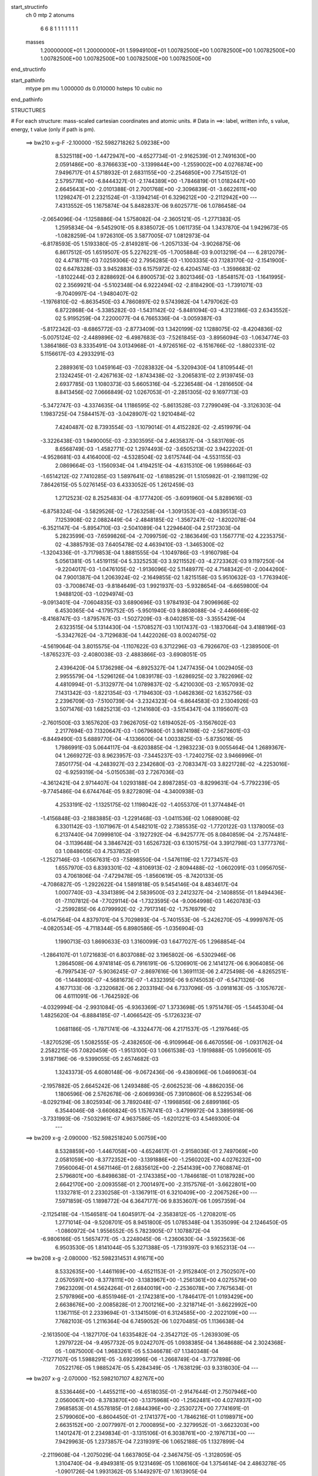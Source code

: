 start_structinfo
   ch         0
   mtp        2
   atonums
      6   6   8   1   1   1   1   1   1   1
   masses
     1.20000000E+01  1.20000000E+01  1.59949100E+01  1.00782500E+00  1.00782500E+00
     1.00782500E+00  1.00782500E+00  1.00782500E+00  1.00782500E+00  1.00782500E+00
end_structinfo

start_pathinfo
   mtype      pm
   mu         1.000000
   ds         0.010000
   hsteps     10
   cubic      no
end_pathinfo

STRUCTURES

# For each structure: mass-scaled cartesian coordinates and atomic units.
# Data in ==>: label, written info, s value, energy, t value (only if path is pm).

 ==>   bw210         x-g-F     -2.100000   -152.5982718262  5.09238E+00
    8.5325118E+00   -1.4472947E+00   -4.6527734E-01   -2.9162539E-01    2.7491630E+00
    2.0591486E+00   -8.3766633E+00   -3.1399844E+00   -1.2559002E+00    4.0276874E+00
    7.9496717E-01    4.5718932E-01    2.6831155E+00   -2.2546850E+00    7.7541512E-01
    2.5795778E+00   -6.8444327E-01   -2.1744389E+00   -1.7846819E-01    1.0182447E+00
    2.6645643E+00   -2.0101388E-01    2.7001768E+00   -2.3096839E-01   -3.6622611E+00
    1.1298247E-01    2.2321524E-01   -3.1394214E-01    6.3296212E+00   -2.2112942E+00
    ---
    7.4313552E-05    1.1675874E-04    5.8482837E-06    9.6025771E-06    1.0786458E-04
   -2.0654096E-04   -1.1258886E-04    1.5758082E-04   -2.3605121E-05   -1.2771383E-05
    1.2595834E-04   -9.5452901E-05    8.8385072E-05    1.0611735E-04    1.3437870E-04
    1.9429673E-05   -1.0828259E-04    1.9726310E-05    3.5877005E-07    1.0812973E-04
   -6.8178593E-05    1.5193380E-05   -2.8149281E-06   -1.2057133E-04   -3.9026875E-06
    6.8617512E-05    1.6519507E-05    5.2276221E-05   -1.7005884E-03    9.0013219E-04
    ---
    6.2812079E-02    4.4718711E-03    7.0259306E-02    2.7956285E-03   -1.1003335E-03
    7.1283170E-02   -2.1541900E-02    6.6478328E-03    3.9452883E-03    6.1575972E-02
    6.4204574E-03   -1.3598683E-02   -1.8102244E-03    2.8288692E-04    6.8900573E-02
    3.8021346E-03   -1.8548157E-03   -1.1641995E-02    2.3569921E-04   -5.5102348E-04
    6.9222494E-02   -2.8184290E-03   -1.7391071E-03   -9.7040997E-04   -1.9480407E-02
   -1.1976810E-02   -6.8635450E-03    4.7860897E-02    9.5743982E-04    1.4797062E-03
    6.8722868E-04   -5.3385282E-03   -1.5431142E-02   -5.8481094E-03   -4.3123186E-03
    2.6343552E-02    5.9195259E-04    7.2200077E-04    6.7665336E-04   -3.0059387E-03
   -5.8172342E-03   -8.6865772E-03   -2.8773409E-03    1.3420199E-02    1.1288075E-02
   -8.4204836E-02   -5.0075124E-02   -2.4489896E-02   -6.4987683E-03   -7.5261845E-03
   -3.8956094E-03   -1.0634774E-03    1.3864186E-03    8.3335491E-04    3.0134968E-01
   -4.9726516E-02   -6.1516766E-02   -1.8802331E-02    5.1156617E-03    4.2933291E-03
    2.2889361E-03    1.0459164E-03   -7.0283832E-04   -5.3209430E-04    1.8109544E-01
    2.1324245E-01   -2.4267163E-02   -1.8743438E-02   -3.2065831E-02    2.9139745E-03
    2.6937785E-03    1.1080373E-03    5.6605316E-04   -5.2236548E-04   -1.2816650E-04
    8.8413456E-02    7.0666849E-02    1.0267053E-01   -2.2851305E-02    9.1697713E-03
   -5.3472747E-03   -4.3374635E-04    1.1186595E-02   -5.8613528E-03    7.2799049E-04
   -3.3126303E-04    1.1983725E-04    7.5844157E-03   -3.0428907E-02    1.9210484E-02
    7.4240487E-02    8.7393554E-03   -1.1079014E-01    4.4152282E-02   -2.4519979E-04
   -3.3226438E-03    1.9490005E-03   -2.3303595E-04    2.4635837E-04   -3.5831769E-05
    8.6568749E-03   -1.4582771E-02    1.2974493E-02   -3.6505213E-02    3.9422202E-01
   -4.9528681E-03    4.4164000E-02   -4.5328504E-02    3.6175744E-04   -4.5531155E-03
    2.0869664E-03   -1.1560934E-04    1.4194251E-04   -4.6315310E-06    1.9598664E-03
   -1.6514212E-02    7.7410285E-03    1.5897641E-02   -1.6188529E-01    1.5105982E-01
   -2.1981129E-02    7.8642615E-05    5.0276145E-03    6.4333052E-05    1.2612459E-03
    1.2712523E-02    8.2525483E-04   -8.1777420E-05   -3.6091960E-04    5.8289616E-03
   -6.8758324E-04   -3.5829526E-02   -1.7263258E-04   -1.3091353E-03   -4.0839513E-03
    7.1253908E-02    2.0882449E-04   -2.4848185E-02   -1.3567247E-02   -1.8202078E-04
   -6.3521147E-04   -5.8954710E-03   -2.5041089E-04    1.2294640E-04    2.5172303E-04
    5.2823599E-03   -7.6599826E-04   -2.7099759E-02   -2.1863649E-03    1.1567771E-02
    4.2235375E-02   -4.3885793E-03    7.6405478E-02    4.4639410E-03   -1.3465300E-02
   -1.3204336E-01   -3.7179853E-04    1.8881555E-04   -1.1049786E-03   -1.9160798E-04
    5.0561381E-05    1.4519115E-04    5.3325253E-03    3.9211552E-03   -4.2723362E-03
    9.1197250E-04   -9.2204017E-03   -1.0476105E-02   -1.9136096E-02    5.1148977E-02
    4.7148342E-01   -2.0044260E-04    7.9001387E-04    1.2063924E-02   -2.1649855E-02
    1.8215158E-03    5.9510632E-03   -1.7763940E-03   -3.7008674E-03   -9.8184649E-03
    1.9921937E-03   -5.9328654E-04   -6.6659800E-04    1.9488120E-03   -1.0294974E-03
   -9.0913401E-04   -7.0604835E-03    3.6890696E-03    1.9784193E-04    7.9096968E-02
    6.4530365E-04   -4.1795752E-05   -5.9501940E-03    9.8808088E-04   -2.4466669E-02
   -8.4168747E-03   -1.8795767E-03   -1.5027209E-03   -8.0402851E-03   -3.3555429E-04
    2.6323515E-04    5.1314430E-04   -1.5708527E-03    1.1017437E-03   -1.1837064E-04
    3.4188196E-03   -5.3342762E-04   -3.7129683E-04    1.4422026E-03    8.0024075E-02
   -4.5619064E-04    3.8015575E-04   -1.1107622E-03    6.3712296E-03   -6.7926670E-03
   -1.2389500E-01   -1.8765237E-03   -2.4080038E-03   -2.4883866E-03   -3.6908051E-05
    2.4396420E-04    5.1736298E-04   -6.8925327E-04    1.2477435E-04    1.0029405E-03
    2.9955579E-04   -1.5296126E-04    1.0839178E-03   -1.6286925E-02    3.7822696E-02
    4.4810994E-01   -5.3132977E-04    1.0789837E-02   -5.4210030E-03   -2.1657093E-02
    7.1431342E-03   -1.8221354E-03   -1.7194630E-03   -1.0462836E-02    1.6352756E-03
    2.2396709E-03   -7.5100739E-04   -3.2324323E-04   -6.8644583E-03    2.1304926E-03
    3.5071476E-03    1.6825213E-03   -1.2141680E-03   -3.5154347E-04    3.1195607E-03
   -2.7601500E-03    3.1657620E-03    7.9626705E-02    1.6194052E-05   -3.1567602E-03
    2.2177694E-03    7.1320647E-03   -1.0679680E-01    3.9874198E-02   -2.5672601E-03
   -6.8449490E-03    5.6889770E-04   -4.1336600E-04    1.0033825E-03   -5.8735016E-05
    1.7986991E-03    5.0644117E-04   -8.6203885E-04   -1.2983223E-03    9.0055464E-04
    1.2689367E-04    1.2669272E-03    8.9623957E-03   -7.3445237E-03   -1.7240275E-02
    3.9466996E-01    7.8501775E-04   -4.2483927E-03    2.2342680E-03   -2.7083347E-03
    3.8221728E-02   -4.2253016E-02   -6.9259319E-04   -5.0150538E-03    2.7267036E-03
   -4.3612421E-04    2.9714407E-04    1.0293188E-04    2.8987285E-03   -8.8299631E-04
   -5.7792239E-05   -9.7745486E-04    6.6744764E-05    9.8272809E-04   -4.3400938E-03
    4.2533191E-02   -1.1325175E-02    1.1198042E-02   -1.4055370E-01    1.3774484E-01
   -1.4156848E-03   -2.1883885E-03   -1.2291468E-03   -1.0411536E-02    1.0689008E-02
    6.3301142E-03   -1.1071967E-01    4.5482101E-02    2.7385535E-02   -1.7720122E-03
    1.1378005E-03    6.2137440E-04    7.0999810E-04   -3.1927292E-04   -6.9425777E-05
    8.0840859E-04   -2.7574481E-04   -3.1139648E-04    3.3846742E-03    1.6526732E-03
    6.1301575E-04    3.3912798E-03    1.3777376E-03    1.0848605E-03    4.7537852E-01
   -1.2527146E-03   -1.0567631E-03   -7.5898550E-04   -1.5476119E-02    1.7273457E-03
    1.6557970E-03    6.8393301E-02   -4.8106913E-02   -2.8094488E-02   -1.0602091E-03
    1.0956705E-03    4.7061806E-04   -7.4729478E-05   -1.8560619E-05   -8.7420133E-05
   -4.7086827E-05   -1.2922622E-04    1.5891818E-05    9.5454146E-04    8.4834617E-04
    1.0007740E-03   -4.3341389E-04    2.5839500E-03    2.2412327E-04   -2.1408855E-01
    1.8494436E-01   -7.1107812E-04   -7.7029114E-04   -1.7323595E-04   -9.0064998E-03
    1.4620783E-03   -2.2599285E-06    4.0799992E-02   -2.7917314E-02   -1.7576979E-02
   -6.0147564E-04    4.8379701E-04    5.7029893E-04   -5.7401553E-06   -5.2426270E-05
   -4.9999767E-05   -4.0820534E-05   -4.7118344E-05    6.8980586E-05   -1.0356904E-03
    1.1990713E-03    1.8690633E-03    1.3160099E-03    1.6477027E-05    1.2968854E-04
   -1.2864107E-01    1.0721683E-01    6.8037088E-02    3.1965802E-06   -6.5302946E-06
    1.2864508E-06    4.9741814E-05    6.7916191E-06   -5.1206901E-06    2.1414127E-06
    6.9064085E-06   -6.7997543E-07   -5.9036245E-07   -2.8697616E-06    1.3691113E-06
    2.4725498E-06   -4.8265251E-06   -1.1448093E-07   -4.5681673E-07   -1.4332395E-06
    9.6745053E-07   -6.5471326E-06    4.1677133E-06   -3.2320682E-06    2.2033194E-04
    6.7337096E-05   -3.0918163E-05   -3.1057672E-06    4.6111091E-06   -1.7642592E-06
   -4.0329994E-04   -2.9931084E-05   -6.9363369E-07    1.3733698E-05    1.9751476E-05
   -1.5445304E-04    1.4825620E-04   -6.8884185E-07   -1.4066542E-05   -5.1726323E-07
    1.0681186E-05   -1.7871741E-06   -4.3324477E-06    4.2171537E-05   -1.2197646E-05
   -1.8270529E-05    1.5082555E-05   -2.4382650E-06   -6.9109964E-06    6.4670556E-06
   -1.0931762E-04    2.2582215E-05    7.0820459E-05   -1.9513100E-03    1.0661538E-03
   -1.1919888E-05    1.0956061E-05    3.9187196E-06   -9.5399055E-05    2.6574682E-03
    1.3243373E-05    4.6080148E-06   -9.0672436E-06   -9.4380696E-06    1.0469063E-04
   -2.1957882E-05    2.6645242E-06    1.2493488E-05   -2.6062523E-06   -4.8862035E-06
    1.1806596E-06    2.5762678E-06   -2.6069936E-05    7.3910860E-06    8.5229534E-06
   -8.0292194E-06    3.8025934E-06    3.7892048E-07   -1.1998856E-06    2.6899186E-05
    6.3544046E-08   -3.6606824E-05    1.1576741E-03   -3.4799972E-04    3.3895918E-06
   -3.7331993E-06   -7.5032961E-07    4.9637586E-05   -1.6201221E-03    4.5469300E-04
    ---
 ==>   bw209           x-g     -2.090000   -152.5982518240  5.00759E+00
    8.5328859E+00   -1.4467058E+00   -4.6524617E-01   -2.9158036E-01    2.7497069E+00
    2.0581059E+00   -8.3772352E+00   -3.1391886E+00   -1.2560202E+00    4.0276232E+00
    7.9560064E-01    4.5671146E-01    2.6835612E+00   -2.2541439E+00    7.7608874E-01
    2.5796801E+00   -6.8498638E-01   -2.1743385E+00   -1.7846618E-01    1.0187928E+00
    2.6642170E+00   -2.0093558E-01    2.7001497E+00   -2.3157576E-01   -3.6622801E+00
    1.1332781E-01    2.2330258E-01   -3.1367911E-01    6.3210409E+00   -2.2067526E+00
    ---
    7.5971859E-05    1.1898772E-04    6.3647177E-06    9.8353607E-06    1.0957359E-04
   -2.1125418E-04   -1.1546581E-04    1.6045917E-04   -2.3583812E-05   -1.2708201E-05
    1.2771014E-04   -9.5208701E-05    8.9451800E-05    1.0785348E-04    1.3535099E-04
    2.1246450E-05   -1.0860972E-04    1.9556552E-05    5.7823905E-07    1.1078872E-04
   -6.9806166E-05    1.5657477E-05   -3.2248045E-06   -1.2360630E-04   -3.5923563E-06
    6.9503530E-05    1.8141044E-05    5.3271388E-05   -1.7319397E-03    9.1652313E-04
    ---
 ==>   bw208           x-g     -2.080000   -152.5982314531  4.91671E+00
    8.5332635E+00   -1.4461169E+00   -4.6521153E-01   -2.9152840E-01    2.7502507E+00
    2.0570597E+00   -8.3778111E+00   -3.1383967E+00   -1.2561361E+00    4.0275579E+00
    7.9623209E-01    4.5624264E-01    2.6840019E+00   -2.2536078E+00    7.7675634E-01
    2.5797896E+00   -6.8551946E-01   -2.1742381E+00   -1.7846417E-01    1.0193429E+00
    2.6638676E+00   -2.0085828E-01    2.7001216E+00   -2.3218714E-01   -3.6622992E+00
    1.1367115E-01    2.2339694E-01   -3.1341509E-01    6.3124585E+00   -2.2022109E+00
    ---
    7.7682103E-05    1.2116364E-04    6.7459052E-06    1.0270485E-05    1.1136638E-04
   -2.1613500E-04   -1.1827170E-04    1.6335482E-04   -2.3542712E-05   -1.2639309E-05
    1.2979722E-04   -9.4957732E-05    9.0242707E-05    1.0938385E-04    1.3648688E-04
    2.3024368E-05   -1.0875000E-04    1.9683261E-05    5.5346678E-07    1.1340348E-04
   -7.1277107E-05    1.5988291E-05   -3.6923996E-06   -1.2668749E-04   -3.7737898E-06
    7.0522176E-05    1.9885247E-05    5.4284349E-05   -1.7638129E-03    9.3318030E-04
    ---
 ==>   bw207           x-g     -2.070000   -152.5982107107  4.82767E+00
    8.5336446E+00   -1.4455211E+00   -4.6518035E-01   -2.9147644E-01    2.7507946E+00
    2.0560067E+00   -8.3783870E+00   -3.1375968E+00   -1.2562481E+00    4.0274937E+00
    7.9685853E-01    4.5578185E-01    2.6844396E+00   -2.2530727E+00    7.7741691E-01
    2.5799060E+00   -6.8604450E-01   -2.1741377E+00   -1.7846216E-01    1.0198971E+00
    2.6635152E+00   -2.0077997E-01    2.7000895E+00   -2.3279952E-01   -3.6623203E+00
    1.1401247E-01    2.2349834E-01   -3.1315106E-01    6.3038761E+00   -2.1976713E+00
    ---
    7.9429963E-05    1.2373857E-04    7.2319391E-06    1.0652188E-05    1.1327899E-04
   -2.2119608E-04   -1.2075029E-04    1.6637805E-04   -2.3467475E-05   -1.3128059E-05
    1.3104740E-04   -9.4949381E-05    9.1231469E-05    1.1086160E-04    1.3754614E-04
    2.4863278E-05   -1.0901726E-04    1.9931362E-05    5.1449297E-07    1.1613905E-04
   -7.3423130E-05    1.6317914E-05   -5.3249567E-06   -1.2924867E-04   -4.9077239E-06
    7.1818016E-05    2.1843841E-05    5.5314608E-05   -1.7962012E-03    9.5010027E-04
    ---
 ==>   bw206           x-g     -2.060000   -152.5981895884  4.74042E+00
    8.5340291E+00   -1.4449253E+00   -4.6514571E-01   -2.9142448E-01    2.7513315E+00
    2.0549432E+00   -8.3789669E+00   -3.1368009E+00   -1.2563561E+00    4.0274274E+00
    7.9748196E-01    4.5533009E-01    2.6848723E+00   -2.2525417E+00    7.7806945E-01
    2.5800275E+00   -6.8656251E-01   -2.1740373E+00   -1.7845915E-01    1.0204532E+00
    2.6631619E+00   -2.0070066E-01    2.7000574E+00   -2.3341792E-01   -3.6623394E+00
    1.1435179E-01    2.2360375E-01   -3.1288603E-01    6.2952917E+00   -2.1931316E+00
    ---
    8.1549965E-05    1.2638667E-04    7.7279058E-06    1.0976646E-05    1.1480036E-04
   -2.2639682E-04   -1.2358099E-04    1.6948912E-04   -2.3334918E-05   -1.4117237E-05
    1.3225382E-04   -9.5037202E-05    9.1818940E-05    1.1244212E-04    1.3843352E-04
    2.6510557E-05   -1.0931162E-04    2.0433520E-05    5.5084303E-07    1.1901199E-04
   -7.4547364E-05    1.6802753E-05   -5.3074311E-06   -1.3258079E-04   -4.8804146E-06
    7.2583710E-05    2.3509259E-05    5.6362550E-05   -1.8291311E-03    9.6729581E-04
    ---
 ==>   bw205           x-g     -2.050000   -152.5981680827  4.65493E+00
    8.5344102E+00   -1.4443295E+00   -4.6511453E-01   -2.9137252E-01    2.7518719E+00
    2.0538832E+00   -8.3795508E+00   -3.1360011E+00   -1.2564601E+00    4.0273612E+00
    7.9810237E-01    4.5488938E-01    2.6853030E+00   -2.2520136E+00    7.7871596E-01
    2.5801540E+00   -6.8707049E-01   -2.1739369E+00   -1.7845513E-01    1.0210124E+00
    2.6628055E+00   -2.0062236E-01    2.7000212E+00   -2.3404034E-01   -3.6623584E+00
    1.1468810E-01    2.2371619E-01   -3.1262200E-01    6.2867073E+00   -2.1885919E+00
    ---
    8.3123434E-05    1.2888650E-04    7.8813649E-06    1.1425695E-05    1.1688446E-04
   -2.3125251E-04   -1.2650914E-04    1.7277612E-04   -2.3175762E-05   -1.4194772E-05
    1.3405844E-04   -9.4602479E-05    9.2847975E-05    1.1362277E-04    1.3963354E-04
    2.8303487E-05   -1.0951255E-04    2.1202991E-05    6.3044419E-07    1.2171098E-04
   -7.7181675E-05    1.7085775E-05   -6.5647395E-06   -1.3567806E-04   -4.3675343E-06
    7.2910445E-05    2.4960738E-05    5.7428877E-05   -1.8625961E-03    9.8476331E-04
    ---
 ==>   bw204           x-g     -2.040000   -152.5981461848  4.57116E+00
    8.5347947E+00   -1.4437336E+00   -4.6507989E-01   -2.9132055E-01    2.7524158E+00
    2.0528162E+00   -8.3801307E+00   -3.1352052E+00   -1.2565681E+00    4.0272949E+00
    7.9871877E-01    4.5445870E-01    2.6857286E+00   -2.2514886E+00    7.7935746E-01
    2.5802885E+00   -6.8757144E-01   -2.1738375E+00   -1.7845112E-01    1.0215746E+00
    2.6624491E+00   -2.0054305E-01    2.6999851E+00   -2.3466578E-01   -3.6623755E+00
    1.1502140E-01    2.2383364E-01   -3.1235797E-01    6.2781209E+00   -2.1840523E+00
    ---
    8.4981034E-05    1.3126294E-04    8.2486010E-06    1.1709477E-05    1.1901823E-04
   -2.3630853E-04   -1.2948492E-04    1.7591761E-04   -2.3079147E-05   -1.4597922E-05
    1.3572655E-04   -9.4229732E-05    9.3585557E-05    1.1538998E-04    1.4065507E-04
    3.0107589E-05   -1.0974768E-04    2.1269124E-05    6.8715375E-07    1.2451977E-04
   -7.8823716E-05    1.7580087E-05   -7.1632096E-06   -1.3906155E-04   -3.6766671E-06
    7.3442448E-05    2.6569777E-05    5.8514277E-05   -1.8966168E-03    1.0025137E-03
    ---
 ==>   bw203           x-g     -2.030000   -152.5981238924  4.48909E+00
    8.5351826E+00   -1.4431378E+00   -4.6504871E-01   -2.9126513E-01    2.7529597E+00
    2.0517424E+00   -8.3807146E+00   -3.1344133E+00   -1.2566721E+00    4.0272287E+00
    7.9933215E-01    4.5403807E-01    2.6861513E+00   -2.2509686E+00    7.7999293E-01
    2.5804291E+00   -6.8806536E-01   -2.1737372E+00   -1.7844911E-01    1.0221378E+00
    2.6620887E+00   -2.0046374E-01    2.6999449E+00   -2.3529623E-01   -3.6623936E+00
    1.1535369E-01    2.2395712E-01   -3.1209294E-01    6.2695345E+00   -2.1795136E+00
    ---
    8.6666589E-05    1.3389694E-04    8.1053982E-06    1.1996934E-05    1.2147085E-04
   -2.4140574E-04   -1.3207782E-04    1.7899390E-04   -2.3027095E-05   -1.4762697E-05
    1.3752608E-04   -9.3692816E-05    9.4606665E-05    1.1602339E-04    1.4216987E-04
    3.1873926E-05   -1.0987073E-04    2.2466488E-05    6.0784345E-07    1.2722160E-04
   -8.1137005E-05    1.8055306E-05   -8.5946111E-06   -1.4219187E-04   -4.2768335E-06
    7.4622305E-05    2.8611493E-05    5.9617325E-05   -1.9311843E-03    1.0205419E-03
    ---
 ==>   bw202           x-g     -2.020000   -152.5981011924  4.40865E+00
    8.5355672E+00   -1.4425420E+00   -4.6501061E-01   -2.9121317E-01    2.7534966E+00
    2.0506650E+00   -8.3813025E+00   -3.1336134E+00   -1.2567760E+00    4.0271604E+00
    7.9993951E-01    4.5362446E-01    2.6865689E+00   -2.2504505E+00    7.8062137E-01
    2.5805736E+00   -6.8855025E-01   -2.1736368E+00   -1.7844710E-01    1.0227050E+00
    2.6617283E+00   -2.0038343E-01    2.6999038E+00   -2.3592969E-01   -3.6624106E+00
    1.1568397E-01    2.2408763E-01   -3.1182691E-01    6.2609461E+00   -2.1749760E+00
    ---
    8.8641012E-05    1.3661588E-04    8.6074790E-06    1.2358214E-05    1.2347866E-04
   -2.4698048E-04   -1.3497653E-04    1.8243149E-04   -2.2825959E-05   -1.5891181E-05
    1.3849907E-04   -9.3679617E-05    9.5351195E-05    1.1779001E-04    1.4298419E-04
    3.3577927E-05   -1.1003335E-04    2.3052166E-05    5.5113090E-07    1.3027019E-04
   -8.2355970E-05    1.8380445E-05   -9.4245105E-06   -1.4558996E-04   -3.4991971E-06
    7.4955480E-05    3.0202411E-05    6.0739477E-05   -1.9663182E-03    1.0388574E-03
    ---
 ==>   bw201           x-g     -2.010000   -152.5980780863  4.32983E+00
    8.5359551E+00   -1.4419462E+00   -4.6496904E-01   -2.9116120E-01    2.7540335E+00
    2.0495842E+00   -8.3818904E+00   -3.1328176E+00   -1.2568760E+00    4.0270931E+00
    8.0054387E-01    4.5321988E-01    2.6869825E+00   -2.2499365E+00    7.8124279E-01
    2.5807232E+00   -6.8902710E-01   -2.1735384E+00   -1.7844409E-01    1.0232762E+00
    2.6613639E+00   -2.0030412E-01    2.6998596E+00   -2.3656717E-01   -3.6624297E+00
    1.1601225E-01    2.2422416E-01   -3.1156188E-01    6.2523577E+00   -2.1704383E+00
    ---
    9.0257364E-05    1.3913530E-04    9.0483630E-06    1.2674186E-05    1.2559980E-04
   -2.5207936E-04   -1.3754331E-04    1.8564002E-04   -2.2793810E-05   -1.5902553E-05
    1.4037874E-04   -9.3243343E-05    9.6089647E-05    1.1930321E-04    1.4404855E-04
    3.5374395E-05   -1.1012358E-04    2.3079238E-05    6.5972187E-07    1.3328598E-04
   -8.5061174E-05    1.8758228E-05   -9.9897911E-06   -1.4917097E-04   -4.0924644E-06
    7.6109338E-05    3.2302367E-05    6.1880647E-05   -2.0020201E-03    1.0574609E-03
    ---
 ==>   bw200         x-g-F     -2.000000   -152.5980545609  4.25258E+00
    8.5363397E+00   -1.4413503E+00   -4.6493093E-01   -2.9110924E-01    2.7545705E+00
    2.0484965E+00   -8.3824823E+00   -3.1320257E+00   -1.2569760E+00    4.0270269E+00
    8.0114721E-01    4.5282435E-01    2.6873921E+00   -2.2494266E+00    7.8185818E-01
    2.5808768E+00   -6.8949392E-01   -2.1734410E+00   -1.7844008E-01    1.0238505E+00
    2.6609995E+00   -2.0022381E-01    2.6998195E+00   -2.3720867E-01   -3.6624468E+00
    1.1633651E-01    2.2436672E-01   -3.1129584E-01    6.2437683E+00   -2.1659007E+00
    ---
    9.1746757E-05    1.4149430E-04    9.6700679E-06    1.3027009E-05    1.2718221E-04
   -2.5739068E-04   -1.4031213E-04    1.8897667E-04   -2.2688317E-05   -1.5532662E-05
    1.4271218E-04   -9.2698709E-05    9.6782110E-05    1.2083027E-04    1.4505003E-04
    3.7122134E-05   -1.1013729E-04    2.2615840E-05    7.5954607E-07    1.3656727E-04
   -8.6754594E-05    1.9017414E-05   -8.3790110E-06   -1.5355264E-04   -3.7492925E-06
    7.6775697E-05    3.4149778E-05    6.3042033E-05   -2.0383183E-03    1.0763677E-03
    ---
    6.2776280E-02    4.4521252E-03    7.0275185E-02    2.7797420E-03   -1.0911334E-03
    7.1293399E-02   -2.1551785E-02    6.6469275E-03    3.9256060E-03    6.1599045E-02
    6.4264322E-03   -1.3601278E-02   -1.8033264E-03    2.9327533E-04    6.8919918E-02
    3.7869645E-03   -1.8506060E-03   -1.1633133E-02    2.3388346E-04   -5.7225822E-04
    6.9222365E-02   -2.8064356E-03   -1.7370338E-03   -9.6458424E-04   -1.9492691E-02
   -1.1990307E-02   -6.8476243E-03    4.7826447E-02    9.5823159E-04    1.4834570E-03
    6.8709282E-04   -5.3444621E-03   -1.5435704E-02   -5.8379257E-03   -4.3066345E-03
    2.6374235E-02    5.9104052E-04    7.2302145E-04    6.7401195E-04   -2.9904278E-03
   -5.8024233E-03   -8.6690558E-03   -2.9112860E-03    1.3423909E-02    1.1281947E-02
   -8.4051315E-02   -5.0194521E-02   -2.4276780E-02   -6.5101828E-03   -7.5501102E-03
   -3.8745093E-03   -1.0594743E-03    1.3890631E-03    8.3339795E-04    3.0081599E-01
   -4.9845758E-02   -6.1798250E-02   -1.8727009E-02    5.1173184E-03    4.3053585E-03
    2.2727313E-03    1.0447105E-03   -7.0428740E-04   -5.3160023E-04    1.8151722E-01
    2.1429824E-01   -2.4054203E-02   -1.8665566E-02   -3.1926892E-02    2.8974450E-03
    2.6875755E-03    1.0931714E-03    5.6073187E-04   -5.2021841E-04   -1.2677999E-04
    8.7636002E-02    7.0378530E-02    1.0215259E-01   -2.2883774E-02    9.3043897E-03
   -5.4582570E-03   -4.4381284E-04    1.1170044E-02   -5.8980666E-03    7.2484213E-04
   -3.3224027E-04    1.1989159E-04    7.6213745E-03   -3.0335526E-02    1.9298123E-02
    7.4356864E-02    8.8694155E-03   -1.1045309E-01    4.4368249E-02   -2.4163774E-04
   -3.3164592E-03    1.9557641E-03   -2.3011591E-04    2.4622130E-04   -3.5813410E-05
    8.7005177E-03   -1.4634193E-02    1.3084427E-02   -3.6995492E-02    3.9298216E-01
   -5.0611746E-03    4.4384271E-02   -4.5636381E-02    3.6960243E-04   -4.5370159E-03
    2.0959596E-03   -1.1354556E-04    1.4055665E-04   -4.9042340E-06    1.9549428E-03
   -1.6426577E-02    7.7489443E-03    1.6299220E-02   -1.6269279E-01    1.5218677E-01
   -2.1979578E-02    1.0187079E-04    5.0403274E-03    6.9785541E-05    1.3025357E-03
    1.2713602E-02    8.2619097E-04   -8.5344417E-05   -3.6162153E-04    5.8167931E-03
   -8.0173584E-04   -3.5791627E-02   -1.6829431E-04   -1.3436330E-03   -4.1460057E-03
    7.1243056E-02    2.2988717E-04   -2.4942937E-02   -1.3924600E-02   -1.8817943E-04
   -6.5010345E-04   -5.8772334E-03   -2.4929226E-04    1.2412193E-04    2.5180301E-04
    5.3067040E-03   -8.3944475E-04   -2.7170001E-02   -2.1931214E-03    1.1676214E-02
    4.2151329E-02   -4.4510883E-03    7.6741959E-02    4.4698071E-03   -1.3821494E-02
   -1.3194880E-01   -3.7097342E-04    1.8565310E-04   -1.0869586E-03   -1.9040500E-04
    5.1147971E-05    1.4422752E-04    5.3063949E-03    3.9165102E-03   -4.1910920E-03
    9.3175603E-04   -9.2959446E-03   -1.0586740E-02   -1.9153552E-02    5.2464930E-02
    4.7113195E-01   -2.0404020E-04    8.1845356E-04    1.2065011E-02   -2.1650091E-02
    1.8298931E-03    5.9575622E-03   -1.7859456E-03   -3.7176721E-03   -9.8172020E-03
    1.9884752E-03   -5.9121106E-04   -6.6568516E-04    1.9548520E-03   -1.0312613E-03
   -9.0568636E-04   -7.0659795E-03    3.6762603E-03    1.8800024E-04    7.9146814E-02
    6.4848150E-04   -5.4852629E-05   -5.9566385E-03    9.9485917E-04   -2.4495018E-02
   -8.6096972E-03   -1.8811374E-03   -1.5162020E-03   -8.0399196E-03   -3.3278885E-04
    2.6209371E-04    5.1213042E-04   -1.5761153E-03    1.1019848E-03   -1.2168941E-04
    3.4245095E-03   -5.2986712E-04   -3.6779539E-04    1.4078376E-03    8.0136137E-02
   -4.5753393E-04    3.7963892E-04   -1.0995397E-03    6.3787426E-03   -6.9878156E-03
   -1.2386050E-01   -1.8757896E-03   -2.4043025E-03   -2.4718501E-03   -3.3667385E-05
    2.4311771E-04    5.1308687E-04   -6.8806580E-04    1.2600747E-04    1.0059853E-03
    2.9356821E-04   -1.4662753E-04    1.0850899E-03   -1.6314256E-02    3.8525088E-02
    4.4797034E-01   -5.4591940E-04    1.0790057E-02   -5.4422332E-03   -2.1632733E-02
    7.1211027E-03   -1.8214227E-03   -1.7359192E-03   -1.0474740E-02    1.6504220E-03
    2.2468853E-03   -7.4417334E-04   -3.2397232E-04   -6.8651561E-03    2.1391072E-03
    3.5059945E-03    1.6771328E-03   -1.2106415E-03   -3.4581671E-04    3.1185995E-03
   -2.7646160E-03    3.1736554E-03    7.9615858E-02    2.6708452E-05   -3.1660196E-03
    2.2297657E-03    7.1115219E-03   -1.0676514E-01    4.0033271E-02   -2.5811301E-03
   -6.8509047E-03    5.8269145E-04   -4.2427504E-04    1.0120516E-03   -6.0849520E-05
    1.7983126E-03    5.0874627E-04   -8.6396468E-04   -1.3031173E-03    8.9917204E-04
    1.2577067E-04    1.2610601E-03    9.0515708E-03   -7.3950831E-03   -1.7142784E-02
    3.9480531E-01    7.8359887E-04   -4.2415904E-03    2.2418236E-03   -2.7066813E-03
    3.8384386E-02   -4.2395877E-02   -6.9576910E-04   -5.0072872E-03    2.7387386E-03
   -4.3631006E-04    2.9902939E-04    1.0612193E-04    2.9009440E-03   -8.8424275E-04
   -5.2899302E-05   -9.7192671E-04    6.7156243E-05    9.7541468E-04   -4.3322528E-03
    4.2514456E-02   -1.1413096E-02    1.1207137E-02   -1.4131042E-01    1.3828999E-01
   -1.4108902E-03   -2.1910031E-03   -1.2246743E-03   -1.0427526E-02    1.0697246E-02
    6.3338006E-03   -1.1055768E-01    4.5506321E-02    2.7454803E-02   -1.7727579E-03
    1.1389751E-03    6.1619634E-04    7.0562238E-04   -3.1657255E-04   -6.7824290E-05
    8.1017489E-04   -2.7720244E-04   -3.1150500E-04    3.3916851E-03    1.6595295E-03
    6.1043148E-04    3.3852045E-03    1.3810661E-03    1.0771759E-03    4.7477504E-01
   -1.2489611E-03   -1.0571342E-03   -7.5508632E-04   -1.5474370E-02    1.7301316E-03
    1.6645567E-03    6.8421844E-02   -4.8206629E-02   -2.8178513E-02   -1.0596709E-03
    1.0929309E-03    4.6721820E-04   -7.4914597E-05   -2.0430273E-05   -8.5944019E-05
   -4.7598477E-05   -1.2868984E-04    1.6511869E-05    9.4708536E-04    8.5438085E-04
    9.9918894E-04   -4.3322669E-04    2.5794690E-03    2.1971800E-04   -2.1421487E-01
    1.8533518E-01   -7.1068562E-04   -7.6928930E-04   -1.7159378E-04   -8.9942274E-03
    1.4489140E-03   -3.9406717E-06    4.0865478E-02   -2.7983279E-02   -1.7629772E-02
   -6.0130703E-04    4.8402286E-04    5.6740525E-04   -4.7699429E-06   -5.1654891E-05
   -4.8538681E-05   -4.1405328E-05   -4.7057239E-05    6.8629727E-05   -1.0435871E-03
    1.2034749E-03    1.8723682E-03    1.3124635E-03    1.2705141E-05    1.2752549E-04
   -1.2893457E-01    1.0751845E-01    6.8248857E-02    3.8504785E-06   -8.0164336E-06
    1.6392228E-06    6.1068511E-05    8.6951690E-06   -6.2895136E-06    2.5884199E-06
    8.4424800E-06   -8.6329703E-07   -7.4942228E-07   -3.4433763E-06    1.6476687E-06
    3.1426128E-06   -5.9275638E-06   -1.9863186E-07   -5.5872299E-07   -1.6460089E-06
    1.1511285E-06   -8.0042826E-06    4.7976837E-06   -3.9231192E-06    2.6894520E-04
    7.8293765E-05   -3.5864578E-05   -3.8624980E-06    5.5029501E-06   -2.0868263E-06
   -4.9322813E-04   -3.4686875E-05    3.5423017E-07    1.5360530E-05    2.3939686E-05
   -2.0375797E-04    1.8225819E-04   -4.5864804E-07   -1.3710317E-05   -2.9815137E-07
    1.1928131E-05   -2.5608616E-06   -5.3510796E-06    4.8276117E-05   -1.3172255E-05
   -2.1312384E-05    1.7594242E-05   -2.9742899E-06   -7.1791875E-06    6.4420100E-06
   -1.2280489E-04    2.8205535E-05    8.1050861E-05   -2.2327956E-03    1.2284415E-03
   -1.2783485E-05    1.0078673E-05    3.9426515E-06   -1.1355214E-04    3.1207232E-03
    1.5297744E-05    4.8966093E-06   -1.0284038E-05   -1.1190561E-05    1.3596803E-04
   -2.7304087E-05    2.5942796E-06    1.3766159E-05   -3.2743102E-06   -5.7326070E-06
    1.2694898E-06    2.9425426E-06   -2.9969593E-05    8.5529281E-06    9.4744674E-06
   -9.2396412E-06    4.4936127E-06    3.6034812E-07   -7.6702844E-07    2.6604117E-05
    1.1589773E-06   -4.1897671E-05    1.3299347E-03   -3.8458005E-04    4.3039656E-06
   -4.0085053E-06   -9.3470090E-07    5.8770234E-05   -1.9077543E-03    5.1446668E-04
    ---
 ==>   bw199           x-g     -1.990000   -152.5980306120  4.18300E+00
    8.5367276E+00   -1.4407476E+00   -4.6489283E-01   -2.9105728E-01    2.7551074E+00
    2.0474053E+00   -8.3830702E+00   -3.1312258E+00   -1.2570720E+00    4.0269586E+00
    8.0174554E-01    4.5243483E-01    2.6877997E+00   -2.2489196E+00    7.8246655E-01
    2.5810364E+00   -6.8995471E-01   -2.1733426E+00   -1.7843606E-01    1.0244297E+00
    2.6606330E+00   -2.0014249E-01    2.6997723E+00   -2.3785317E-01   -3.6624638E+00
    1.1666077E-01    2.2451529E-01   -3.1103081E-01    6.2351779E+00   -2.1613640E+00
    ---
    9.3413677E-05    1.4469323E-04    1.0018284E-05    1.3238965E-05    1.2926553E-04
   -2.6316716E-04   -1.4282680E-04    1.9244298E-04   -2.2561589E-05   -1.6323356E-05
    1.4384626E-04   -9.2535864E-05    9.7737283E-05    1.2123079E-04    1.4646305E-04
    3.8900317E-05   -1.1028039E-04    2.3080586E-05    8.2129993E-07    1.3992458E-04
   -8.8203062E-05    1.9480317E-05   -9.1800710E-06   -1.5714218E-04   -3.8631519E-06
    7.7659019E-05    3.6179020E-05    6.4223228E-05   -2.0751855E-03    1.0955619E-03
    ---
 ==>   bw198           x-g     -1.980000   -152.5980062342  4.10859E+00
    8.5371122E+00   -1.4401517E+00   -4.6485126E-01   -2.9100532E-01    2.7556443E+00
    2.0463106E+00   -8.3836622E+00   -3.1304299E+00   -1.2571640E+00    4.0268903E+00
    8.0234085E-01    4.5205535E-01    2.6882023E+00   -2.2484146E+00    7.8306990E-01
    2.5812011E+00   -6.9040747E-01   -2.1732462E+00   -1.7843204E-01    1.0250120E+00
    2.6602656E+00   -2.0006118E-01    2.6997211E+00   -2.3850069E-01   -3.6624809E+00
    1.1698102E-01    2.2466688E-01   -3.1076478E-01    6.2265865E+00   -2.1568284E+00
    ---
    9.4917212E-05    1.4714259E-04    1.0453433E-05    1.3436152E-05    1.3181715E-04
   -2.6881921E-04   -1.4541125E-04    1.9590516E-04   -2.2454211E-05   -1.6258084E-05
    1.4597216E-04   -9.1956820E-05    9.8401690E-05    1.2288837E-04    1.4741218E-04
    4.0782188E-05   -1.1032576E-04    2.2961386E-05    8.4139645E-07    1.4338899E-04
   -9.0266425E-05    1.9998381E-05   -1.0720833E-05   -1.6038050E-04   -3.7866715E-06
    7.8406641E-05    3.8151612E-05    6.5424450E-05   -2.1126441E-03    1.1150558E-03
    ---
 ==>   bw197           x-g     -1.970000   -152.5979814200  4.03566E+00
    8.5375001E+00   -1.4395490E+00   -4.6481315E-01   -2.9095336E-01    2.7561813E+00
    2.0452160E+00   -8.3842501E+00   -3.1296301E+00   -1.2572560E+00    4.0268221E+00
    8.0293115E-01    4.5168391E-01    2.6886008E+00   -2.2479147E+00    7.8366622E-01
    2.5813707E+00   -6.9085220E-01   -2.1731479E+00   -1.7843004E-01    1.0255962E+00
    2.6598972E+00   -1.9997785E-01    2.6996699E+00   -2.3915323E-01   -3.6624980E+00
    1.1730026E-01    2.2482550E-01   -3.1049874E-01    6.2179941E+00   -2.1522927E+00
    ---
    9.6558939E-05    1.5011042E-04    1.0527304E-05    1.3603466E-05    1.3398342E-04
   -2.7438044E-04   -1.4785909E-04    1.9946345E-04   -2.2331122E-05   -1.6826528E-05
    1.4734677E-04   -9.1673929E-05    9.9130201E-05    1.2388790E-04    1.4863194E-04
    4.2644679E-05   -1.1030293E-04    2.4034773E-05    7.2168889E-07    1.4677411E-04
   -9.2120777E-05    2.0567947E-05   -1.1173104E-05   -1.6454041E-04   -3.9720885E-06
    7.9250559E-05    4.0233780E-05    6.6646837E-05   -2.1507092E-03    1.1348564E-03
    ---
 ==>   bw196           x-g     -1.960000   -152.5979561630  3.96419E+00
    8.5378846E+00   -1.4389532E+00   -4.6476812E-01   -2.9090140E-01    2.7567182E+00
    2.0441179E+00   -8.3848380E+00   -3.1288342E+00   -1.2573440E+00    4.0267538E+00
    8.0351743E-01    4.5131949E-01    2.6889954E+00   -2.2474157E+00    7.8425551E-01
    2.5815434E+00   -6.9128789E-01   -2.1730505E+00   -1.7842703E-01    1.0261845E+00
    2.6595257E+00   -1.9989453E-01    2.6996147E+00   -2.3980778E-01   -3.6625130E+00
    1.1761649E-01    2.2498914E-01   -3.1023371E-01    6.2093996E+00   -2.1477581E+00
    ---
    9.8161732E-05    1.5249203E-04    1.1322993E-05    1.3684090E-05    1.3670264E-04
   -2.8006315E-04   -1.5039896E-04    2.0295272E-04   -2.2264812E-05   -1.7191229E-05
    1.4898226E-04   -9.1414886E-05    9.9737196E-05    1.2636175E-04    1.4912155E-04
    4.4485217E-05   -1.1017300E-04    2.3710171E-05    8.8328389E-07    1.5026735E-04
   -9.4646914E-05    2.1147488E-05   -1.2585377E-05   -1.6805611E-04   -3.7295625E-06
    8.0098799E-05    4.2343582E-05    6.7889849E-05   -2.1893794E-03    1.1549635E-03
    ---
 ==>   bw195           x-g     -1.950000   -152.5979304509  3.89413E+00
    8.5382726E+00   -1.4383504E+00   -4.6472655E-01   -2.9084944E-01    2.7572551E+00
    2.0430128E+00   -8.3854299E+00   -3.1280423E+00   -1.2574279E+00    4.0266855E+00
    8.0409970E-01    4.5096511E-01    2.6893839E+00   -2.2469218E+00    7.8483978E-01
    2.5817191E+00   -6.9171656E-01   -2.1729521E+00   -1.7842301E-01    1.0267758E+00
    2.6591533E+00   -1.9980920E-01    2.6995584E+00   -2.4046734E-01   -3.6625301E+00
    1.1793172E-01    2.2515779E-01   -3.0996768E-01    6.2008042E+00   -2.1432245E+00
    ---
    9.9739822E-05    1.5558777E-04    1.1146394E-05    1.3727074E-05    1.3925596E-04
   -2.8611977E-04   -1.5260825E-04    2.0644127E-04   -2.2202473E-05   -1.7533154E-05
    1.5056112E-04   -9.0920363E-05    1.0042559E-04    1.2687121E-04    1.5063363E-04
    4.6116412E-05   -1.0997437E-04    2.5350430E-05    8.7409377E-07    1.5386335E-04
   -9.6088256E-05    2.1957473E-05   -1.3856884E-05   -1.7184122E-04   -4.5652283E-06
    8.1393342E-05    4.4760366E-05    6.9154721E-05   -2.2286759E-03    1.1753864E-03
    ---
 ==>   bw194           x-g     -1.940000   -152.5979042841  3.82547E+00
    8.5386571E+00   -1.4377477E+00   -4.6468152E-01   -2.9079055E-01    2.7577921E+00
    2.0419043E+00   -8.3860178E+00   -3.1272425E+00   -1.2575119E+00    4.0266153E+00
    8.0467795E-01    4.5061776E-01    2.6897694E+00   -2.2464309E+00    7.8541703E-01
    2.5818978E+00   -6.9213820E-01   -2.1728547E+00   -1.7842100E-01    1.0273722E+00
    2.6587798E+00   -1.9972487E-01    2.6994992E+00   -2.4112992E-01   -3.6625462E+00
    1.1824293E-01    2.2533247E-01   -3.0970064E-01    6.1922088E+00   -2.1386918E+00
    ---
    1.0142042E-04    1.5859247E-04    1.1735165E-05    1.4223474E-05    1.4182448E-04
   -2.9214717E-04   -1.5520821E-04    2.1024795E-04   -2.2015911E-05   -1.8647799E-05
    1.5172210E-04   -9.0663832E-05    1.0096879E-04    1.2845136E-04    1.5143253E-04
    4.7692669E-05   -1.0996130E-04    2.5547721E-05    6.6525327E-07    1.5757917E-04
   -9.8111144E-05    2.2336512E-05   -1.5139441E-05   -1.7567297E-04   -4.1794179E-06
    8.1724833E-05    4.6649394E-05    7.0439644E-05   -2.2685910E-03    1.1961228E-03
    ---
 ==>   bw193           x-g     -1.930000   -152.5978776541  3.75816E+00
    8.5390382E+00   -1.4371518E+00   -4.6463649E-01   -2.9073166E-01    2.7583290E+00
    2.0407993E+00   -8.3866097E+00   -3.1264466E+00   -1.2575959E+00    4.0265470E+00
    8.0525318E-01    4.5027744E-01    2.6901488E+00   -2.2459430E+00    7.8598624E-01
    2.5820795E+00   -6.9254980E-01   -2.1727604E+00   -1.7841899E-01    1.0279715E+00
    2.6584044E+00   -1.9964154E-01    2.6994390E+00   -2.4179551E-01   -3.6625612E+00
    1.1855213E-01    2.2551117E-01   -3.0943260E-01    6.1836113E+00   -2.1341602E+00
    ---
    1.0253844E-04    1.6094486E-04    1.2402116E-05    1.4829398E-05    1.4458270E-04
   -2.9791128E-04   -1.5771757E-04    2.1385161E-04   -2.1991738E-05   -1.8336805E-05
    1.5406263E-04   -9.0023734E-05    1.0143610E-04    1.3085952E-04    1.5191558E-04
    4.9466663E-05   -1.0973586E-04    2.5331987E-05    5.3268593E-07    1.6138449E-04
   -1.0071708E-04    2.2696678E-05   -1.6125584E-05   -1.7971337E-04   -4.2179385E-06
    8.2494654E-05    4.8821424E-05    7.1746383E-05   -2.3091452E-03    1.2171818E-03
    ---
 ==>   bw192           x-g     -1.920000   -152.5978505509  3.69219E+00
    8.5394192E+00   -1.4365525E+00   -4.6459145E-01   -2.9067277E-01    2.7588660E+00
    2.0396873E+00   -8.3871976E+00   -3.1256547E+00   -1.2576759E+00    4.0264767E+00
    8.0582240E-01    4.4994615E-01    2.6905243E+00   -2.2454591E+00    7.8654943E-01
    2.5822662E+00   -6.9295538E-01   -2.1726640E+00   -1.7841699E-01    1.0285758E+00
    2.6580289E+00   -1.9955822E-01    2.6993757E+00   -2.4246511E-01   -3.6625763E+00
    1.1885732E-01    2.2569488E-01   -3.0916556E-01    6.1750129E+00   -2.1296276E+00
    ---
    1.0392358E-04    1.6407017E-04    1.2803080E-05    1.5489278E-05    1.4725877E-04
   -3.0414287E-04   -1.6022097E-04    2.1754176E-04   -2.1960750E-05   -1.9240740E-05
    1.5525450E-04   -8.9735810E-05    1.0204526E-04    1.3224017E-04    1.5276410E-04
    5.1134942E-05   -1.0961778E-04    2.6099418E-05    3.6897121E-07    1.6555331E-04
   -1.0217999E-04    2.3102195E-05   -1.7175932E-05   -1.8370229E-04   -4.2454749E-06
    8.3163591E-05    5.0983130E-05    7.3075065E-05   -2.3503425E-03    1.2385639E-03
    ---
 ==>   bw191           x-g     -1.910000   -152.5978229657  3.62751E+00
    8.5397968E+00   -1.4359498E+00   -4.6454642E-01   -2.9061734E-01    2.7594029E+00
    2.0385718E+00   -8.3877855E+00   -3.1248588E+00   -1.2577599E+00    4.0264065E+00
    8.0638760E-01    4.4962189E-01    2.6908957E+00   -2.2449793E+00    7.8710660E-01
    2.5824539E+00   -6.9335393E-01   -2.1725706E+00   -1.7841498E-01    1.0291852E+00
    2.6576514E+00   -1.9947289E-01    2.6993115E+00   -2.4313873E-01   -3.6625893E+00
    1.1916050E-01    2.2588462E-01   -3.0889852E-01    6.1664134E+00   -2.1250960E+00
    ---
    1.0546960E-04    1.6728536E-04    1.3475419E-05    1.5652365E-05    1.5002422E-04
   -3.1014863E-04   -1.6270081E-04    2.2128910E-04   -2.1942337E-05   -2.0131700E-05
    1.5641478E-04   -8.9352903E-05    1.0263899E-04    1.3340089E-04    1.5382248E-04
    5.2752354E-05   -1.0962286E-04    2.5412427E-05    4.1386690E-07    1.6979007E-04
   -1.0427486E-04    2.3766789E-05   -1.8069039E-05   -1.8791514E-04   -3.6447288E-06
    8.3792263E-05    5.3153721E-05    7.4426378E-05   -2.3921964E-03    1.2602770E-03
    ---
 ==>   bw190         x-g-F     -1.900000   -152.5977948954  3.56411E+00
    8.5401710E+00   -1.4353470E+00   -4.6449792E-01   -2.9056538E-01    2.7599398E+00
    2.0374599E+00   -8.3883694E+00   -3.1240670E+00   -1.2578359E+00    4.0263382E+00
    8.0695079E-01    4.4930465E-01    2.6912622E+00   -2.2445034E+00    7.8765875E-01
    2.5826447E+00   -6.9374345E-01   -2.1724763E+00   -1.7841297E-01    1.0297966E+00
    2.6572720E+00   -1.9938756E-01    2.6992502E+00   -2.4381737E-01   -3.6626024E+00
    1.1946267E-01    2.2607837E-01   -3.0863048E-01    6.1578120E+00   -2.1205653E+00
    ---
    1.0638509E-04    1.7021347E-04    1.3618606E-05    1.5810507E-05    1.5201043E-04
   -3.1573694E-04   -1.6480362E-04    2.2508362E-04   -2.1904439E-05   -1.9556010E-05
    1.5873869E-04   -8.8582450E-05    1.0320671E-04    1.3430803E-04    1.5506577E-04
    5.4476877E-05   -1.0929040E-04    2.6002959E-05    4.3508505E-07    1.7384692E-04
   -1.0708612E-04    2.4293856E-05   -1.6246136E-05   -1.9353812E-04   -3.7630627E-06
    8.4806701E-05    5.5565293E-05    7.5800978E-05   -2.4347282E-03    1.2823335E-03
    ---
    6.2741927E-02    4.4309526E-03    7.0291818E-02    2.7625357E-03   -1.0810098E-03
    7.1304058E-02   -2.1563909E-02    6.6470916E-03    3.9058831E-03    6.1625918E-02
    6.4335468E-03   -1.3604209E-02   -1.7968868E-03    3.0525549E-04    6.8943240E-02
    3.7718414E-03   -1.8464225E-03   -1.1624148E-02    2.3066307E-04   -5.9445674E-04
    6.9223834E-02   -2.7943332E-03   -1.7350702E-03   -9.5856173E-04   -1.9506993E-02
   -1.2005889E-02   -6.8312626E-03    4.7792299E-02    9.5903259E-04    1.4873264E-03
    6.8692650E-04   -5.3532632E-03   -1.5440862E-02   -5.8290810E-03   -4.2936187E-03
    2.6400807E-02    5.9016322E-04    7.2418623E-04    6.7136372E-04   -2.9728816E-03
   -5.7868639E-03   -8.6511942E-03   -2.9551479E-03    1.3431428E-02    1.1281532E-02
   -8.3895984E-02   -5.0296572E-02   -2.4097217E-02   -6.5222247E-03   -7.5728134E-03
   -3.8572114E-03   -1.0553865E-03    1.3918981E-03    8.3348988E-04    3.0027715E-01
   -4.9947742E-02   -6.2055556E-02   -1.8670942E-02    5.1183783E-03    4.3160909E-03
    2.2591757E-03    1.0431919E-03   -7.0576019E-04   -5.3113552E-04    1.8187665E-01
    2.1526236E-01   -2.3875057E-02   -1.8607466E-02   -3.1814306E-02    2.8817520E-03
    2.6804170E-03    1.0797629E-03    5.5589056E-04   -5.1805310E-04   -1.2536598E-04
    8.6980402E-02    7.0163043E-02    1.0173387E-01   -2.2912009E-02    9.4210262E-03
   -5.5563446E-03   -4.5233447E-04    1.1156421E-02   -5.9319367E-03    7.2249796E-04
   -3.3343196E-04    1.1983415E-04    7.6511649E-03   -3.0247580E-02    1.9374474E-02
    7.4459370E-02    8.9815497E-03   -1.1014932E-01    4.4559189E-02   -2.3857561E-04
   -3.3105173E-03    1.9615781E-03   -2.2750435E-04    2.4631245E-04   -3.5776440E-05
    8.7385526E-03   -1.4681226E-02    1.3185645E-02   -3.7419349E-02    3.9186565E-01
   -5.1564811E-03    4.4578709E-02   -4.5913892E-02    3.7583952E-04   -4.5199941E-03
    2.1033643E-03   -1.1161048E-04    1.3936866E-04   -5.1745900E-06    1.9517885E-03
   -1.6354915E-02    7.7597922E-03    1.6656181E-02   -1.6340828E-01    1.5319939E-01
   -2.1980863E-02    1.2602240E-04    5.0782063E-03    7.3183072E-05    1.3401132E-03
    1.2715052E-02    8.2641887E-04   -8.8856084E-05   -3.6228459E-04    5.8121854E-03
   -9.0324450E-04   -3.5754347E-02   -1.6363518E-04   -1.3734721E-03   -4.2020107E-03
    7.1241767E-02    2.5183241E-04   -2.5028886E-02   -1.4239590E-02   -1.9262267E-04
   -6.6379810E-04   -5.8603556E-03   -2.4782112E-04    1.2517042E-04    2.5169658E-04
    5.3346956E-03   -9.0456419E-04   -2.7233688E-02   -2.2090889E-03    1.1771663E-02
    4.2075002E-02   -4.5202003E-03    7.7048133E-02    4.5008755E-03   -1.4136390E-02
   -1.3186104E-01   -3.7026790E-04    1.8279447E-04   -1.0683596E-03   -1.8892052E-04
    5.1715985E-05    1.4323693E-04    5.2850658E-03    3.9129627E-03   -4.1263743E-03
    9.5240342E-04   -9.3639548E-03   -1.0684925E-02   -1.9263902E-02    5.3627439E-02
    4.7080526E-01   -2.0827627E-04    8.4681061E-04    1.2066060E-02   -2.1650929E-02
    1.8389844E-03    5.9645266E-03   -1.7958579E-03   -3.7354349E-03   -9.8155272E-03
    1.9865425E-03   -5.8932381E-04   -6.6396302E-04    1.9592549E-03   -1.0322130E-03
   -9.0225735E-04   -7.0709559E-03    3.6657189E-03    1.7799720E-04    7.9200165E-02
    6.5104766E-04   -6.8112637E-05   -5.9634661E-03    1.0021943E-03   -2.4526831E-02
   -8.8190475E-03   -1.8824784E-03   -1.5307548E-03   -8.0398434E-03   -3.3153076E-04
    2.6206971E-04    5.1205578E-04   -1.5812701E-03    1.1018058E-03   -1.2415302E-04
    3.4299872E-03   -5.2653994E-04   -3.6329859E-04    1.3729065E-03    8.0257271E-02
   -4.5906928E-04    3.7955143E-04   -1.0873910E-03    6.3864965E-03   -7.1995393E-03
   -1.2382158E-01   -1.8746473E-03   -2.3998672E-03   -2.4542890E-03   -3.0829183E-05
    2.4236166E-04    5.0971476E-04   -6.8612964E-04    1.2658162E-04    1.0080263E-03
    2.8714438E-04   -1.4084295E-04    1.0864976E-03   -1.6343796E-02    3.9286656E-02
    4.4781508E-01   -5.6093685E-04    1.0792181E-02   -5.4639946E-03   -2.1605577E-02
    7.0979354E-03   -1.8210673E-03   -1.7533084E-03   -1.0488159E-02    1.6667988E-03
    2.2528340E-03   -7.3801208E-04   -3.2404389E-04   -6.8673210E-03    2.1469112E-03
    3.5030151E-03    1.6738813E-03   -1.2078992E-03   -3.4071215E-04    3.1179865E-03
   -2.7690958E-03    3.1823126E-03    7.9593337E-02    3.8783461E-05   -3.1771418E-03
    2.2422548E-03    7.0904400E-03   -1.0672491E-01    4.0205258E-02   -2.5970035E-03
   -6.8586980E-03    5.9698443E-04   -4.3464353E-04    1.0198046E-03   -6.2965423E-05
    1.7979112E-03    5.1171795E-04   -8.6494212E-04   -1.3093242E-03    8.9890959E-04
    1.2528381E-04    1.2552167E-03    9.1473281E-03   -7.4507221E-03   -1.7041362E-02
    3.9493942E-01    7.8317033E-04   -4.2343262E-03    2.2491962E-03   -2.7048726E-03
    3.8558761E-02   -4.2546687E-02   -6.9974744E-04   -4.9965024E-03    2.7492950E-03
   -4.3743725E-04    2.9850338E-04    1.0732127E-04    2.9041679E-03   -8.8392172E-04
   -4.9352656E-05   -9.6706055E-04    6.6938848E-05    9.7132101E-04   -4.3233778E-03
    4.2492925E-02   -1.1511131E-02    1.1215057E-02   -1.4212762E-01    1.3887742E-01
   -1.4060563E-03   -2.1937467E-03   -1.2203131E-03   -1.0444385E-02    1.0703826E-02
    6.3411627E-03   -1.1038927E-01    4.5513331E-02    2.7554869E-02   -1.7736480E-03
    1.1399958E-03    6.1143280E-04    7.0175634E-04   -3.1430049E-04   -6.6353201E-05
    8.1155409E-04   -2.7830626E-04   -3.1129862E-04    3.4001900E-03    1.6678268E-03
    6.0770050E-04    3.3775430E-03    1.3845696E-03    1.0699816E-03    4.7414918E-01
   -1.2446596E-03   -1.0576222E-03   -7.5087372E-04   -1.5471728E-02    1.7322721E-03
    1.6772887E-03    6.8430321E-02   -4.8286149E-02   -2.8280794E-02   -1.0589826E-03
    1.0900831E-03    4.6374016E-04   -7.4740338E-05   -2.2285985E-05   -8.4719800E-05
   -4.8116953E-05   -1.2797758E-04    1.7042409E-05    9.3917639E-04    8.6153408E-04
    9.9716879E-04   -4.3217171E-04    2.5737863E-03    2.1151509E-04   -2.1426735E-01
    1.8564820E-01   -7.1105027E-04   -7.6828477E-04   -1.6979143E-04   -8.9836988E-03
    1.4322168E-03   -5.0598018E-06    4.0967600E-02   -2.8061480E-02   -1.7708338E-02
   -6.0142879E-04    4.8422426E-04    5.6451729E-04   -3.9555386E-06   -5.0900983E-05
   -4.7134689E-05   -4.2353671E-05   -4.6878612E-05    6.8123489E-05   -1.0530179E-03
    1.2087929E-03    1.8771612E-03    1.3083067E-03    9.0791632E-06    1.2506280E-04
   -1.2936241E-01    1.0787968E-01    6.8560501E-02    4.6290898E-06   -9.8116001E-06
    2.0741054E-06    7.4862005E-05    1.1121985E-05   -7.7228823E-06    3.1214440E-06
    1.0295280E-05   -1.0918119E-06   -9.3912342E-07   -4.1181984E-06    1.9781233E-06
    3.9778495E-06   -7.2597140E-06   -3.0870572E-07   -6.7918050E-07   -1.8973641E-06
    1.3673694E-06   -9.7643640E-06    5.4867001E-06   -4.7491509E-06    3.2661189E-04
    9.0445972E-05   -4.1311111E-05   -4.7766680E-06    6.5486182E-06   -2.4618193E-06
   -6.0115001E-04   -4.0484614E-05    2.0287004E-06    1.6986457E-05    2.8490874E-05
   -2.6674183E-04    2.2463508E-04    9.3330013E-07   -1.3332455E-05   -2.4470619E-07
    1.4011329E-05   -2.7538107E-06   -6.1342293E-06    5.4935973E-05   -1.5132796E-05
   -2.3966538E-05    2.0426834E-05   -3.6318238E-06   -8.4593751E-06    6.3200125E-06
   -1.3657468E-04    3.1858132E-05    9.2620673E-05   -2.5365765E-03    1.4061082E-03
   -1.5849498E-05    1.1049053E-05    4.9285339E-06   -1.3473981E-04    3.6500901E-03
    1.8419466E-05    4.8810762E-06   -1.1784754E-05   -1.3505428E-05    1.7345852E-04
   -3.5155027E-05    1.5213049E-06    1.6677277E-05   -3.0817308E-06   -7.9632254E-06
    3.9113386E-07    2.8932454E-06   -3.4517052E-05    1.1344943E-05    9.6509258E-06
   -1.0691876E-05    5.4277315E-06    2.0422771E-06   -6.3100411E-07    2.5594446E-05
    6.7482826E-06   -4.7899747E-05    1.5202651E-03   -4.2083442E-04    9.3199341E-06
   -7.5266636E-06   -3.2770154E-06    6.9333756E-05   -2.2372712E-03    5.7710437E-04
    ---
 ==>   bw189           x-g     -1.890000   -152.5977663287  3.50686E+00
    8.5405451E+00   -1.4347443E+00   -4.6445289E-01   -2.9050649E-01    2.7604768E+00
    2.0363410E+00   -8.3889493E+00   -3.1232671E+00   -1.2579119E+00    4.0262679E+00
    8.0750896E-01    4.4899344E-01    2.6916246E+00   -2.2440306E+00    7.8820387E-01
    2.5828404E+00   -6.9412593E-01   -2.1723809E+00   -1.7841297E-01    1.0304130E+00
    2.6568905E+00   -1.9930222E-01    2.6991810E+00   -2.4449902E-01   -3.6626174E+00
    1.1976083E-01    2.2627715E-01   -3.0836344E-01    6.1492105E+00   -2.1160347E+00
    ---
    1.0745851E-04    1.7350277E-04    1.3899743E-05    1.6326137E-05    1.5477021E-04
   -3.2200466E-04   -1.6681479E-04    2.2908739E-04   -2.1811070E-05   -2.0080631E-05
    1.6022338E-04   -8.8229984E-05    1.0376659E-04    1.3521949E-04    1.5610339E-04
    5.6226927E-05   -1.0904294E-04    2.6807881E-05    1.0877624E-07    1.7819376E-04
   -1.0951940E-04    2.4701354E-05   -1.7719184E-05   -1.9777263E-04   -4.4981513E-06
    8.5644726E-05    5.7944035E-05    7.7198429E-05   -2.4779070E-03    1.3047131E-03
    ---
 ==>   bw188           x-g     -1.880000   -152.5977372584  3.44575E+00
    8.5409157E+00   -1.4341415E+00   -4.6440785E-01   -2.9045453E-01    2.7610102E+00
    2.0352221E+00   -8.3895332E+00   -3.1224712E+00   -1.2579879E+00    4.0261997E+00
    8.0806211E-01    4.4869026E-01    2.6919830E+00   -2.2435607E+00    7.8874196E-01
    2.5830382E+00   -6.9450139E-01   -2.1722875E+00   -1.7841297E-01    1.0310334E+00
    2.6565090E+00   -1.9921488E-01    2.6991087E+00   -2.4518570E-01   -3.6626315E+00
    1.2005498E-01    2.2647994E-01   -3.0809539E-01    6.1406070E+00   -2.1115051E+00
    ---
    1.0855548E-04    1.7655010E-04    1.4230859E-05    1.6435238E-05    1.5762845E-04
   -3.2816875E-04   -1.6898224E-04    2.3310135E-04   -2.1752928E-05   -2.0008173E-05
    1.6199815E-04   -8.7600925E-05    1.0425121E-04    1.3666338E-04    1.5702064E-04
    5.7901726E-05   -1.0878503E-04    2.7052016E-05   -1.2262118E-09    1.8261021E-04
   -1.1169481E-04    2.5437475E-05   -1.8722877E-05   -2.0248297E-04   -4.3041807E-06
    8.6250935E-05    6.0211533E-05    7.8619509E-05   -2.5217713E-03    1.3274366E-03
    ---
 ==>   bw187           x-g     -1.870000   -152.5977076805  3.38584E+00
    8.5412899E+00   -1.4335388E+00   -4.6435589E-01   -2.9040257E-01    2.7615541E+00
    2.0341031E+00   -8.3901131E+00   -3.1216793E+00   -1.2580638E+00    4.0261294E+00
    8.0861225E-01    4.4839211E-01    2.6923353E+00   -2.2430939E+00    7.8927503E-01
    2.5832370E+00   -6.9486983E-01   -2.1721952E+00   -1.7841297E-01    1.0316588E+00
    2.6561255E+00   -1.9912754E-01    2.6990344E+00   -2.4587638E-01   -3.6626425E+00
    1.2034812E-01    2.2668875E-01   -3.0782635E-01    6.1320036E+00   -2.1069765E+00
    ---
    1.0999980E-04    1.7966900E-04    1.4927411E-05    1.6498251E-05    1.6095639E-04
   -3.3418717E-04   -1.7120979E-04    2.3696466E-04   -2.1833815E-05   -2.0915157E-05
    1.6327196E-04   -8.7460310E-05    1.0457365E-04    1.3816130E-04    1.5771546E-04
    5.9556259E-05   -1.0849848E-04    2.6770990E-05    3.9476848E-08    1.8706064E-04
   -1.1443491E-04    2.6153104E-05   -2.0149652E-05   -2.0710952E-04   -3.9011425E-06
    8.7079656E-05    6.2642785E-05    8.0062990E-05   -2.5663183E-03    1.3505037E-03
    ---
 ==>   bw186           x-g     -1.860000   -152.5976775827  3.32710E+00
    8.5416571E+00   -1.4329360E+00   -4.6430740E-01   -2.9034368E-01    2.7620980E+00
    2.0329773E+00   -8.3906890E+00   -3.1208835E+00   -1.2581318E+00    4.0260591E+00
    8.0915938E-01    4.4810198E-01    2.6926847E+00   -2.2426291E+00    7.8980108E-01
    2.5834378E+00   -6.9523023E-01   -2.1721038E+00   -1.7841498E-01    1.0322893E+00
    2.6557410E+00   -1.9904020E-01    2.6989581E+00   -2.4656908E-01   -3.6626536E+00
    1.2063724E-01    2.2689957E-01   -3.0755831E-01    6.1233991E+00   -2.1024479E+00
    ---
    1.1090451E-04    1.8260538E-04    1.5454151E-05    1.7002667E-05    1.6425300E-04
   -3.4061053E-04   -1.7346183E-04    2.4113201E-04   -2.1712132E-05   -2.1149621E-05
    1.6501644E-04   -8.6832236E-05    1.0501736E-04    1.4011941E-04    1.5831110E-04
    6.1168704E-05   -1.0816564E-04    2.6783036E-05   -3.6954796E-07    1.9168261E-04
   -1.1693805E-04    2.6745740E-05   -2.1855208E-05   -2.1147774E-04   -3.2664738E-06
    8.7264116E-05    6.4722688E-05    8.1532369E-05   -2.6115643E-03    1.3739216E-03
    ---
 ==>   bw185           x-g     -1.850000   -152.5976470803  3.26941E+00
    8.5420242E+00   -1.4323367E+00   -4.6426236E-01   -2.9029172E-01    2.7626418E+00
    2.0318515E+00   -8.3912569E+00   -3.1200916E+00   -1.2581998E+00    4.0259878E+00
    8.0970149E-01    4.4781888E-01    2.6930280E+00   -2.2421693E+00    7.9032110E-01
    2.5836395E+00   -6.9558360E-01   -2.1720114E+00   -1.7841699E-01    1.0329227E+00
    2.6553555E+00   -1.9895086E-01    2.6988808E+00   -2.4726478E-01   -3.6626656E+00
    1.2092335E-01    2.2711541E-01   -3.0728926E-01    6.1147916E+00   -2.0979213E+00
    ---
    1.1220526E-04    1.8582868E-04    1.5455863E-05    1.6894544E-05    1.6750504E-04
   -3.4714366E-04   -1.7511794E-04    2.4523511E-04   -2.1666174E-05   -2.1949933E-05
    1.6649964E-04   -8.6288042E-05    1.0536991E-04    1.4112439E-04    1.5933669E-04
    6.2486013E-05   -1.0767179E-04    2.8067823E-05   -6.1960751E-07    1.9641711E-04
   -1.1923231E-04    2.7591809E-05   -2.3266261E-05   -2.1616873E-04   -3.7456985E-06
    8.8305790E-05    6.7387529E-05    8.3028349E-05   -2.6576013E-03    1.3977419E-03
    ---
 ==>   bw184           x-g     -1.840000   -152.5976159363  3.21295E+00
    8.5423845E+00   -1.4317340E+00   -4.6421040E-01   -2.9023283E-01    2.7631857E+00
    2.0307256E+00   -8.3918249E+00   -3.1192997E+00   -1.2582678E+00    4.0259176E+00
    8.1024058E-01    4.4754280E-01    2.6933674E+00   -2.2417146E+00    7.9083309E-01
    2.5838423E+00   -6.9592794E-01   -2.1719181E+00   -1.7841899E-01    1.0335622E+00
    2.6549700E+00   -1.9886251E-01    2.6987995E+00   -2.4796450E-01   -3.6626747E+00
    1.2120646E-01    2.2733627E-01   -3.0702021E-01    6.1061841E+00   -2.0933947E+00
    ---
    1.1291701E-04    1.8897627E-04    1.5824452E-05    1.7341791E-05    1.7093968E-04
   -3.5388655E-04   -1.7720955E-04    2.4949132E-04   -2.1623343E-05   -2.2040650E-05
    1.6845670E-04   -8.5733296E-05    1.0576487E-04    1.4244016E-04    1.5994607E-04
    6.3949618E-05   -1.0720944E-04    2.8858708E-05   -8.8611981E-07    2.0140098E-04
   -1.2113486E-04    2.8249703E-05   -2.5270145E-05   -2.2073567E-04   -3.0894949E-06
    8.8582111E-05    6.9599798E-05    8.4546226E-05   -2.7042615E-03    1.4218688E-03
    ---
 ==>   bw183           x-g     -1.830000   -152.5975842468  3.15758E+00
    8.5427413E+00   -1.4311312E+00   -4.6415844E-01   -2.9018086E-01    2.7637296E+00
    2.0295964E+00   -8.3923888E+00   -3.1185038E+00   -1.2583358E+00    4.0258473E+00
    8.1077366E-01    4.4727275E-01    2.6937017E+00   -2.2412608E+00    7.9133906E-01
    2.5840471E+00   -6.9626626E-01   -2.1718267E+00   -1.7842100E-01    1.0342067E+00
    2.6545835E+00   -1.9877116E-01    2.6987172E+00   -2.4867025E-01   -3.6626857E+00
    1.2148654E-01    2.2756014E-01   -3.0675016E-01    6.0975757E+00   -2.0888680E+00
    ---
    1.1396557E-04    1.9208541E-04    1.6337749E-05    1.7358552E-05    1.7407843E-04
   -3.6028803E-04   -1.7894742E-04    2.5368005E-04   -2.1683350E-05   -2.2458005E-05
    1.6999267E-04   -8.5246616E-05    1.0598013E-04    1.4439231E-04    1.6041907E-04
    6.5329574E-05   -1.0673690E-04    2.9082127E-05   -9.4620618E-07    2.0653544E-04
   -1.2357887E-04    2.9109114E-05   -2.6065788E-05   -2.2599805E-04   -3.3629601E-06
    8.9433087E-05    7.2184562E-05    8.6089834E-05   -2.7516583E-03    1.4463643E-03
    ---
 ==>   bw182           x-g     -1.820000   -152.5975520048  3.10329E+00
    8.5430981E+00   -1.4305285E+00   -4.6410648E-01   -2.9012197E-01    2.7642769E+00
    2.0284705E+00   -8.3929487E+00   -3.1177120E+00   -1.2584038E+00    4.0257750E+00
    8.1130271E-01    4.4700772E-01    2.6940319E+00   -2.2408131E+00    7.9184001E-01
    2.5842519E+00   -6.9659654E-01   -2.1717374E+00   -1.7842301E-01    1.0348553E+00
    2.6541940E+00   -1.9867980E-01    2.6986338E+00   -2.4938001E-01   -3.6626937E+00
    1.2176362E-01    2.2778702E-01   -3.0648112E-01    6.0889642E+00   -2.0843424E+00
    ---
    1.1479336E-04    1.9556186E-04    1.6966508E-05    1.7749002E-05    1.7765624E-04
   -3.6656597E-04   -1.8103079E-04    2.5796487E-04   -2.1723122E-05   -2.3391654E-05
    1.7133891E-04   -8.4973428E-05    1.0639916E-04    1.4523979E-04    1.6135559E-04
    6.6774352E-05   -1.0621327E-04    2.8794329E-05   -1.0662185E-06    2.1156333E-04
   -1.2663007E-04    2.9823028E-05   -2.7271454E-05   -2.3129918E-04   -2.3609767E-06
    8.9618247E-05    7.4400830E-05    8.7659803E-05   -2.7997945E-03    1.4712301E-03
    ---
 ==>   bw181           x-g     -1.810000   -152.5975192031  3.05004E+00
    8.5434445E+00   -1.4299257E+00   -4.6405452E-01   -2.9006308E-01    2.7648277E+00
    2.0273412E+00   -8.3935006E+00   -3.1169161E+00   -1.2584718E+00    4.0257027E+00
    8.1182876E-01    4.4674972E-01    2.6943562E+00   -2.2403673E+00    7.9233393E-01
    2.5844587E+00   -6.9691880E-01   -2.1716490E+00   -1.7842703E-01    1.0355098E+00
    2.6538055E+00   -1.9858744E-01    2.6985485E+00   -2.5009379E-01   -3.6627018E+00
    1.2203869E-01    2.2801892E-01   -3.0621207E-01    6.0803517E+00   -2.0798178E+00
    ---
    1.1528359E-04    1.9877541E-04    1.7590876E-05    1.8127705E-05    1.8111103E-04
   -3.7342620E-04   -1.8266810E-04    2.6223718E-04   -2.1785478E-05   -2.3787481E-05
    1.7306504E-04   -8.4484395E-05    1.0674017E-04    1.4691828E-04    1.6183643E-04
    6.8188871E-05   -1.0563341E-04    2.8840835E-05   -1.3574942E-06    2.1692777E-04
   -1.2850444E-04    3.0650630E-05   -2.8534947E-05   -2.3651974E-04   -2.3293462E-06
    9.0383088E-05    7.7007124E-05    8.9256517E-05   -2.8486748E-03    1.4964684E-03
    ---
 ==>   bw180         x-g-F     -1.800000   -152.5974858330  2.99782E+00
    8.5437909E+00   -1.4293230E+00   -4.6400255E-01   -2.9000419E-01    2.7653785E+00
    2.0262119E+00   -8.3940525E+00   -3.1161242E+00   -1.2585398E+00    4.0256304E+00
    8.1234979E-01    4.4649673E-01    2.6946764E+00   -2.2399276E+00    7.9282083E-01
    2.5846655E+00   -6.9723402E-01   -2.1715597E+00   -1.7843204E-01    1.0361684E+00
    2.6534170E+00   -1.9849408E-01    2.6984632E+00   -2.5081258E-01   -3.6627088E+00
    1.2231175E-01    2.2825384E-01   -3.0594202E-01    6.0717372E+00   -2.0752932E+00
    ---
    1.1591516E-04    2.0227974E-04    1.7888308E-05    1.8556504E-05    1.8434513E-04
   -3.7975039E-04   -1.8432510E-04    2.6647830E-04   -2.1947858E-05   -2.4431586E-05
    1.7470269E-04   -8.4050140E-05    1.0706316E-04    1.4762549E-04    1.6278593E-04
    6.9508715E-05   -1.0497377E-04    2.9302894E-05   -1.7069426E-06    2.2230421E-04
   -1.3088551E-04    3.1361260E-05   -2.8264431E-05   -2.4283719E-04   -2.3705114E-06
    9.1227534E-05    7.9682768E-05    9.0880010E-05   -2.8983183E-03    1.5220885E-03
    ---
    6.2711395E-02    4.4082989E-03    7.0309572E-02    2.7449872E-03   -1.0708886E-03
    7.1313983E-02   -2.1578640E-02    6.6490923E-03    3.8867538E-03    6.1656341E-02
    6.4423185E-03   -1.3607746E-02   -1.7912160E-03    3.1851614E-04    6.8970654E-02
    3.7570468E-03   -1.8424774E-03   -1.1615180E-02    2.2523043E-04   -6.1699177E-04
    6.9228522E-02   -2.7827036E-03   -1.7334326E-03   -9.5242274E-04   -1.9523206E-02
   -1.2023673E-02   -6.8146174E-03    4.7760536E-02    9.5987511E-04    1.4912956E-03
    6.8665005E-04   -5.3652839E-03   -1.5447026E-02   -5.8218482E-03   -4.2731318E-03
    2.6423103E-02    5.8928874E-04    7.2541132E-04    6.6869821E-04   -2.9536839E-03
   -5.7710642E-03   -8.6331829E-03   -3.0077462E-03    1.3442281E-02    1.1286128E-02
   -8.3744487E-02   -5.0382646E-02   -2.3946952E-02   -6.5345092E-03   -7.5941075E-03
   -3.8432814E-03   -1.0513863E-03    1.3948656E-03    8.3358762E-04    2.9975333E-01
   -5.0033974E-02   -6.2287518E-02   -1.8630080E-02    5.1190489E-03    4.3257534E-03
    2.2480318E-03    1.0415047E-03   -7.0726280E-04   -5.3069464E-04    1.8217945E-01
    2.1612972E-01   -2.3725386E-02   -1.8564889E-02   -3.1723603E-02    2.8671582E-03
    2.6726778E-03    1.0677439E-03    5.5157867E-04   -5.1591107E-04   -1.2391374E-04
    8.6431499E-02    7.0005380E-02    1.0139780E-01   -2.2935978E-02    9.5204666E-03
   -5.6417179E-03   -4.5940556E-04    1.1145361E-02   -5.9631223E-03    7.2099337E-04
   -3.3480375E-04    1.1972498E-04    7.6747019E-03   -3.0166127E-02    1.9440413E-02
    7.4547192E-02    9.0766875E-03   -1.0988010E-01    4.4726840E-02   -2.3594154E-04
   -3.3050867E-03    1.9667768E-03   -2.2523829E-04    2.4663479E-04   -3.5750895E-05
    8.7713582E-03   -1.4723155E-02    1.3277223E-02   -3.7780300E-02    3.9087633E-01
   -5.2389997E-03    4.4748815E-02   -4.6160934E-02    3.8053141E-04   -4.5026352E-03
    2.1095676E-03   -1.0986476E-04    1.3839335E-04   -5.4407898E-06    1.9500058E-03
   -1.6296966E-02    7.7724356E-03    1.6969219E-02   -1.6403765E-01    1.5409778E-01
   -2.1984217E-02    1.5014579E-04    5.1326140E-03    7.4620597E-05    1.3743991E-03
    1.2717130E-02    8.2603177E-04   -9.2197793E-05   -3.6283897E-04    5.8131056E-03
   -9.9279349E-04   -3.5719138E-02   -1.5896450E-04   -1.3988694E-03   -4.2516386E-03
    7.1248907E-02    2.7378381E-04   -2.5105790E-02   -1.4513794E-02   -1.9538457E-04
   -6.7651493E-04   -5.8454193E-03   -2.4612336E-04    1.2608573E-04    2.5143304E-04
    5.3645183E-03   -9.6189723E-04   -2.7290655E-02   -2.2312786E-03    1.1854781E-02
    4.2006817E-02   -4.5933711E-03    7.7323873E-02    4.5490028E-03   -1.4411653E-02
   -1.3178057E-01   -3.6960722E-04    1.8010825E-04   -1.0500237E-03   -1.8728309E-04
    5.2257796E-05    1.4224551E-04    5.2678632E-03    3.9100925E-03   -4.0757304E-03
    9.7318080E-04   -9.4244428E-03   -1.0771155E-02   -1.9437440E-02    5.4643220E-02
    4.7050572E-01   -2.1249844E-04    8.7487771E-04    1.2066645E-02   -2.1652802E-02
    1.8489684E-03    5.9740185E-03   -1.8053622E-03   -3.7538934E-03   -9.8130672E-03
    1.9861752E-03   -5.8762517E-04   -6.6164361E-04    1.9620649E-03   -1.0324861E-03
   -8.9903338E-04   -7.0753790E-03    3.6575331E-03    1.6808233E-04    7.9253262E-02
    6.5272466E-04   -8.1584832E-05   -5.9703957E-03    1.0103548E-03   -2.4562328E-02
   -9.0476463E-03   -1.8831446E-03   -1.5464521E-03   -8.0399485E-03   -3.3163094E-04
    2.6306958E-04    5.1280930E-04   -1.5863305E-03    1.1012971E-03   -1.2560867E-04
    3.4350458E-03   -5.2352316E-04   -3.5800365E-04    1.3362878E-03    8.0387907E-02
   -4.6102433E-04    3.7999313E-04   -1.0738210E-03    6.3964799E-03   -7.4305676E-03
   -1.2377913E-01   -1.8728420E-03   -2.3946751E-03   -2.4356856E-03   -2.8231530E-05
    2.4166014E-04    5.0710198E-04   -6.8329136E-04    1.2646444E-04    1.0090397E-03
    2.8009377E-04   -1.3552579E-04    1.0880575E-03   -1.6382989E-02    4.0117123E-02
    4.4764656E-01   -5.7656323E-04    1.0796456E-02   -5.4865647E-03   -2.1575075E-02
    7.0730116E-03   -1.8208481E-03   -1.7715559E-03   -1.0503212E-02    1.6844338E-03
    2.2575283E-03   -7.3264585E-04   -3.2361248E-04   -6.8707791E-03    2.1541222E-03
    3.4985529E-03    1.6727726E-03   -1.2060319E-03   -3.3631289E-04    3.1178985E-03
   -2.7741006E-03    3.1920658E-03    7.9556062E-02    5.2652368E-05   -3.1906825E-03
    2.2554395E-03    7.0682447E-03   -1.0666947E-01    4.0391415E-02   -2.6152463E-03
   -6.8691808E-03    6.1171527E-04   -4.4459974E-04    1.0267490E-03   -6.5041942E-05
    1.7975447E-03    5.1536244E-04   -8.6517014E-04   -1.3170050E-03    8.9986415E-04
    1.2557368E-04    1.2496676E-03    9.2499012E-03   -7.5121453E-03   -1.6933684E-02
    3.9504862E-01    7.8331904E-04   -4.2264970E-03    2.2564300E-03   -2.7033231E-03
    3.8747552E-02   -4.2711187E-02   -7.0398610E-04   -4.9848765E-03    2.7608909E-03
   -4.3737453E-04    2.9739656E-04    1.0779877E-04    2.9083266E-03   -8.8456896E-04
   -4.5150563E-05   -9.6183626E-04    6.5379833E-05    9.6811036E-04   -4.3145438E-03
    4.2468348E-02   -1.1619260E-02    1.1222491E-02   -1.4300506E-01    1.3951351E-01
   -1.4014402E-03   -2.1966608E-03   -1.2160544E-03   -1.0461420E-02    1.0708566E-02
    6.3518898E-03   -1.1022195E-01    4.5503387E-02    2.7681988E-02   -1.7746884E-03
    1.1409399E-03    6.0709470E-04    6.9842829E-04   -3.1244673E-04   -6.5033970E-05
    8.1263809E-04   -2.7911761E-04   -3.1089098E-04    3.4101551E-03    1.6774882E-03
    6.0473165E-04    3.3681888E-03    1.3884833E-03    1.0612359E-03    4.7352931E-01
   -1.2399379E-03   -1.0582573E-03   -7.4639275E-04   -1.5468437E-02    1.7337933E-03
    1.6936298E-03    6.8419089E-02   -4.8342662E-02   -2.8397450E-02   -1.0581640E-03
    1.0872287E-03    4.6024334E-04   -7.4221946E-05   -2.4099061E-05   -8.3756404E-05
   -4.8679787E-05   -1.2713585E-04    1.7519731E-05    9.3088531E-04    8.6983006E-04
    9.9474386E-04   -4.3011986E-04    2.5670540E-03    2.0230607E-04   -2.1424629E-01
    1.8587200E-01   -7.1221916E-04   -7.6736703E-04   -1.6784551E-04   -8.9752846E-03
    1.4123791E-03   -5.7612609E-06    4.1102531E-02   -2.8148681E-02   -1.7809285E-02
   -6.0184366E-04    4.8446689E-04    5.6175766E-04   -3.2775840E-06   -5.0192163E-05
   -4.5811507E-05   -4.3599724E-05   -4.6585131E-05    6.7541638E-05   -1.0638271E-03
    1.2151014E-03    1.8833247E-03    1.3037892E-03    5.6225099E-06    1.2199553E-04
   -1.2990838E-01    1.0828648E-01    6.8958934E-02    5.5548488E-06   -1.1973972E-05
    2.6069577E-06    9.1639860E-05    1.4217123E-05   -9.4835009E-06    3.7553609E-06
    1.2524599E-05   -1.3754666E-06   -1.1621291E-06   -4.9104825E-06    2.3697170E-06
    5.0147458E-06   -8.8676346E-06   -4.5012616E-07   -8.2046600E-07   -2.1964617E-06
    1.6215468E-06   -1.1886059E-05    6.2295944E-06   -5.7338347E-06    3.9459003E-04
    1.0373148E-04   -4.7207960E-05   -5.8747415E-06    7.7713971E-06   -2.8971069E-06
   -7.3019255E-04   -4.7143079E-05    4.4504103E-06    1.8564053E-05    3.3885936E-05
   -3.4801986E-04    2.7695583E-04    2.9907697E-06   -1.2076950E-05   -1.2790448E-07
    1.6399056E-05   -2.9258540E-06   -7.0079739E-06    6.2156777E-05   -1.7367677E-05
   -2.6734541E-05    2.3634350E-05   -4.3855289E-06   -9.9686137E-06    5.7724429E-06
   -1.5020305E-04    3.5632465E-05    1.0492416E-04   -2.8555605E-03    1.5958439E-03
   -1.9591633E-05    1.1966353E-05    6.1140313E-06   -1.5938818E-04    4.2519076E-03
    2.1157920E-05    4.8114858E-06   -1.3162565E-05   -1.5976002E-05    2.2405242E-04
   -4.4009242E-05    8.8944218E-07    1.7985651E-05   -3.9252171E-06   -9.2601576E-06
    2.7707958E-07    3.2667581E-06   -3.9280000E-05    1.3106247E-05    1.0419217E-05
   -1.2208610E-05    6.3833107E-06    2.2853252E-06    3.0758877E-07    2.2054162E-05
    9.9819600E-06   -5.3901168E-05    1.7184413E-03   -4.5076851E-04    1.1362732E-05
   -8.2326249E-06   -3.9063608E-06    8.1513607E-05   -2.6132780E-03    6.4172074E-04
    ---
 ==>   bw179           x-g     -1.790000   -152.5974518942  2.95054E+00
    8.5441304E+00   -1.4287237E+00   -4.6395059E-01   -2.8994531E-01    2.7659223E+00
    2.0250861E+00   -8.3945964E+00   -3.1153283E+00   -1.2585998E+00    4.0255602E+00
    8.1286780E-01    4.4625078E-01    2.6949937E+00   -2.2394889E+00    7.9330270E-01
    2.5848723E+00   -6.9754122E-01   -2.1714723E+00   -1.7843807E-01    1.0368340E+00
    2.6530254E+00   -1.9840072E-01    2.6983708E+00   -2.5153539E-01   -3.6627148E+00
    1.2258180E-01    2.2849277E-01   -3.0567297E-01    6.0631216E+00   -2.0707696E+00
    ---
    1.1606525E-04    2.0566840E-04    1.8289134E-05    1.8891975E-05    1.8753263E-04
   -3.8629451E-04   -1.8585182E-04    2.7110603E-04   -2.1993660E-05   -2.4108239E-05
    1.7681353E-04   -8.3314772E-05    1.0735234E-04    1.4882516E-04    1.6365617E-04
    7.0840688E-05   -1.0424332E-04    2.9237381E-05   -2.0791392E-06    2.2808022E-04
   -1.3363748E-04    3.2083277E-05   -2.9266282E-05   -2.4869192E-04   -1.9073919E-06
    9.1662935E-05    8.2145215E-05    9.2529204E-05   -2.9486967E-03    1.5480733E-03
    ---
 ==>   bw178           x-g     -1.780000   -152.5974173697  2.90019E+00
    8.5444699E+00   -1.4281209E+00   -4.6389517E-01   -2.8988642E-01    2.7664697E+00
    2.0239568E+00   -8.3951403E+00   -3.1145365E+00   -1.2586597E+00    4.0254889E+00
    8.1338180E-01    4.4600783E-01    2.6953049E+00   -2.2390542E+00    7.9377755E-01
    2.5850791E+00   -6.9784239E-01   -2.1713850E+00   -1.7844510E-01    1.0375046E+00
    2.6526349E+00   -1.9830635E-01    2.6982754E+00   -2.5226021E-01   -3.6627218E+00
    1.2284884E-01    2.2873571E-01   -3.0540192E-01    6.0545071E+00   -2.0662471E+00
    ---
    1.1662908E-04    2.0916332E-04    1.8815623E-05    1.9239071E-05    1.9129725E-04
   -3.9344229E-04   -1.8717977E-04    2.7556412E-04   -2.2106574E-05   -2.4772565E-05
    1.7841132E-04   -8.2964385E-05    1.0747467E-04    1.5007247E-04    1.6420952E-04
    7.1992405E-05   -1.0352154E-04    2.9505066E-05   -2.6084155E-06    2.3396640E-04
   -1.3534676E-04    3.2987511E-05   -3.1290824E-05   -2.5401494E-04   -2.4205769E-06
    9.2570905E-05    8.4936253E-05    9.4204767E-05   -2.9998433E-03    1.5744406E-03
    ---
 ==>   bw177           x-g     -1.770000   -152.5973822522  2.85081E+00
    8.5448059E+00   -1.4275182E+00   -4.6384321E-01   -2.8982753E-01    2.7670204E+00
    2.0228275E+00   -8.3956762E+00   -3.1137446E+00   -1.2587197E+00    4.0254146E+00
    8.1389078E-01    4.4577191E-01    2.6956121E+00   -2.2386225E+00    7.9424637E-01
    2.5852860E+00   -6.9813653E-01   -2.1712977E+00   -1.7845313E-01    1.0381792E+00
    2.6522424E+00   -1.9820997E-01    2.6981771E+00   -2.5299005E-01   -3.6627259E+00
    1.2311287E-01    2.2898066E-01   -3.0513187E-01    6.0458906E+00   -2.0617245E+00
    ---
    1.1714634E-04    2.1269572E-04    1.9171716E-05    1.9524400E-05    1.9513760E-04
   -4.0002895E-04   -1.8877068E-04    2.8026898E-04   -2.2182864E-05   -2.5860367E-05
    1.7956773E-04   -8.2566778E-05    1.0765443E-04    1.5181605E-04    1.6468644E-04
    7.3121738E-05   -1.0273765E-04    3.0098261E-05   -3.0176126E-06    2.3989098E-04
   -1.3834030E-04    3.3989467E-05   -3.3290514E-05   -2.5978761E-04   -1.3714218E-06
    9.2705133E-05    8.7282869E-05    9.5910007E-05   -3.0517702E-03    1.6011957E-03
    ---
 ==>   bw176           x-g     -1.760000   -152.5973465338  2.80239E+00
    8.5451315E+00   -1.4269154E+00   -4.6379124E-01   -2.8976864E-01    2.7675712E+00
    2.0217017E+00   -8.3962082E+00   -3.1129487E+00   -1.2587797E+00    4.0253403E+00
    8.1439474E-01    4.4554102E-01    2.6959133E+00   -2.2381939E+00    7.9470716E-01
    2.5854928E+00   -6.9842465E-01   -2.1712123E+00   -1.7846116E-01    1.0388608E+00
    2.6518499E+00   -1.9811260E-01    2.6980767E+00   -2.5372491E-01   -3.6627299E+00
    1.2337288E-01    2.2922863E-01   -3.0486081E-01    6.0372721E+00   -2.0572039E+00
    ---
    1.1746198E-04    2.1628714E-04    1.9785406E-05    1.9818907E-05    1.9884372E-04
   -4.0675944E-04   -1.9009227E-04    2.8502825E-04   -2.2306340E-05   -2.6816671E-05
    1.8086857E-04   -8.2234599E-05    1.0773230E-04    1.5361791E-04    1.6493582E-04
    7.4336851E-05   -1.0208525E-04    3.0104754E-05   -3.4058386E-06    2.4608971E-04
   -1.4100214E-04    3.4946014E-05   -3.5043861E-05   -2.6579027E-04   -8.4847979E-07
    9.3080083E-05    8.9808663E-05    9.7641648E-05   -3.1044867E-03    1.6283451E-03
    ---
 ==>   bw175           x-g     -1.750000   -152.5973102014  2.75488E+00
    8.5454537E+00   -1.4263127E+00   -4.6373928E-01   -2.8970975E-01    2.7681220E+00
    2.0205758E+00   -8.3967281E+00   -3.1121569E+00   -1.2588397E+00    4.0252680E+00
    8.1489770E-01    4.4531514E-01    2.6962114E+00   -2.2377702E+00    7.9516193E-01
    2.5856996E+00   -6.9870575E-01   -2.1711270E+00   -1.7847019E-01    1.0395475E+00
    2.6514533E+00   -1.9801622E-01    2.6979743E+00   -2.5446278E-01   -3.6627339E+00
    1.2363089E-01    2.2947960E-01   -3.0458976E-01    6.0286516E+00   -2.0526833E+00
    ---
    1.1721747E-04    2.1992030E-04    2.0034843E-05    2.0128692E-05    2.0246108E-04
   -4.1319910E-04   -1.9108055E-04    2.8981953E-04   -2.2468076E-05   -2.6547847E-05
    1.8314883E-04   -8.1514294E-05    1.0794431E-04    1.5437686E-04    1.6563792E-04
    7.5540053E-05   -1.0131015E-04    3.0527733E-05   -3.8448234E-06    2.5239939E-04
   -1.4499557E-04    3.5823732E-05   -3.6511218E-05   -2.7196254E-04   -1.0195070E-06
    9.3837910E-05    9.2584336E-05    9.9401791E-05   -3.1580076E-03    1.6558942E-03
    ---
 ==>   bw174           x-g     -1.740000   -152.5972732463  2.70829E+00
    8.5457724E+00   -1.4257099E+00   -4.6368732E-01   -2.8965086E-01    2.7686763E+00
    2.0194465E+00   -8.3972480E+00   -3.1113610E+00   -1.2588997E+00    4.0251947E+00
    8.1539463E-01    4.4509528E-01    2.6965036E+00   -2.2373496E+00    7.9561168E-01
    2.5859044E+00   -6.9897881E-01   -2.1710437E+00   -1.7848124E-01    1.0402382E+00
    2.6510568E+00   -1.9791784E-01    2.6978699E+00   -2.5520667E-01   -3.6627369E+00
    1.2388487E-01    2.2973359E-01   -3.0431870E-01    6.0200310E+00   -2.0481627E+00
    ---
    1.1747635E-04    2.2361074E-04    2.0585067E-05    2.0465572E-05    2.0651341E-04
   -4.2010522E-04   -1.9220941E-04    2.9463874E-04   -2.2599663E-05   -2.7443518E-05
    1.8456538E-04   -8.1058404E-05    1.0802692E-04    1.5572324E-04    1.6615261E-04
    7.6385405E-05   -1.0043933E-04    3.0483477E-05   -4.4035786E-06    2.5865452E-04
   -1.4789760E-04    3.6853613E-05   -3.8451911E-05   -2.7813377E-04   -8.7125287E-07
    9.4307958E-05    9.5236159E-05    1.0119153E-04   -3.2123420E-03    1.6838454E-03
    ---
 ==>   bw173           x-g     -1.730000   -152.5972356623  2.66258E+00
    8.5460876E+00   -1.4251072E+00   -4.6363536E-01   -2.8959197E-01    2.7692340E+00
    2.0183138E+00   -8.3977639E+00   -3.1105691E+00   -1.2589637E+00    4.0251205E+00
    8.1588654E-01    4.4488045E-01    2.6967917E+00   -2.2369320E+00    7.9605541E-01
    2.5861092E+00   -6.9924484E-01   -2.1709604E+00   -1.7849529E-01    1.0409359E+00
    2.6506602E+00   -1.9781845E-01    2.6977614E+00   -2.5595358E-01   -3.6627389E+00
    1.2413485E-01    2.2998959E-01   -3.0404765E-01    6.0114085E+00   -2.0436431E+00
    ---
    1.1754122E-04    2.2747116E-04    2.0951082E-05    2.0832434E-05    2.1061763E-04
   -4.2727621E-04   -1.9335175E-04    2.9966915E-04   -2.2688296E-05   -2.8361242E-05
    1.8576289E-04   -8.0616311E-05    1.0826338E-04    1.5681298E-04    1.6686935E-04
    7.7221040E-05   -9.9432431E-05    3.0820122E-05   -5.0740495E-06    2.6531228E-04
   -1.5033968E-04    3.7853146E-05   -4.0871775E-05   -2.8416561E-04   -1.1223573E-07
    9.4400571E-05    9.7693791E-05    1.0301018E-04   -3.2674899E-03    1.7122008E-03
    ---
 ==>   bw172           x-g     -1.720000   -152.5971974408  2.61775E+00
    8.5463959E+00   -1.4245113E+00   -4.6358340E-01   -2.8953308E-01    2.7697917E+00
    2.0171879E+00   -8.3982678E+00   -3.1097772E+00   -1.2590237E+00    4.0250462E+00
    8.1637545E-01    4.4467163E-01    2.6970748E+00   -2.2365184E+00    7.9649211E-01
    2.5863119E+00   -6.9950285E-01   -2.1708750E+00   -1.7850834E-01    1.0416397E+00
    2.6502637E+00   -1.9771806E-01    2.6976510E+00   -2.5670450E-01   -3.6627409E+00
    1.2438381E-01    2.3024960E-01   -3.0377559E-01    6.0027850E+00   -2.0391246E+00
    ---
    1.1731876E-04    2.3067739E-04    2.0860760E-05    2.1108753E-05    2.1471026E-04
   -4.3416554E-04   -1.9413124E-04    3.0459196E-04   -2.2936186E-05   -2.8316685E-05
    1.8808286E-04   -7.9789116E-05    1.0826075E-04    1.5869395E-04    1.6711037E-04
    7.7940221E-05   -9.8120113E-05    3.2592801E-05   -5.6640287E-06    2.7217285E-04
   -1.5324261E-04    3.8864642E-05   -4.2770316E-05   -2.9065374E-04   -2.2458602E-07
    9.5107953E-05    1.0054728E-04    1.0485939E-04   -3.3234697E-03    1.7409691E-03
    ---
 ==>   bw171           x-g     -1.710000   -152.5971585690  2.57376E+00
    8.5466973E+00   -1.4239120E+00   -4.6352451E-01   -2.8947419E-01    2.7703460E+00
    2.0160621E+00   -8.3987678E+00   -3.1089814E+00   -1.2590837E+00    4.0249709E+00
    8.1686134E-01    4.4446684E-01    2.6973539E+00   -2.2361088E+00    7.9692278E-01
    2.5865137E+00   -6.9975483E-01   -2.1707907E+00   -1.7852340E-01    1.0423494E+00
    2.6498672E+00   -1.9761767E-01    2.6975396E+00   -2.5746144E-01   -3.6627409E+00
    1.2462877E-01    2.3051162E-01   -3.0350454E-01    5.9941584E+00   -2.0346070E+00
    ---
    1.1708824E-04    2.3459536E-04    2.1395314E-05    2.1517936E-05    2.1854583E-04
   -4.4123719E-04   -1.9493956E-04    3.0973606E-04   -2.3123403E-05   -2.9198680E-05
    1.8958088E-04   -7.9402557E-05    1.0833155E-04    1.5982756E-04    1.6743968E-04
    7.8643101E-05   -9.7132488E-05    3.2836997E-05   -6.2703132E-06    2.7917576E-04
   -1.5575796E-04    3.9826899E-05   -4.4143420E-05   -2.9763343E-04    2.5226095E-07
    9.5432961E-05    1.0319914E-04    1.0673860E-04   -3.3802914E-03    1.7701552E-03
    ---
 ==>   bw170         x-g-F     -1.700000   -152.5971190417  2.53062E+00
    8.5469918E+00   -1.4233093E+00   -4.6346562E-01   -2.8941530E-01    2.7709037E+00
    2.0149328E+00   -8.3992597E+00   -3.1081895E+00   -1.2591437E+00    4.0248946E+00
    8.1734321E-01    4.4426606E-01    2.6976289E+00   -2.2357022E+00    7.9734743E-01
    2.5867125E+00   -6.9999978E-01   -2.1707094E+00   -1.7854047E-01    1.0430642E+00
    2.6494686E+00   -1.9751527E-01    2.6974271E+00   -2.5822441E-01   -3.6627409E+00
    1.2486970E-01    2.3077565E-01   -3.0323148E-01    5.9855318E+00   -2.0300904E+00
    ---
    1.1664782E-04    2.3864565E-04    2.2019678E-05    2.1958634E-05    2.2201726E-04
   -4.4812638E-04   -1.9555761E-04    3.1497520E-04   -2.3300848E-05   -2.9936880E-05
    1.9112847E-04   -7.9020005E-05    1.0845072E-04    1.6068559E-04    1.6795236E-04
    7.9295663E-05   -9.6051192E-05    3.2625723E-05   -6.9341072E-06    2.8629028E-04
   -1.5873776E-04    4.0814659E-05   -4.4255593E-05   -3.0532214E-04    4.4699753E-07
    9.5793810E-05    1.0590057E-04    1.0864757E-04   -3.4379679E-03    1.7997628E-03
    ---
    6.2687644E-02    4.3833143E-03    7.0328729E-02    2.7281538E-03   -1.0613036E-03
    7.1322270E-02   -2.1597253E-02    6.6539903E-03    3.8691274E-03    6.1692218E-02
    6.4538298E-03   -1.3612590E-02   -1.7867256E-03    3.3322237E-04    6.9000709E-02
    3.7430891E-03   -1.8391037E-03   -1.1606399E-02    2.1680201E-04   -6.3880854E-04
    6.9237667E-02   -2.7720974E-03   -1.7323390E-03   -9.4624990E-04   -1.9542047E-02
   -1.2044399E-02   -6.7982171E-03    4.7733551E-02    9.6081505E-04    1.4953867E-03
    6.8620771E-04   -5.3813113E-03   -1.5454598E-02   -5.8166610E-03   -4.2448096E-03
    2.6441632E-02    5.8836878E-04    7.2662123E-04    6.6600986E-04   -2.9336165E-03
   -5.7553573E-03   -8.6152247E-03   -3.0669844E-03    1.3456005E-02    1.1294747E-02
   -8.3600778E-02   -5.0454212E-02   -2.3821365E-02   -6.5468400E-03   -7.6144999E-03
   -3.8323509E-03   -1.0476263E-03    1.3979458E-03    8.3366451E-04    2.9925915E-01
   -5.0106229E-02   -6.2494303E-02   -1.8600620E-02    5.1195007E-03    4.3348850E-03
    2.2389840E-03    1.0397675E-03   -7.0879684E-04   -5.3025937E-04    1.8243188E-01
    2.1690050E-01   -2.3600622E-02   -1.8533853E-02   -3.1650525E-02    2.8539744E-03
    2.6648579E-03    1.0570705E-03    5.4783763E-04   -5.1385308E-04   -1.2241613E-04
    8.5972856E-02    6.9891122E-02    1.0112825E-01   -2.2956345E-02    9.6052479E-03
   -5.7155103E-03   -4.6520932E-04    1.1136503E-02   -5.9918333E-03    7.2035731E-04
   -3.3634827E-04    1.1961708E-04    7.6932851E-03   -3.0092043E-02    1.9496516E-02
    7.4621910E-02    9.1574899E-03   -1.0964484E-01    4.4872025E-02   -2.3364756E-04
   -3.2996191E-03    1.9716354E-03   -2.2332836E-04    2.4719367E-04   -3.5765696E-05
    8.7996517E-03   -1.4759923E-02    1.3358605E-02   -3.8088146E-02    3.9001200E-01
   -5.3099087E-03    4.4895278E-02   -4.6377457E-02    3.8377423E-04   -4.4858386E-03
    2.1150113E-03   -1.0836277E-04    1.3764785E-04   -5.6997100E-06    1.9493852E-03
   -1.6250184E-02    7.7855844E-03    1.7242703E-02   -1.6458385E-01    1.5488180E-01
   -2.1988721E-02    1.7312316E-04    5.1943861E-03    7.4168094E-05    1.4057265E-03
    1.2720329E-02    8.2514031E-04   -9.5265826E-05   -3.6322714E-04    5.8174109E-03
   -1.0707928E-03   -3.5686808E-02   -1.5462446E-04   -1.4203024E-03   -4.2952546E-03
    7.1263013E-02    2.9471880E-04   -2.5173383E-02   -1.4748608E-02   -1.9645796E-04
   -6.8811014E-04   -5.8329030E-03   -2.4431092E-04    1.2686098E-04    2.5104097E-04
    5.3944998E-03   -1.0119257E-03   -2.7341070E-02   -2.2567902E-03    1.1926127E-02
    4.1946860E-02   -4.6677651E-03    7.7568973E-02    4.6057194E-03   -1.4648916E-02
   -1.3170848E-01   -3.6891177E-04    1.7778001E-04   -1.0329231E-03   -1.8563393E-04
    5.2778370E-05    1.4128359E-04    5.2540732E-03    3.9076987E-03   -4.0363283E-03
    9.9344346E-04   -9.4773823E-03   -1.0845630E-02   -1.9643382E-02    5.5518781E-02
    4.7023755E-01   -2.1597767E-04    9.0246231E-04    1.2066309E-02   -2.1656518E-02
    1.8595795E-03    5.9882259E-03   -1.8136574E-03   -3.7727954E-03   -9.8095115E-03
    1.9871565E-03   -5.8606239E-04   -6.5891914E-04    1.9633151E-03   -1.0321722E-03
   -8.9620551E-04   -7.0792540E-03    3.6517210E-03    1.5855932E-04    7.9303239E-02
    6.5318768E-04   -9.5279451E-05   -5.9771336E-03    1.0196856E-03   -2.4602677E-02
   -9.2999031E-03   -1.8826145E-03   -1.5633163E-03   -8.0400836E-03   -3.3293549E-04
    2.6498893E-04    5.1428868E-04   -1.5913589E-03    1.1005286E-03   -1.2586953E-04
    3.4394398E-03   -5.2080247E-04   -3.5210375E-04    1.2966849E-03    8.0529966E-02
   -4.6366726E-04    3.8111182E-04   -1.0582534E-03    6.4108913E-03   -7.6852915E-03
   -1.2373230E-01   -1.8701948E-03   -2.3887130E-03   -2.4159968E-03   -2.5680084E-05
    2.4095408E-04    5.0509755E-04   -6.7936005E-04    1.2560404E-04    1.0089868E-03
    2.7221093E-04   -1.3059127E-04    1.0897022E-03   -1.6439662E-02    4.1031815E-02
    4.4746160E-01   -5.9325785E-04    1.0803391E-02   -5.5102594E-03   -2.1540853E-02
    7.0451638E-03   -1.8201092E-03   -1.7908552E-03   -1.0520293E-02    1.7033352E-03
    2.2609996E-03   -7.2808148E-04   -3.2285504E-04   -6.8753490E-03    2.1609788E-03
    3.4929856E-03    1.6738169E-03   -1.2051049E-03   -3.3271221E-04    3.1185462E-03
   -2.7802018E-03    3.2033321E-03    7.9503550E-02    6.8705241E-05   -3.2075907E-03
    2.2696976E-03    7.0435101E-03   -1.0658566E-01    4.0590961E-02   -2.6365936E-03
   -6.8836039E-03    6.2682394E-04   -4.5435040E-04    1.0330587E-03   -6.7056127E-05
    1.7974448E-03    5.1974341E-04   -8.6497566E-04   -1.3262562E-03    9.0214985E-04
    1.2682502E-04    1.2448277E-03    9.3591325E-03   -7.5799388E-03   -1.6813762E-02
    3.9508754E-01    7.8417196E-04   -4.2178017E-03    2.2634305E-03   -2.7015231E-03
    3.8949587E-02   -4.2891682E-02   -7.0861814E-04   -4.9724129E-03    2.7736792E-03
   -4.3605302E-04    2.9571189E-04    1.0760699E-04    2.9132833E-03   -8.8634933E-04
   -4.0252741E-05   -9.5602479E-04    6.2320538E-05    9.6592502E-04   -4.3053459E-03
    4.2439717E-02   -1.1739285E-02    1.1227225E-02   -1.4393521E-01    1.4020363E-01
   -1.3972628E-03   -2.1998073E-03   -1.2119206E-03   -1.0478216E-02    1.0711888E-02
    6.3656219E-03   -1.1006147E-01    4.5477545E-02    2.7830276E-02   -1.7759008E-03
    1.1418697E-03    6.0320789E-04    6.9565188E-04   -3.1098733E-04   -6.3890200E-05
    8.1352091E-04   -2.7968985E-04   -3.1040774E-04    3.4215692E-03    1.6883986E-03
    6.0140903E-04    3.3570800E-03    1.3931591E-03    1.0508157E-03    4.7293775E-01
   -1.2349049E-03   -1.0590387E-03   -7.4169194E-04   -1.5464859E-02    1.7349423E-03
    1.7129568E-03    6.8389677E-02   -4.8375286E-02   -2.8523759E-02   -1.0572324E-03
    1.0844229E-03    4.5678351E-04   -7.3390592E-05   -2.5843754E-05   -8.3048404E-05
   -4.9326251E-05   -1.2620489E-04    1.7977079E-05    9.2219612E-04    8.7924066E-04
    9.9190374E-04   -4.2707720E-04    2.5595408E-03    1.9192248E-04   -2.1415608E-01
    1.8600276E-01   -7.1419761E-04   -7.6662414E-04   -1.6577310E-04   -8.9694334E-03
    1.3911463E-03   -6.2683987E-06    4.1264237E-02   -2.8241191E-02   -1.7928153E-02
   -6.0254203E-04    4.8479040E-04    5.5924854E-04   -2.6992025E-06   -4.9548091E-05
   -4.4588184E-05   -4.5072513E-05   -4.6185519E-05    6.6960817E-05   -1.0758324E-03
    1.2225259E-03    1.8907220E-03    1.2991961E-03    2.2692020E-06    1.1845170E-04
   -1.3054743E-01    1.0872243E-01    6.9427040E-02    6.6546607E-06   -1.4569361E-05
    3.2548069E-06    1.1201641E-04    1.8177049E-05   -1.1652800E-05    4.5077826E-06
    1.5198928E-05   -1.7251631E-06   -1.4190437E-06   -5.8396863E-06    2.8336119E-06
    6.2955634E-06   -1.0803067E-05   -6.2867120E-07   -9.8458461E-07   -2.5554183E-06
    1.9197670E-06   -1.4437890E-05    7.0158214E-06   -6.9040797E-06    4.7404870E-04
    1.1797229E-04   -5.3446755E-05   -7.1839947E-06    9.1985819E-06   -3.4026439E-06
   -8.8375141E-04   -5.4766327E-05    7.8780189E-06    1.9993612E-05    4.0296575E-05
   -4.5310498E-04    3.4174121E-04    5.9448282E-06   -9.5669989E-06    7.8599605E-08
    1.9122563E-05   -3.0575368E-06   -7.9789030E-06    6.9866163E-05   -1.9913140E-05
   -2.9544654E-05    2.7243663E-05   -5.2393791E-06   -1.1752007E-05    4.6115563E-06
   -1.6294439E-04    3.9371698E-05    1.1761349E-04   -3.1798332E-03    1.7931006E-03
   -2.4152497E-05    1.2774314E-05    7.5224524E-06   -1.8795685E-04    4.9316150E-03
    2.4209939E-05    4.4327255E-06   -1.4548670E-05   -1.8878501E-05    2.8881256E-04
   -5.5382311E-05   -1.1761366E-07    1.9012007E-05   -4.9779220E-06   -1.0727122E-05
    1.0140667E-07    3.6700448E-06   -4.4431628E-05    1.5124929E-05    1.1056107E-05
   -1.3886230E-05    7.4915287E-06    2.5613505E-06    1.6986340E-06    1.5816679E-05
    1.4350639E-05   -5.9970543E-05    1.9227153E-03   -4.7212472E-04    1.3846236E-05
   -8.9071430E-06   -4.6456114E-06    9.5487615E-05   -3.0394059E-03    7.0633815E-04
    ---
 ==>   bw169           x-g     -1.690000   -152.5970788459  2.49143E+00
    8.5472793E+00   -1.4227065E+00   -4.6340673E-01   -2.8935641E-01    2.7714580E+00
    2.0138070E+00   -8.3997436E+00   -3.1073936E+00   -1.2592037E+00    4.0248193E+00
    8.1782107E-01    4.4407029E-01    2.6978980E+00   -2.2352986E+00    7.9776506E-01
    2.5869103E+00   -7.0023871E-01   -2.1706281E+00   -1.7855954E-01    1.0437870E+00
    2.6490701E+00   -1.9741087E-01    2.6973067E+00   -2.5899140E-01   -3.6627409E+00
    1.2510863E-01    2.3104268E-01   -3.0295841E-01    5.9769043E+00   -2.0255749E+00
    ---
    1.1602990E-04    2.4252068E-04    2.2603452E-05    2.2331122E-05    2.2614513E-04
   -4.5552884E-04   -1.9576126E-04    3.2021188E-04   -2.3578037E-05   -3.0371553E-05
    1.9292114E-04   -7.8427862E-05    1.0839843E-04    1.6237512E-04    1.6793264E-04
    7.9825273E-05   -9.5032347E-05    3.2743073E-05   -7.7162699E-06    2.9374924E-04
   -1.6119510E-04    4.2021608E-05   -4.7118378E-05   -3.1203712E-04   -3.0202961E-07
    9.6730827E-05    1.0899730E-04    1.1058735E-04   -3.4964791E-03    1.8297816E-03
    ---
 ==>   bw168           x-g     -1.680000   -152.5970379704  2.44980E+00
    8.5475668E+00   -1.4221038E+00   -4.6334784E-01   -2.8929752E-01    2.7720157E+00
    2.0126881E+00   -8.4002275E+00   -3.1066017E+00   -1.2592637E+00    4.0247430E+00
    8.1829391E-01    4.4387754E-01    2.6981640E+00   -2.2349001E+00    7.9817666E-01
    2.5871050E+00   -7.0046961E-01   -2.1705467E+00   -1.7857861E-01    1.0445158E+00
    2.6486715E+00   -1.9730646E-01    2.6971832E+00   -2.5976139E-01   -3.6627389E+00
    1.2534355E-01    2.3131173E-01   -3.0268535E-01    5.9682747E+00   -2.0210603E+00
    ---
    1.1578858E-04    2.4686649E-04    2.3015135E-05    2.2700595E-05    2.3030990E-04
   -4.6260244E-04   -1.9640961E-04    3.2564358E-04   -2.3842959E-05   -3.1748722E-05
    1.9393268E-04   -7.8348284E-05    1.0831180E-04    1.6310441E-04    1.6837666E-04
    8.0259099E-05   -9.3810045E-05    3.3348178E-05   -8.3905041E-06    3.0142415E-04
   -1.6410597E-04    4.3168406E-05   -4.9428956E-05   -3.1924184E-04    4.2500839E-07
    9.6781312E-05    1.1157711E-04    1.1255845E-04   -3.5558627E-03    1.8602319E-03
    ---
 ==>   bw167           x-g     -1.670000   -152.5969964159  2.40896E+00
    8.5478439E+00   -1.4215010E+00   -4.6328895E-01   -2.8923863E-01    2.7725734E+00
    2.0115692E+00   -8.4007034E+00   -3.1058139E+00   -1.2593236E+00    4.0246667E+00
    8.1876173E-01    4.4368781E-01    2.6984250E+00   -2.2345055E+00    7.9858123E-01
    2.5872988E+00   -7.0069549E-01   -2.1704664E+00   -1.7859869E-01    1.0452517E+00
    2.6482719E+00   -1.9720005E-01    2.6970577E+00   -2.6053741E-01   -3.6627359E+00
    1.2557746E-01    2.3158379E-01   -3.0241229E-01    5.9596442E+00   -2.0165467E+00
    ---
    1.1492660E-04    2.5126537E-04    2.3590007E-05    2.3222284E-05    2.3438232E-04
   -4.6955212E-04   -1.9689440E-04    3.3096754E-04   -2.4222174E-05   -3.2467756E-05
    1.9535951E-04   -7.8076261E-05    1.0839156E-04    1.6379376E-04    1.6866199E-04
    8.0815168E-05   -9.2726349E-05    3.3386809E-05   -9.0891331E-06    3.0935791E-04
   -1.6735924E-04    4.4450887E-05   -5.1152410E-05   -3.2676553E-04    1.0265544E-06
    9.7186043E-05    1.1438617E-04    1.1456175E-04   -3.6161186E-03    1.8911116E-03
    ---
 ==>   bw166           x-g     -1.660000   -152.5969541565  2.36889E+00
    8.5481107E+00   -1.4209052E+00   -4.6323006E-01   -2.8917974E-01    2.7731346E+00
    2.0104503E+00   -8.4011714E+00   -3.1050220E+00   -1.2593836E+00    4.0245894E+00
    8.1922854E-01    4.4350309E-01    2.6986820E+00   -2.2341130E+00    7.9897878E-01
    2.5874905E+00   -7.0091434E-01   -2.1703891E+00   -1.7862178E-01    1.0459936E+00
    2.6478694E+00   -1.9709263E-01    2.6969282E+00   -2.6131845E-01   -3.6627319E+00
    1.2580635E-01    2.3185685E-01   -3.0213822E-01    5.9510126E+00   -2.0120342E+00
    ---
    1.1395682E-04    2.5498426E-04    2.4291870E-05    2.3694078E-05    2.3893231E-04
   -4.7648935E-04   -1.9727522E-04    3.3649684E-04   -2.4538174E-05   -3.2810587E-05
    1.9748776E-04   -7.7526129E-05    1.0826984E-04    1.6570513E-04    1.6844199E-04
    8.1250514E-05   -9.1427156E-05    3.3045499E-05   -9.8840719E-06    3.1720082E-04
   -1.7110733E-04    4.5727641E-05   -5.3832592E-05   -3.3421408E-04    1.7726789E-06
    9.7275516E-05    1.1704877E-04    1.1659852E-04   -3.6772701E-03    1.9224316E-03
    ---
 ==>   bw165           x-g     -1.650000   -152.5969111883  2.32957E+00
    8.5483739E+00   -1.4203094E+00   -4.6317117E-01   -2.8912085E-01    2.7736992E+00
    2.0093314E+00   -8.4016313E+00   -3.1042341E+00   -1.2594396E+00    4.0245111E+00
    8.1969034E-01    4.4332339E-01    2.6989340E+00   -2.2337255E+00    7.9937231E-01
    2.5876803E+00   -7.0112616E-01   -2.1703108E+00   -1.7864688E-01    1.0467415E+00
    2.6474678E+00   -1.9698421E-01    2.6967977E+00   -2.6210450E-01   -3.6627279E+00
    1.2603423E-01    2.3213192E-01   -3.0186516E-01    5.9423790E+00   -2.0075206E+00
    ---
    1.1286175E-04    2.5914982E-04    2.4818111E-05    2.4210914E-05    2.4345891E-04
   -4.8366094E-04   -1.9732552E-04    3.4195004E-04   -2.4918371E-05   -3.3388590E-05
    1.9928999E-04   -7.7091309E-05    1.0834735E-04    1.6659180E-04    1.6863879E-04
    8.1608252E-05   -9.0093972E-05    3.3060579E-05   -1.0831521E-05    3.2525016E-04
   -1.7447055E-04    4.7027369E-05   -5.6190329E-05   -3.4181579E-04    1.6893503E-06
    9.7900909E-05    1.2004682E-04    1.1866800E-04   -3.7393271E-03    1.9541970E-03
    ---
 ==>   bw164           x-g     -1.640000   -152.5968675051  2.29099E+00
    8.5486338E+00   -1.4197135E+00   -4.6311228E-01   -2.8906196E-01    2.7742604E+00
    2.0082125E+00   -8.4020872E+00   -3.1034422E+00   -1.2594916E+00    4.0244318E+00
    8.2014712E-01    4.4314670E-01    2.6991810E+00   -2.2333410E+00    7.9975680E-01
    2.5878680E+00   -7.0132995E-01   -2.1702335E+00   -1.7867298E-01    1.0474964E+00
    2.6470653E+00   -1.9687579E-01    2.6966632E+00   -2.6289357E-01   -3.6627218E+00
    1.2625810E-01    2.3240900E-01   -3.0159210E-01    5.9337454E+00   -2.0030091E+00
    ---
    1.1221587E-04    2.6317316E-04    2.5398309E-05    2.4590726E-05    2.4798331E-04
   -4.9114855E-04   -1.9743988E-04    3.4781713E-04   -2.5152169E-05   -3.4921052E-05
    2.0052231E-04   -7.7066892E-05    1.0806285E-04    1.6838505E-04    1.6839160E-04
    8.1728604E-05   -8.8474598E-05    3.3654675E-05   -1.1908102E-05    3.3368998E-04
   -1.7737512E-04    4.8212376E-05   -5.9071874E-05   -3.4930744E-04    2.5491788E-06
    9.7780469E-05    1.2263330E-04    1.2077003E-04   -3.8022783E-03    1.9864018E-03
    ---
 ==>   bw163           x-g     -1.630000   -152.5968231019  2.25315E+00
    8.5488832E+00   -1.4191177E+00   -4.6305339E-01   -2.8900307E-01    2.7748251E+00
    2.0070935E+00   -8.4025312E+00   -3.1026544E+00   -1.2595516E+00    4.0243525E+00
    8.2060088E-01    4.4297403E-01    2.6994249E+00   -2.2329595E+00    8.0013628E-01
    2.5880517E+00   -7.0152672E-01   -2.1701572E+00   -1.7870009E-01    1.0482574E+00
    2.6466627E+00   -1.9676636E-01    2.6965246E+00   -2.6368766E-01   -3.6627148E+00
    1.2647796E-01    2.3268909E-01   -3.0131703E-01    5.9251108E+00   -1.9984995E+00
    ---
    1.1093293E-04    2.6735465E-04    2.6056414E-05    2.5112673E-05    2.5271849E-04
   -4.9877285E-04   -1.9741735E-04    3.5351607E-04   -2.5574270E-05   -3.5792381E-05
    2.0208047E-04   -7.6733266E-05    1.0811936E-04    1.6975986E-04    1.6831906E-04
    8.1813778E-05   -8.6904540E-05    3.3710429E-05   -1.2808799E-05    3.4234933E-04
   -1.7983929E-04    4.9563516E-05   -6.2149861E-05   -3.5696669E-04    3.2306139E-06
    9.8082184E-05    1.2551049E-04    1.2290393E-04   -3.8661360E-03    2.0190505E-03
    ---
 ==>   bw162           x-g     -1.620000   -152.5967779543  2.21601E+00
    8.5491257E+00   -1.4185219E+00   -4.6299450E-01   -2.8894418E-01    2.7753863E+00
    2.0059781E+00   -8.4029711E+00   -3.1018625E+00   -1.2596116E+00    4.0242722E+00
    8.2104963E-01    4.4280537E-01    2.6996638E+00   -2.2325820E+00    8.0050973E-01
    2.5882324E+00   -7.0171847E-01   -2.1700819E+00   -1.7872820E-01    1.0490254E+00
    2.6462591E+00   -1.9665392E-01    2.6963841E+00   -2.6448878E-01   -3.6627068E+00
    1.2669581E-01    2.3297018E-01   -3.0104196E-01    5.9164752E+00   -1.9939900E+00
    ---
    1.0956885E-04    2.7167013E-04    2.6495177E-05    2.5602430E-05    2.5712880E-04
   -5.0591732E-04   -1.9723114E-04    3.5944285E-04   -2.5978282E-05   -3.6568861E-05
    2.0375793E-04   -7.6329918E-05    1.0803759E-04    1.7092762E-04    1.6831270E-04
    8.1777409E-05   -8.5306413E-05    3.4140588E-05   -1.3749314E-05    3.5117407E-04
   -1.8348206E-04    5.0881625E-05   -6.4471357E-05   -3.6530246E-04    3.8535693E-06
    9.8210672E-05    1.2830155E-04    1.2507315E-04   -3.9309316E-03    2.0521592E-03
    ---
 ==>   bw161           x-g     -1.610000   -152.5967320538  2.17956E+00
    8.5493612E+00   -1.4179261E+00   -4.6293561E-01   -2.8888529E-01    2.7759509E+00
    2.0048661E+00   -8.4034030E+00   -3.1010746E+00   -1.2596716E+00    4.0241929E+00
    8.2149737E-01    4.4263873E-01    2.6998998E+00   -2.2322076E+00    8.0087616E-01
    2.5884101E+00   -7.0190218E-01   -2.1700077E+00   -1.7875831E-01    1.0498014E+00
    2.6458566E+00   -1.9654048E-01    2.6962415E+00   -2.6529491E-01   -3.6626998E+00
    1.2691064E-01    2.3325328E-01   -3.0076689E-01    5.9078386E+00   -1.9894815E+00
    ---
    1.0795030E-04    2.7594026E-04    2.7110691E-05    2.6179966E-05    2.6145892E-04
   -5.1342037E-04   -1.9682742E-04    3.6526317E-04   -2.6501614E-05   -3.7040482E-05
    2.0579218E-04   -7.6003254E-05    1.0786723E-04    1.7209917E-04    1.6814411E-04
    8.1776017E-05   -8.3645773E-05    3.4171747E-05   -1.4779332E-05    3.6041207E-04
   -1.8576132E-04    5.2334348E-05   -6.6226559E-05   -3.7400041E-04    3.8532167E-06
    9.8744657E-05    1.3136710E-04    1.2727798E-04   -3.9966782E-03    2.0857328E-03
    ---
 ==>   bw160         x-g-F     -1.600000   -152.5966853924  2.14380E+00
    8.5495898E+00   -1.4173302E+00   -4.6287672E-01   -2.8882640E-01    2.7765190E+00
    2.0037611E+00   -8.4038229E+00   -3.1002907E+00   -1.2597316E+00    4.0241115E+00
    8.2194009E-01    4.4247509E-01    2.7001307E+00   -2.2318361E+00    8.0123656E-01
    2.5885848E+00   -7.0207887E-01   -2.1699354E+00   -1.7879044E-01    1.0505824E+00
    2.6454530E+00   -1.9642604E-01    2.6960980E+00   -2.6610707E-01   -3.6626897E+00
    1.2712146E-01    2.3353739E-01   -3.0049182E-01    5.8991990E+00   -1.9849739E+00
    ---
    1.0650378E-04    2.8022454E-04    2.7886608E-05    2.6801196E-05    2.6611197E-04
   -5.2039163E-04   -1.9655907E-04    3.7115561E-04   -2.7061460E-05   -3.8367287E-05
    2.0712624E-04   -7.5862461E-05    1.0775591E-04    1.7375563E-04    1.6785022E-04
    8.1671908E-05   -8.1907996E-05    3.3763847E-05   -1.5808065E-05    3.6951975E-04
   -1.8933406E-04    5.3730292E-05   -6.7857872E-05   -3.8317718E-04    4.5670682E-06
    9.8929428E-05    1.3424158E-04    1.2951785E-04   -4.0633813E-03    2.1197770E-03
    ---
    6.2673424E-02    4.3556129E-03    7.0350609E-02    2.7132287E-03   -1.0529312E-03
    7.1326967E-02   -2.1620709E-02    6.6625530E-03    3.8536637E-03    6.1734315E-02
    6.4683436E-03   -1.3618181E-02   -1.7839418E-03    3.4927269E-04    6.9033557E-02
    3.7302708E-03   -1.8365158E-03   -1.1597856E-02    2.0444691E-04   -6.5711369E-04
    6.9251980E-02   -2.7629080E-03   -1.7319662E-03   -9.4008658E-04   -1.9563665E-02
   -1.2068058E-02   -6.7822622E-03    4.7712601E-02    9.6190415E-04    1.4996212E-03
    6.8554485E-04   -5.4017244E-03   -1.5464177E-02   -5.8137152E-03   -4.2086711E-03
    2.6456736E-02    5.8734612E-04    7.2774698E-04    6.6327545E-04   -2.9131274E-03
   -5.7411220E-03   -8.5974389E-03   -3.1313344E-03    1.3472049E-02    1.1306567E-02
   -8.3469238E-02   -5.0514434E-02   -2.3716047E-02   -6.5590592E-03   -7.6331095E-03
   -3.8240480E-03   -1.0442176E-03    1.4011212E-03    8.3369167E-04    2.9881030E-01
   -5.0167924E-02   -6.2678015E-02   -1.8579136E-02    5.1198635E-03    4.3430311E-03
    2.2317020E-03    1.0380751E-03   -7.1036804E-04   -5.2981026E-04    1.8264576E-01
    2.1758129E-01   -2.3496250E-02   -1.8510640E-02   -3.1590405E-02    2.8424946E-03
    2.6573688E-03    1.0476782E-03    5.4468685E-04   -5.1192653E-04   -1.2086656E-04
    8.5588572E-02    6.9807407E-02    1.0090834E-01   -2.2973889E-02    9.6787683E-03
   -5.7793024E-03   -4.6982985E-04    1.1129393E-02   -6.0182784E-03    7.2059849E-04
   -3.3805796E-04    1.1955377E-04    7.7085108E-03   -3.0025714E-02    1.9543421E-02
    7.4684784E-02    9.2273225E-03   -1.0944443E-01    4.4995692E-02   -2.3166825E-04
   -3.2954049E-03    1.9763106E-03   -2.2176345E-04    2.4798595E-04   -3.5843058E-05
    8.8245053E-03   -1.4791146E-02    1.3429400E-02   -3.8355193E-02    3.8927464E-01
   -5.3707266E-03    4.5018700E-02   -4.6562841E-02    3.8563323E-04   -4.4695156E-03
    2.1200888E-03   -1.0715389E-04    1.3714815E-04   -5.9474543E-06    1.9499103E-03
   -1.6212207E-02    7.7979338E-03    1.7482469E-02   -1.6505014E-01    1.5554999E-01
   -2.1993817E-02    1.9384390E-04    5.2552154E-03    7.1826323E-05    1.4350484E-03
    1.2725132E-02    8.2383547E-04   -9.7978017E-05   -3.6339582E-04    5.8230019E-03
   -1.1378257E-03   -3.5658391E-02   -1.5077817E-04   -1.4383069E-03   -4.3335302E-03
    7.1283973E-02    3.1358997E-04   -2.5231851E-02   -1.4945111E-02   -1.9579470E-04
   -6.9959060E-04   -5.8231569E-03   -2.4247112E-04    1.2748982E-04    2.5054018E-04
    5.4229710E-03   -1.0551702E-03   -2.7385780E-02   -2.2829929E-03    1.1986027E-02
    4.1895589E-02   -4.7404351E-03    7.7785089E-02    4.6632003E-03   -1.4849479E-02
   -1.3164351E-01   -3.6809278E-04    1.7483949E-04   -1.0179471E-03   -1.8409232E-04
    5.3284711E-05    1.4037654E-04    5.2429780E-03    3.9055769E-03   -4.0058748E-03
    1.0126160E-03   -9.5226848E-03   -1.0909014E-02   -1.9853351E-02    5.6259451E-02
    4.6999762E-01   -2.1809559E-04    9.2948349E-04    1.2064612E-02   -2.1662916E-02
    1.8719069E-03    6.0092019E-03   -1.8199614E-03   -3.7918783E-03   -9.8043932E-03
    1.9893096E-03   -5.8457690E-04   -6.5598957E-04    1.9630164E-03   -1.0313240E-03
   -8.9395739E-04   -7.0826218E-03    3.6482658E-03    1.4970216E-04    7.9347957E-02
    6.5215461E-04   -1.0921019E-04   -5.9834102E-03    1.0305466E-03   -2.4647782E-02
   -9.5803721E-03   -1.8803329E-03   -1.5814001E-03   -8.0399687E-03   -3.3530263E-04
    2.6772331E-04    5.1639391E-04   -1.5964197E-03    1.0995313E-03   -1.2471419E-04
    3.4429640E-03   -5.1836092E-04   -3.4576949E-04    1.2524760E-03    8.0685912E-02
   -4.6721954E-04    3.8304048E-04   -1.0401228E-03    6.4318694E-03   -7.9682172E-03
   -1.2367895E-01   -1.8664596E-03   -2.3818716E-03   -2.3950751E-03   -2.2994138E-05
    2.4017792E-04    5.0355246E-04   -6.7413926E-04    1.2393719E-04    1.0078040E-03
    2.6330347E-04   -1.2595491E-04    1.0913863E-03   -1.6521873E-02    4.2046539E-02
    4.4725209E-01   -6.1150044E-04    1.0813461E-02   -5.5354047E-03   -2.1501899E-02
    7.0117583E-03   -1.8181160E-03   -1.8114282E-03   -1.0539613E-02    1.7235587E-03
    2.2632716E-03   -7.2429367E-04   -3.2195598E-04   -6.8808359E-03    2.1675869E-03
    3.4865909E-03    1.6770451E-03   -1.2051507E-03   -3.2999112E-04    3.1199978E-03
   -2.7880306E-03    3.2165390E-03    7.9433555E-02    8.7352440E-05   -3.2289121E-03
    2.2854851E-03    7.0146574E-03   -1.0646194E-01    4.0803965E-02   -2.6618235E-03
   -6.9031706E-03    6.4227676E-04   -4.6411728E-04    1.0389038E-03   -6.8984855E-05
    1.7979247E-03    5.2494570E-04   -8.6468039E-04   -1.3372067E-03    9.0587721E-04
    1.2923566E-04    1.2411906E-03    9.4748128E-03   -7.6549272E-03   -1.6674987E-02
    3.9500632E-01    7.8585862E-04   -4.2078243E-03    2.2700487E-03   -2.6989181E-03
    3.9165574E-02   -4.3090614E-02   -7.1373906E-04   -4.9589262E-03    2.7877895E-03
   -4.3339461E-04    2.9343468E-04    1.0679606E-04    2.9188517E-03   -8.8937586E-04
   -3.4591787E-05   -9.4937619E-04    5.7568971E-05    9.6489419E-04   -4.2953217E-03
    4.2405754E-02   -1.1872936E-02    1.1226671E-02   -1.4491138E-01    1.4095270E-01
   -1.3937008E-03   -2.2032375E-03   -1.2079076E-03   -1.0494477E-02    1.0713122E-02
    6.3819929E-03   -1.0991154E-01    4.5436807E-02    2.7994810E-02   -1.7772991E-03
    1.1428375E-03    5.9977425E-04    6.9341982E-04   -3.0988751E-04   -6.2946681E-05
    8.1429322E-04   -2.8007078E-04   -3.0996116E-04    3.4344296E-03    1.7004721E-03
    5.9760569E-04    3.3440570E-03    1.3989681E-03    1.0385501E-03    4.7238901E-01
   -1.2296431E-03   -1.0599694E-03   -7.3679667E-04   -1.5461139E-02    1.7351783E-03
    1.7347137E-03    6.8343257E-02   -4.8383769E-02   -2.8655862E-02   -1.0562029E-03
    1.0817031E-03    4.5340434E-04   -7.2278958E-05   -2.7506033E-05   -8.2588303E-05
   -5.0090466E-05   -1.2521811E-04    1.8449976E-05    9.1304339E-04    8.8975818E-04
    9.8861345E-04   -4.2303107E-04    2.5514300E-03    1.8014398E-04   -2.1400054E-01
    1.8603914E-01   -7.1700650E-04   -7.6614224E-04   -1.6359642E-04   -8.9664840E-03
    1.3668113E-03   -6.7079691E-06    4.1447599E-02   -2.8336035E-02   -1.8061417E-02
   -6.0352894E-04    4.8524532E-04    5.5708932E-04   -2.1843690E-06   -4.8982979E-05
   -4.3478794E-05   -4.6707164E-05   -4.5691559E-05    6.6447849E-05   -1.0888899E-03
    1.2311787E-03    1.8991981E-03    1.2947482E-03   -1.0279104E-06    1.1453738E-04
   -1.3125837E-01    1.0917431E-01    6.9951151E-02    7.9602134E-06   -1.7672941E-05
    4.0365591E-06    1.3672602E-04    2.3235866E-05   -1.4333005E-05    5.3985332E-06
    1.8397013E-05   -2.1539231E-06   -1.7083990E-06   -6.9294767E-06    3.3833624E-06
    7.8701218E-06   -1.3126982E-05   -8.5052064E-07   -1.1731135E-06   -2.9898671E-06
    2.2692157E-06   -1.7499054E-05    7.8279216E-06   -8.2898301E-06    5.6612912E-04
    1.3285463E-04   -5.9848785E-05   -8.7340707E-06    1.0861334E-05   -3.9901519E-06
   -1.0656309E-03   -6.3464050E-05    1.2639166E-05    2.1137971E-05    4.7935034E-05
   -5.8843033E-04    4.2216013E-04    1.0083941E-05   -5.3199036E-06    4.0685231E-07
    2.2211233E-05   -3.1209080E-06   -9.0532310E-06    7.7941758E-05   -2.2808231E-05
   -3.2295301E-05    3.1276352E-05   -6.1944142E-06   -1.3865196E-05    2.5902226E-06
   -1.7378008E-04    4.2842104E-05    1.3017049E-04   -3.4952203E-03    1.9911297E-03
   -2.9699729E-05    1.3401161E-05    9.1738768E-06   -2.2094086E-04    5.6943025E-03
    2.7394901E-05    3.6457926E-06   -1.5928399E-05   -2.2683932E-05    3.7213608E-04
   -6.9798330E-05   -9.5242762E-07    1.8943007E-05   -6.3952991E-06   -1.1907242E-05
    3.2643173E-07    4.4094375E-06   -5.0037172E-05    1.6780959E-05    1.2053281E-05
   -1.5812016E-05    8.7375219E-06    2.2227876E-06    3.8665372E-06    6.0694691E-06
    1.7962278E-05   -6.5424786E-05    2.1238065E-03   -4.7911081E-04    1.5331888E-05
   -7.7560499E-06   -4.8573673E-06    1.1144834E-04   -3.5193264E-03    7.6868911E-04
    ---
 ==>   bw159           x-g     -1.590000   -152.5966379619  2.11120E+00
    8.5498116E+00   -1.4167344E+00   -4.6281783E-01   -2.8876751E-01    2.7770837E+00
    2.0026526E+00   -8.4042389E+00   -3.0995029E+00   -1.2597876E+00    4.0240312E+00
    8.2237980E-01    4.4231547E-01    2.7003586E+00   -2.2314697E+00    8.0159194E-01
    2.5887575E+00   -7.0224953E-01   -2.1698631E+00   -1.7882658E-01    1.0513735E+00
    2.6450484E+00   -1.9631059E-01    2.6959464E+00   -2.6692224E-01   -3.6626807E+00
    1.2733027E-01    2.3382350E-01   -3.0021675E-01    5.8905594E+00   -1.9804664E+00
    ---
    1.0455153E-04    2.8475587E-04    2.8318602E-05    2.7395323E-05    2.7071708E-04
   -5.2793147E-04   -1.9590356E-04    3.7729216E-04   -2.7559596E-05   -3.8612534E-05
    2.0926130E-04   -7.5431418E-05    1.0763447E-04    1.7439199E-04    1.6795299E-04
    8.1524529E-05   -8.0138543E-05    3.3743749E-05   -1.7175439E-05    3.7922611E-04
   -1.9223116E-04    5.5254439E-05   -7.0774042E-05   -3.9177710E-04    4.7239824E-06
    9.9262369E-05    1.3723959E-04    1.3179320E-04   -4.1310186E-03    2.1542733E-03
    ---
 ==>   bw158           x-g     -1.580000   -152.5965897449  2.07667E+00
    8.5500298E+00   -1.4161386E+00   -4.6275894E-01   -2.8870862E-01    2.7776518E+00
    2.0015544E+00   -8.4046468E+00   -3.0987110E+00   -1.2598396E+00    4.0239499E+00
    8.2281650E-01    4.4215986E-01    2.7005824E+00   -2.2311063E+00    8.0194030E-01
    2.5889261E+00   -7.0241317E-01   -2.1697918E+00   -1.7886473E-01    1.0521706E+00
    2.6446428E+00   -1.9619313E-01    2.6957908E+00   -2.6774444E-01   -3.6626686E+00
    1.2753507E-01    2.3411062E-01   -2.9994168E-01    5.8819178E+00   -1.9759599E+00
    ---
    1.0269297E-04    2.8919275E-04    2.8616424E-05    2.7964060E-05    2.7575706E-04
   -5.3506698E-04   -1.9549067E-04    3.8374600E-04   -2.7956905E-05   -3.9341272E-05
    2.1110499E-04   -7.5067863E-05    1.0749732E-04    1.7547591E-04    1.6788663E-04
    8.1239772E-05   -7.8189395E-05    3.4186547E-05   -1.8565273E-05    3.8876241E-04
   -1.9641460E-04    5.6819729E-05   -7.4398528E-05   -4.0059174E-04    6.1926714E-06
    9.8670013E-05    1.3970269E-04    1.3410550E-04   -4.1996268E-03    2.1892454E-03
    ---
 ==>   bw157           x-g     -1.570000   -152.5965407378  2.04279E+00
    8.5502376E+00   -1.4155428E+00   -4.6270005E-01   -2.8865320E-01    2.7782164E+00
    2.0004529E+00   -8.4050428E+00   -3.0979231E+00   -1.2598995E+00    4.0238686E+00
    8.2324918E-01    4.4200627E-01    2.7008023E+00   -2.2307439E+00    8.0228162E-01
    2.5890918E+00   -7.0256978E-01   -2.1697215E+00   -1.7890288E-01    1.0529747E+00
    2.6442363E+00   -1.9607567E-01    2.6956332E+00   -2.6856965E-01   -3.6626556E+00
    1.2773786E-01    2.3439874E-01   -2.9966661E-01    5.8732752E+00   -1.9714563E+00
    ---
    1.0080709E-04    2.9353432E-04    2.9240118E-05    2.8011095E-05    2.8031643E-04
   -5.4238439E-04   -1.9434914E-04    3.9009949E-04   -2.8538738E-05   -4.0047077E-05
    2.1282028E-04   -7.4800708E-05    1.0721846E-04    1.7733078E-04    1.6731550E-04
    8.0845071E-05   -7.6279522E-05    3.4141766E-05   -1.9672879E-05    3.9892099E-04
   -2.0011463E-04    5.8468147E-05   -7.7057720E-05   -4.0976621E-04    6.4813432E-06
    9.9253306E-05    1.4289026E-04    1.3645292E-04   -4.2692145E-03    2.2246965E-03
    ---
 ==>   bw156           x-g     -1.560000   -152.5964909202  2.00953E+00
    8.5504420E+00   -1.4149504E+00   -4.6264116E-01   -2.8860123E-01    2.7787845E+00
    1.9993547E+00   -8.4054267E+00   -3.0971312E+00   -1.2599595E+00    4.0237853E+00
    8.2367785E-01    4.4185668E-01    2.7010171E+00   -2.2303865E+00    8.0261793E-01
    2.5892544E+00   -7.0272237E-01   -2.1696513E+00   -1.7894303E-01    1.0537869E+00
    2.6438307E+00   -1.9595621E-01    2.6954715E+00   -2.6940189E-01   -3.6626425E+00
    1.2793864E-01    2.3468887E-01   -2.9938953E-01    5.8646316E+00   -1.9669528E+00
    ---
    9.8955137E-05    2.9824666E-04    2.9667024E-05    2.8026543E-05    2.8516703E-04
   -5.4989587E-04   -1.9299318E-04    3.9657728E-04   -2.9132031E-05   -4.1259647E-05
    2.1434196E-04   -7.4709936E-05    1.0695941E-04    1.7819932E-04    1.6706653E-04
    8.0386925E-05   -7.4350081E-05    3.4459471E-05   -2.0890175E-05    4.0913110E-04
   -2.0332885E-04    6.0155718E-05   -8.0426115E-05   -4.1908271E-04    6.4927128E-06
    9.9870307E-05    1.4613882E-04    1.3883625E-04   -4.3397972E-03    2.2606290E-03
    ---
 ==>   bw155           x-g     -1.550000   -152.5964402867  1.97689E+00
    8.5506360E+00   -1.4143546E+00   -4.6258227E-01   -2.8854927E-01    2.7793492E+00
    1.9982601E+00   -8.4058106E+00   -3.0963394E+00   -1.2600195E+00    4.0237019E+00
    8.2410250E-01    4.4171011E-01    2.7012289E+00   -2.2300341E+00    8.0294822E-01
    2.5894120E+00   -7.0286794E-01   -2.1695830E+00   -1.7898419E-01    1.0546061E+00
    2.6434231E+00   -1.9583474E-01    2.6953069E+00   -2.7023915E-01   -3.6626275E+00
    1.2813641E-01    2.3498100E-01   -2.9911245E-01    5.8559870E+00   -1.9624513E+00
    ---
    9.6940856E-05    3.0323943E-04    3.0104235E-05    2.8168157E-05    2.8981012E-04
   -5.5704067E-04   -1.9197749E-04    4.0334094E-04   -2.9670066E-05   -4.2329909E-05
    2.1582694E-04   -7.4419733E-05    1.0676950E-04    1.7876782E-04    1.6700340E-04
    7.9696885E-05   -7.2493407E-05    3.4314063E-05   -2.2104002E-05    4.1974282E-04
   -2.0762549E-04    6.1891216E-05   -8.3296599E-05   -4.2872557E-04    7.9156275E-06
    9.9597204E-05    1.4886970E-04    1.4125745E-04   -4.4113704E-03    2.2970447E-03
    ---
 ==>   bw154           x-g     -1.540000   -152.5963888319  1.94486E+00
    8.5508265E+00   -1.4137622E+00   -4.6252338E-01   -2.8849731E-01    2.7799173E+00
    1.9971689E+00   -8.4061826E+00   -3.0955435E+00   -1.2600795E+00    4.0236176E+00
    8.2452414E-01    4.4156656E-01    2.7014357E+00   -2.2296828E+00    8.0327047E-01
    2.5895656E+00   -7.0300648E-01   -2.1695147E+00   -1.7902836E-01    1.0554333E+00
    2.6430165E+00   -1.9571326E-01    2.6951382E+00   -2.7108142E-01   -3.6626124E+00
    1.2833117E-01    2.3527314E-01   -2.9883538E-01    5.8473413E+00   -1.9579508E+00
    ---
    9.4881575E-05    3.0748103E-04    3.0588156E-05    2.8172010E-05    2.9488210E-04
   -5.6473391E-04   -1.9042973E-04    4.1005147E-04   -3.0315559E-05   -4.3166476E-05
    2.1773136E-04   -7.4154375E-05    1.0635481E-04    1.8086675E-04    1.6611318E-04
    7.8881884E-05   -7.0266459E-05    3.4781858E-05   -2.3438968E-05    4.3056299E-04
   -2.1061612E-04    6.3535213E-05   -8.7082515E-05   -4.3822468E-04    8.1406976E-06
    1.0003980E-04    1.5206109E-04    1.4371613E-04   -4.4839487E-03    2.3339484E-03
    ---
 ==>   bw153           x-g     -1.530000   -152.5963365307  1.91341E+00
    8.5510101E+00   -1.4131699E+00   -4.6246449E-01   -2.8844535E-01    2.7804854E+00
    1.9960812E+00   -8.4065465E+00   -3.0947516E+00   -1.2601395E+00    4.0235343E+00
    8.2494277E-01    4.4142400E-01    2.7016395E+00   -2.2293354E+00    8.0358770E-01
    2.5897152E+00   -7.0313899E-01   -2.1694465E+00   -1.7907354E-01    1.0562686E+00
    2.6426109E+00   -1.9558978E-01    2.6949656E+00   -2.7192771E-01   -3.6625954E+00
    1.2852291E-01    2.3556728E-01   -2.9855930E-01    5.8386947E+00   -1.9534513E+00
    ---
    9.2669708E-05    3.1223075E-04    3.0850696E-05    2.8216720E-05    2.9999717E-04
   -5.7233247E-04   -1.8895486E-04    4.1691990E-04   -3.0968558E-05   -4.4059944E-05
    2.1956683E-04   -7.3960436E-05    1.0591496E-04    1.8192880E-04    1.6556605E-04
    7.8015580E-05   -6.8130896E-05    3.5560333E-05   -2.4813850E-05    4.4169631E-04
   -2.1389574E-04    6.5350708E-05   -9.1126931E-05   -4.4785061E-04    9.0043262E-06
    1.0011673E-04    1.5505613E-04    1.4621400E-04   -4.5575498E-03    2.3713489E-03
    ---
 ==>   bw152           x-g     -1.520000   -152.5962833856  1.88256E+00
    8.5511868E+00   -1.4125740E+00   -4.6240560E-01   -2.8839339E-01    2.7810570E+00
    1.9950004E+00   -8.4069025E+00   -3.0939558E+00   -1.2601995E+00    4.0234490E+00
    8.2535638E-01    4.4128546E-01    2.7018383E+00   -2.2289921E+00    8.0389791E-01
    2.5898618E+00   -7.0326649E-01   -2.1693812E+00   -1.7912072E-01    1.0571108E+00
    2.6422033E+00   -1.9546429E-01    2.6947909E+00   -2.7278103E-01   -3.6625763E+00
    1.2871064E-01    2.3586143E-01   -2.9828222E-01    5.8300471E+00   -1.9489528E+00
    ---
    9.0562718E-05    3.1739387E-04    3.1451510E-05    2.8286729E-05    3.0491119E-04
   -5.7934510E-04   -1.8761945E-04    4.2399897E-04   -3.1604541E-05   -4.5795808E-05
    2.2068668E-04   -7.3940081E-05    1.0551229E-04    1.8277694E-04    1.6517689E-04
    7.7099089E-05   -6.6192724E-05    3.4928019E-05   -2.6185886E-05    4.5291777E-04
   -2.1828848E-04    6.7183762E-05   -9.4109833E-05   -4.5836354E-04    1.0769567E-05
    9.9628644E-05    1.5772221E-04    1.4875157E-04   -4.6321806E-03    2.4092480E-03
    ---
 ==>   bw151           x-g     -1.510000   -152.5962293721  1.85226E+00
    8.5513496E+00   -1.4119817E+00   -4.6234671E-01   -2.8834143E-01    2.7816251E+00
    1.9939196E+00   -8.4072424E+00   -3.0931639E+00   -1.2602635E+00    4.0233636E+00
    8.2576798E-01    4.4114893E-01    2.7020341E+00   -2.2286508E+00    8.0420209E-01
    2.5900043E+00   -7.0338595E-01   -2.1693170E+00   -1.7916991E-01    1.0579591E+00
    2.6417968E+00   -1.9533881E-01    2.6946122E+00   -2.7364038E-01   -3.6625572E+00
    1.2889737E-01    2.3615758E-01   -2.9800314E-01    5.8213984E+00   -1.9444553E+00
    ---
    8.7817814E-05    3.2176308E-04    3.2057722E-05    2.8347917E-05    3.0985344E-04
   -5.8692410E-04   -1.8556925E-04    4.3106642E-04   -3.2334792E-05   -4.6343217E-05
    2.2288157E-04   -7.3640384E-05    1.0504887E-04    1.8501779E-04    1.6402495E-04
    7.6182894E-05   -6.3886074E-05    3.4892109E-05   -2.7691720E-05    4.6435095E-04
   -2.2138819E-04    6.8877721E-05   -9.7321303E-05   -4.6906828E-04    1.1026725E-05
    1.0006120E-04    1.6097755E-04    1.5132626E-04   -4.7078630E-03    2.4476549E-03
    ---
 ==>   bw150         x-g-F     -1.500000   -152.5961744851  1.82253E+00
    8.5515090E+00   -1.4113893E+00   -4.6228782E-01   -2.8828946E-01    2.7821967E+00
    1.9928422E+00   -8.4075744E+00   -3.0923680E+00   -1.2603235E+00    4.0232783E+00
    8.2617456E-01    4.4101441E-01    2.7022258E+00   -2.2283134E+00    8.0450126E-01
    2.5901408E+00   -7.0349939E-01   -2.1692527E+00   -1.7922111E-01    1.0588165E+00
    2.6413892E+00   -1.9521231E-01    2.6944325E+00   -2.7450373E-01   -3.6625381E+00
    1.2907908E-01    2.3645373E-01   -2.9772405E-01    5.8127498E+00   -1.9399588E+00
    ---
    8.5124771E-05    3.2697306E-04    3.2487688E-05    2.8469668E-05    3.1457108E-04
   -5.9461636E-04   -1.8342915E-04    4.3828822E-04   -3.3042321E-05   -4.7622439E-05
    2.2413375E-04   -7.3604777E-05    1.0474723E-04    1.8596259E-04    1.6356217E-04
    7.4995219E-05   -6.1537670E-05    3.5177757E-05   -2.9231045E-05    4.7623573E-04
   -2.2474288E-04    7.0710125E-05   -1.0030395E-04   -4.7978018E-04    1.1233821E-05
    1.0031573E-04    1.6415033E-04    1.5394141E-04   -4.7845918E-03    2.4865684E-03
    ---
    6.2668712E-02    4.3249107E-03    7.0374901E-02    2.7013788E-03   -1.0461926E-03
    7.1328199E-02   -2.1648630E-02    6.6747842E-03    3.8405883E-03    6.1783692E-02
    6.4858408E-03   -1.3623967E-02   -1.7830306E-03    3.6873922E-04    6.9066335E-02
    3.7185315E-03   -1.8352228E-03   -1.1589629E-02    1.8862274E-04   -6.7023602E-04
    6.9272423E-02   -2.7554383E-03   -1.7326122E-03   -9.3396155E-04   -1.9589575E-02
   -1.2096010E-02   -6.7676264E-03    4.7700312E-02    9.6316625E-04    1.5036587E-03
    6.8462435E-04   -5.4277998E-03   -1.5476321E-02   -5.8136531E-03   -4.1639636E-03
    2.6469298E-02    5.8615850E-04    7.2886019E-04    6.6048791E-04   -2.8931544E-03
   -5.7288595E-03   -8.5799853E-03   -3.1988178E-03    1.3490315E-02    1.1320749E-02
   -8.3350252E-02   -5.0564046E-02   -2.3626864E-02   -6.5708461E-03   -7.6504373E-03
   -3.8180468E-03   -1.0412706E-03    1.4043707E-03    8.3365398E-04    2.9840808E-01
   -5.0219932E-02   -6.2839553E-02   -1.8562747E-02    5.1200400E-03    4.3506151E-03
    2.2258712E-03    1.0364917E-03   -7.1197957E-04   -5.2932605E-04    1.8282456E-01
    2.1817691E-01   -2.3408089E-02   -1.8492091E-02   -3.1540283E-02    2.8328332E-03
    2.6505994E-03    1.0395069E-03    5.4214313E-04   -5.1017923E-04   -1.1927272E-04
    8.5263681E-02    6.9743328E-02    1.0072665E-01   -2.2989391E-02    9.7441012E-03
   -5.8347743E-03   -4.7358462E-04    1.1123640E-02   -6.0425616E-03    7.2172406E-04
   -3.3995642E-04    1.1956657E-04    7.7216351E-03   -2.9967291E-02    1.9581463E-02
    7.4738324E-02    9.2890889E-03   -1.0927700E-01    4.5098521E-02   -2.2984629E-04
   -3.2917768E-03    1.9809388E-03   -2.2052680E-04    2.4902118E-04   -3.5998606E-05
    8.8467676E-03   -1.4817204E-02    1.3489650E-02   -3.8592388E-02    3.8865547E-01
   -5.4230684E-03    4.5119998E-02   -4.6717863E-02    3.8624699E-04   -4.4542441E-03
    2.1251304E-03   -1.0626798E-04    1.3689822E-04   -6.1815154E-06    1.9515786E-03
   -1.6181014E-02    7.8085649E-03    1.7694543E-02   -1.6543894E-01    1.5610506E-01
   -2.1998420E-02    2.1158229E-04    5.3087529E-03    6.7763802E-05    1.4626736E-03
    1.2731689E-02    8.2219957E-04   -1.0028887E-04   -3.6331969E-04    5.8282186E-03
   -1.1942720E-03   -3.5633940E-02   -1.4764475E-04   -1.4534984E-03   -4.3673899E-03
    7.1308978E-02    3.2954547E-04   -2.5280805E-02   -1.5105363E-02   -1.9344510E-04
   -7.1081952E-04   -5.8162005E-03   -2.4067373E-04    1.2796779E-04    2.4994229E-04
    5.4487597E-03   -1.0920095E-03   -2.7425398E-02   -2.3078311E-03    1.2035135E-02
    4.1852795E-02   -4.8087181E-03    7.7971696E-02    4.7153778E-03   -1.5016000E-02
   -1.3158843E-01   -3.6711790E-04    1.7148003E-04   -1.0056378E-03   -1.8274918E-04
    5.3794056E-05    1.3953953E-04    5.2339807E-03    3.9037411E-03   -3.9819772E-03
    1.0302982E-03   -9.5605416E-03   -1.0961446E-02   -2.0045181E-02    5.6873271E-02
    4.6979509E-01   -2.1818329E-04    9.5574446E-04    1.2060904E-02   -2.1672491E-02
    1.8856072E-03    6.0383432E-03   -1.8236481E-03   -3.8109618E-03   -9.7975538E-03
    1.9924386E-03   -5.8309791E-04   -6.5297311E-04    1.9611697E-03   -1.0299802E-03
   -8.9237028E-04   -7.0854757E-03    3.6470295E-03    1.4168164E-04    7.9384390E-02
    6.4931618E-04   -1.2394242E-04   -5.9888105E-03    1.0430893E-03   -2.4698705E-02
   -9.8941610E-03   -1.8758820E-03   -1.6006815E-03   -8.0395409E-03   -3.3860725E-04
    2.7117978E-04    5.1902679E-04   -1.6015638E-03    1.0983215E-03   -1.2197749E-04
    3.4453368E-03   -5.1614303E-04   -3.3906596E-04    1.2030559E-03    8.0857878E-02
   -4.7191127E-04    3.8639466E-04   -1.0188605E-03    6.4605612E-03   -8.2844604E-03
   -1.2361882E-01   -1.8615646E-03   -2.3741011E-03   -2.3728089E-03   -2.0004918E-05
    2.3928197E-04    5.0232101E-04   -6.6746670E-04    1.2139725E-04    1.0054134E-03
    2.5316927E-04   -1.2153722E-04    1.0929831E-03   -1.6633406E-02    4.3179007E-02
    4.4701658E-01   -6.3189356E-04    1.0826670E-02   -5.5621388E-03   -2.1457472E-02
    6.9713652E-03   -1.8141806E-03   -1.8336589E-03   -1.0561757E-02    1.7451158E-03
    2.2643172E-03   -7.2122216E-04   -3.2105299E-04   -6.8870663E-03    2.1741077E-03
    3.4795794E-03    1.6824264E-03   -1.2061370E-03   -3.2822174E-04    3.1223658E-03
   -2.7978098E-03    3.2320371E-03    7.9346028E-02    1.0911453E-04   -3.2558511E-03
    2.3033361E-03    6.9798621E-03   -1.0627833E-01    4.1026886E-02   -2.6921386E-03
   -6.9296834E-03    6.5802054E-04   -4.7413775E-04    1.0444011E-03   -7.0809225E-05
    1.7994402E-03    5.3104510E-04   -8.6473718E-04   -1.3499708E-03    9.1112529E-04
    1.3298452E-04    1.2394180E-03    9.5956132E-03   -7.7375087E-03   -1.6508801E-02
    3.9472912E-01    7.8851317E-04   -4.1956833E-03    2.2760653E-03   -2.6948996E-03
    3.9391139E-02   -4.3309075E-02   -7.1937021E-04   -4.9441419E-03    2.8034422E-03
   -4.2934993E-04    2.9056315E-04    1.0541045E-04    2.9247865E-03   -8.9379706E-04
   -2.8052304E-05   -9.4162069E-04    5.0941866E-05    9.6505595E-04   -4.2842003E-03
    4.2365709E-02   -1.2022138E-02    1.1217923E-02   -1.4591125E-01    1.4175957E-01
   -1.3907971E-03   -2.2061267E-03   -1.2040416E-03   -1.0510419E-02    1.0712652E-02
    6.4007897E-03   -1.0977660E-01    4.5382809E-02    2.8170954E-02   -1.7788982E-03
    1.1438867E-03    5.9681853E-04    6.9171503E-04   -3.0911213E-04   -6.2215204E-05
    8.1501705E-04   -2.8029018E-04   -3.0963472E-04    3.4488397E-03    1.7136500E-03
    5.9320585E-04    3.3290927E-03    1.4064160E-03    1.0242372E-03    4.7190156E-01
   -1.2241723E-03   -1.0617119E-03   -7.3171515E-04   -1.5457803E-02    1.7347498E-03
    1.7582694E-03    6.8282105E-02   -4.8368157E-02   -2.8790162E-02   -1.0550514E-03
    1.0790585E-03    4.5013634E-04   -7.0926075E-05   -2.9081873E-05   -8.2351742E-05
   -5.0991621E-05   -1.2419349E-04    1.8952982E-05    9.0331780E-04    9.0132819E-04
    9.8478960E-04   -4.1808967E-04    2.5430198E-03    1.6673243E-04   -2.1378664E-01
    1.8598148E-01   -7.2061610E-04   -7.6562805E-04   -1.6132001E-04   -8.9670074E-03
    1.3407217E-03   -7.2660171E-06    4.1648071E-02   -2.8430521E-02   -1.8205441E-02
   -6.0477825E-04    4.8584971E-04    5.5535181E-04   -1.6924397E-06   -4.8502964E-05
   -4.2486933E-05   -4.8464136E-05   -4.5111413E-05    6.6041445E-05   -1.1028393E-03
    1.2412095E-03    1.9086831E-03    1.2906305E-03   -4.4089571E-06    1.1038712E-04
   -1.3202163E-01    1.0963027E-01    7.0517199E-02    9.5093186E-06   -2.1374418E-05
    4.9727141E-06    1.6663846E-04    2.9715522E-05   -1.7655818E-05    6.4503634E-06
    2.2208332E-05   -2.6761242E-06   -2.0248159E-06   -8.2066735E-06    4.0345717E-06
    9.7960342E-06   -1.5908518E-05   -1.1226336E-06   -1.3871171E-06   -3.5185534E-06
    2.6771777E-06   -2.1160694E-05    8.6367067E-06   -9.9233803E-06    6.7173339E-04
    1.4783699E-04   -6.6120276E-05   -1.0554672E-05    1.2796491E-05   -4.6746551E-06
   -1.2798964E-03   -7.3348037E-05    1.9340422E-05    2.1798175E-05    5.7052386E-05
   -7.6288315E-04    5.2229787E-04    1.5785117E-05    1.3072000E-06    8.9723370E-07
    2.5691850E-05   -3.0800582E-06   -1.0236621E-05    8.6179147E-05   -2.6092706E-05
   -3.4836335E-05    3.5749319E-05   -7.2501628E-06   -1.6371239E-05   -6.1743512E-07
   -1.8128878E-04    4.5689825E-05    1.4181321E-04   -3.7808555E-03    2.1796400E-03
   -3.6434724E-05    1.3753709E-05    1.1081095E-05   -2.5884754E-04    6.5438383E-03
    3.1094704E-05    2.0827628E-06   -1.7120280E-05   -2.6769174E-05    4.7760481E-04
   -8.9003418E-05   -3.0446561E-06    1.8693114E-05   -7.9810958E-06   -1.3704946E-05
   -1.2837580E-08    4.9029086E-06   -5.5790836E-05    1.9354741E-05    1.2220819E-05
   -1.7835864E-05    1.0217924E-05    2.5532919E-06    6.6494162E-06   -8.5659745E-06
    2.5559090E-05   -7.0588073E-05    2.3141102E-03   -4.6697251E-04    1.8810773E-05
   -8.0626137E-06   -5.8049921E-06    1.2956429E-04   -4.0559576E-03    8.2552537E-04
    ---
 ==>   bw149           x-g     -1.490000   -152.5961187066  1.79534E+00
    8.5516579E+00   -1.4107935E+00   -4.6222893E-01   -2.8823750E-01    2.7827648E+00
    1.9917684E+00   -8.4078983E+00   -3.0915761E+00   -1.2603835E+00    4.0231930E+00
    8.2657813E-01    4.4088189E-01    2.7024135E+00   -2.2279791E+00    8.0479540E-01
    2.5902754E+00   -7.0360781E-01   -2.1691905E+00   -1.7927633E-01    1.0596828E+00
    2.6409796E+00   -1.9508281E-01    2.6942458E+00   -2.7537211E-01   -3.6625170E+00
    1.2925878E-01    2.3675089E-01   -2.9744497E-01    5.8040991E+00   -1.9354644E+00
    ---
    8.2199463E-05    3.3226677E-04    3.2920303E-05    2.8582454E-05    3.1953655E-04
   -6.0197555E-04   -1.8120927E-04    4.4559602E-04   -3.3816724E-05   -4.8633796E-05
    2.2571649E-04   -7.3579239E-05    1.0433908E-04    1.8661256E-04    1.6315814E-04
    7.3952033E-05   -5.9240820E-05    3.4943104E-05   -3.0939150E-05    4.8841065E-04
   -2.2907193E-04    7.2639035E-05   -1.0398007E-04   -4.9046555E-04    1.1680826E-05
    1.0055843E-04    1.6734032E-04    1.5659768E-04   -4.8623763E-03    2.5259921E-03
    ---
 ==>   bw148           x-g     -1.480000   -152.5960620334  1.76662E+00
    8.5518034E+00   -1.4102011E+00   -4.6217005E-01   -2.8818208E-01    2.7833329E+00
    1.9907014E+00   -8.4082142E+00   -3.0907843E+00   -1.2604435E+00    4.0231056E+00
    8.2697869E-01    4.4075038E-01    2.7025973E+00   -2.2276489E+00    8.0508252E-01
    2.5904059E+00   -7.0371021E-01   -2.1691272E+00   -1.7933355E-01    1.0605562E+00
    2.6405710E+00   -1.9495230E-01    2.6940550E+00   -2.7624852E-01   -3.6624950E+00
    1.2943747E-01    2.3704905E-01   -2.9716588E-01    5.7954475E+00   -1.9309709E+00
    ---
    7.9323278E-05    3.3729679E-04    3.3309111E-05    2.8645285E-05    3.2484392E-04
   -6.0935677E-04   -1.7898099E-04    4.5303153E-04   -3.4630310E-05   -4.9957456E-05
    2.2731764E-04   -7.3694423E-05    1.0377288E-04    1.8799047E-04    1.6223751E-04
    7.2854508E-05   -5.6791894E-05    3.5224335E-05   -3.2716382E-05    5.0064513E-04
   -2.3285516E-04    7.4585334E-05   -1.0811728E-04   -5.0157063E-04    1.2632112E-05
    1.0059053E-04    1.7041945E-04    1.5929551E-04   -4.9412258E-03    2.5659252E-03
    ---
 ==>   bw147           x-g     -1.470000   -152.5960044522  1.73844E+00
    8.5519350E+00   -1.4096122E+00   -4.6211116E-01   -2.8813012E-01    2.7839045E+00
    1.9896345E+00   -8.4085262E+00   -3.0899884E+00   -1.2605035E+00    4.0230183E+00
    8.2737523E-01    4.4062188E-01    2.7027770E+00   -2.2273226E+00    8.0536462E-01
    2.5905314E+00   -7.0380659E-01   -2.1690670E+00   -1.7939178E-01    1.0614377E+00
    2.6401634E+00   -1.9482180E-01    2.6938593E+00   -2.7712894E-01   -3.6624719E+00
    1.2961215E-01    2.3734721E-01   -2.9688780E-01    5.7867968E+00   -1.9264784E+00
    ---
    7.5956861E-05    3.4257292E-04    3.3729267E-05    2.8916634E-05    3.3016847E-04
   -6.1717611E-04   -1.7662626E-04    4.6063155E-04   -3.5440319E-05   -5.0804795E-05
    2.2912061E-04   -7.3659089E-05    1.0340421E-04    1.8871647E-04    1.6173158E-04
    7.1663797E-05   -5.4246771E-05    3.5016996E-05   -3.4572968E-05    5.1339585E-04
   -2.3602602E-04    7.6489500E-05   -1.1274737E-04   -5.1241993E-04    1.3551987E-05
    1.0045996E-04    1.7342768E-04    1.6203394E-04   -5.0211460E-03    2.6063738E-03
    ---
 ==>   bw146           x-g     -1.460000   -152.5959459444  1.71077E+00
    8.5520598E+00   -1.4090233E+00   -4.6205227E-01   -2.8807815E-01    2.7844726E+00
    1.9885745E+00   -8.4088262E+00   -3.0891965E+00   -1.2605634E+00    4.0229309E+00
    8.2776776E-01    4.4049639E-01    2.7029536E+00   -2.2269983E+00    8.0563969E-01
    2.5906528E+00   -7.0389794E-01   -2.1690058E+00   -1.7945302E-01    1.0623261E+00
    2.6397538E+00   -1.9468828E-01    2.6936595E+00   -2.7801539E-01   -3.6624488E+00
    1.2978281E-01    2.3764637E-01   -2.9660872E-01    5.7781442E+00   -1.9219879E+00
    ---
    7.2490682E-05    3.4769600E-04    3.4095664E-05    2.9189814E-05    3.3562437E-04
   -6.2458899E-04   -1.7411765E-04    4.6830881E-04   -3.6301479E-05   -5.1549810E-05
    2.3097869E-04   -7.3510827E-05    1.0292946E-04    1.9023697E-04    1.6070211E-04
    7.0353964E-05   -5.1730291E-05    3.5212592E-05   -3.6444560E-05    5.2613773E-04
   -2.4037345E-04    7.8464302E-05   -1.1737211E-04   -5.2368003E-04    1.4220967E-05
    1.0037332E-04    1.7648945E-04    1.6481535E-04   -5.1021604E-03    2.6473507E-03
    ---
 ==>   bw145           x-g     -1.450000   -152.5958865004  1.68360E+00
    8.5521810E+00   -1.4084344E+00   -4.6199338E-01   -2.8802619E-01    2.7850442E+00
    1.9875179E+00   -8.4091221E+00   -3.0884006E+00   -1.2606234E+00    4.0228426E+00
    8.2815828E-01    4.4037291E-01    2.7031263E+00   -2.2266781E+00    8.0591074E-01
    2.5907703E+00   -7.0398327E-01   -2.1689475E+00   -1.7951526E-01    1.0632216E+00
    2.6393442E+00   -1.9455375E-01    2.6934587E+00   -2.7890686E-01   -3.6624247E+00
    1.2995147E-01    2.3794654E-01   -2.9632963E-01    5.7694915E+00   -1.9174975E+00
    ---
    6.9391908E-05    3.5310215E-04    3.4469647E-05    2.9337566E-05    3.4102251E-04
   -6.3171757E-04   -1.7163996E-04    4.7609375E-04   -3.7197610E-05   -5.3143896E-05
    2.3246310E-04   -7.3608954E-05    1.0222836E-04    1.9119955E-04    1.5999114E-04
    6.8865552E-05   -4.9172896E-05    3.4934731E-05   -3.8354445E-05    5.3912862E-04
   -2.4498073E-04    8.0483105E-05   -1.2124021E-04   -5.3555663E-04    1.5382833E-05
    1.0007331E-04    1.7943006E-04    1.6764040E-04   -5.1842828E-03    2.6888585E-03
    ---
 ==>   bw144           x-g     -1.440000   -152.5958261016  1.65694E+00
    8.5522953E+00   -1.4078455E+00   -4.6193449E-01   -2.8797423E-01    2.7856123E+00
    1.9864648E+00   -8.4094021E+00   -3.0876088E+00   -1.2606834E+00    4.0227533E+00
    8.2854578E-01    4.4025144E-01    2.7032950E+00   -2.2263608E+00    8.0617477E-01
    2.5908827E+00   -7.0406359E-01   -2.1688883E+00   -1.7958152E-01    1.0641261E+00
    2.6389346E+00   -1.9441923E-01    2.6932539E+00   -2.7980234E-01   -3.6623996E+00
    1.3011711E-01    2.3824570E-01   -2.9605054E-01    5.7608369E+00   -1.9130090E+00
    ---
    6.5812915E-05    3.5853812E-04    3.4772833E-05    2.9584242E-05    3.4637761E-04
   -6.3936814E-04   -1.6867214E-04    4.8401774E-04   -3.8096018E-05   -5.4272778E-05
    2.3422535E-04   -7.3589631E-05    1.0166032E-04    1.9212478E-04    1.5908012E-04
    6.7282012E-05   -4.6577706E-05    3.5103147E-05   -4.0504196E-05    5.5261723E-04
   -2.4894811E-04    8.2426057E-05   -1.2562909E-04   -5.4716669E-04    1.5677590E-05
    1.0012556E-04    1.8261796E-04    1.7050829E-04   -5.2675211E-03    2.7309035E-03
    ---
 ==>   bw143           x-g     -1.430000   -152.5957647411  1.63075E+00
    8.5523992E+00   -1.4072566E+00   -4.6187560E-01   -2.8792920E-01    2.7861804E+00
    1.9854187E+00   -8.4096740E+00   -3.0868089E+00   -1.2607514E+00    4.0226639E+00
    8.2892827E-01    4.4013198E-01    2.7034606E+00   -2.2260466E+00    8.0643277E-01
    2.5909901E+00   -7.0413687E-01   -2.1688311E+00   -1.7964978E-01    1.0650387E+00
    2.6385240E+00   -1.9428270E-01    2.6930451E+00   -2.8070485E-01   -3.6623735E+00
    1.3027975E-01    2.3854587E-01   -2.9577045E-01    5.7521822E+00   -1.9085226E+00
    ---
    6.2299705E-05    3.6393473E-04    3.5197238E-05    2.9391875E-05    3.5167200E-04
   -6.4675315E-04   -1.6559335E-04    4.9220296E-04   -3.9002194E-05   -5.5425417E-05
    2.3583938E-04   -7.3645819E-05    1.0097106E-04    1.9353401E-04    1.5794572E-04
    6.5688774E-05   -4.3988888E-05    3.4774374E-05   -4.2493265E-05    5.6629329E-04
   -2.5317126E-04    8.4479002E-05   -1.2985141E-04   -5.5942694E-04    1.6661729E-05
    9.9917787E-05    1.8566898E-04    1.7341665E-04   -5.3518781E-03    2.7734837E-03
    ---
 ==>   bw142           x-g     -1.420000   -152.5957024064  1.60505E+00
    8.5524962E+00   -1.4066677E+00   -4.6181671E-01   -2.8788070E-01    2.7867520E+00
    1.9843760E+00   -8.4099380E+00   -3.0860130E+00   -1.2608194E+00    4.0225746E+00
    8.2930775E-01    4.4001452E-01    2.7036212E+00   -2.2257354E+00    8.0668475E-01
    2.5910945E+00   -7.0420514E-01   -2.1687749E+00   -1.7972005E-01    1.0659592E+00
    2.6381144E+00   -1.9414617E-01    2.6928343E+00   -2.8161238E-01   -3.6623444E+00
    1.3043937E-01    2.3884604E-01   -2.9548936E-01    5.7435265E+00   -1.9040371E+00
    ---
    5.8698735E-05    3.6945583E-04    3.5452374E-05    2.9297719E-05    3.5704516E-04
   -6.5394518E-04   -1.6262781E-04    5.0039466E-04   -3.9989777E-05   -5.6672181E-05
    2.3738282E-04   -7.3785726E-05    1.0026628E-04    1.9466181E-04    1.5687293E-04
    6.4040294E-05   -4.1317359E-05    3.4861135E-05   -4.4498887E-05    5.8030642E-04
   -2.5765296E-04    8.6530382E-05   -1.3353281E-04   -5.7201614E-04    1.8200333E-05
    9.9515349E-05    1.8860618E-04    1.7636869E-04   -5.4373764E-03    2.8166143E-03
    ---
 ==>   bw141           x-g     -1.410000   -152.5956390804  1.57982E+00
    8.5525828E+00   -1.4060788E+00   -4.6175782E-01   -2.8783567E-01    2.7873201E+00
    1.9833367E+00   -8.4101899E+00   -3.0852131E+00   -1.2608874E+00    4.0224852E+00
    8.2968522E-01    4.3989907E-01    2.7037789E+00   -2.2254262E+00    8.0693171E-01
    2.5911939E+00   -7.0426838E-01   -2.1687216E+00   -1.7979234E-01    1.0668869E+00
    2.6377048E+00   -1.9400763E-01    2.6926184E+00   -2.8252594E-01   -3.6623163E+00
    1.3059698E-01    2.3914721E-01   -2.9520827E-01    5.7348698E+00   -1.8995547E+00
    ---
    5.4509569E-05    3.7487461E-04    3.6111853E-05    2.9139268E-05    3.6238692E-04
   -6.6157949E-04   -1.5898809E-04    5.0878566E-04   -4.0981163E-05   -5.7089200E-05
    2.3953512E-04   -7.3626749E-05    9.9570035E-05    1.9619086E-04    1.5559905E-04
    6.2348238E-05   -3.8720028E-05    3.3580849E-05   -4.6610537E-05    5.9447464E-04
   -2.6154474E-04    8.8588885E-05   -1.3804725E-04   -5.8469337E-04    1.8563536E-05
    9.9657273E-05    1.9191748E-04    1.7936601E-04   -5.5240095E-03    2.8602843E-03
    ---
 ==>   bw140         x-g-F     -1.400000   -152.5955747491  1.55504E+00
    8.5526660E+00   -1.4054899E+00   -4.6170239E-01   -2.8779063E-01    2.7878917E+00
    1.9823010E+00   -8.4104299E+00   -3.0844133E+00   -1.2609554E+00    4.0223949E+00
    8.3005967E-01    4.3978462E-01    2.7039325E+00   -2.2251200E+00    8.0717265E-01
    2.5912883E+00   -7.0432661E-01   -2.1686684E+00   -1.7986662E-01    1.0678215E+00
    2.6372953E+00   -1.9386909E-01    2.6923986E+00   -2.8344451E-01   -3.6622861E+00
    1.3075058E-01    2.3944738E-01   -2.9492818E-01    5.7262112E+00   -1.8950732E+00
    ---
    5.0791364E-05    3.8061497E-04    3.6227523E-05    2.8887233E-05    3.6797123E-04
   -6.6903194E-04   -1.5557665E-04    5.1744872E-04   -4.1921041E-05   -5.8555459E-05
    2.4105496E-04   -7.3612727E-05    9.8729569E-05    1.9716761E-04    1.5457609E-04
    6.0421964E-05   -3.6096867E-05    3.3491830E-05   -4.8858688E-05    6.0899018E-04
   -2.6569038E-04    9.0624986E-05   -1.4285049E-04   -5.9745908E-04    2.0075816E-05
    9.9025075E-05    1.9476233E-04    1.8240806E-04   -5.6117985E-03    2.9045095E-03
    ---
    6.2675257E-02    4.2911416E-03    7.0401421E-02    2.6929525E-03   -1.0410557E-03
    7.1324483E-02   -2.1681459E-02    6.6913397E-03    3.8303341E-03    6.1841004E-02
    6.5066900E-03   -1.3631113E-02   -1.7843207E-03    3.9083221E-04    6.9095267E-02
    3.7081567E-03   -1.8348037E-03   -1.1581715E-02    1.6821387E-04   -6.7618294E-04
    6.9298951E-02   -2.7498456E-03   -1.7340708E-03   -9.2788047E-04   -1.9620055E-02
   -1.2128142E-02   -6.7544889E-03    4.7697526E-02    9.6464268E-04    1.5082153E-03
    6.8342773E-04   -5.4597998E-03   -1.5490808E-02   -5.8166613E-03   -4.1110414E-03
    2.6479465E-02    5.8502547E-04    7.2967890E-04    6.5768612E-04   -2.8740771E-03
   -5.7194094E-03   -8.5633490E-03   -3.2680906E-03    1.3511351E-02    1.1336791E-02
   -8.3246347E-02   -5.0605364E-02   -2.3550561E-02   -6.5822932E-03   -7.6665334E-03
   -3.8140515E-03   -1.0388071E-03    1.4076787E-03    8.3297021E-04    2.9806126E-01
   -5.0264445E-02   -6.2981179E-02   -1.8549054E-02    5.1199186E-03    4.3578276E-03
    2.2212672E-03    1.0350659E-03   -7.1364972E-04   -5.2916205E-04    1.8297624E-01
    2.1869269E-01   -2.3332861E-02   -1.8475987E-02   -3.1497028E-02    2.8249689E-03
    2.6447790E-03    1.0324730E-03    5.4018485E-04   -5.0863541E-04   -1.1771438E-04
    8.4986400E-02    6.9689940E-02    1.0057194E-01   -2.3003406E-02    9.8030933E-03
   -5.8831390E-03   -4.7708894E-04    1.1119024E-02   -6.0648650E-03    7.2371298E-04
   -3.4205060E-04    1.1955858E-04    7.7336757E-03   -2.9916881E-02    1.9611488E-02
    7.4784478E-02    9.3448034E-03   -1.0913947E-01    4.5181726E-02   -2.2789265E-04
   -3.2888536E-03    1.9856981E-03   -2.1959896E-04    2.5030349E-04   -3.5569913E-05
    8.8671522E-03   -1.4838292E-02    1.3539604E-02   -3.8807650E-02    3.8814724E-01
   -5.4681268E-03    4.5199502E-02   -4.6843663E-02    3.8575709E-04   -4.4401751E-03
    2.1303875E-03   -1.0571380E-04    1.3689270E-04   -6.6685851E-06    1.9542968E-03
   -1.6154994E-02    7.8167843E-03    1.7883172E-02   -1.6575479E-01    1.5655187E-01
   -2.2002511E-02    2.2556668E-04    5.3510529E-03    6.1953500E-05    1.4889919E-03
    1.2739943E-02    8.2028538E-04   -1.0217109E-04   -3.6302878E-04    5.8318573E-03
   -1.2410389E-03   -3.5613827E-02   -1.4526646E-04   -1.4663781E-03   -4.3974769E-03
    7.1338133E-02    3.4216769E-04   -2.5321233E-02   -1.5232128E-02   -1.8951483E-04
   -7.2202622E-04   -5.8119910E-03   -2.3897337E-04    1.2829415E-04    2.4941571E-04
    5.4708630E-03   -1.1230548E-03   -2.7460440E-02   -2.3297007E-03    1.2074195E-02
    4.1818232E-02   -4.8709062E-03    7.8132019E-02    4.7583353E-03   -1.5150230E-02
   -1.3154037E-01   -3.6587038E-04    1.6760407E-04   -9.9620430E-04   -1.8165288E-04
    5.4307912E-05    1.3957676E-04    5.2265264E-03    3.9020277E-03   -3.9631430E-03
    1.0461323E-03   -9.5912706E-03   -1.1004103E-02   -2.0204283E-02    5.7370393E-02
    4.6962054E-01   -2.1576526E-04    9.8132650E-04    1.2054731E-02   -2.1686005E-02
    1.9009165E-03    6.0775044E-03   -1.8242201E-03   -3.8298228E-03   -9.7893045E-03
    1.9963913E-03   -5.8159876E-04   -6.4999779E-04    1.9577998E-03   -1.0281899E-03
   -8.9147605E-04   -7.0876750E-03    3.6477948E-03    1.3452193E-04    7.9410624E-02
    6.4446141E-04   -1.3848087E-04   -5.9930147E-03    1.0577466E-03   -2.4755629E-02
   -1.0244725E-02   -1.8689267E-03   -1.6211321E-03   -8.0389893E-03   -3.4270277E-04
    2.7527046E-04    5.2209267E-04   -1.6067982E-03    1.0969533E-03   -1.1760761E-04
    3.4463142E-03   -5.1407206E-04   -3.3201708E-04    1.1468350E-03    8.1047269E-02
   -4.7795052E-04    3.9049852E-04   -9.9399830E-04    6.4995348E-03   -8.6377517E-03
   -1.2355112E-01   -1.8553762E-03   -2.3652559E-03   -2.3488850E-03   -1.6560727E-05
    2.3821327E-04    5.0127279E-04   -6.5920788E-04    1.1795240E-04    1.0017768E-03
    2.4162215E-04   -1.1723538E-04    1.0944149E-03   -1.6780494E-02    4.4441416E-02
    4.4675129E-01   -6.5485533E-04    1.0843530E-02   -5.5905037E-03   -2.1407014E-02
    6.9231448E-03   -1.8078050E-03   -1.8578650E-03   -1.0586871E-02    1.7679752E-03
    2.2641244E-03   -7.1884269E-04   -3.2022778E-04   -6.8937678E-03    2.1806472E-03
    3.4720154E-03    1.6898429E-03   -1.2079756E-03   -3.2739489E-04    3.1256048E-03
   -2.8097862E-03    3.2500483E-03    7.9240548E-02    1.3374222E-04   -3.2890982E-03
    2.3238470E-03    6.9397992E-03   -1.0601238E-01    4.1255752E-02   -2.7300962E-03
   -6.9641291E-03    6.7190446E-04   -4.8251435E-04    1.0511845E-03   -7.1632129E-05
    1.8041568E-03    5.3518343E-04   -8.6470084E-04   -1.3651372E-03    9.1785145E-04
    1.3537787E-04    1.2404181E-03    9.7217540E-03   -7.8271589E-03   -1.6311376E-02
    3.9415279E-01    7.9216647E-04   -4.1812750E-03    2.2811728E-03   -2.6892083E-03
    3.9618988E-02   -4.3545864E-02   -7.2539429E-04   -4.9273920E-03    2.8211052E-03
   -4.2388328E-04    2.8711412E-04    1.0350115E-04    2.9307227E-03   -8.9975125E-04
   -2.0401960E-05   -9.3249285E-04    4.2282660E-05    9.6635763E-04   -4.2719349E-03
    4.2318737E-02   -1.2187996E-02    1.1198876E-02   -1.4689934E-01    1.4261359E-01
   -1.3886259E-03   -2.2100698E-03   -1.2003208E-03   -1.0525127E-02    1.0710477E-02
    6.4218120E-03   -1.0965933E-01    4.5317085E-02    2.8355217E-02   -1.7806671E-03
    1.1450494E-03    5.9431681E-04    6.9052053E-04   -3.0862697E-04   -6.1697165E-05
    8.1573587E-04   -2.8038157E-04   -3.0947566E-04    3.4647701E-03    1.7278400E-03
    5.8810278E-04    3.3119981E-03    1.4183557E-03    1.0076189E-03    4.7148495E-01
   -1.2185096E-03   -1.0628954E-03   -7.2646563E-04   -1.5454250E-02    1.7336597E-03
    1.7832650E-03    6.8207828E-02   -4.8328936E-02   -2.8926123E-02   -1.0537818E-03
    1.0765002E-03    4.4699571E-04   -6.9363728E-05   -3.0565484E-05   -8.2327076E-05
   -5.2039646E-05   -1.2314613E-04    1.9513673E-05    8.9295841E-04    9.1393881E-04
    9.8040931E-04   -4.1237475E-04    2.5352583E-03    1.5142071E-04   -2.1352068E-01
    1.8583160E-01   -7.2500688E-04   -7.6583451E-04   -1.5897466E-04   -8.9707717E-03
    1.3133753E-03   -8.1522661E-06    4.1861790E-02   -2.8522824E-02   -1.8357406E-02
   -6.0628941E-04    4.8663739E-04    5.5408727E-04   -1.1991386E-06   -4.8112159E-05
   -4.1616014E-05   -5.0298101E-05   -4.4455038E-05    6.5779167E-05   -1.1175351E-03
    1.2526576E-03    1.9190457E-03    1.2869955E-03   -6.6950941E-06    1.0616380E-04
   -1.3282148E-01    1.1008143E-01    7.1114058E-02    1.1345567E-05   -2.5761420E-05
    6.0848503E-06    2.0279286E-04    3.8033109E-05   -2.1793864E-05    7.6884840E-06
    2.6731130E-05   -3.3066258E-06   -2.3572725E-06   -9.7043601E-06    4.8061206E-06
    1.2141234E-05   -1.9228607E-05   -1.4521703E-06   -1.6260292E-06   -4.1662254E-06
    3.1517429E-06   -2.5525348E-05    9.3965511E-06   -1.1838220E-05    7.9136281E-04
    1.6210526E-04   -7.1814126E-05   -1.2673383E-05    1.5046469E-05   -5.4741118E-06
   -1.5307984E-03   -8.4532657E-05    2.8279765E-05    2.1702230E-05    6.8108846E-05
   -9.8767563E-04    6.4740969E-04    2.3531298E-05    1.1155346E-05    1.5872304E-06
    2.9584051E-05   -2.8832018E-06   -1.1534075E-05    9.4271914E-05   -2.9806351E-05
   -3.6959779E-05    4.0668373E-05   -8.3984443E-06   -1.9346943E-05   -5.4303810E-06
   -1.8355585E-04    4.7401077E-05    1.5142069E-04   -4.0082689E-03    2.3438447E-03
   -4.4595649E-05    1.3705687E-05    1.3245193E-05   -3.0219249E-04    7.4825299E-03
    3.5107412E-05   -3.1512021E-07   -1.8025378E-05   -3.1657025E-05    6.1198497E-04
   -1.1423459E-04   -6.0044127E-06    1.7362847E-05   -9.9117477E-06   -1.5686554E-05
   -5.0429822E-07    5.4205630E-06   -6.1623170E-05    2.2280107E-05    1.1916735E-05
   -2.0019387E-05    1.1929111E-05    2.9508319E-06    1.0438566E-05   -2.9447225E-05
    3.5709838E-05   -7.4524931E-05    2.4770703E-03   -4.2664670E-04    2.3016071E-05
   -8.1581134E-06   -6.8838144E-06    1.5000612E-04   -4.6514952E-03    8.7325425E-04
    ---
 ==>   bw139           x-g     -1.390000   -152.5955093952  1.53230E+00
    8.5527387E+00   -1.4049011E+00   -4.6165043E-01   -2.8774560E-01    2.7884598E+00
    1.9812687E+00   -8.4106659E+00   -3.0836094E+00   -1.2610234E+00    4.0223035E+00
    8.3042911E-01    4.3967118E-01    2.7040830E+00   -2.2248168E+00    8.0740957E-01
    2.5913797E+00   -7.0437982E-01   -2.1686152E+00   -1.7994393E-01    1.0687662E+00
    2.6368837E+00   -1.9372854E-01    2.6921727E+00   -2.8436810E-01   -3.6622550E+00
    1.3090217E-01    2.3974855E-01   -2.9464709E-01    5.7175525E+00   -1.8905928E+00
    ---
    4.6608412E-05    3.8642633E-04    3.6238524E-05    2.8770231E-05    3.7376853E-04
   -6.7670044E-04   -1.5182076E-04    5.2614333E-04   -4.2928348E-05   -5.9674841E-05
    2.4261675E-04   -7.3690046E-05    9.7951517E-05    1.9819850E-04    1.5361296E-04
    5.8584640E-05   -3.3212264E-05    3.3760373E-05   -5.1306981E-05    6.2383651E-04
   -2.6995523E-04    9.2776522E-05   -1.4867627E-04   -6.0987798E-04    2.0893664E-05
    9.8782798E-05    1.9788017E-04    1.8549654E-04   -5.7007489E-03    2.9492834E-03
    ---
 ==>   bw138           x-g     -1.380000   -152.5954430198  1.50837E+00
    8.5528045E+00   -1.4043122E+00   -4.6159847E-01   -2.8770057E-01    2.7890244E+00
    1.9802398E+00   -8.4108898E+00   -3.0828095E+00   -1.2610914E+00    4.0222121E+00
    8.3079754E-01    4.3955975E-01    2.7042306E+00   -2.2245177E+00    8.0764147E-01
    2.5914670E+00   -7.0442901E-01   -2.1685640E+00   -1.8002424E-01    1.0697189E+00
    2.6364721E+00   -1.9358800E-01    2.6919428E+00   -2.8529772E-01   -3.6622249E+00
    1.3105175E-01    2.4004972E-01   -2.9436599E-01    5.7088948E+00   -1.8861134E+00
    ---
    4.2152733E-05    3.9245322E-04    3.6321615E-05    2.8699697E-05    3.7923728E-04
   -6.8422832E-04   -1.4778204E-04    5.3498698E-04   -4.3994729E-05   -6.0484992E-05
    2.4442226E-04   -7.3644866E-05    9.7159303E-05    1.9887068E-04    1.5268575E-04
    5.6729181E-05   -3.0503321E-05    3.3455771E-05   -5.3816375E-05    6.3906407E-04
   -2.7438693E-04    9.4793273E-05   -1.5382087E-04   -6.2288925E-04    2.1239297E-05
    9.8724710E-05    2.0112199E-04    1.8863016E-04   -5.7908590E-03    2.9946087E-03
    ---
 ==>   bw137           x-g     -1.370000   -152.5953755971  1.48487E+00
    8.5528634E+00   -1.4037233E+00   -4.6154651E-01   -2.8765900E-01    2.7895856E+00
    1.9792179E+00   -8.4111098E+00   -3.0820097E+00   -1.2611593E+00    4.0221198E+00
    8.3115995E-01    4.3944932E-01    2.7043752E+00   -2.2242215E+00    8.0786735E-01
    2.5915503E+00   -7.0447318E-01   -2.1685128E+00   -1.8010555E-01    1.0706786E+00
    2.6360615E+00   -1.9344544E-01    2.6917099E+00   -2.8623336E-01   -3.6621928E+00
    1.3119832E-01    2.4035189E-01   -2.9408389E-01    5.7002341E+00   -1.8816360E+00
    ---
    3.8008742E-05    3.9882073E-04    3.6274439E-05    2.8247398E-05    3.8482514E-04
   -6.9185785E-04   -1.4376010E-04    5.4406773E-04   -4.5030290E-05   -6.2244673E-05
    2.4534991E-04   -7.4000307E-05    9.6370143E-05    1.9928705E-04    1.5185297E-04
    5.4816502E-05   -2.7720588E-05    3.3556436E-05   -5.6251532E-05    6.5458528E-04
   -2.7822559E-04    9.7034183E-05   -1.5907626E-04   -6.3622001E-04    2.2555320E-05
    9.8205040E-05    2.0409925E-04    1.9180735E-04   -5.8821614E-03    3.0405033E-03
    ---
 ==>   bw136           x-g     -1.360000   -152.5953071265  1.46179E+00
    8.5529154E+00   -1.4031378E+00   -4.6149455E-01   -2.8762089E-01    2.7901503E+00
    1.9782029E+00   -8.4113138E+00   -3.0812058E+00   -1.2612273E+00    4.0220264E+00
    8.3151835E-01    4.3934090E-01    2.7045147E+00   -2.2239274E+00    8.0808721E-01
    2.5916296E+00   -7.0451233E-01   -2.1684636E+00   -1.8018888E-01    1.0716464E+00
    2.6356499E+00   -1.9330188E-01    2.6914740E+00   -2.8717402E-01   -3.6621607E+00
    1.3134087E-01    2.4065307E-01   -2.9380079E-01    5.6915734E+00   -1.8771606E+00
    ---
    3.3745185E-05    4.0474906E-04    3.6416830E-05    2.7631823E-05    3.9033724E-04
   -6.9908100E-04   -1.3930142E-04    5.5321977E-04   -4.6127449E-05   -6.3762346E-05
    2.4658073E-04   -7.4237691E-05    9.5413283E-05    2.0088100E-04    1.5041430E-04
    5.2900302E-05   -2.4924493E-05    3.3154842E-05   -5.8721298E-05    6.7024118E-04
   -2.8315289E-04    9.9233532E-05   -1.6363859E-04   -6.5009507E-04    2.3064365E-05
    9.8051371E-05    2.0731982E-04    1.9503300E-04   -5.9746588E-03    3.0869667E-03
    ---
 ==>   bw135           x-g     -1.350000   -152.5952375844  1.43914E+00
    8.5529604E+00   -1.4025559E+00   -4.6144258E-01   -2.8758279E-01    2.7907114E+00
    1.9771949E+00   -8.4115097E+00   -3.0804059E+00   -1.2612993E+00    4.0219351E+00
    8.3187473E-01    4.3923448E-01    2.7046523E+00   -2.2236352E+00    8.0830204E-01
    2.5917039E+00   -7.0454546E-01   -2.1684145E+00   -1.8027622E-01    1.0726232E+00
    2.6352383E+00   -1.9315732E-01    2.6912351E+00   -2.8811869E-01   -3.6621265E+00
    1.3148243E-01    2.4095524E-01   -2.9351870E-01    5.6829138E+00   -1.8726862E+00
    ---
    2.9205975E-05    4.1033887E-04    3.6321043E-05    2.7039860E-05    3.9599560E-04
   -7.0631866E-04   -1.3472633E-04    5.6241196E-04   -4.7310687E-05   -6.4446032E-05
    2.4847017E-04   -7.4226406E-05    9.4306770E-05    2.0295672E-04    1.4878295E-04
    5.0811560E-05   -2.1863936E-05    3.3321725E-05   -6.1361871E-05    6.8634478E-04
   -2.8819105E-04    1.0137246E-04   -1.6848837E-04   -6.6393136E-04    2.3651686E-05
    9.8039362E-05    2.1063351E-04    1.9830576E-04   -6.0683594E-03    3.1339994E-03
    ---
 ==>   bw134           x-g     -1.340000   -152.5951669641  1.41690E+00
    8.5530020E+00   -1.4019739E+00   -4.6139062E-01   -2.8754122E-01    2.7912761E+00
    1.9761868E+00   -8.4117017E+00   -3.0796060E+00   -1.2613673E+00    4.0218427E+00
    8.3222811E-01    4.3912907E-01    2.7047848E+00   -2.2233471E+00    8.0851186E-01
    2.5917742E+00   -7.0457357E-01   -2.1683663E+00   -1.8036557E-01    1.0736080E+00
    2.6348267E+00   -1.9301176E-01    2.6909921E+00   -2.8906939E-01   -3.6620924E+00
    1.3162096E-01    2.4125641E-01   -2.9323559E-01    5.6742531E+00   -1.8682138E+00
    ---
    2.4744690E-05    4.1640540E-04    3.6414354E-05    2.6483056E-05    4.0178947E-04
   -7.1388005E-04   -1.3003959E-04    5.7176026E-04   -4.8477108E-05   -6.5925602E-05
    2.4974368E-04   -7.4590889E-05    9.3182177E-05    2.0439233E-04    1.4742425E-04
    4.8685153E-05   -1.8819471E-05    3.2893415E-05   -6.4093009E-05    7.0272595E-04
   -2.9262070E-04    1.0360310E-04   -1.7370509E-04   -6.7777749E-04    2.4205551E-05
    9.7857815E-05    2.1387273E-04    2.0162747E-04   -6.1632635E-03    3.1816038E-03
    ---
 ==>   bw133           x-g     -1.330000   -152.5950952970  1.39501E+00
    8.5530332E+00   -1.4013919E+00   -4.6134212E-01   -2.8750311E-01    2.7918373E+00
    1.9751857E+00   -8.4118817E+00   -3.0787982E+00   -1.2614353E+00    4.0217493E+00
    8.3257847E-01    4.3902467E-01    2.7049133E+00   -2.2230620E+00    8.0871665E-01
    2.5918404E+00   -7.0459666E-01   -2.1683211E+00   -1.8045692E-01    1.0745999E+00
    2.6344151E+00   -1.9286519E-01    2.6907462E+00   -2.9002410E-01   -3.6620583E+00
    1.3175750E-01    2.4155658E-01   -2.9295249E-01    5.6655914E+00   -1.8637444E+00
    ---
    2.0094946E-05    4.2254234E-04    3.6086431E-05    2.5924716E-05    4.0763183E-04
   -7.2132870E-04   -1.2525683E-04    5.8139029E-04   -4.9629827E-05   -6.7001057E-05
    2.5145052E-04   -7.4708342E-05    9.2005604E-05    2.0526320E-04    1.4642271E-04
    4.6503278E-05   -1.5698154E-05    3.2881988E-05   -6.6970544E-05    7.1944690E-04
   -2.9728300E-04    1.0570679E-04   -1.7898095E-04   -6.9189305E-04    2.4952464E-05
    9.7331087E-05    2.1691685E-04    2.0500587E-04   -6.2595813E-03    3.2298942E-03
    ---
 ==>   bw132           x-g     -1.320000   -152.5950224706  1.37357E+00
    8.5530609E+00   -1.4008099E+00   -4.6129709E-01   -2.8746501E-01    2.7924019E+00
    1.9741915E+00   -8.4120536E+00   -3.0779943E+00   -1.2615033E+00    4.0216580E+00
    8.3292582E-01    4.3892227E-01    2.7050388E+00   -2.2227799E+00    8.0891643E-01
    2.5919027E+00   -7.0461674E-01   -2.1682759E+00   -1.8055129E-01    1.0755997E+00
    2.6340034E+00   -1.9271962E-01    2.6904972E+00   -2.9098384E-01   -3.6620221E+00
    1.3189101E-01    2.4185675E-01   -2.9266839E-01    5.6569287E+00   -1.8592750E+00
    ---
    1.5212809E-05    4.2859625E-04    3.5669288E-05    2.5493288E-05    4.1357826E-04
   -7.2858157E-04   -1.2058640E-04    5.9104709E-04   -5.0823823E-05   -6.7604484E-05
    2.5341281E-04   -7.4617266E-05    9.0757611E-05    2.0656510E-04    1.4500962E-04
    4.4308365E-05   -1.2763974E-05    3.3052437E-05   -7.0029198E-05    7.3639518E-04
   -3.0211161E-04    1.0782313E-04   -1.8387255E-04   -7.0637902E-04    2.6253819E-05
    9.6581121E-05    2.1982585E-04    2.0842218E-04   -6.3569659E-03    3.2786744E-03
    ---
 ==>   bw131           x-g     -1.310000   -152.5949485019  1.35250E+00
    8.5530782E+00   -1.4002280E+00   -4.6125206E-01   -2.8743037E-01    2.7929631E+00
    1.9731973E+00   -8.4122136E+00   -3.0771864E+00   -1.2615713E+00    4.0215656E+00
    8.3326916E-01    4.3881987E-01    2.7051602E+00   -2.2224988E+00    8.0911119E-01
    2.5919619E+00   -7.0463280E-01   -2.1682317E+00   -1.8064766E-01    1.0766077E+00
    2.6335939E+00   -1.9257305E-01    2.6902452E+00   -2.9194959E-01   -3.6619860E+00
    1.3202152E-01    2.4215591E-01   -2.9238328E-01    5.6482650E+00   -1.8548076E+00
    ---
    1.0554365E-05    4.3480293E-04    3.5478846E-05    2.4524029E-05    4.1944014E-04
   -7.3650376E-04   -1.1521798E-04    6.0098879E-04   -5.1967915E-05   -6.8938169E-05
    2.5470013E-04   -7.4944724E-05    8.9430514E-05    2.0798626E-04    1.4362528E-04
    4.2065658E-05   -9.6717620E-06    3.2725240E-05   -7.3110101E-05    7.5367970E-04
   -3.0555073E-04    1.0993428E-04   -1.8924862E-04   -7.2093179E-04    2.6694610E-05
    9.6267869E-05    2.2303128E-04    2.1188699E-04   -6.4556117E-03    3.3280513E-03
    ---
 ==>   bw130         x-g-F     -1.300000   -152.5948734018  1.33182E+00
    8.5530921E+00   -1.3996425E+00   -4.6120702E-01   -2.8739919E-01    2.7935278E+00
    1.9722135E+00   -8.4123656E+00   -3.0763785E+00   -1.2616393E+00    4.0214723E+00
    8.3361048E-01    4.3872049E-01    2.7052777E+00   -2.2222217E+00    8.0930294E-01
    2.5920171E+00   -7.0464384E-01   -2.1681886E+00   -1.8074705E-01    1.0776226E+00
    2.6331823E+00   -1.9242547E-01    2.6899892E+00   -2.9291836E-01   -3.6619498E+00
    1.3214902E-01    2.4245407E-01   -2.9209917E-01    5.6396003E+00   -1.8503412E+00
    ---
    5.6941664E-06    4.4113843E-04    3.4884217E-05    2.3597852E-05    4.2555448E-04
   -7.4370990E-04   -1.0990287E-04    6.1105744E-04   -5.3162188E-05   -6.9874969E-05
    2.5643244E-04   -7.4970447E-05    8.8046761E-05    2.0881727E-04    1.4251985E-04
    3.9785025E-05   -6.6572602E-06    3.2685412E-05   -7.6174062E-05    7.7109134E-04
   -3.1085036E-04    1.1212828E-04   -1.9475511E-04   -7.3574428E-04    2.7442126E-05
    9.5599980E-05    2.2602475E-04    2.1540287E-04   -6.5554981E-03    3.3780163E-03
    ---
    6.2691659E-02    4.2550975E-03    7.0429022E-02    2.6883359E-03   -1.0372583E-03
    7.1317083E-02   -2.1718409E-02    6.7113691E-03    3.8223605E-03    6.1905239E-02
    6.5300283E-03   -1.3638350E-02   -1.7878642E-03    4.1789335E-04    6.9115867E-02
    3.6990297E-03   -1.8356456E-03   -1.1574609E-02    1.4534802E-04   -6.7256763E-04
    6.9329219E-02   -2.7461507E-03   -1.7364833E-03   -9.2183566E-04   -1.9655967E-02
   -1.2165259E-02   -6.7437229E-03    4.7705651E-02    9.6632416E-04    1.5129393E-03
    6.8195723E-04   -5.4984905E-03   -1.5507800E-02   -5.8230284E-03   -4.0491882E-03
    2.6487642E-02    5.8337388E-04    7.3038694E-04    6.5479122E-04   -2.8564637E-03
   -5.7124046E-03   -8.5460351E-03   -3.3377907E-03    1.3533079E-02    1.1353475E-02
   -8.3157833E-02   -5.0639483E-02   -2.3485297E-02   -6.5926592E-03   -7.6813627E-03
   -3.8120602E-03   -1.0368409E-03    1.4110053E-03    8.3276954E-04    2.9776969E-01
   -5.0302254E-02   -6.3103392E-02   -1.8536975E-02    5.1198046E-03    4.3648066E-03
    2.2177382E-03    1.0338197E-03   -7.1541050E-04   -5.2859321E-04    1.8310474E-01
    2.1913299E-01   -2.3268704E-02   -1.8461216E-02   -3.1459379E-02    2.8188955E-03
    2.6399840E-03    1.0268917E-03    5.3877785E-04   -5.0730356E-04   -1.1605886E-04
    8.4749803E-02    6.9643053E-02    1.0043893E-01   -2.3015870E-02    9.8565809E-03
   -5.9253595E-03   -4.8046750E-04    1.1115480E-02   -6.0855494E-03    7.2652873E-04
   -3.4436022E-04    1.1980363E-04    7.7449970E-03   -2.9874511E-02    1.9634493E-02
    7.4824547E-02    9.3950346E-03   -1.0902843E-01    4.5247851E-02   -2.2560661E-04
   -3.2868957E-03    1.9908969E-03   -2.1896717E-04    2.5184558E-04   -3.5892128E-05
    8.8859342E-03   -1.4855406E-02    1.3580219E-02   -3.9004025E-02    3.8773679E-01
   -5.5067843E-03    4.5260178E-02   -4.6943664E-02    3.8448583E-04   -4.4271558E-03
    2.1363646E-03   -1.0547595E-04    1.3710153E-04   -6.8832835E-06    1.9578245E-03
   -1.6133281E-02    7.8226417E-03    1.8051136E-02   -1.6600694E-01    1.5690302E-01
   -2.2005497E-02    2.3600059E-04    5.3814760E-03    5.5287878E-05    1.5142704E-03
    1.2749453E-02    8.1812984E-04   -1.0364199E-04   -3.6241808E-04    5.8335793E-03
   -1.2791009E-03   -3.5597711E-02   -1.4366741E-04   -1.4773794E-03   -4.4243412E-03
    7.1368314E-02    3.5147596E-04   -2.5353455E-02   -1.5330595E-02   -1.8429430E-04
   -7.3340021E-04   -5.8101940E-03   -2.3741097E-04    1.2847536E-04    2.4865054E-04
    5.4891182E-03   -1.1489174E-03   -2.7491150E-02   -2.3479207E-03    1.2104607E-02
    4.1791346E-02   -4.9263514E-03    7.8267310E-02    4.7910578E-03   -1.5257461E-02
   -1.3150185E-01   -3.6454979E-04    1.6321280E-04   -9.8849181E-04   -1.8080428E-04
    5.4835281E-05    1.3888680E-04    5.2203279E-03    3.9005129E-03   -3.9479194E-03
    1.0600092E-03   -9.6157684E-03   -1.1038222E-02   -2.0326543E-02    5.7768124E-02
    4.6948171E-01   -2.1048148E-04    1.0061082E-03    1.2045503E-02   -2.1703312E-02
    1.9177372E-03    6.1272422E-03   -1.8214106E-03   -3.8483080E-03   -9.7785003E-03
    2.0009771E-03   -5.8006253E-04   -6.4708051E-04    1.9529671E-03   -1.0260178E-03
   -8.9115765E-04   -7.0890327E-03    3.6502095E-03    1.2808031E-04    7.9425955E-02
    6.3748572E-04   -1.5335432E-04   -5.9955745E-03    1.0745563E-03   -2.4818608E-02
   -1.0634337E-02   -1.8593881E-03   -1.6426699E-03   -8.0374875E-03   -3.4745357E-04
    2.7991583E-04    5.2548395E-04   -1.6120884E-03    1.0954834E-03   -1.1169225E-04
    3.4456170E-03   -5.1206594E-04   -3.2451090E-04    1.0837042E-03    8.1256573E-02
   -4.8560130E-04    3.9549773E-04   -9.6516486E-04    6.5465449E-03   -9.0281299E-03
   -1.2347373E-01   -1.8475010E-03   -2.3570537E-03   -2.3242182E-03   -1.1406786E-05
    2.3801550E-04    5.0018332E-04   -6.4856068E-04    1.1275013E-04    9.9677166E-04
    2.2874311E-04   -1.1251699E-04    1.0937760E-03   -1.6963239E-02    4.5837586E-02
    4.4643997E-01   -6.8068708E-04    1.0863318E-02   -5.6202227E-03   -2.1349566E-02
    6.8666135E-03   -1.7991260E-03   -1.8842457E-03   -1.0615093E-02    1.7918216E-03
    2.2626379E-03   -7.1714400E-04   -3.1947384E-04   -6.9006756E-03    2.1873330E-03
    3.4638395E-03    1.6990632E-03   -1.2105060E-03   -3.2746451E-04    3.1298979E-03
   -2.8235532E-03    3.2722673E-03    7.9116909E-02    1.6278587E-04   -3.3308103E-03
    2.3475088E-03    6.8915828E-03   -1.0563354E-01    4.1473023E-02   -2.7743425E-03
   -7.0100655E-03    6.8753291E-04   -4.9342062E-04    1.0561115E-03   -7.3232399E-05
    1.8094641E-03    5.4328536E-04   -8.6698201E-04   -1.3814792E-03    9.2614498E-04
    1.4202312E-04    1.2450719E-03    9.8421905E-03   -7.9190106E-03   -1.6076344E-02
    3.9316881E-01    7.9677197E-04   -4.1634383E-03    2.2849091E-03   -2.6812979E-03
    3.9835549E-02   -4.3795425E-02   -7.3140025E-04   -4.9077425E-03    2.8398747E-03
   -4.1703279E-04    2.8313098E-04    1.0111121E-04    2.9361211E-03   -9.0735075E-04
   -1.1364068E-05   -9.2176893E-04    3.1546996E-05    9.6857482E-04   -4.2588580E-03
    4.2265289E-02   -1.2369652E-02    1.1167371E-02   -1.4781364E-01    1.4348840E-01
   -1.3870811E-03   -2.2142699E-03   -1.1967548E-03   -1.0539423E-02    1.0706629E-02
    6.4454012E-03   -1.0956112E-01    4.5239882E-02    2.8542884E-02   -1.7825404E-03
    1.1463591E-03    5.9225489E-04    6.8981004E-04   -3.0840249E-04   -6.1366617E-05
    8.1644944E-04   -2.8035821E-04   -3.0948636E-04    3.4821769E-03    1.7429141E-03
    5.8089446E-04    3.2927180E-03    1.4306205E-03    9.8842867E-04    4.7114410E-01
   -1.2126140E-03   -1.0641364E-03   -7.2105085E-04   -1.5451565E-02    1.7317139E-03
    1.8103978E-03    6.8121065E-02   -4.8266149E-02   -2.9056443E-02   -1.0523565E-03
    1.0740151E-03    4.4397862E-04   -6.7631438E-05   -3.1965055E-05   -8.2489431E-05
   -5.3222225E-05   -1.2208074E-04    2.0131617E-05    8.8193073E-04    9.2752543E-04
    9.7453311E-04   -4.0610830E-04    2.5270814E-03    1.3398546E-04   -2.1320410E-01
    1.8559007E-01   -7.3008979E-04   -7.6641495E-04   -1.5656096E-04   -8.9786368E-03
    1.2851730E-03   -1.1258995E-05    4.2084217E-02   -2.8610432E-02   -1.8513952E-02
   -6.0801162E-04    4.8760229E-04    5.5330023E-04   -6.7771523E-07   -4.7813392E-05
   -4.0860957E-05   -5.2196085E-05   -4.3728196E-05    6.5662785E-05   -1.1328214E-03
    1.2655365E-03    1.9384358E-03    1.2839322E-03   -1.0297022E-05    1.0207354E-04
   -1.3363984E-01    1.1051645E-01    7.1730300E-02    1.3089646E-05   -3.0878633E-05
    7.5352888E-06    2.4649685E-04    5.0035860E-05   -2.6868803E-05    8.9269607E-06
    3.1770025E-05   -4.0527315E-06   -1.4772727E-06   -1.0432989E-05    6.1791954E-06
    1.5364447E-05   -2.4576416E-05   -1.1921170E-06   -1.7465891E-06   -5.1997119E-06
    2.0400169E-06   -3.0626388E-05    9.4258241E-06   -1.4943670E-05    9.2472063E-04
    1.7188312E-04   -7.5116985E-05   -1.4607790E-05    1.7572733E-05   -6.8876575E-06
   -1.8228986E-03   -9.7127816E-05    4.0300488E-05    2.0474401E-05    8.1193299E-05
   -1.2771209E-03    8.0442818E-04    3.3941338E-05    2.5311989E-05    2.5625151E-06
    3.3898055E-05   -2.4640946E-06   -1.2950818E-05    1.0177380E-04   -3.3981268E-05
   -3.8380723E-05    4.6031367E-05   -9.6267189E-06   -2.2876438E-05   -1.2388702E-05
   -1.7805732E-04    4.6739813E-05    1.5742735E-04   -4.1366937E-03    2.4635003E-03
   -5.4470076E-05    1.3101651E-05    1.5647403E-05   -3.5121794E-04    8.5110956E-03
    3.9405447E-05   -3.9370000E-06   -1.8455434E-05   -3.7333972E-05    7.8296043E-04
   -1.4764780E-04   -1.0096447E-05    1.4505107E-05   -1.2260381E-05   -1.7844749E-05
   -1.1960359E-06    5.9564152E-06   -6.7305549E-05    2.5587497E-05    1.0949516E-05
   -2.2355202E-05    1.3904674E-05    3.4327843E-06    1.5511323E-05   -5.8351237E-05
    4.9464225E-05   -7.6454088E-05    2.5914384E-03   -3.4782598E-04    2.8087718E-05
   -7.9537112E-06   -8.0930811E-06    1.7277514E-04   -5.3074057E-03    9.0768338E-04
    ---
 ==>   bw129           x-g     -1.290000   -152.5947971436  1.31277E+00
    8.5530990E+00   -1.3990606E+00   -4.6116199E-01   -2.8736455E-01    2.7940889E+00
    1.9712332E+00   -8.4125096E+00   -3.0755707E+00   -1.2617073E+00    4.0213809E+00
    8.3394880E-01    4.3862210E-01    2.7053921E+00   -2.2219467E+00    8.0948866E-01
    2.5920683E+00   -7.0465087E-01   -2.1681444E+00   -1.8084945E-01    1.0786466E+00
    2.6327707E+00   -1.9227690E-01    2.6897292E+00   -2.9389416E-01   -3.6619107E+00
    1.3227149E-01    2.4275123E-01   -2.9181507E-01    5.6309366E+00   -1.8458779E+00
    ---
    6.3195663E-07    4.4740319E-04    3.4287405E-05    2.2722786E-05    4.3179420E-04
   -7.5128322E-04   -1.0489362E-04    6.2148148E-04   -5.4228457E-05   -7.0472309E-05
    2.5825840E-04   -7.5042811E-05    8.6576782E-05    2.1007759E-04    1.4105349E-04
    3.7475635E-05   -3.5906161E-06    3.2965637E-05   -7.9461451E-05    7.8893934E-04
   -3.1540377E-04    1.1427200E-04   -2.0063032E-04   -7.5046377E-04    2.9927807E-05
    9.3951594E-05    2.2843632E-04    2.1896901E-04   -6.6566511E-03    3.4285760E-03
    ---
 ==>   bw128           x-g     -1.280000   -152.5947197228  1.29279E+00
    8.5530990E+00   -1.3984786E+00   -4.6111349E-01   -2.8733337E-01    2.7946467E+00
    1.9702563E+00   -8.4126375E+00   -3.0747588E+00   -1.2617753E+00    4.0212886E+00
    8.3428210E-01    4.3852573E-01    2.7055036E+00   -2.2216736E+00    8.0966936E-01
    2.5921155E+00   -7.0465489E-01   -2.1681032E+00   -1.8095385E-01    1.0796786E+00
    2.6323591E+00   -1.9212932E-01    2.6894672E+00   -2.9487497E-01   -3.6618725E+00
    1.3239297E-01    2.4304939E-01   -2.9152996E-01    5.6222729E+00   -1.8414155E+00
    ---
   -4.4485473E-06    4.5387211E-04    3.3929382E-05    2.1778895E-05    4.3746645E-04
   -7.5873731E-04   -9.9040049E-05    6.3191965E-04   -5.5433724E-05   -7.1665612E-05
    2.5954045E-04   -7.5259626E-05    8.5067319E-05    2.1173588E-04    1.3932742E-04
    3.5138442E-05   -6.8268819E-07    3.2644666E-05   -8.2830837E-05    8.0715967E-04
   -3.2010661E-04    1.1623466E-04   -2.0521583E-04   -7.6600472E-04    3.0225981E-05
    9.3413034E-05    2.3154514E-04    2.2258596E-04   -6.7590739E-03    3.4797331E-03
    ---
 ==>   bw127           x-g     -1.270000   -152.5946411189  1.27316E+00
    8.5530921E+00   -1.3978966E+00   -4.6106846E-01   -2.8730566E-01    2.7952078E+00
    1.9692863E+00   -8.4127575E+00   -3.0739509E+00   -1.2618432E+00    4.0211952E+00
    8.3461238E-01    4.3842835E-01    2.7056100E+00   -2.2214036E+00    8.0984605E-01
    2.5921587E+00   -7.0465489E-01   -2.1680631E+00   -1.8106127E-01    1.0807187E+00
    2.6319475E+00   -1.9197974E-01    2.6892001E+00   -2.9585880E-01   -3.6618344E+00
    1.3251243E-01    2.4334554E-01   -2.9124385E-01    5.6136082E+00   -1.8369552E+00
    ---
   -9.3545365E-06    4.6055014E-04    3.3591467E-05    2.0466874E-05    4.4401338E-04
   -7.6626512E-04   -9.3017821E-05    6.4238441E-04   -5.6693527E-05   -7.3143877E-05
    2.6061760E-04   -7.5723063E-05    8.3446574E-05    2.1284359E-04    1.3782601E-04
    3.2882165E-05    2.1746034E-06    3.1739411E-05   -8.6251917E-05    8.2547105E-04
   -3.2505661E-04    1.1852563E-04   -2.1174390E-04   -7.8095993E-04    3.0511398E-05
    9.2964649E-05    2.3472166E-04    2.2625058E-04   -6.8627750E-03    3.5314924E-03
    ---
 ==>   bw126           x-g     -1.260000   -152.5945613098  1.25389E+00
    8.5530782E+00   -1.3973147E+00   -4.6102343E-01   -2.8728141E-01    2.7957656E+00
    1.9683268E+00   -8.4128695E+00   -3.0731431E+00   -1.2619112E+00    4.0211028E+00
    8.3494066E-01    4.3833398E-01    2.7057124E+00   -2.2211365E+00    8.1001671E-01
    2.5921988E+00   -7.0464987E-01   -2.1680249E+00   -1.8117170E-01    1.0817657E+00
    2.6315338E+00   -1.9182916E-01    2.6889301E+00   -2.9684764E-01   -3.6617962E+00
    1.3262888E-01    2.4364169E-01   -2.9095874E-01    5.6049425E+00   -1.8324978E+00
    ---
   -1.4464426E-05    4.6715090E-04    3.3407294E-05    1.9222990E-05    4.5018611E-04
   -7.7347703E-04   -8.6849087E-05    6.5306747E-04   -5.7947381E-05   -7.4305255E-05
    2.6196015E-04   -7.6132452E-05    8.1600343E-05    2.1443600E-04    1.3608090E-04
    3.0590816E-05    5.0363626E-06    3.0359956E-05   -8.9705482E-05    8.4416148E-04
   -3.3100183E-04    1.2068431E-04   -2.1725272E-04   -7.9642756E-04    3.0734215E-05
    9.2353337E-05    2.3781046E-04    2.2997106E-04   -6.9677778E-03    3.5838666E-03
    ---
 ==>   bw125           x-g     -1.250000   -152.5944802791  1.23496E+00
    8.5530609E+00   -1.3967292E+00   -4.6098532E-01   -2.8725370E-01    2.7963233E+00
    1.9673638E+00   -8.4129775E+00   -3.0723272E+00   -1.2619792E+00    4.0210095E+00
    8.3526492E-01    4.3824062E-01    2.7058128E+00   -2.2208705E+00    8.1018336E-01
    2.5922350E+00   -7.0464184E-01   -2.1679868E+00   -1.8128514E-01    1.0828198E+00
    2.6311202E+00   -1.9167957E-01    2.6886590E+00   -2.9784151E-01   -3.6617561E+00
    1.3274032E-01    2.4393583E-01   -2.9067263E-01    5.5962768E+00   -1.8280415E+00
    ---
   -1.9724125E-05    4.7391037E-04    3.2692161E-05    1.8029205E-05    4.5627156E-04
   -7.8094519E-04   -8.0880550E-05    6.6425352E-04   -5.8979892E-05   -7.5356480E-05
    2.6320851E-04   -7.6256515E-05    7.9912527E-05    2.1576278E-04    1.3454400E-04
    2.8145974E-05    7.9195601E-06    3.0019388E-05   -9.3503693E-05    8.6316797E-04
   -3.3629781E-04    1.2271024E-04   -2.2253497E-04   -8.1217811E-04    3.2411589E-05
    9.0603069E-05    2.4021850E-04    2.3374092E-04   -7.0740962E-03    3.6368574E-03
    ---
 ==>   bw124           x-g     -1.240000   -152.5943980228  1.21637E+00
    8.5530332E+00   -1.3961473E+00   -4.6094375E-01   -2.8723291E-01    2.7968775E+00
    1.9664077E+00   -8.4130735E+00   -3.0715113E+00   -1.2620512E+00    4.0209181E+00
    8.3558717E-01    4.3814826E-01    2.7059081E+00   -2.2206075E+00    8.1034499E-01
    2.5922671E+00   -7.0463079E-01   -2.1679496E+00   -1.8140160E-01    1.0838830E+00
    2.6307086E+00   -1.9152999E-01    2.6883840E+00   -2.9883939E-01   -3.6617169E+00
    1.3285075E-01    2.4422998E-01   -2.9038651E-01    5.5876111E+00   -1.8235872E+00
    ---
   -2.5072887E-05    4.8039773E-04    3.1886359E-05    1.6487835E-05    4.6262118E-04
   -7.8857931E-04   -7.4567910E-05    6.7540603E-04   -6.0175090E-05   -7.5717289E-05
    2.6500323E-04   -7.6346874E-05    7.7910361E-05    2.1757908E-04    1.3259042E-04
    2.5731351E-05    1.0828109E-05    3.0008068E-05   -9.7176157E-05    8.8260236E-04
   -3.4095198E-04    1.2483961E-04   -2.2835639E-04   -8.2793238E-04    3.3538571E-05
    8.9371554E-05    2.4296170E-04    2.3756157E-04   -7.1817223E-03    3.6904624E-03
    ---
 ==>   bw123           x-g     -1.230000   -152.5943145283  1.19812E+00
    8.5530020E+00   -1.3955653E+00   -4.6090565E-01   -2.8721559E-01    2.7974353E+00
    1.9654585E+00   -8.4131575E+00   -3.0706955E+00   -1.2621272E+00    4.0208258E+00
    8.3590441E-01    4.3805490E-01    2.7060005E+00   -2.2203475E+00    8.1050361E-01
    2.5922972E+00   -7.0461674E-01   -2.1679135E+00   -1.8151905E-01    1.0849511E+00
    2.6302970E+00   -1.9137840E-01    2.6881069E+00   -2.9984129E-01   -3.6616768E+00
    1.3295817E-01    2.4452312E-01   -2.9009940E-01    5.5789443E+00   -1.8191339E+00
    ---
   -3.0341931E-05    4.8758812E-04    3.1181489E-05    1.4798637E-05    4.6903801E-04
   -7.9614466E-04   -6.7701760E-05    6.8652999E-04   -6.1469197E-05   -7.7242244E-05
    2.6569975E-04   -7.6899443E-05    7.6104790E-05    2.1838639E-04    1.3119153E-04
    2.3496060E-05    1.3603868E-05    2.9228589E-05   -1.0093369E-04    9.0216580E-04
   -3.4589370E-04    1.2703461E-04   -2.3399965E-04   -8.4398927E-04    3.3447639E-05
    8.8852110E-05    2.4615701E-04    2.4143773E-04   -7.2906718E-03    3.7446895E-03
    ---
 ==>   bw122           x-g     -1.220000   -152.5942297621  1.18018E+00
    8.5529604E+00   -1.3949833E+00   -4.6087101E-01   -2.8720174E-01    2.7979930E+00
    1.9645163E+00   -8.4132335E+00   -3.0698796E+00   -1.2622032E+00    4.0207324E+00
    8.3621763E-01    4.3796354E-01    2.7060898E+00   -2.2200895E+00    8.1065921E-01
    2.5923243E+00   -7.0459867E-01   -2.1678794E+00   -1.8164052E-01    1.0860263E+00
    2.6298834E+00   -1.9122681E-01    2.6878278E+00   -3.0084821E-01   -3.6616356E+00
    1.3306257E-01    2.4481525E-01   -2.8981328E-01    5.5702766E+00   -1.8146836E+00
    ---
   -3.5564186E-05    4.9478134E-04    3.0044617E-05    1.2783452E-05    4.7550289E-04
   -8.0326126E-04   -6.0919807E-05    6.9795831E-04   -6.2676894E-05   -7.8654624E-05
    2.6633154E-04   -7.7310272E-05    7.4271794E-05    2.1908084E-04    1.3015357E-04
    2.1210706E-05    1.6555885E-05    2.8810268E-05   -1.0478089E-04    9.2188822E-04
   -3.5185367E-04    1.2930746E-04   -2.3916753E-04   -8.6052247E-04    3.4579110E-05
    8.7669945E-05    2.4894254E-04    2.4536704E-04   -7.4009797E-03    3.7995552E-03
    ---
 ==>   bw121           x-g     -1.210000   -152.5941437208  1.16257E+00
    8.5529154E+00   -1.3944014E+00   -4.6083983E-01   -2.8718788E-01    2.7985472E+00
    1.9635740E+00   -8.4133014E+00   -3.0690637E+00   -1.2622792E+00    4.0206410E+00
    8.3652683E-01    4.3787419E-01    2.7061752E+00   -2.2198335E+00    8.1080980E-01
    2.5923484E+00   -7.0457759E-01   -2.1678452E+00   -1.8176501E-01    1.0871095E+00
    2.6294718E+00   -1.9107422E-01    2.6875457E+00   -3.0185813E-01   -3.6615935E+00
    1.3316497E-01    2.4510639E-01   -2.8952516E-01    5.5616089E+00   -1.8102352E+00
    ---
   -4.1068550E-05    5.0190604E-04    2.8909036E-05    1.0851898E-05    4.8231742E-04
   -8.1115185E-04   -5.3980302E-05    7.0950755E-04   -6.3865413E-05   -7.9564929E-05
    2.6718311E-04   -7.7596516E-05    7.2404268E-05    2.2020634E-04    1.2867989E-04
    1.8960929E-05    1.9353170E-05    2.8567689E-05   -1.0893138E-04    9.4213290E-04
   -3.5631986E-04    1.3157924E-04   -2.4543949E-04   -8.7645296E-04    3.5518671E-05
    8.6460957E-05    2.5173004E-04    2.4934673E-04   -7.5126268E-03    3.8550477E-03
    ---
 ==>   bw120         x-g-F     -1.200000   -152.5940564006  1.14528E+00
    8.5528634E+00   -1.3938229E+00   -4.6080519E-01   -2.8717402E-01    2.7991050E+00
    1.9626422E+00   -8.4133614E+00   -3.0682438E+00   -1.2623552E+00    4.0205507E+00
    8.3683402E-01    4.3778585E-01    2.7062565E+00   -2.2195805E+00    8.1095536E-01
    2.5923695E+00   -7.0455249E-01   -2.1678111E+00   -1.8189250E-01    1.0882008E+00
    2.6290592E+00   -1.9092263E-01    2.6872606E+00   -3.0287107E-01   -3.6615513E+00
    1.3326436E-01    2.4539652E-01   -2.8923604E-01    5.5529412E+00   -1.8057880E+00
    ---
   -4.6713704E-05    5.0873486E-04    2.7510606E-05    8.9549934E-06    4.8932916E-04
   -8.1852285E-04   -4.7012033E-05    7.2111783E-04   -6.5150750E-05   -8.0078502E-05
    2.6863038E-04   -7.7840968E-05    7.0356399E-05    2.2140818E-04    1.2714823E-04
    1.6800830E-05    2.2348907E-05    2.8736577E-05   -1.1310389E-04    9.6259784E-04
   -3.6177349E-04    1.3369755E-04   -2.5122643E-04   -8.9285362E-04    3.6524276E-05
    8.5122368E-05    2.5444616E-04    2.5338146E-04   -7.6256228E-03    3.9111736E-03
    ---
    6.2716302E-02    4.2185187E-03    7.0456391E-02    2.6875719E-03   -1.0343838E-03
    7.1305006E-02   -2.1757388E-02    6.7341807E-03    3.8159968E-03    6.1974540E-02
    6.5546103E-03   -1.3644781E-02   -1.7935810E-03    4.5089582E-04    6.9120896E-02
    3.6904049E-03   -1.8381165E-03   -1.1566924E-02    1.2052727E-04   -6.5470077E-04
    6.9361117E-02   -2.7442915E-03   -1.7398331E-03   -9.1583542E-04   -1.9697905E-02
   -1.2207416E-02   -6.7356118E-03    4.7726711E-02    9.6816988E-04    1.5177695E-03
    6.8023922E-04   -5.5442106E-03   -1.5526967E-02   -5.8339721E-03   -3.9790682E-03
    2.6493803E-02    5.8140670E-04    7.3092215E-04    6.5186102E-04   -2.8407463E-03
   -5.7087191E-03   -8.5294699E-03   -3.4065618E-03    1.3556195E-02    1.1370000E-02
   -8.3086177E-02   -5.0667498E-02   -2.3430027E-02   -6.6014394E-03   -7.6946824E-03
   -3.8111879E-03   -1.0353703E-03    1.4142775E-03    8.3245297E-04    2.9753635E-01
   -5.0333907E-02   -6.3205970E-02   -1.8525642E-02    5.1194047E-03    4.3717062E-03
    2.2152836E-03    1.0327796E-03   -7.1730545E-04   -5.2797124E-04    1.8321331E-01
    2.1949773E-01   -2.3214520E-02   -1.8447086E-02   -3.1426291E-02    2.8141592E-03
    2.6360981E-03    1.0217483E-03    5.3787045E-04   -5.0616551E-04   -1.1438659E-04
    8.4549873E-02    6.9599563E-02    1.0032353E-01   -2.3026216E-02    9.9032800E-03
   -5.9613468E-03   -4.8455802E-04    1.1112879E-02   -6.1039213E-03    7.3010615E-04
   -3.4687008E-04    1.2020471E-04    7.7554555E-03   -2.9839937E-02    1.9651728E-02
    7.4858135E-02    9.4383176E-03   -1.0894074E-01    4.5299345E-02   -2.2253540E-04
   -3.2862365E-03    1.9963398E-03   -2.1863029E-04    2.5364916E-04   -3.6305268E-05
    8.9029736E-03   -1.4868738E-02    1.3612197E-02   -3.9177387E-02    3.8741317E-01
   -5.5388505E-03    4.5304369E-02   -4.7020759E-02    3.8270321E-04   -4.4148067E-03
    2.1421999E-03   -1.0552817E-04    1.3747603E-04   -7.0892877E-06    1.9617626E-03
   -1.6115553E-02    7.8264567E-03    1.8197109E-02   -1.6620415E-01    1.5717073E-01
   -2.2007943E-02    2.4322269E-04    5.4011530E-03    4.7951651E-05    1.5385972E-03
    1.2759102E-02    8.1575109E-04   -1.0472610E-04   -3.6155269E-04    5.8335287E-03
   -1.3096908E-03   -3.5585166E-02   -1.4257087E-04   -1.4866119E-03   -4.4479161E-03
    7.1399645E-02    3.5777168E-04   -2.5379014E-02   -1.5406368E-02   -1.7804057E-04
   -7.4508358E-04   -5.8102290E-03   -2.3602766E-04    1.2852113E-04    2.4780268E-04
    5.5035383E-03   -1.1702841E-03   -2.7517036E-02   -2.3621971E-03    1.2127606E-02
    4.1771825E-02   -4.9750189E-03    7.8382857E-02    4.8140305E-03   -1.5342545E-02
   -1.3146823E-01   -3.6311821E-04    1.5838653E-04   -9.8342741E-04   -1.8016501E-04
    5.5366593E-05    1.3823570E-04    5.2151657E-03    3.8991219E-03   -3.9354416E-03
    1.0718405E-03   -9.6348855E-03   -1.1066243E-02   -2.0413277E-02    5.8083807E-02
    4.6936249E-01   -2.0222023E-04    1.0300296E-03    1.2032771E-02   -2.1724709E-02
    1.9359456E-03    6.1879707E-03   -1.8150688E-03   -3.8663180E-03   -9.7658697E-03
    2.0059913E-03   -5.7853210E-04   -6.4426035E-04    1.9467859E-03   -1.0235619E-03
   -8.9126067E-04   -7.0893018E-03    3.6538475E-03    1.2210161E-04    7.9429312E-02
    6.2845296E-04   -1.6857326E-04   -5.9960656E-03    1.0935617E-03   -2.4886276E-02
   -1.1061585E-02   -1.8474660E-03   -1.6652965E-03   -8.0356302E-03   -3.5269600E-04
    2.8501847E-04    5.2906773E-04   -1.6173272E-03    1.0940057E-03   -1.0441136E-04
    3.4429989E-03   -5.1008901E-04   -3.1641363E-04    1.0137181E-03    8.1485723E-02
   -4.9469987E-04    4.0229346E-04   -9.3243408E-04    6.6043089E-03   -9.4601476E-03
   -1.2338397E-01   -1.8389246E-03   -2.3459899E-03   -2.2979507E-03   -6.6857737E-06
    2.3657604E-04    4.9911610E-04   -6.3704694E-04    1.0749670E-04    9.9061996E-04
    2.1407179E-04   -1.0813352E-04    1.0943597E-03   -1.7180225E-02    4.7371080E-02
    4.4609138E-01   -7.0932934E-04    1.0884924E-02   -5.6506763E-03   -2.1285002E-02
    6.8011580E-03   -1.7869720E-03   -1.9125986E-03   -1.0645713E-02    1.8164314E-03
    2.2597022E-03   -7.1615136E-04   -3.1870871E-04   -6.9073364E-03    2.1941770E-03
    3.4547521E-03    1.7097158E-03   -1.2135003E-03   -3.2830619E-04    3.1353667E-03
   -2.8385861E-03    3.2952065E-03    7.8974115E-02    1.9583801E-04   -3.3815417E-03
    2.3749963E-03    6.8360528E-03   -1.0510427E-01    4.1662658E-02   -2.8275155E-03
   -7.0690209E-03    7.0295181E-04   -5.0499211E-04    1.0604952E-03   -7.4744051E-05
    1.8176359E-03    5.5263510E-04   -8.7140108E-04   -1.3994393E-03    9.3586686E-04
    1.5029921E-04    1.2546936E-03    9.9519726E-03   -8.0181916E-03   -1.5799495E-02
    3.9160439E-01    8.0212723E-04   -4.1408776E-03    2.2865335E-03   -2.6709793E-03
    4.0019028E-02   -4.4047191E-02   -7.3654876E-04   -4.8836817E-03    2.8599712E-03
   -4.0883851E-04    2.7866526E-04    9.8282172E-05    2.9401059E-03   -9.1665171E-04
   -5.4191772E-07   -9.0923094E-04    1.8775410E-05    9.7132606E-04   -4.2456252E-03
    4.2206206E-02   -1.2571784E-02    1.1120317E-02   -1.4856279E-01    1.4433715E-01
   -1.3860283E-03   -2.2186286E-03   -1.1933385E-03   -1.0552305E-02    1.0701070E-02
    6.4701889E-03   -1.0948916E-01    4.5154212E-02    2.8731587E-02   -1.7843899E-03
    1.1478304E-03    5.9057836E-04    6.8956474E-04   -3.0841534E-04   -6.1187574E-05
    8.1712829E-04   -2.8023706E-04   -3.0962933E-04    3.5009663E-03    1.7587302E-03
    5.7404191E-04    3.2711919E-03    1.4463074E-03    9.6642843E-04    4.7090538E-01
   -1.2064452E-03   -1.0654347E-03   -7.1551297E-04   -1.5449900E-02    1.7286961E-03
    1.8374421E-03    6.8025273E-02   -4.8179841E-02   -2.9180518E-02   -1.0507695E-03
    1.0716404E-03    4.4108328E-04   -6.5771532E-05   -3.3280011E-05   -8.2825085E-05
   -5.4510323E-05   -1.2100283E-04    2.0819370E-05    8.7030467E-04    9.4201469E-04
    9.6891509E-04   -3.9946053E-04    2.5194443E-03    1.1421472E-04   -2.1284929E-01
    1.8525769E-01   -7.3574702E-04   -7.6736563E-04   -1.5409774E-04   -8.9902414E-03
    1.2565824E-03   -1.4067891E-05    4.2312235E-02   -2.8691388E-02   -1.8670851E-02
   -6.0989436E-04    4.8874386E-04    5.5297303E-04   -1.1823808E-07   -4.7608130E-05
   -4.0224377E-05   -5.4134611E-05   -4.2937609E-05    6.5691113E-05   -1.1484687E-03
    1.2797621E-03    1.9505389E-03    1.2814710E-03   -1.4060057E-05    9.8362719E-05
   -1.3446526E-01    1.1092603E-01    7.2349572E-02    1.5567007E-05   -3.6948730E-05
    9.1005855E-06    2.9902776E-04    6.4113921E-05   -3.3345499E-05    1.0564094E-05
    3.8022992E-05   -4.9580152E-06   -1.5068344E-06   -1.2275819E-05    7.3559791E-06
    1.8889141E-05   -2.9568173E-05   -1.5189734E-06   -1.9915847E-06   -6.2447996E-06
    2.3107212E-06   -3.6704338E-05    9.6902136E-06   -1.7707728E-05    1.0711804E-03
    1.7940421E-04   -7.7010781E-05   -1.7181972E-05    2.0490096E-05   -8.1057518E-06
   -2.1602838E-03   -1.1101899E-04    5.6332204E-05    1.7269668E-05    9.5651575E-05
   -1.6511641E-03    1.0017097E-03    4.8987834E-05    4.5281895E-05    3.9307572E-06
    3.8867213E-05   -1.3608871E-06   -1.4183526E-05    1.0765132E-04   -3.9034566E-05
   -3.7972528E-05    5.1740206E-05   -1.0875434E-05   -2.7384954E-05   -2.2224706E-05
   -1.6005039E-04    4.3241067E-05    1.5820944E-04   -4.1119664E-03    2.5109304E-03
   -6.8013843E-05    1.3487315E-05    1.9140191E-05   -4.0657158E-04    9.6284760E-03
    4.3944533E-05   -9.2150522E-06   -1.8151351E-05   -4.3993037E-05    1.0003774E-03
   -1.9191521E-04   -1.5663444E-05    9.5258666E-06   -1.5089598E-05   -2.0165012E-05
   -2.1453251E-06    6.5031541E-06   -7.2514107E-05    2.9303812E-05    9.0721858E-06
   -2.4834986E-05    1.6182628E-05    4.0233979E-06    2.2204686E-05   -9.7466111E-05
    6.7366946E-05   -7.5301721E-05    2.6296369E-03   -2.1748393E-04    3.4190905E-05
   -7.3298120E-06   -9.4284808E-06    1.9807551E-04   -6.0241118E-03    9.2423327E-04
    ---
 ==>   bw119           x-g     -1.190000   -152.5939677717  1.12929E+00
    8.5528045E+00   -1.3932478E+00   -4.6077401E-01   -2.8716363E-01    2.7996592E+00
    1.9617138E+00   -8.4134094E+00   -3.0674280E+00   -1.2624311E+00    4.0204593E+00
    8.3713921E-01    4.3769650E-01    2.7063348E+00   -2.2193305E+00    8.1109792E-01
    2.5923866E+00   -7.0452639E-01   -2.1677790E+00   -1.8202201E-01    1.0892990E+00
    2.6286466E+00   -1.9077104E-01    2.6869745E+00   -3.0388803E-01   -3.6615101E+00
    1.3335872E-01    2.4568464E-01   -2.8894792E-01    5.5442735E+00   -1.8013437E+00
    ---
   -5.2530571E-05    5.1561050E-04    2.6353945E-05    6.9911693E-06    4.9638656E-04
   -8.2610045E-04   -3.9654170E-05    7.3290367E-04   -6.6403302E-05   -8.0487466E-05
    2.7020357E-04   -7.8090366E-05    6.8207862E-05    2.2267613E-04    1.2545055E-04
    1.4616111E-05    2.5215811E-05    2.8207475E-05   -1.1736036E-04    9.8332160E-04
   -3.6745698E-04    1.3574178E-04   -2.5712450E-04   -9.0914959E-04    3.6924054E-05
    8.3925407E-05    2.5726493E-04    2.5747210E-04   -7.7399898E-03    3.9679391E-03
    ---
 ==>   bw118           x-g     -1.180000   -152.5938778031  1.11257E+00
    8.5527456E+00   -1.3926728E+00   -4.6074630E-01   -2.8715670E-01    2.8002169E+00
    1.9607924E+00   -8.4134454E+00   -3.0666041E+00   -1.2625071E+00    4.0203680E+00
    8.3743938E-01    4.3760916E-01    2.7064101E+00   -2.2190815E+00    8.1123646E-01
    2.5924016E+00   -7.0449727E-01   -2.1677479E+00   -1.8215452E-01    1.0904053E+00
    2.6282340E+00   -1.9061945E-01    2.6866864E+00   -3.0491000E-01   -3.6614680E+00
    1.3345209E-01    2.4597276E-01   -2.8865980E-01    5.5356038E+00   -1.7969004E+00
    ---
   -5.7876345E-05    5.2276313E-04    2.4878798E-05    4.5044660E-06    5.0342879E-04
   -8.3371941E-04   -3.2017613E-05    7.4495744E-04   -6.7617790E-05   -8.1661166E-05
    2.7090627E-04   -7.8409790E-05    6.6082391E-05    2.2380314E-04    1.2397874E-04
    1.2391920E-05    2.7953705E-05    2.7813931E-05   -1.2183042E-04    1.0043736E-03
   -3.7246354E-04    1.3778571E-04   -2.6271632E-04   -9.2595630E-04    3.7331757E-05
    8.2662248E-05    2.6006103E-04    2.6161827E-04   -7.8557555E-03    4.0253597E-03
    ---
 ==>   bw117           x-g     -1.170000   -152.5937865188  1.09616E+00
    8.5526798E+00   -1.3920943E+00   -4.6072205E-01   -2.8714978E-01    2.8007677E+00
    1.9598744E+00   -8.4134774E+00   -3.0657802E+00   -1.2625831E+00    4.0202776E+00
    8.3773553E-01    4.3752383E-01    2.7064824E+00   -2.2188356E+00    8.1137098E-01
    2.5924137E+00   -7.0446515E-01   -2.1677177E+00   -1.8229106E-01    1.0915187E+00
    2.6278214E+00   -1.9046786E-01    2.6863962E+00   -3.0593499E-01   -3.6614268E+00
    1.3354244E-01    2.4625987E-01   -2.8837168E-01    5.5269350E+00   -1.7924591E+00
    ---
   -6.3330928E-05    5.3004770E-04    2.3266089E-05    2.0983582E-06    5.1024295E-04
   -8.4115326E-04   -2.4187389E-05    7.5718648E-04   -6.8822311E-05   -8.2871108E-05
    2.7143646E-04   -7.8748212E-05    6.3831687E-05    2.2509243E-04    1.2248887E-04
    1.0108815E-05    3.0733491E-05    2.7704511E-05   -1.2649221E-04    1.0258631E-03
   -3.7840765E-04    1.3972802E-04   -2.6777186E-04   -9.4289118E-04    3.7523562E-05
    8.1376209E-05    2.6284494E-04    2.6581991E-04   -7.9728704E-03    4.0834074E-03
    ---
 ==>   bw116           x-g     -1.160000   -152.5936938698  1.08003E+00
    8.5526071E+00   -1.3915192E+00   -4.6069434E-01   -2.8714978E-01    2.8013185E+00
    1.9589633E+00   -8.4134974E+00   -3.0649564E+00   -1.2626591E+00    4.0201883E+00
    8.3802967E-01    4.3743850E-01    2.7065506E+00   -2.2185906E+00    8.1150149E-01
    2.5924227E+00   -7.0443102E-01   -2.1676896E+00   -1.8242959E-01    1.0926380E+00
    2.6274078E+00   -1.9031527E-01    2.6861041E+00   -3.0696299E-01   -3.6613846E+00
    1.3362978E-01    2.4654398E-01   -2.8808155E-01    5.5182653E+00   -1.7880198E+00
    ---
   -6.8970701E-05    5.3723939E-04    2.1777792E-05   -6.3352934E-07    5.1724352E-04
   -8.4850618E-04   -1.6244693E-05    7.6961844E-04   -6.9993993E-05   -8.3375324E-05
    2.7240972E-04   -7.9014990E-05    6.1454529E-05    2.2647788E-04    1.2084143E-04
    8.0183563E-06    3.3351352E-05    2.6869444E-05   -1.3108443E-04    1.0474809E-03
   -3.8464740E-04    1.4176183E-04   -2.7279001E-04   -9.6006219E-04    3.8046012E-05
    7.9829359E-05    2.6547039E-04    2.7007302E-04   -8.0913985E-03    4.1421175E-03
    ---
 ==>   bw115           x-g     -1.150000   -152.5935998478  1.06419E+00
    8.5525309E+00   -1.3909442E+00   -4.6067009E-01   -2.8714978E-01    2.8018728E+00
    1.9580557E+00   -8.4135134E+00   -3.0641325E+00   -1.2627351E+00    4.0200989E+00
    8.3831980E-01    4.3735317E-01    2.7066149E+00   -2.2183477E+00    8.1162898E-01
    2.5924307E+00   -7.0439488E-01   -2.1676605E+00   -1.8257215E-01    1.0937644E+00
    2.6269952E+00   -1.9016368E-01    2.6858100E+00   -3.0799300E-01   -3.6613435E+00
    1.3371411E-01    2.4682708E-01   -2.8779242E-01    5.5095956E+00   -1.7835826E+00
    ---
   -7.4655113E-05    5.4448220E-04    2.0301718E-05   -3.2313411E-06    5.2491207E-04
   -8.5658970E-04   -8.3601506E-06    7.8214186E-04   -7.1128907E-05   -8.4150064E-05
    2.7311921E-04   -7.9477734E-05    5.9102283E-05    2.2791954E-04    1.1900467E-04
    6.0188561E-06    3.5933400E-05    2.6190225E-05   -1.3596897E-04    1.0694662E-03
   -3.8944341E-04    1.4381322E-04   -2.7900087E-04   -9.7657661E-04    3.8858272E-05
    7.7922119E-05    2.6789542E-04    2.7438877E-04   -8.2113433E-03    4.2014895E-03
    ---
 ==>   bw114           x-g     -1.140000   -152.5935044426  1.04862E+00
    8.5524512E+00   -1.3903726E+00   -4.6064930E-01   -2.8715670E-01    2.8024236E+00
    1.9571516E+00   -8.4135214E+00   -3.0633046E+00   -1.2628071E+00    4.0200116E+00
    8.3860591E-01    4.3726984E-01    2.7066761E+00   -2.2181067E+00    8.1175246E-01
    2.5924358E+00   -7.0435572E-01   -2.1676344E+00   -1.8271771E-01    1.0948988E+00
    2.6265826E+00   -1.9001209E-01    2.6855138E+00   -3.0902702E-01   -3.6613013E+00
    1.3379341E-01    2.4710918E-01   -2.8750229E-01    5.5009259E+00   -1.7791473E+00
    ---
   -8.0141406E-05    5.5133689E-04    1.8438871E-05   -6.4033407E-06    5.3232749E-04
   -8.6434400E-04   -2.3145282E-07    7.9511538E-04   -7.2123070E-05   -8.4399904E-05
    2.7415808E-04   -7.9707385E-05    5.6455978E-05    2.3004066E-04    1.1713841E-04
    3.9650749E-06    3.8720177E-05    2.5870999E-05   -1.4102344E-04    1.0918342E-03
   -3.9519798E-04    1.4577753E-04   -2.8456174E-04   -9.9346543E-04    4.0024123E-05
    7.5591103E-05    2.7007642E-04    2.7875637E-04   -8.3326910E-03    4.2615128E-03
    ---
 ==>   bw113           x-g     -1.130000   -152.5934076228  1.03333E+00
    8.5523646E+00   -1.3897976E+00   -4.6062852E-01   -2.8716363E-01    2.8029744E+00
    1.9562544E+00   -8.4135134E+00   -3.0624728E+00   -1.2628831E+00    4.0199242E+00
    8.3888902E-01    4.3718752E-01    2.7067333E+00   -2.2178678E+00    8.1187193E-01
    2.5924398E+00   -7.0431356E-01   -2.1676093E+00   -1.8286529E-01    1.0960392E+00
    2.6261690E+00   -1.8986050E-01    2.6852177E+00   -3.1006305E-01   -3.6612612E+00
    1.3386971E-01    2.4739027E-01   -2.8721217E-01    5.4922542E+00   -1.7747131E+00
    ---
   -8.5734612E-05    5.5876001E-04    1.6743932E-05   -9.5658750E-06    5.3965688E-04
   -8.7211151E-04    8.4309784E-06    8.0812259E-04   -7.3173077E-05   -8.5077954E-05
    2.7463433E-04   -8.0067213E-05    5.3837919E-05    2.3158069E-04    1.1545173E-04
    2.0299583E-06    4.1118000E-05    2.4700775E-05   -1.4617233E-04    1.1144129E-03
   -4.0124203E-04    1.4773333E-04   -2.8971093E-04   -1.0106085E-03    3.9724607E-05
    7.3814765E-05    2.7261319E-04    2.8318353E-04   -8.4554819E-03    4.3222143E-03
    ---
 ==>   bw112           x-g     -1.120000   -152.5933093845  1.01831E+00
    8.5522745E+00   -1.3892225E+00   -4.6061120E-01   -2.8717056E-01    2.8035286E+00
    1.9553641E+00   -8.4134974E+00   -3.0616409E+00   -1.2629591E+00    4.0198369E+00
    8.3916911E-01    4.3710621E-01    2.7067855E+00   -2.2176309E+00    8.1198938E-01
    2.5924418E+00   -7.0427039E-01   -2.1675852E+00   -1.8301788E-01    1.0971847E+00
    2.6257554E+00   -1.8970891E-01    2.6849215E+00   -3.1110209E-01   -3.6612200E+00
    1.3394300E-01    2.4766936E-01   -2.8692204E-01    5.4835824E+00   -1.7702818E+00
    ---
   -9.1460204E-05    5.6618061E-04    1.4871982E-05   -1.2629691E-05    5.4750383E-04
   -8.7973340E-04    1.6916003E-05    8.2117712E-04   -7.4228591E-05   -8.5705983E-05
    2.7525119E-04   -8.0470193E-05    5.1186857E-05    2.3284765E-04    1.1385272E-04
    2.5186151E-07    4.3521427E-05    2.3663762E-05   -1.5152458E-04    1.1369768E-03
   -4.0755983E-04    1.4965937E-04   -2.9483519E-04   -1.0279523E-03    4.0246974E-05
    7.1641391E-05    2.7489869E-04    2.8767084E-04   -8.5797248E-03    4.3835940E-03
    ---
 ==>   bw111           x-g     -1.110000   -152.5932097261  1.00356E+00
    8.5521810E+00   -1.3886510E+00   -4.6059734E-01   -2.8718095E-01    2.8040794E+00
    1.9544808E+00   -8.4134774E+00   -3.0608090E+00   -1.2630351E+00    4.0197516E+00
    8.3944618E-01    4.3702489E-01    2.7068357E+00   -2.2173970E+00    8.1210383E-01
    2.5924418E+00   -7.0422421E-01   -2.1675621E+00   -1.8317148E-01    1.0983382E+00
    2.6253418E+00   -1.8955832E-01    2.6846243E+00   -3.1214214E-01   -3.6611798E+00
    1.3401327E-01    2.4794643E-01   -2.8663191E-01    5.4749107E+00   -1.7658526E+00
    ---
   -9.6962014E-05    5.7346114E-04    1.2655282E-05   -1.6193681E-05    5.5536008E-04
   -8.8739646E-04    2.5794890E-05    8.3443826E-04   -7.5280933E-05   -8.6005799E-05
    2.7609908E-04   -8.0802049E-05    4.8312185E-05    2.3400146E-04    1.1243721E-04
   -1.5212218E-06    4.6019043E-05    2.2909839E-05   -1.5692828E-04    1.1601793E-03
   -4.1405037E-04    1.5147487E-04   -2.9989876E-04   -1.0450938E-03    4.0151544E-05
    6.9604985E-05    2.7727454E-04    2.9221297E-04   -8.7053879E-03    4.4456352E-03
    ---
 ==>   bw110         x-g-F     -1.100000   -152.5931085962  9.89067E-01
    8.5520840E+00   -1.3880828E+00   -4.6058349E-01   -2.8720174E-01    2.8046302E+00
    1.9535974E+00   -8.4134454E+00   -3.0599772E+00   -1.2631110E+00    4.0196662E+00
    8.3971925E-01    4.3694357E-01    2.7068809E+00   -2.2171641E+00    8.1221326E-01
    2.5924398E+00   -7.0417703E-01   -2.1675411E+00   -1.8333010E-01    1.0994977E+00
    2.6249281E+00   -1.8940874E-01    2.6843242E+00   -3.1318519E-01   -3.6611397E+00
    1.3408154E-01    2.4822150E-01   -2.8633977E-01    5.4662380E+00   -1.7614244E+00
    ---
   -1.0240269E-04    5.8065995E-04    1.0759593E-05   -2.0030954E-05    5.6348215E-04
   -8.9548752E-04    3.4963501E-05    8.4785845E-04   -7.6264260E-05   -8.6481433E-05
    2.7658535E-04   -8.1332790E-05    4.5312153E-05    2.3599097E-04    1.1056188E-04
   -3.1699268E-06    4.8393823E-05    2.1402779E-05   -1.6260484E-04    1.1835718E-03
   -4.1993444E-04    1.5338828E-04   -3.0536867E-04   -1.0620806E-03    3.9931358E-05
    6.7644280E-05    2.7970747E-04    2.9680943E-04   -8.8325304E-03    4.5083642E-03
    ---
    6.2745688E-02    4.1832522E-03    7.0481038E-02    2.6903061E-03   -1.0321885E-03
    7.1289137E-02   -2.1795428E-02    6.7584959E-03    3.8102111E-03    6.2045546E-02
    6.5786684E-03   -1.3649203E-02   -1.8018654E-03    4.9172760E-04    6.9101588E-02
    3.6817860E-03   -1.8422542E-03   -1.1557786E-02    9.5211035E-05   -6.1842327E-04
    6.9389552E-02   -2.7441753E-03   -1.7440421E-03   -9.1012635E-04   -1.9746403E-02
   -1.2254523E-02   -6.7309700E-03    4.7761462E-02    9.7011883E-04    1.5225880E-03
    6.7844637E-04   -5.5973630E-03   -1.5547688E-02   -5.8500251E-03   -3.9001600E-03
    2.6497052E-02    5.7909727E-04    7.3126986E-04    6.4872506E-04   -2.8273358E-03
   -5.7086971E-03   -8.5131581E-03   -3.4729625E-03    1.3580311E-02    1.1385791E-02
   -8.3030994E-02   -5.0689562E-02   -2.3383703E-02   -6.6080955E-03   -7.7062276E-03
   -3.8113991E-03   -1.0343982E-03    1.4174104E-03    8.3199957E-04    2.9735820E-01
   -5.0358861E-02   -6.3288432E-02   -1.8514285E-02    5.1186209E-03    4.3786518E-03
    2.2138541E-03    1.0319590E-03   -7.1937734E-04   -5.2730331E-04    1.8330180E-01
    2.1978716E-01   -2.3169279E-02   -1.8433215E-02   -3.1397174E-02    2.8102853E-03
    2.6328758E-03    1.0172865E-03    5.3740207E-04   -5.0518402E-04   -1.1271236E-04
    8.4382999E-02    6.9557401E-02    1.0022443E-01   -2.3033742E-02    9.9422776E-03
   -5.9912546E-03   -4.8997749E-04    1.1110806E-02   -6.1200103E-03    7.3433351E-04
   -3.4954108E-04    1.2078043E-04    7.7645974E-03   -2.9812932E-02    1.9664680E-02
    7.4884653E-02    9.4732134E-03   -1.0887098E-01    4.5339647E-02   -2.1830039E-04
   -3.2871368E-03    2.0022004E-03   -2.1859355E-04    2.5570334E-04   -3.6802530E-05
    8.9178597E-03   -1.4879405E-02    1.3636999E-02   -3.9323239E-02    3.8715779E-01
   -5.5643782E-03    4.5335614E-02   -4.7079513E-02    3.8070518E-04   -4.4025692E-03
    2.1480797E-03   -1.0583339E-04    1.3793905E-04   -7.2932214E-06    1.9655203E-03
   -1.6101564E-02    7.8289312E-03    1.8320605E-02   -1.6635864E-01    1.5737328E-01
   -2.2010111E-02    2.4806223E-04    5.4138008E-03    4.0477221E-05    1.5619604E-03
    1.2767759E-02    8.1316456E-04   -1.0547671E-04   -3.6046311E-04    5.8322830E-03
   -1.3344272E-03   -3.5575843E-02   -1.4181438E-04   -1.4942491E-03   -4.4680263E-03
    7.1430616E-02    3.6180809E-04   -2.5399109E-02   -1.5465740E-02   -1.7115422E-04
   -7.5716324E-04   -5.8115162E-03   -2.3486297E-04    1.2844305E-04    2.4687163E-04
    5.5144909E-03   -1.1879737E-03   -2.7537959E-02   -2.3728539E-03    1.2144955E-02
    4.1758410E-02   -5.0177972E-03    7.8482281E-02    4.8299949E-03   -1.5410955E-02
   -1.3143873E-01   -3.6163121E-04    1.5325799E-04   -9.7921648E-04   -1.7967388E-04
    5.5892010E-05    1.3759601E-04    5.2108993E-03    3.8977131E-03   -3.9254089E-03
    1.0816370E-03   -9.6498963E-03   -1.1089998E-02   -2.0473737E-02    5.8337266E-02
    4.6925609E-01   -1.9097812E-04    1.0528846E-03    1.2015667E-02   -2.1750123E-02
    1.9552848E-03    6.2607046E-03   -1.8052437E-03   -3.8838161E-03   -9.7518579E-03
    2.0111969E-03   -5.7705876E-04   -6.4152793E-04    1.9394268E-03   -1.0209088E-03
   -8.9156064E-04   -7.0881254E-03    3.6582349E-03    1.1619851E-04    7.9420226E-02
    6.1753645E-04   -1.8411845E-04   -5.9935363E-03    1.1146649E-03   -2.4956348E-02
   -1.1523754E-02   -1.8336308E-03   -1.6890167E-03   -8.0337448E-03   -3.5825301E-04
    2.9046090E-04    5.3270218E-04   -1.6223803E-03    1.0926008E-03   -9.6027733E-05
    3.4382556E-03   -5.0816676E-04   -3.0751422E-04    9.3776114E-04    8.1734017E-02
   -5.0541500E-04    4.1060965E-04   -8.9568032E-04    6.6721039E-03   -9.9296209E-03
   -1.2328191E-01   -1.8294025E-03   -2.3338916E-03   -2.2708539E-03   -1.2323047E-06
    2.3491761E-04    4.9785158E-04   -6.2403405E-04    1.0142542E-04    9.8325910E-04
    1.9771646E-04   -1.0352533E-04    1.0942783E-03   -1.7431212E-02    4.9029099E-02
    4.4569751E-01   -7.4041537E-04    1.0906504E-02   -5.6808104E-03   -2.1212976E-02
    6.7258016E-03   -1.7711144E-03   -1.9423798E-03   -1.0677431E-02    1.8413973E-03
    2.2551401E-03   -7.1581263E-04   -3.1781722E-04   -6.9129362E-03    2.2011204E-03
    3.4443915E-03    1.7212664E-03   -1.2166489E-03   -3.2972823E-04    3.1424767E-03
   -2.8538928E-03    3.3200456E-03    7.8809284E-02    2.3288646E-04   -3.4423738E-03
    2.4084419E-03    6.7726500E-03   -1.0437902E-01    4.1796593E-02   -2.8909776E-03
   -7.1432359E-03    7.1769606E-04   -5.1726918E-04    1.0640523E-03   -7.6157358E-05
    1.8294521E-03    5.6335802E-04   -8.7885409E-04   -1.4187736E-03    9.4685304E-04
    1.6019201E-04    1.2711527E-03    1.0039690E-02   -8.1164636E-03   -1.5474503E-02
    3.8925661E-01    8.0788212E-04   -4.1120079E-03    2.2834032E-03   -2.6577163E-03
    4.0138866E-02   -4.4283485E-02   -7.3955730E-04   -4.8531659E-03    2.8810126E-03
   -3.9942050E-04    2.7382882E-04    9.5078030E-05    2.9414539E-03   -9.2759406E-04
    1.2480378E-05   -8.9472777E-04    4.1438120E-06    9.7403745E-04   -4.2330018E-03
    4.2144170E-02   -1.2792439E-02    1.1052990E-02   -1.4902108E-01    1.4508868E-01
   -1.3852720E-03   -2.2230014E-03   -1.1891453E-03   -1.0562928E-02    1.0693542E-02
    6.4963510E-03   -1.0944537E-01    4.5058221E-02    2.8917989E-02   -1.7860908E-03
    1.1494885E-03    5.8922755E-04    6.8972332E-04   -3.0862045E-04   -6.1100870E-05
    8.1772295E-04   -2.8002128E-04   -3.0983966E-04    3.5209398E-03    1.7750525E-03
    5.6635590E-04    3.2472422E-03    1.4661528E-03    9.4129343E-04    4.7077319E-01
   -1.1999482E-03   -1.0667428E-03   -7.0972636E-04   -1.5449452E-02    1.7243395E-03
    1.8653001E-03    6.7918607E-02   -4.8067699E-02   -2.9294837E-02   -1.0489864E-03
    1.0693997E-03    4.3828792E-04   -6.3828109E-05   -3.4519716E-05   -8.3298509E-05
   -5.5854254E-05   -1.1990909E-04    2.1565660E-05    8.5825111E-04    9.5734463E-04
    9.6277827E-04   -3.9259626E-04    2.5126640E-03    9.1954675E-05   -2.1244852E-01
    1.8482594E-01   -7.4185979E-04   -7.6864916E-04   -1.5324525E-04   -9.0052387E-03
    1.2280204E-03   -1.8148437E-05    4.2541806E-02   -2.8762553E-02   -1.8825250E-02
   -6.1186548E-04    4.9004572E-04    5.5306097E-04    5.0010932E-07   -4.7500348E-05
   -3.9698322E-05   -5.6114744E-05   -4.2081447E-05    6.5843161E-05   -1.1643241E-03
    1.2952098E-03    1.9631940E-03    1.2795876E-03   -1.7953555E-05    9.5279152E-05
   -1.3528343E-01    1.1129621E-01    7.2961646E-02    1.8487087E-05   -4.4050094E-05
    1.0934827E-05    3.6224974E-04    8.2226409E-05   -4.1507166E-05    1.2463570E-05
    4.5350112E-05   -6.0306043E-06   -1.4131441E-06   -1.4440929E-05    8.7465414E-06
    2.3143315E-05   -3.5478812E-05   -1.9058418E-06   -2.2387669E-06   -7.5360442E-06
    2.6048999E-06   -4.3867528E-05    9.5517380E-06   -2.0894217E-05    1.2284140E-03
    1.8018716E-04   -7.5301740E-05   -2.0045829E-05    2.3864049E-05   -9.5564611E-06
   -2.5473808E-03   -1.2675054E-04    7.7616192E-05    1.1406411E-05    1.1407825E-04
   -2.1311091E-03    1.2512208E-03    6.7765955E-05    7.2565410E-05    5.5978350E-06
    4.4200937E-05   -9.1629796E-08   -1.5770131E-05    1.1182215E-04   -4.4385871E-05
   -3.6489565E-05    5.7973841E-05   -1.2199202E-05   -3.2540705E-05   -3.5698260E-05
   -1.2769685E-04    3.5940198E-05    1.4976355E-04   -3.8653453E-03    2.4482629E-03
   -8.3450339E-05    1.2001945E-05    2.2404659E-05   -4.6836880E-04    1.0829345E-02
    4.8666722E-05   -1.6691520E-05   -1.6458133E-05   -5.1795325E-05    1.2765306E-03
   -2.5088961E-04   -2.3131570E-05    1.6776965E-06   -1.8475262E-05   -2.2624931E-05
   -3.4235516E-06    7.0512565E-06   -7.6826580E-05    3.3455336E-05    5.9797532E-06
   -2.7452434E-05    1.8808194E-05    4.7540871E-06    3.0931521E-05   -1.4942560E-04
    9.0846299E-05   -6.9714451E-05    2.5563655E-03   -1.9941147E-05    4.1527718E-05
   -6.1466713E-06   -1.0877961E-05    2.2584936E-04   -6.8008867E-03    9.1835392E-04
    ---
 ==>   bw109           x-g     -1.090000   -152.5930060031  9.75623E-01
    8.5519801E+00   -1.3875147E+00   -4.6057656E-01   -2.8722252E-01    2.8051775E+00
    1.9527210E+00   -8.4134094E+00   -3.0591453E+00   -1.2631870E+00    4.0195809E+00
    8.3998930E-01    4.3686326E-01    2.7069231E+00   -2.2169342E+00    8.1232168E-01
    2.5924358E+00   -7.0412784E-01   -2.1675210E+00   -1.8349173E-01    1.1006642E+00
    2.6245145E+00   -1.8925916E-01    2.6840260E+00   -3.1423126E-01   -3.6611005E+00
    1.3414579E-01    2.4849457E-01   -2.8604764E-01    5.4575642E+00   -1.7569982E+00
    ---
   -1.0799470E-04    5.8823509E-04    8.1467376E-06   -2.3784738E-05    5.7153776E-04
   -9.0341161E-04    4.4103835E-05    8.6139288E-04   -7.7245440E-05   -8.6902151E-05
    2.7704502E-04   -8.1688525E-05    4.2423401E-05    2.3675309E-04    1.0946779E-04
   -4.7822668E-06    5.0816231E-05    2.0895083E-05   -1.6843433E-04    1.2073941E-03
   -4.2599015E-04    1.5525207E-04   -3.0977356E-04   -1.0794346E-03    3.9996787E-05
    6.5340047E-05    2.8192775E-04    3.0146706E-04   -8.9611422E-03    4.5717791E-03
    ---
 ==>   bw108           x-g     -1.080000   -152.5929019316  9.61610E-01
    8.5518762E+00   -1.3869431E+00   -4.6056963E-01   -2.8724677E-01    2.8057283E+00
    1.9518481E+00   -8.4133614E+00   -3.0583134E+00   -1.2632630E+00    4.0194976E+00
    8.4025433E-01    4.3678395E-01    2.7069622E+00   -2.2167053E+00    8.1242608E-01
    2.5924307E+00   -7.0407865E-01   -2.1674999E+00   -1.8365637E-01    1.1018368E+00
    2.6241009E+00   -1.8910958E-01    2.6837289E+00   -3.1527833E-01   -3.6610604E+00
    1.3420702E-01    2.4876562E-01   -2.8575550E-01    5.4488905E+00   -1.7525740E+00
    ---
   -1.1327952E-04    5.9567374E-04    5.5550844E-06   -2.7973148E-05    5.7981077E-04
   -9.1130412E-04    5.3331382E-05    8.7511553E-04   -7.8164117E-05   -8.7485370E-05
    2.7712748E-04   -8.2148209E-05    3.9395392E-05    2.3832518E-04    1.0782559E-04
   -6.3669608E-06    5.3057036E-05    2.0453704E-05   -1.7435164E-04    1.2314256E-03
   -4.3231359E-04    1.5718911E-04   -3.1393068E-04   -1.0968896E-03    4.0384055E-05
    6.2770367E-05    2.8398585E-04    3.0618379E-04   -9.0912258E-03    4.6358794E-03
    ---
 ==>   bw107           x-g     -1.070000   -152.5927963584  9.47844E-01
    8.5517653E+00   -1.3863750E+00   -4.6056617E-01   -2.8727448E-01    2.8062791E+00
    1.9509855E+00   -8.4133094E+00   -3.0574776E+00   -1.2633390E+00    4.0194143E+00
    8.4051635E-01    4.3670464E-01    2.7069984E+00   -2.2164794E+00    8.1252647E-01
    2.5924247E+00   -7.0402745E-01   -2.1674808E+00   -1.8382603E-01    1.1030154E+00
    2.6236873E+00   -1.8895899E-01    2.6834307E+00   -3.1632741E-01   -3.6610222E+00
    1.3426525E-01    2.4903467E-01   -2.8546336E-01    5.4402167E+00   -1.7481518E+00
    ---
   -1.1868779E-04    6.0347756E-04    3.1124090E-06   -3.2084657E-05    5.8814952E-04
   -9.1922300E-04    6.2844256E-05    8.8900300E-04   -7.9052643E-05   -8.8319979E-05
    2.7694307E-04   -8.2907361E-05    3.6357554E-05    2.3927409E-04    1.0635929E-04
   -7.6223995E-06    5.5090655E-05    1.9252298E-05   -1.8054212E-04    1.2556582E-03
   -4.3887107E-04    1.5898130E-04   -3.1789099E-04   -1.1144936E-03    4.0082829E-05
    6.0234338E-05    2.8607947E-04    3.1096293E-04   -9.2227871E-03    4.7006678E-03
    ---
 ==>   bw106           x-g     -1.060000   -152.5926892765  9.34319E-01
    8.5516475E+00   -1.3858104E+00   -4.6056617E-01   -2.8730566E-01    2.8068299E+00
    1.9501264E+00   -8.4132494E+00   -3.0566377E+00   -1.2634150E+00    4.0193329E+00
    8.4077636E-01    4.3662634E-01    2.7070305E+00   -2.2162535E+00    8.1262486E-01
    2.5924167E+00   -7.0397424E-01   -2.1674617E+00   -1.8399669E-01    1.1041990E+00
    2.6232737E+00   -1.8880941E-01    2.6831346E+00   -3.1737850E-01   -3.6609841E+00
    1.3432046E-01    2.4930271E-01   -2.8517123E-01    5.4315430E+00   -1.7437316E+00
    ---
   -1.2434980E-04    6.1052047E-04    3.9816673E-08   -3.6570420E-05    5.9658393E-04
   -9.2696028E-04    7.2470775E-05    9.0303381E-04   -7.9909691E-05   -8.7779210E-05
    2.7781990E-04   -8.3046976E-05    3.3182114E-05    2.4116617E-04    1.0471584E-04
   -8.8471809E-06    5.7394967E-05    1.9135595E-05   -1.8675116E-04    1.2801551E-03
   -4.4572522E-04    1.6081245E-04   -3.2093376E-04   -1.1324520E-03    4.0146659E-05
    5.7461866E-05    2.8802140E-04    3.1580243E-04   -9.3558445E-03    4.7661533E-03
    ---
 ==>   bw105           x-g     -1.050000   -152.5925806431  9.21029E-01
    8.5515263E+00   -1.3852492E+00   -4.6056617E-01   -2.8734030E-01    2.8073772E+00
    1.9492708E+00   -8.4131815E+00   -3.0557978E+00   -1.2634910E+00    4.0192506E+00
    8.4103235E-01    4.3655004E-01    2.7070596E+00   -2.2160297E+00    8.1272023E-01
    2.5924077E+00   -7.0392103E-01   -2.1674447E+00   -1.8417137E-01    1.1053886E+00
    2.6228581E+00   -1.8865983E-01    2.6828384E+00   -3.1842959E-01   -3.6609479E+00
    1.3437166E-01    2.4956774E-01   -2.8487708E-01    5.4228683E+00   -1.7393134E+00
    ---
   -1.2973536E-04    6.1775409E-04   -2.7417334E-06   -4.1063883E-05    6.0537551E-04
   -9.3499021E-04    8.2309639E-05    9.1715755E-04   -8.0714657E-05   -8.7863092E-05
    2.7819711E-04   -8.3306584E-05    2.9863602E-05    2.4322101E-04    1.0282261E-04
   -1.0168024E-05    5.9363463E-05    1.8199199E-05   -1.9321820E-04    1.3049222E-03
   -4.5285387E-04    1.6260937E-04   -3.2433729E-04   -1.1498945E-03    3.9534120E-05
    5.4715415E-05    2.8999813E-04    3.2070101E-04   -9.4904254E-03    4.8323501E-03
    ---
 ==>   bw104           x-g     -1.040000   -152.5924704633  9.07972E-01
    8.5514085E+00   -1.3846846E+00   -4.6056617E-01   -2.8737841E-01    2.8079280E+00
    1.9484186E+00   -8.4131055E+00   -3.0549580E+00   -1.2635590E+00    4.0191713E+00
    8.4128433E-01    4.3647475E-01    2.7070857E+00   -2.2158078E+00    8.1281259E-01
    2.5923986E+00   -7.0386582E-01   -2.1674296E+00   -1.8434906E-01    1.1065853E+00
    2.6224445E+00   -1.8851125E-01    2.6825453E+00   -3.1948168E-01   -3.6609128E+00
    1.3441985E-01    2.4983177E-01   -2.8458294E-01    5.4141925E+00   -1.7348972E+00
    ---
   -1.3488525E-04    6.2510032E-04   -5.4379086E-06   -4.5945997E-05    6.1412927E-04
   -9.4324340E-04    9.2200118E-05    9.3156684E-04   -8.1393314E-05   -8.8111705E-05
    2.7818190E-04   -8.3792224E-05    2.6523108E-05    2.4507465E-04    1.0107895E-04
   -1.1303928E-05    6.1240083E-05    1.6512707E-05   -1.9988580E-04    1.3301046E-03
   -4.5933102E-04    1.6432595E-04   -3.2687568E-04   -1.1675916E-03    3.9467876E-05
    5.1491488E-05    2.9167322E-04    3.2565824E-04   -9.6265195E-03    4.8992509E-03
    ---
 ==>   bw103           x-g     -1.030000   -152.5923587218  8.95143E-01
    8.5512873E+00   -1.3841234E+00   -4.6056963E-01   -2.8742344E-01    2.8084788E+00
    1.9475734E+00   -8.4130215E+00   -3.0541221E+00   -1.2636270E+00    4.0190930E+00
    8.4153330E-01    4.3640046E-01    2.7071088E+00   -2.2155879E+00    8.1290193E-01
    2.5923886E+00   -7.0381060E-01   -2.1674146E+00   -1.8453177E-01    1.1077879E+00
    2.6220309E+00   -1.8836368E-01    2.6822511E+00   -3.2053478E-01   -3.6608767E+00
    1.3446302E-01    2.5009379E-01   -2.8428879E-01    5.4055168E+00   -1.7304820E+00
    ---
   -1.4021388E-04    6.3243029E-04   -8.7140166E-06   -5.1145746E-05    6.2322105E-04
   -9.5150486E-04    1.0219935E-04    9.4613823E-04   -8.2013279E-05   -8.7689261E-05
    2.7845360E-04   -8.3965740E-05    2.3210401E-05    2.4674272E-04    9.9416899E-05
   -1.2234218E-05    6.2954065E-05    1.5694147E-05   -2.0673979E-04    1.3556058E-03
   -4.6606565E-04    1.6619807E-04   -3.2966785E-04   -1.1850444E-03    3.9746616E-05
    4.8017042E-05    2.9319291E-04    3.3067639E-04   -9.7641227E-03    4.9668545E-03
    ---
 ==>   bw102           x-g     -1.020000   -152.5922453907  8.82536E-01
    8.5511625E+00   -1.3835587E+00   -4.6058349E-01   -2.8746847E-01    2.8090331E+00
    1.9467281E+00   -8.4129255E+00   -3.0532822E+00   -1.2636949E+00    4.0190157E+00
    8.4177825E-01    4.3632617E-01    2.7071279E+00   -2.2153691E+00    8.1298927E-01
    2.5923775E+00   -7.0375438E-01   -2.1674015E+00   -1.8471749E-01    1.1089967E+00
    2.6216153E+00   -1.8821711E-01    2.6819590E+00   -3.2158788E-01   -3.6608425E+00
    1.3450318E-01    2.5035380E-01   -2.8399465E-01    5.3968410E+00   -1.7260699E+00
    ---
   -1.4522505E-04    6.3989803E-04   -1.2226558E-05   -5.6478160E-05    6.3286471E-04
   -9.5998785E-04    1.1269243E-04    9.6067211E-04   -8.2651124E-05   -8.7948549E-05
    2.7822101E-04   -8.4259786E-05    1.9883340E-05    2.4793293E-04    9.8137386E-05
   -1.3236107E-05    6.4711522E-05    1.5014715E-05   -2.1392604E-04    1.3812523E-03
   -4.7315698E-04    1.6793145E-04   -3.3290609E-04   -1.2019760E-03    3.8595914E-05
    4.5101967E-05    2.9507572E-04    3.3575764E-04   -9.9032762E-03    5.0351808E-03
    ---
 ==>   bw101           x-g     -1.010000   -152.5921304458  8.70147E-01
    8.5510309E+00   -1.3829975E+00   -4.6059734E-01   -2.8752390E-01    2.8095908E+00
    1.9458933E+00   -8.4128255E+00   -3.0524424E+00   -1.2637629E+00    4.0189394E+00
    8.4201919E-01    4.3625289E-01    2.7071429E+00   -2.2151533E+00    8.1307461E-01
    2.5923655E+00   -7.0369716E-01   -2.1673875E+00   -1.8490723E-01    1.1102104E+00
    2.6212017E+00   -1.8806953E-01    2.6816668E+00   -3.2264097E-01   -3.6608084E+00
    1.3453932E-01    2.5060979E-01   -2.8370051E-01    5.3881643E+00   -1.7216587E+00
    ---
   -1.5034365E-04    6.4749779E-04   -1.5886472E-05   -6.1969769E-05    6.4294603E-04
   -9.6875959E-04    1.2283623E-04    9.7543015E-04   -8.3164159E-05   -8.7833301E-05
    2.7798153E-04   -8.4627253E-05    1.6523197E-05    2.4889975E-04    9.6923478E-05
   -1.3940450E-05    6.6335845E-05    1.4332372E-05   -2.2123072E-04    1.4072724E-03
   -4.7964080E-04    1.6996116E-04   -3.3648502E-04   -1.2186081E-03    3.8874454E-05
    4.1208060E-05    2.9634503E-04    3.4090424E-04   -1.0043979E-02    5.1042319E-03
    ---
 ==>   bw100         x-g-F     -1.000000   -152.5920138874  8.57973E-01
    8.5508993E+00   -1.3824398E+00   -4.6061120E-01   -2.8757586E-01    2.8101485E+00
    1.9450550E+00   -8.4127135E+00   -3.0516025E+00   -1.2638309E+00    4.0188641E+00
    8.4225812E-01    4.3618061E-01    2.7071560E+00   -2.2149384E+00    8.1315793E-01
    2.5923544E+00   -7.0363994E-01   -2.1673764E+00   -1.8510098E-01    1.1114301E+00
    2.6207880E+00   -1.8792296E-01    2.6813757E+00   -3.2369206E-01   -3.6607743E+00
    1.3457345E-01    2.5086378E-01   -2.8340636E-01    5.3794865E+00   -1.7172506E+00
    ---
   -1.5542712E-04    6.5475373E-04   -1.9363761E-05   -6.7645104E-05    6.5336108E-04
   -9.7810358E-04    1.3348109E-04    9.9022208E-04   -8.3659935E-05   -8.7653739E-05
    2.7799964E-04   -8.4870323E-05    1.3105120E-05    2.5031487E-04    9.5447843E-05
   -1.4617999E-05    6.7854914E-05    1.2885078E-05   -2.2885995E-04    1.4337449E-03
   -4.8558974E-04    1.7172625E-04   -3.4017282E-04   -1.2346370E-03    3.8161825E-05
    3.7817020E-05    2.9793353E-04    3.4611465E-04   -1.0186229E-02    5.1740038E-03
    ---
    6.2775679E-02    4.1520289E-03    7.0499706E-02    2.6962892E-03   -1.0295187E-03
    7.1269932E-02   -2.1828978E-02    6.7826954E-03    3.8034524E-03    6.2113401E-02
    6.6000005E-03   -1.3650044E-02   -1.8114175E-03    5.4226679E-04    6.9044603E-02
    3.6723778E-03   -1.8482532E-03   -1.1548779E-02    7.0447169E-05   -5.5696873E-04
    6.9406877E-02   -2.7458856E-03   -1.7491463E-03   -9.0434931E-04   -1.9801134E-02
   -1.2305525E-02   -6.7301235E-03    4.7811675E-02    9.7208976E-04    1.5272136E-03
    6.7642868E-04   -5.6576645E-03   -1.5568691E-02   -5.8718994E-03   -3.8136550E-03
    2.6496352E-02    5.7641991E-04    7.3139192E-04    6.4585553E-04   -2.8163363E-03
   -5.7122730E-03   -8.4969145E-03   -3.5362534E-03    1.3604844E-02    1.1399675E-02
   -8.2992494E-02   -5.0706329E-02   -2.3346761E-02   -6.6119987E-03   -7.7156216E-03
   -3.8123871E-03   -1.0333884E-03    1.4203030E-03    8.3135924E-04    2.9723374E-01
   -5.0376994E-02   -6.3350191E-02   -1.8503603E-02    5.1173153E-03    4.3857385E-03
    2.2134710E-03    1.0319143E-03   -7.2167246E-04   -5.2658701E-04    1.8337134E-01
    2.2000115E-01   -2.3133102E-02   -1.8420162E-02   -3.1372881E-02    2.8067086E-03
    2.6299793E-03    1.0133353E-03    5.3756623E-04   -5.0431413E-04   -1.1104705E-04
    8.4249820E-02    6.9517804E-02    1.0014234E-01   -2.3037762E-02    9.9716177E-03
   -6.0151753E-03   -4.9736016E-04    1.1108656E-02   -6.1333053E-03    7.3916591E-04
   -3.5229289E-04    1.2154694E-04    7.7716650E-03   -2.9793020E-02    1.9674826E-02
    7.4903527E-02    9.4970824E-03   -1.0881225E-01    4.5370904E-02   -2.1247238E-04
   -3.2898555E-03    2.0083775E-03   -2.1951119E-04    2.5798103E-04   -3.7374545E-05
    8.9299205E-03   -1.4888343E-02    1.3656101E-02   -3.9432880E-02    3.8694705E-01
   -5.5828109E-03    4.5356002E-02   -4.7124623E-02    3.7881067E-04   -4.3896779E-03
    2.1536421E-03   -1.0600763E-04    1.3838729E-04   -7.5026001E-06    1.9684587E-03
   -1.6091409E-02    7.8309843E-03    1.8418912E-02   -1.6647816E-01    1.5752761E-01
   -2.2012225E-02    2.5154245E-04    5.4246815E-03    3.3414781E-05    1.5842303E-03
    1.2774068E-02    8.1045338E-04   -1.0596050E-04   -3.5920203E-04    5.8308558E-03
   -1.3548586E-03   -3.5569401E-02   -1.4103367E-04   -1.5002821E-03   -4.4842770E-03
    7.1459113E-02    3.6452186E-04   -2.5414863E-02   -1.5515478E-02   -1.6403978E-04
   -7.6967080E-04   -5.8133411E-03   -2.3405395E-04    1.2825774E-04    2.4585557E-04
    5.5226957E-03   -1.2027596E-03   -2.7553574E-02   -2.3806065E-03    1.2158164E-02
    4.1750249E-02   -5.0561647E-03    7.8568998E-02    4.8429572E-03   -1.5468850E-02
   -1.3141131E-01   -3.6013431E-04    1.4799361E-04   -9.7461404E-04   -1.7998249E-04
    5.6397444E-05    1.3694126E-04    5.2075505E-03    3.8962410E-03   -3.9176849E-03
    1.0894667E-03   -9.6619708E-03   -1.1111834E-02   -2.0521876E-02    5.8550389E-02
    4.6915998E-01   -1.7685424E-04    1.0743760E-03    1.1994249E-02   -2.1779544E-02
    1.9753746E-03    6.3464411E-03   -1.7919773E-03   -3.9008329E-03   -9.7369914E-03
    2.0163514E-03   -5.7571101E-04   -6.3886468E-04    1.9311091E-03   -1.0181538E-03
   -8.9181528E-04   -7.0851568E-03    3.6628307E-03    1.0989480E-04    7.9399154E-02
    6.0500590E-04   -1.9993822E-04   -5.9886323E-03    1.1377664E-03   -2.5025177E-02
   -1.2015940E-02   -1.8186967E-03   -1.7139819E-03   -8.0322217E-03   -3.6393922E-04
    2.9609720E-04    5.3623272E-04   -1.6270857E-03    1.0913700E-03   -8.6848262E-05
    3.4312435E-03   -5.0635857E-04   -2.9755502E-04    8.5739232E-04    8.1999880E-02
   -5.1777805E-04    4.2055435E-04   -8.5489547E-04    6.7501705E-03   -1.0433175E-02
   -1.2316536E-01   -1.8190499E-03   -2.3208816E-03   -2.2434126E-03    5.0120243E-06
    2.3302216E-04    4.9625810E-04   -6.0964825E-04    9.4608466E-05    9.7473024E-04
    1.7962612E-04   -9.8528855E-05    1.0933256E-03   -1.7715321E-02    5.0794636E-02
    4.4525220E-01   -7.7329782E-04    1.0925520E-02   -5.7092785E-03   -2.1133754E-02
    6.6375350E-03   -1.7501818E-03   -1.9723925E-03   -1.0707522E-02    1.8662672E-03
    2.2486491E-03   -7.1597680E-04   -3.1662790E-04   -6.9163251E-03    2.2079904E-03
    3.4322042E-03    1.7330450E-03   -1.2195990E-03   -3.3148239E-04    3.1519506E-03
   -2.8679915E-03    3.3459569E-03    7.8619705E-02    2.7381530E-04   -3.5147186E-03
    2.4463812E-03    6.6994489E-03   -1.0339472E-01    4.1834465E-02   -2.9664041E-03
   -7.2347875E-03    7.3114955E-04   -5.3024500E-04    1.0663691E-03   -7.7453850E-05
    1.8460075E-03    5.7563592E-04   -8.9051391E-04   -1.4391739E-03    9.5890653E-04
    1.7167959E-04    1.2969507E-03    1.0089317E-02   -8.2069329E-03   -1.5090953E-02
    3.8584530E-01    8.1392545E-04   -4.0744415E-03    2.2775375E-03   -2.6404441E-03
    4.0147741E-02   -4.4475833E-02   -7.3803899E-04   -4.8112474E-03    2.9007203E-03
   -3.9095125E-04    2.6686559E-04    9.0101993E-05    2.9390897E-03   -9.3814845E-04
    2.5509931E-05   -8.7967985E-04   -1.0916456E-05    9.7794692E-04   -4.2212804E-03
    4.2083726E-02   -1.3031197E-02    1.0955815E-02   -1.4900981E-01    1.4563812E-01
   -1.3845774E-03   -2.2271734E-03   -1.1858134E-03   -1.0570194E-02    1.0683856E-02
    6.5232746E-03   -1.0943819E-01    4.4954129E-02    2.9099732E-02   -1.7874705E-03
    1.1513199E-03    5.8813992E-04    6.9022862E-04   -3.0897643E-04   -6.1039256E-05
    8.1816273E-04   -2.7970833E-04   -3.1002456E-04    3.5417960E-03    1.7915749E-03
    5.5791541E-04    3.2207347E-03    1.4910685E-03    9.1362574E-04    4.7077163E-01
   -1.1930940E-03   -1.0680575E-03   -7.0417745E-04   -1.5450666E-02    1.7184024E-03
    1.8939441E-03    6.7803424E-02   -4.7929411E-02   -2.9396287E-02   -1.0470225E-03
    1.0673603E-03    4.3559115E-04   -6.1857397E-05   -3.5685637E-05   -8.3875493E-05
   -5.7185860E-05   -1.1880159E-04    2.2346444E-05    8.4598903E-04    9.7338184E-04
    9.5629917E-04   -3.8564266E-04    2.5070869E-03    6.5129328E-05   -2.1201075E-01
    1.8429435E-01   -7.4822965E-04   -7.7018921E-04   -1.5068029E-04   -9.0227061E-03
    1.1999834E-03   -2.3907187E-05    4.2770073E-02   -2.8821280E-02   -1.8972029E-02
   -6.1381187E-04    4.9145655E-04    5.5348512E-04    1.1874388E-06   -4.7489347E-05
   -3.9281046E-05   -5.8132371E-05   -4.1162265E-05    6.6082705E-05   -1.1801743E-03
    1.3116475E-03    1.9761213E-03    1.2781579E-03   -2.1962371E-05    9.3954915E-05
   -1.3608306E-01    1.1161477E-01    7.3547541E-02    2.1923929E-05   -5.2320736E-05
    1.3039475E-05    4.3832406E-04    1.0553681E-04   -5.1825648E-05    1.4640048E-05
    5.3900969E-05   -7.2936827E-06   -1.1292634E-06   -1.6991586E-05    1.0388528E-05
    2.8266628E-05   -4.2461013E-05   -2.3594199E-06   -2.4742590E-06   -9.1330705E-06
    2.9190211E-06   -5.2288877E-05    8.8082877E-06   -2.4545505E-05    1.3924823E-03
    1.7065478E-04   -6.8257373E-05   -2.3183742E-05    2.7777991E-05   -1.1296448E-05
   -2.9881581E-03   -1.4421950E-04    1.0569005E-04    2.6532513E-06    1.3607901E-04
   -2.7487987E-03    1.5678531E-03    9.2723437E-05    1.0967314E-04    7.7685591E-06
    5.0003247E-05    1.7756801E-06   -1.7471035E-05    1.1277568E-04   -5.0295413E-05
   -3.2679815E-05    6.4595762E-05   -1.3517890E-05   -3.8680986E-05   -5.3990864E-05
   -7.4197542E-05    2.2625907E-05    1.2877343E-04   -3.3045232E-03    2.2284881E-03
   -1.0227739E-04    9.5247362E-06    2.5880832E-05   -5.3679196E-04    1.2108423E-02
    5.3501586E-05   -2.7066492E-05   -1.3435701E-05   -6.0926257E-05    1.6271429E-03
   -3.2962788E-04   -3.3175837E-05   -9.9939553E-06   -2.2502976E-05   -2.5197036E-05
   -5.1162718E-06    7.5899596E-06   -7.9691204E-05    3.8067331E-05    1.2890444E-06
   -3.0208785E-05    2.1836149E-05    5.6688365E-06    4.2200806E-05   -2.1747230E-04
    1.2148342E-04   -5.7952989E-05    2.3256562E-03    2.6340972E-04    5.0346576E-05
   -4.2360201E-06   -1.2425698E-05    2.5604000E-04   -7.6369550E-03    8.8583354E-04
    ---
 ==>    bw99           x-g     -0.990000   -152.5918956660  8.46637E-01
    8.5507676E+00   -1.3818856E+00   -4.6062506E-01   -2.8763475E-01    2.8107028E+00
    1.9442236E+00   -8.4125936E+00   -3.0507586E+00   -1.2639029E+00    4.0187898E+00
    8.4249303E-01    4.3610832E-01    2.7071650E+00   -2.2147246E+00    8.1323824E-01
    2.5923414E+00   -7.0358171E-01   -2.1673654E+00   -1.8529775E-01    1.1126559E+00
    2.6203724E+00   -1.8777740E-01    2.6810916E+00   -3.2474616E-01   -3.6607411E+00
    1.3460357E-01    2.5111576E-01   -2.8311222E-01    5.3708078E+00   -1.7128434E+00
    ---
   -1.6015030E-04    6.6179429E-04   -2.2819084E-05   -7.3730646E-05    6.6339418E-04
   -9.8693293E-04    1.4439973E-04    1.0051775E-03   -8.4129142E-05   -8.7637677E-05
    2.7769381E-04   -8.5313170E-05    9.4056581E-06    2.5264851E-04    9.3458256E-05
   -1.5284086E-05    6.9351762E-05    1.1612294E-05   -2.3648106E-04    1.4603277E-03
   -4.9263217E-04    1.7337542E-04   -3.4155161E-04   -1.2517524E-03    3.7006250E-05
    3.4437467E-05    2.9953943E-04    3.5139078E-04   -1.0330073E-02    5.2445199E-03
    ---
 ==>    bw98           x-g     -0.980000   -152.5917757988  8.34861E-01
    8.5506360E+00   -1.3813278E+00   -4.6064238E-01   -2.8770057E-01    2.8112605E+00
    1.9433991E+00   -8.4124696E+00   -3.0499108E+00   -1.2639789E+00    4.0187176E+00
    8.4272494E-01    4.3603604E-01    2.7071710E+00   -2.2145138E+00    8.1331554E-01
    2.5923283E+00   -7.0352248E-01   -2.1673553E+00   -1.8549753E-01    1.1138877E+00
    2.6199578E+00   -1.8763283E-01    2.6808105E+00   -3.2580127E-01   -3.6607110E+00
    1.3462967E-01    2.5136674E-01   -2.8281807E-01    5.3621280E+00   -1.7084383E+00
    ---
   -1.6460863E-04    6.6918266E-04   -2.6648253E-05   -8.0089190E-05    6.7356909E-04
   -9.9558080E-04    1.5524101E-04    1.0202247E-03   -8.4583892E-05   -8.7669418E-05
    2.7719655E-04   -8.5795534E-05    5.6729498E-06    2.5380122E-04    9.2121692E-05
   -1.5817920E-05    7.0701199E-05    1.0358206E-05   -2.4412821E-04    1.4872695E-03
   -4.9997258E-04    1.7499637E-04   -3.4190522E-04   -1.2690946E-03    3.6128845E-05
    3.0701943E-05    3.0091447E-04    3.5672806E-04   -1.0475480E-02    5.3157658E-03
    ---
 ==>    bw97           x-g     -0.970000   -152.5916542716  8.23289E-01
    8.5505009E+00   -1.3807770E+00   -4.6067009E-01   -2.8776985E-01    2.8118182E+00
    1.9425781E+00   -8.4123416E+00   -3.0490629E+00   -1.2640469E+00    4.0186453E+00
    8.4295383E-01    4.3596577E-01    2.7071751E+00   -2.2143029E+00    8.1338983E-01
    2.5923143E+00   -7.0346325E-01   -2.1673463E+00   -1.8570232E-01    1.1151225E+00
    2.6195402E+00   -1.8748927E-01    2.6805324E+00   -3.2685436E-01   -3.6606809E+00
    1.3465276E-01    2.5161470E-01   -2.8252293E-01    5.3534492E+00   -1.7040352E+00
    ---
   -1.6922887E-04    6.7586393E-04   -3.0958825E-05   -8.6778679E-05    6.8422702E-04
   -1.0041032E-03    1.6618020E-04    1.0355074E-03   -8.4856443E-05   -8.6882775E-05
    2.7738278E-04   -8.5812139E-05    1.9124083E-06    2.5609509E-04    9.0250211E-05
   -1.6165246E-05    7.2058430E-05    1.0057256E-05   -2.5216487E-04    1.5142948E-03
   -5.0851176E-04    1.7670033E-04   -3.4231878E-04   -1.2860532E-03    3.5833402E-05
    2.6506208E-05    3.0199388E-04    3.6212348E-04   -1.0622448E-02    5.3877407E-03
    ---
 ==>    bw96           x-g     -0.960000   -152.5915310533  8.11917E-01
    8.5503623E+00   -1.3802228E+00   -4.6069434E-01   -2.8784260E-01    2.8123725E+00
    1.9417606E+00   -8.4122056E+00   -3.0482190E+00   -1.2641149E+00    4.0185760E+00
    8.4317971E-01    4.3589550E-01    2.7071751E+00   -2.2140961E+00    8.1346211E-01
    2.5923012E+00   -7.0340503E-01   -2.1673383E+00   -1.8590913E-01    1.1163633E+00
    2.6191246E+00   -1.8734471E-01    2.6802574E+00   -3.2790746E-01   -3.6606528E+00
    1.3467183E-01    2.5185966E-01   -2.8222677E-01    5.3447695E+00   -1.6996340E+00
    ---
   -1.7372784E-04    6.8341180E-04   -3.5100601E-05   -9.3426513E-05    6.9487286E-04
   -1.0132938E-03    1.7721039E-04    1.0508961E-03   -8.5059821E-05   -8.6649859E-05
    2.7686616E-04   -8.6179242E-05   -1.8260286E-06    2.5678178E-04    8.9015261E-05
   -1.6416770E-05    7.3033082E-05    8.8177856E-06   -2.6036364E-04    1.5417938E-03
   -5.1565918E-04    1.7842617E-04   -3.4211913E-04   -1.3029343E-03    3.5121639E-05
    2.2131387E-05    3.0296713E-04    3.6758653E-04   -1.0771002E-02    5.4604530E-03
    ---
 ==>    bw95           x-g     -0.950000   -152.5914061189  8.00739E-01
    8.5502238E+00   -1.3796720E+00   -4.6072898E-01   -2.8792227E-01    2.8129302E+00
    1.9409500E+00   -8.4120616E+00   -3.0473712E+00   -1.2641829E+00    4.0185057E+00
    8.4340157E-01    4.3582723E-01    2.7071710E+00   -2.2138893E+00    8.1353339E-01
    2.5922882E+00   -7.0334580E-01   -2.1673312E+00   -1.8612095E-01    1.1176092E+00
    2.6187090E+00   -1.8720115E-01    2.6799853E+00   -3.2895855E-01   -3.6606237E+00
    1.3468689E-01    2.5210260E-01   -2.8193062E-01    5.3360887E+00   -1.6952339E+00
    ---
   -1.7786264E-04    6.9053877E-04   -3.9850189E-05   -1.0050891E-04    7.0582859E-04
   -1.0224568E-03    1.8832915E-04    1.0664017E-03   -8.5180802E-05   -8.6505484E-05
    2.7628779E-04   -8.6368904E-05   -5.7593883E-06    2.5814737E-04    8.7801323E-05
   -1.6633467E-05    7.4182107E-05    8.5128085E-06   -2.6891316E-04    1.5697084E-03
   -5.2305229E-04    1.8021745E-04   -3.4136514E-04   -1.3196320E-03    3.4767541E-05
    1.7517635E-05    3.0378841E-04    3.7311591E-04   -1.0921161E-02    5.5339201E-03
    ---
 ==>    bw94           x-g     -0.940000   -152.5912794609  7.89753E-01
    8.5500818E+00   -1.3791212E+00   -4.6076016E-01   -2.8800541E-01    2.8134879E+00
    1.9401359E+00   -8.4119097E+00   -3.0465233E+00   -1.2642509E+00    4.0184375E+00
    8.4362042E-01    4.3575897E-01    2.7071650E+00   -2.2136845E+00    8.1360166E-01
    2.5922751E+00   -7.0328757E-01   -2.1673252E+00   -1.8633780E-01    1.1188600E+00
    2.6182933E+00   -1.8705860E-01    2.6797183E+00   -3.3000863E-01   -3.6605976E+00
    1.3469994E-01    2.5234354E-01   -2.8163447E-01    5.3274069E+00   -1.6908368E+00
    ---
   -1.8218801E-04    6.9769660E-04   -4.4301790E-05   -1.0784130E-04    7.1694020E-04
   -1.0320823E-03    1.9992159E-04    1.0819207E-03   -8.5280314E-05   -8.5979406E-05
    2.7566733E-04   -8.6605511E-05   -9.5347450E-06    2.5952799E-04    8.6373509E-05
   -1.6603716E-05    7.5049160E-05    7.3456213E-06   -2.7760811E-04    1.5978343E-03
   -5.3000056E-04    1.8193768E-04   -3.4010415E-04   -1.3362218E-03    3.3414009E-05
    1.3397613E-05    3.0491847E-04    3.7870825E-04   -1.1072921E-02    5.6081310E-03
    ---
 ==>    bw93           x-g     -0.930000   -152.5911510490  7.78954E-01
    8.5499363E+00   -1.3785773E+00   -4.6079480E-01   -2.8809201E-01    2.8140491E+00
    1.9393323E+00   -8.4117537E+00   -3.0456794E+00   -1.2643188E+00    4.0183702E+00
    8.4383425E-01    4.3569271E-01    2.7071560E+00   -2.2134818E+00    8.1366892E-01
    2.5922611E+00   -7.0322834E-01   -2.1673212E+00   -1.8655765E-01    1.1201159E+00
    2.6178767E+00   -1.8691604E-01    2.6794542E+00   -3.3105671E-01   -3.6605705E+00
    1.3470797E-01    2.5258046E-01   -2.8133731E-01    5.3187242E+00   -1.6864407E+00
    ---
   -1.8639886E-04    7.0442990E-04   -4.8641666E-05   -1.1519811E-04    7.2894694E-04
   -1.0416369E-03    2.1117227E-04    1.0975540E-03   -8.5264457E-05   -8.5249391E-05
    2.7532111E-04   -8.6712035E-05   -1.3410730E-05    2.6147554E-04    8.4669401E-05
   -1.6446798E-05    7.5787060E-05    5.4111043E-06   -2.8651879E-04    1.6261487E-03
   -5.3812973E-04    1.8361142E-04   -3.3928986E-04   -1.3520183E-03    3.3077980E-05
    8.3820262E-06    3.0548513E-04    3.8436539E-04   -1.1226318E-02    5.6831167E-03
    ---
 ==>    bw92           x-g     -0.920000   -152.5910208728  7.68339E-01
    8.5497942E+00   -1.3780335E+00   -4.6083290E-01   -2.8818208E-01    2.8146137E+00
    1.9385320E+00   -8.4115857E+00   -3.0448316E+00   -1.2643868E+00    4.0183060E+00
    8.4404507E-01    4.3562645E-01    2.7071449E+00   -2.2132790E+00    8.1373317E-01
    2.5922500E+00   -7.0317011E-01   -2.1673172E+00   -1.8678152E-01    1.1213768E+00
    2.6174591E+00   -1.8677349E-01    2.6791962E+00   -3.3210177E-01   -3.6605464E+00
    1.3471299E-01    2.5281537E-01   -2.8103915E-01    5.3100414E+00   -1.6820456E+00
    ---
   -1.9040571E-04    7.1106978E-04   -5.3461891E-05   -1.2300428E-04    7.4104879E-04
   -1.0511255E-03    2.2282483E-04    1.1131150E-03   -8.5288628E-05   -8.4510137E-05
    2.7468585E-04   -8.6838725E-05   -1.7324253E-05    2.6361922E-04    8.2994595E-05
   -1.6048915E-05    7.6511545E-05    4.3129086E-06   -2.9562520E-04    1.6548849E-03
   -5.4654040E-04    1.8538953E-04   -3.3739662E-04   -1.3678539E-03    3.1799549E-05
    3.8755435E-06    3.0636168E-04    3.9008931E-04   -1.1381336E-02    5.7588568E-03
    ---
 ==>    bw91           x-g     -0.910000   -152.5908889003  7.57904E-01
    8.5496487E+00   -1.3774931E+00   -4.6087794E-01   -2.8828254E-01    2.8151749E+00
    1.9377353E+00   -8.4114137E+00   -3.0439837E+00   -1.2644508E+00    4.0182417E+00
    8.4425188E-01    4.3556019E-01    2.7071309E+00   -2.2130792E+00    8.1379541E-01
    2.5922390E+00   -7.0311088E-01   -2.1673152E+00   -1.8700941E-01    1.1226427E+00
    2.6170415E+00   -1.8663294E-01    2.6789422E+00   -3.3314483E-01   -3.6605233E+00
    1.3471500E-01    2.5304928E-01   -2.8074099E-01    5.3013566E+00   -1.6776515E+00
    ---
   -1.9407185E-04    7.1815869E-04   -5.8551358E-05   -1.3121381E-04    7.5348389E-04
   -1.0611602E-03    2.3478133E-04    1.1288682E-03   -8.5146035E-05   -8.4349793E-05
    2.7344336E-04   -8.7130767E-05   -2.1087416E-05    2.6447508E-04    8.1987881E-05
   -1.5605428E-05    7.7105870E-05    3.2353294E-06   -3.0504014E-04    1.6838791E-03
   -5.5453393E-04    1.8717030E-04   -3.3547765E-04   -1.3832023E-03    3.0150292E-05
   -7.0948057E-07    3.0718876E-04    3.9587819E-04   -1.1538000E-02    5.8353677E-03
    ---
 ==>    bw90         x-g-F     -0.900000   -152.5907551279  7.47646E-01
    8.5494998E+00   -1.3769492E+00   -4.6092643E-01   -2.8837953E-01    2.8157396E+00
    1.9369351E+00   -8.4112298E+00   -3.0431318E+00   -1.2645108E+00    4.0181795E+00
    8.4445667E-01    4.3549594E-01    2.7071138E+00   -2.2128804E+00    8.1385665E-01
    2.5922270E+00   -7.0305366E-01   -2.1673142E+00   -1.8724031E-01    1.1239117E+00
    2.6166238E+00   -1.8649340E-01    2.6786933E+00   -3.3418487E-01   -3.6605022E+00
    1.3471199E-01    2.5327918E-01   -2.8044384E-01    5.2926718E+00   -1.6732605E+00
    ---
   -1.9813502E-04    7.2505793E-04   -6.3610611E-05   -1.3925787E-04    7.6600148E-04
   -1.0718139E-03    2.4670017E-04    1.1449740E-03   -8.4735457E-05   -8.3321213E-05
    2.7273944E-04   -8.7088562E-05   -2.4888516E-05    2.6579845E-04    8.0605994E-05
   -1.5029156E-05    7.7432419E-05    2.0345852E-06   -3.1479377E-04    1.7132373E-03
   -5.6209926E-04    1.8885659E-04   -3.3320091E-04   -1.3980851E-03    2.8849240E-05
   -6.1645691E-06    3.0748820E-04    4.0173800E-04   -1.1696288E-02    5.9126408E-03
    ---
    6.2800875E-02    4.1278233E-03    7.0510519E-02    2.7057349E-03   -1.0261493E-03
    7.1247658E-02   -2.1853983E-02    6.8049284E-03    3.7941186E-03    6.2172655E-02
    6.6160454E-03   -1.3645422E-02   -1.8224877E-03    6.0500132E-04    6.8931715E-02
    3.6612439E-03   -1.8563566E-03   -1.1538250E-02    4.7201702E-05   -4.6048716E-04
    6.9403545E-02   -2.7485770E-03   -1.7547201E-03   -8.9859613E-04   -1.9861962E-02
   -1.2359219E-02   -6.7339160E-03    4.7876333E-02    9.7399656E-04    1.5314013E-03
    6.7439368E-04   -5.7248926E-03   -1.5588179E-02   -5.9006358E-03   -3.7210214E-03
    2.6489921E-02    5.7336710E-04    7.3123971E-04    6.4309015E-04   -2.8078151E-03
   -5.7193115E-03   -8.4807071E-03   -3.5951051E-03    1.3629374E-02    1.1411225E-02
   -8.2969011E-02   -5.0718537E-02   -2.3319068E-02   -6.6127361E-03   -7.7225573E-03
   -3.8138854E-03   -1.0333739E-03    1.4228499E-03    8.3049817E-04    2.9715586E-01
   -5.0388464E-02   -6.3392267E-02   -1.8493928E-02    5.1152783E-03    4.3930020E-03
    2.2140774E-03    1.0315852E-03   -7.2421325E-04   -5.2582487E-04    1.8342320E-01
    2.2014470E-01   -2.3105905E-02   -1.8408662E-02   -3.1353404E-02    2.8028625E-03
    2.6270520E-03    1.0097576E-03    5.3783489E-04   -5.0349870E-04   -1.0939609E-04
    8.4149885E-02    6.9482670E-02    1.0007742E-01   -2.3037148E-02    9.9906420E-03
   -6.0334199E-03   -5.0720101E-04    1.1105369E-02   -6.1430748E-03    7.4418129E-04
   -3.5502241E-04    1.2251497E-04    7.7760577E-03   -2.9779290E-02    1.9683502E-02
    7.4911524E-02    9.5083245E-03   -1.0876170E-01    4.5396782E-02   -2.0470689E-04
   -3.2943423E-03    2.0145371E-03   -2.2014065E-04    2.6044003E-04   -3.8001940E-05
    8.9386618E-03   -1.4895970E-02    1.3670871E-02   -3.9500828E-02    3.8676990E-01
   -5.5940606E-03    4.5368895E-02   -4.7159429E-02    3.7728393E-04   -4.3753285E-03
    2.1584148E-03   -1.0667389E-04    1.3870325E-04   -7.7243381E-06    1.9700269E-03
   -1.6085071E-02    7.8334534E-03    1.8491287E-02   -1.6657508E-01    1.5764880E-01
   -2.2014534E-02    2.5431359E-04    5.4374715E-03    2.7132382E-05    1.6053538E-03
    1.2776947E-02    8.0748488E-04   -1.0623425E-04   -3.5783084E-04    5.8301968E-03
   -1.3720401E-03   -3.5564988E-02   -1.3976868E-04   -1.5046436E-03   -4.4962802E-03
    7.1483970E-02    3.6652827E-04   -2.5427508E-02   -1.5561178E-02   -1.5693287E-04
   -7.8258714E-04   -5.8150998E-03   -2.3342412E-04    1.2797415E-04    2.4475723E-04
    5.5291027E-03   -1.2152388E-03   -2.7563447E-02   -2.3863167E-03    1.2168462E-02
    4.1746570E-02   -5.0913038E-03    7.8646839E-02    4.8556453E-03   -1.5520776E-02
   -1.3138413E-01   -3.5857033E-04    1.4263416E-04   -9.6867466E-04   -1.7960282E-04
    5.6877761E-05    1.3626140E-04    5.2051230E-03    3.8947619E-03   -3.9116925E-03
    1.0954722E-03   -9.6721206E-03   -1.1133909E-02   -2.0567657E-02    5.8739656E-02
    4.6906455E-01   -1.6009243E-04    1.0941715E-03    1.1967935E-02   -2.1812843E-02
    1.9955768E-03    6.4465063E-03   -1.7756769E-03   -3.9173475E-03   -9.7219089E-03
    2.0212264E-03   -5.7450050E-04   -6.3625363E-04    1.9221077E-03   -1.0153990E-03
   -8.9183757E-04   -7.0802538E-03    3.6672001E-03    1.0284240E-04    7.9366314E-02
    5.9129589E-04   -2.1592546E-04   -5.9805228E-03    1.1626152E-03   -2.5087551E-02
   -1.2532965E-02   -1.8036390E-03   -1.7403848E-03   -8.0315264E-03   -3.6954963E-04
    3.0172527E-04    5.3950535E-04   -1.6313296E-03    1.0904132E-03   -7.7110199E-05
    3.4219150E-03   -5.0476270E-04   -2.8633168E-04    7.7423579E-04    8.2280138E-02
   -5.3180167E-04    4.3222200E-04   -8.1014956E-04    6.8390600E-03   -1.0967686E-02
   -1.2303365E-01   -1.8080677E-03   -2.3070122E-03   -2.2161767E-03    1.2091426E-05
    2.3086229E-04    4.9420486E-04   -5.9403372E-04    8.7101226E-05    9.6507484E-04
    1.5981022E-04   -9.2985632E-05    1.0913155E-03   -1.8033016E-02    5.2649176E-02
    4.4475533E-01   -8.0697066E-04    1.0938516E-02   -5.7341672E-03   -2.1047580E-02
    6.5316145E-03   -1.7220296E-03   -2.0010656E-03   -1.0732134E-02    1.8904769E-03
    2.2398053E-03   -7.1627855E-04   -3.1497109E-04   -6.9158158E-03    2.2143217E-03
    3.4174878E-03    1.7442857E-03   -1.2219602E-03   -3.3332969E-04    3.1648673E-03
   -2.8792407E-03    3.3718732E-03    7.8401719E-02    3.1831878E-04   -3.6003893E-03
    2.4910305E-03    6.6133273E-03   -1.0206729E-01    4.1722266E-02   -3.0544340E-03
   -7.3462079E-03    7.4242899E-04   -5.4389830E-04    1.0669249E-03   -7.8608047E-05
    1.8687396E-03    5.8971255E-04   -9.0788064E-04   -1.4602669E-03    9.7178897E-04
    1.8480374E-04    1.3355604E-03    1.0079338E-02   -8.2798545E-03   -1.4632671E-02
    3.8099921E-01    8.1895243E-04   -4.0257608E-03    2.2644341E-03   -2.6177034E-03
    3.9991236E-02   -4.4591109E-02   -7.3002276E-04   -4.7576234E-03    2.9212573E-03
   -3.7962789E-04    2.6159698E-04    8.6315607E-05    2.9292079E-03   -9.5150951E-04
    4.4669355E-05   -8.6107679E-04   -2.8321777E-05    9.7841356E-04   -4.2127155E-03
    4.2029338E-02   -1.3290993E-02    1.0818414E-02   -1.4829171E-01    1.4585099E-01
   -1.3836978E-03   -2.2309162E-03   -1.1825674E-03   -1.0573344E-02    1.0671490E-02
    6.5504847E-03   -1.0946888E-01    4.4841746E-02    2.9275571E-02   -1.7883975E-03
    1.1533103E-03    5.8724511E-04    6.9099759E-04   -3.0942613E-04   -6.0935933E-05
    8.1839519E-04   -2.7929652E-04   -3.1011801E-04    3.5632971E-03    1.8080254E-03
    5.4884011E-04    3.1912676E-03    1.5221160E-03    8.8144000E-04    4.7091262E-01
   -1.1858453E-03   -1.0693159E-03   -6.9876557E-04   -1.5453855E-02    1.7105850E-03
    1.9234368E-03    6.7679922E-02   -4.7763419E-02   -2.9482297E-02   -1.0448801E-03
    1.0655567E-03    4.3297647E-04   -5.9923796E-05   -3.6791259E-05   -8.4504947E-05
   -5.8444660E-05   -1.1768286E-04    2.3129979E-05    8.3369581E-04    9.8993983E-04
    9.4963189E-04   -3.7880500E-04    2.5029688E-03    3.7273955E-05   -2.1153428E-01
    1.8365773E-01   -7.5469956E-04   -7.7191491E-04   -1.4793890E-04   -9.0416595E-03
    1.1727292E-03   -3.1537590E-05    4.2992211E-02   -2.8865181E-02   -1.9108313E-02
   -6.1563553E-04    4.9292643E-04    5.5416307E-04    1.9692166E-06   -4.7585348E-05
   -3.8967956E-05   -6.0205576E-05   -4.0180247E-05    6.6380399E-05   -1.1959222E-03
    1.3289175E-03    1.9891047E-03    1.2768864E-03   -2.6083045E-05    9.2714488E-05
   -1.3685768E-01    1.1187136E-01    7.4096396E-02    2.5966489E-05   -6.1912027E-05
    1.5445588E-05    5.2991424E-04    1.3556916E-04   -6.4918501E-05    1.7160319E-05
    6.3843843E-05   -8.7735318E-06   -5.6350402E-07   -2.0010051E-05    1.2328025E-05
    3.4422929E-05   -5.0691125E-05   -2.8857535E-06   -2.6786829E-06   -1.1110748E-05
    3.2482380E-06   -6.2173405E-05    7.1863157E-06   -2.8703537E-05    1.5569260E-03
    1.4604195E-04   -5.3496590E-05   -2.6558102E-05    3.2339810E-05   -1.3400618E-05
   -3.4859015E-03   -1.6353433E-04    1.4253109E-04   -1.0612765E-05    1.6237031E-04
   -3.5440893E-03    1.9711758E-03    1.2513126E-04    1.5959096E-04    1.0580269E-05
    5.6261021E-05    4.4261319E-06   -1.9290309E-05    1.0900691E-04   -5.6742119E-05
   -2.5664509E-05    7.1555095E-05   -1.4777902E-05   -4.5980917E-05   -7.8565692E-05
    7.9355721E-06    8.4233134E-07    9.0287984E-05   -2.3104241E-03    1.7858729E-03
   -1.2522416E-04    5.7620799E-06    2.9432989E-05   -6.1198464E-04    1.3458035E-02
    5.8469830E-05   -4.1257625E-05   -8.0483654E-06   -7.0552416E-05    2.0732866E-03
   -4.3471505E-04   -4.7901965E-05   -2.6071225E-05   -2.6816103E-05   -2.8650425E-05
   -7.9745945E-06    7.7023936E-06   -8.0400466E-05    4.4085870E-05   -6.3853800E-06
   -3.3235905E-05    2.5384856E-05    7.7636255E-06    5.6562831E-05   -3.0701835E-04
    1.6119913E-04   -3.8285049E-05    1.8786336E-03    6.5608385E-04    6.4943700E-05
   -5.0673330E-06   -1.6275412E-05    2.8863624E-04   -8.5321248E-03    8.2441410E-04
    ---
 ==>    bw89           x-g     -0.890000   -152.5906195350  7.38058E-01
    8.5493543E+00   -1.3764123E+00   -4.6097147E-01   -2.8848345E-01    2.8163008E+00
    1.9361453E+00   -8.4110418E+00   -3.0422840E+00   -1.2645708E+00    4.0181182E+00
    8.4465745E-01    4.3543169E-01    2.7070937E+00   -2.2126826E+00    8.1391487E-01
    2.5922159E+00   -7.0299744E-01   -2.1673142E+00   -1.8747622E-01    1.1251866E+00
    2.6162052E+00   -1.8635285E-01    2.6784564E+00   -3.3522592E-01   -3.6604831E+00
    1.3470596E-01    2.5350606E-01   -2.8014568E-01    5.2839850E+00   -1.6688704E+00
    ---
   -2.0154094E-04    7.3161678E-04   -6.8490443E-05   -1.4783665E-04    7.7820547E-04
   -1.0818110E-03    2.5902030E-04    1.1607837E-03   -8.4467443E-05   -8.2712845E-05
    2.7179994E-04   -8.7288914E-05   -2.9046183E-05    2.6775716E-04    7.8911814E-05
   -1.4420367E-05    7.7697169E-05    1.0432463E-07   -3.2457082E-04    1.7427773E-03
   -5.7076878E-04    1.9049853E-04   -3.2721321E-04   -1.4142063E-03    2.6268912E-05
   -1.0741869E-05    3.0831157E-04    4.0766764E-04   -1.1856249E-02    5.9906999E-03
    ---
 ==>    bw88           x-g     -0.880000   -152.5904821004  7.28130E-01
    8.5492053E+00   -1.3758753E+00   -4.6102343E-01   -2.8859431E-01    2.8168654E+00
    1.9353520E+00   -8.4108458E+00   -3.0414321E+00   -1.2646308E+00    4.0180580E+00
    8.4485522E-01    4.3536845E-01    2.7070707E+00   -2.2124879E+00    8.1397210E-01
    2.5922049E+00   -7.0294022E-01   -2.1673142E+00   -1.8771515E-01    1.1264666E+00
    2.6157856E+00   -1.8621432E-01    2.6782255E+00   -3.3626396E-01   -3.6604651E+00
    1.3469593E-01    2.5373194E-01   -2.7984752E-01    5.2752973E+00   -1.6644823E+00
    ---
   -2.0502970E-04    7.3830978E-04   -7.3881582E-05   -1.5670590E-04    7.9055449E-04
   -1.0924059E-03    2.7144084E-04    1.1769298E-03   -8.3972683E-05   -8.1955601E-05
    2.7069711E-04   -8.7295963E-05   -3.2931842E-05    2.6911076E-04    7.7597572E-05
   -1.3725717E-05    7.7911035E-05   -9.7200145E-07   -3.3460864E-04    1.7728672E-03
   -5.7894182E-04    1.9205915E-04   -3.2102206E-04   -1.4297204E-03    2.4346800E-05
   -1.5920846E-05    3.0876130E-04    4.1366258E-04   -1.2017846E-02    6.0695259E-03
    ---
 ==>    bw87           x-g     -0.870000   -152.5903428238  7.18371E-01
    8.5490529E+00   -1.3753384E+00   -4.6107539E-01   -2.8870862E-01    2.8174335E+00
    1.9345657E+00   -8.4106499E+00   -3.0405762E+00   -1.2646908E+00    4.0179988E+00
    8.4504998E-01    4.3530620E-01    2.7070456E+00   -2.2122941E+00    8.1402731E-01
    2.5921948E+00   -7.0288500E-01   -2.1673142E+00   -1.8795910E-01    1.1277516E+00
    2.6153660E+00   -1.8607578E-01    2.6780016E+00   -3.3729798E-01   -3.6604490E+00
    1.3468287E-01    2.5395380E-01   -2.7954836E-01    5.2666105E+00   -1.6600963E+00
    ---
   -2.0848126E-04    7.4498973E-04   -7.9352652E-05   -1.6531732E-04    8.0358580E-04
   -1.1030234E-03    2.8367973E-04    1.1929337E-03   -8.3466918E-05   -8.1106464E-05
    2.6968361E-04   -8.7341773E-05   -3.6796247E-05    2.7015207E-04    7.6182608E-05
   -1.2739031E-05    7.7827327E-05   -2.1540328E-06   -3.4504457E-04    1.8031077E-03
   -5.8750609E-04    1.9360703E-04   -3.1429352E-04   -1.4449150E-03    2.2070022E-05
   -2.1351141E-05    3.0905249E-04    4.1972344E-04   -1.2181101E-02    6.1491373E-03
    ---
 ==>    bw86           x-g     -0.860000   -152.5902016667  7.08777E-01
    8.5489040E+00   -1.3748084E+00   -4.6113428E-01   -2.8882640E-01    2.8180086E+00
    1.9337828E+00   -8.4104459E+00   -3.0397244E+00   -1.2647508E+00    4.0179415E+00
    8.4524173E-01    4.3524497E-01    2.7070195E+00   -2.2121024E+00    8.1408052E-01
    2.5921858E+00   -7.0282979E-01   -2.1673152E+00   -1.8820807E-01    1.1290396E+00
    2.6149453E+00   -1.8593724E-01    2.6777847E+00   -3.3833000E-01   -3.6604339E+00
    1.3466581E-01    2.5417265E-01   -2.7924819E-01    5.2579237E+00   -1.6557102E+00
    ---
   -2.1176268E-04    7.5122105E-04   -8.5118088E-05   -1.7439327E-04    8.1732128E-04
   -1.1137762E-03    2.9587250E-04    1.2090037E-03   -8.2819492E-05   -7.9821664E-05
    2.6896457E-04   -8.7041050E-05   -4.0526120E-05    2.7137964E-04    7.4811072E-05
   -1.1755478E-05    7.7755365E-05   -3.2315163E-06   -3.5564895E-04    1.8334162E-03
   -5.9656143E-04    1.9522914E-04   -3.0712750E-04   -1.4596928E-03    2.0449091E-05
   -2.7224837E-05    3.0904956E-04    4.2585522E-04   -1.2346056E-02    6.2295404E-03
    ---
 ==>    bw85           x-g     -0.850000   -152.5900586053  6.99342E-01
    8.5487515E+00   -1.3742784E+00   -4.6119317E-01   -2.8895111E-01    2.8185801E+00
    1.9329964E+00   -8.4102339E+00   -3.0388685E+00   -1.2648108E+00    4.0178873E+00
    8.4542946E-01    4.3518473E-01    2.7069893E+00   -2.2119126E+00    8.1413172E-01
    2.5921778E+00   -7.0277658E-01   -2.1673192E+00   -1.8846005E-01    1.1303336E+00
    2.6145237E+00   -1.8580071E-01    2.6775779E+00   -3.3935800E-01   -3.6604209E+00
    1.3464473E-01    2.5438849E-01   -2.7894802E-01    5.2492349E+00   -1.6513261E+00
    ---
   -2.1486532E-04    7.5766797E-04   -9.0573433E-05   -1.8381216E-04    8.3055509E-04
   -1.1249913E-03    3.0844128E-04    1.2252071E-03   -8.2055761E-05   -7.8663170E-05
    2.6787419E-04   -8.6993701E-05   -4.4398490E-05    2.7244310E-04    7.3383719E-05
   -1.0548550E-05    7.7338277E-05   -5.3078605E-06   -3.6643754E-04    1.8644468E-03
   -6.0505933E-04    1.9673935E-04   -2.9783018E-04   -1.4745302E-03    1.8171590E-05
   -3.2953489E-05    3.0913537E-04    4.3205356E-04   -1.2512674E-02    6.3107273E-03
    ---
 ==>    bw84           x-g     -0.840000   -152.5899136332  6.90066E-01
    8.5486026E+00   -1.3737518E+00   -4.6125899E-01   -2.8907928E-01    2.8191552E+00
    1.9322170E+00   -8.4100140E+00   -3.0380206E+00   -1.2648708E+00    4.0178321E+00
    8.4561417E-01    4.3512550E-01    2.7069572E+00   -2.2117249E+00    8.1418091E-01
    2.5921707E+00   -7.0272337E-01   -2.1673232E+00   -1.8871605E-01    1.1316307E+00
    2.6141030E+00   -1.8566418E-01    2.6773792E+00   -3.4038198E-01   -3.6604098E+00
    1.3462063E-01    2.5460132E-01   -2.7864886E-01    5.2405451E+00   -1.6469431E+00
    ---
   -2.1761067E-04    7.6370320E-04   -9.6601668E-05   -1.9361361E-04    8.4472404E-04
   -1.1361997E-03    3.2114958E-04    1.2411325E-03   -8.1364692E-05   -7.7656255E-05
    2.6675596E-04   -8.6756513E-05   -4.8181564E-05    2.7366797E-04    7.1988859E-05
   -9.3134979E-06    7.6995268E-05   -6.4013824E-06   -3.7737265E-04    1.8956430E-03
   -6.1400905E-04    1.9841700E-04   -2.8823521E-04   -1.4888790E-03    1.5367618E-05
   -3.8347159E-05    3.0941083E-04    4.3832302E-04   -1.2680996E-02    6.3927256E-03
    ---
 ==>    bw83           x-g     -0.830000   -152.5897667287  6.80945E-01
    8.5484502E+00   -1.3732288E+00   -4.6132480E-01   -2.8921784E-01    2.8197371E+00
    1.9314376E+00   -8.4097940E+00   -3.0371688E+00   -1.2649267E+00    4.0177789E+00
    8.4579387E-01    4.3506728E-01    2.7069231E+00   -2.2115372E+00    8.1423010E-01
    2.5921647E+00   -7.0267117E-01   -2.1673292E+00   -1.8897807E-01    1.1329328E+00
    2.6136814E+00   -1.8552764E-01    2.6771874E+00   -3.4140094E-01   -3.6603998E+00
    1.3459252E-01    2.5481114E-01   -2.7834869E-01    5.2318543E+00   -1.6425631E+00
    ---
   -2.2009489E-04    7.6967182E-04   -1.0239217E-04   -2.0368413E-04    8.5961076E-04
   -1.1481285E-03    3.3366010E-04    1.2573100E-03   -8.0373620E-05   -7.6804725E-05
    2.6518633E-04   -8.6721352E-05   -5.1881034E-05    2.7505578E-04    7.0589098E-05
   -7.8533616E-06    7.6538017E-05   -8.4133718E-06   -3.8870264E-04    1.9270574E-03
   -6.2263054E-04    2.0021427E-04   -2.7907947E-04   -1.5021801E-03    1.3429847E-05
   -4.4676471E-05    3.0910374E-04    4.4466356E-04   -1.2851009E-02    6.4755262E-03
    ---
 ==>    bw82           x-g     -0.820000   -152.5896178799  6.71977E-01
    8.5483012E+00   -1.3727126E+00   -4.6139755E-01   -2.8935641E-01    2.8203191E+00
    1.9306651E+00   -8.4095700E+00   -3.0363209E+00   -1.2649787E+00    4.0177277E+00
    8.4597257E-01    4.3500805E-01    2.7068869E+00   -2.2113515E+00    8.1427728E-01
    2.5921607E+00   -7.0261997E-01   -2.1673343E+00   -1.8924410E-01    1.1342378E+00
    2.6132588E+00   -1.8539312E-01    2.6770057E+00   -3.4241589E-01   -3.6603908E+00
    1.3455939E-01    2.5501995E-01   -2.7804752E-01    5.2231615E+00   -1.6381850E+00
    ---
   -2.2266013E-04    7.7519202E-04   -1.0868192E-04   -2.1374035E-04    8.7488626E-04
   -1.1597201E-03    3.4613450E-04    1.2733119E-03   -7.9415280E-05   -7.5354971E-05
    2.6423288E-04   -8.6407215E-05   -5.5620871E-05    2.7655824E-04    6.9112014E-05
   -6.1593515E-06    7.6064270E-05   -9.5728950E-06   -4.0031318E-04    1.9587323E-03
   -6.3243792E-04    2.0184567E-04   -2.6834084E-04   -1.5154599E-03    1.1456574E-05
   -5.0967628E-05    3.0879248E-04    4.5106834E-04   -1.3022714E-02    6.5591312E-03
    ---
 ==>    bw81           x-g     -0.810000   -152.5894670618  6.63158E-01
    8.5481557E+00   -1.3721965E+00   -4.6146683E-01   -2.8949844E-01    2.8209080E+00
    1.9298926E+00   -8.4093341E+00   -3.0354691E+00   -1.2650307E+00    4.0176785E+00
    8.4614725E-01    4.3495082E-01    2.7068488E+00   -2.2111678E+00    8.1432246E-01
    2.5921577E+00   -7.0256877E-01   -2.1673423E+00   -1.8951315E-01    1.1355469E+00
    2.6128371E+00   -1.8525759E-01    2.6768310E+00   -3.4342582E-01   -3.6603848E+00
    1.3452325E-01    2.5522474E-01   -2.7774534E-01    5.2144687E+00   -1.6338080E+00
    ---
   -2.2458430E-04    7.8074380E-04   -1.1476842E-04   -2.2432566E-04    8.9091581E-04
   -1.1722892E-03    3.5889953E-04    1.2893937E-03   -7.8308465E-05   -7.4481767E-05
    2.6269891E-04   -8.6227429E-05   -5.9342452E-05    2.7789504E-04    6.7631958E-05
   -4.5819311E-06    7.5337499E-05   -1.1547021E-05   -4.1212967E-04    1.9907559E-03
   -6.4110829E-04    2.0355869E-04   -2.5826174E-04   -1.5276595E-03    8.6662872E-06
   -5.7274371E-05    3.0848727E-04    4.5754520E-04   -1.3196122E-02    6.6435452E-03
    ---
 ==>    bw80         x-g-F     -0.800000   -152.5893142509  6.54486E-01
    8.5480068E+00   -1.3716838E+00   -4.6154651E-01   -2.8965086E-01    2.8215004E+00
    1.9291201E+00   -8.4090941E+00   -3.0346212E+00   -1.2650827E+00    4.0176303E+00
    8.4631791E-01    4.3489460E-01    2.7068086E+00   -2.2109850E+00    8.1436663E-01
    2.5921557E+00   -7.0251858E-01   -2.1673503E+00   -1.8978621E-01    1.1368610E+00
    2.6124145E+00   -1.8512508E-01    2.6766654E+00   -3.4442872E-01   -3.6603807E+00
    1.3448410E-01    2.5542653E-01   -2.7744417E-01    5.2057748E+00   -1.6294330E+00
    ---
   -2.2677859E-04    7.8590239E-04   -1.2128854E-04   -2.3513886E-04    9.0735562E-04
   -1.1851574E-03    3.7193734E-04    1.3053244E-03   -7.7192612E-05   -7.2744158E-05
    2.6164287E-04   -8.5775310E-05   -6.2850374E-05    2.7930185E-04    6.6123988E-05
   -2.7043469E-06    7.4632831E-05   -1.2697090E-05   -4.2413266E-04    2.0233310E-03
   -6.5012100E-04    2.0527259E-04   -2.4737277E-04   -1.5390898E-03    5.2466435E-06
   -6.3258542E-05    3.0836429E-04    4.6409053E-04   -1.3371241E-02    6.7287735E-03
    ---
    6.2817318E-02    4.1124463E-03    7.0510711E-02    2.7183942E-03   -1.0212168E-03
    7.1221814E-02   -2.1867780E-02    6.8243266E-03    3.7809092E-03    6.2218688E-02
    6.6249415E-03   -1.3633137E-02   -1.8351987E-03    6.8122854E-04    6.8736222E-02
    3.6479394E-03   -1.8672061E-03   -1.1525403E-02    2.5171405E-05   -3.1429136E-04
    6.9365556E-02   -2.7523106E-03   -1.7606573E-03   -8.9293306E-04   -1.9927829E-02
   -1.2413019E-02   -6.7425010E-03    4.7954501E-02    9.7579889E-04    1.5345997E-03
    6.7246378E-04   -5.7983106E-03   -1.5603452E-02   -5.9372672E-03   -3.6239415E-03
    2.6475594E-02    5.6995710E-04    7.3049846E-04    6.4049827E-04   -2.8015442E-03
   -5.7292421E-03   -8.4643401E-03   -3.6489520E-03    1.3652901E-02    1.1419756E-02
   -8.2958172E-02   -5.0726142E-02   -2.3300158E-02   -6.6102642E-03   -7.7268365E-03
   -3.8156980E-03   -1.0338086E-03    1.4249723E-03    8.2938110E-04    2.9711631E-01
   -5.0392770E-02   -6.3415967E-02   -1.8485559E-02    5.1124299E-03    4.4004727E-03
    2.2155723E-03    1.0314146E-03   -7.2700849E-04   -5.2500829E-04    1.8345569E-01
    2.2022206E-01   -2.3087299E-02   -1.8399459E-02   -3.1339007E-02    2.7982880E-03
    2.6237764E-03    1.0064598E-03    5.3838186E-04   -5.0268444E-04   -1.0775072E-04
    8.4081699E-02    6.9452885E-02    1.0002998E-01   -2.3031657E-02    9.9999586E-03
   -6.0470003E-03   -5.1988835E-04    1.1099350E-02   -6.1483063E-03    7.4919169E-04
   -3.5758562E-04    1.2368514E-04    7.7772116E-03   -2.9770917E-02    1.9691756E-02
    7.4907339E-02    9.5065919E-03   -1.0871351E-01    4.5418676E-02   -1.9474521E-04
   -3.3003231E-03    2.0201192E-03   -2.2109595E-04    2.6301466E-04   -3.8668864E-05
    8.9434230E-03   -1.4903227E-02    1.3682811E-02   -3.9525211E-02    3.8660736E-01
   -5.5984023E-03    4.5375042E-02   -4.7186109E-02    3.7632607E-04   -4.3586570E-03
    2.1618155E-03   -1.0748394E-04    1.3875366E-04   -7.9618228E-06    1.9695701E-03
   -1.6082084E-02    7.8369543E-03    1.8538898E-02   -1.6665388E-01    1.5774730E-01
   -2.2017417E-02    2.5695742E-04    5.4558541E-03    2.1899116E-05    1.6253161E-03
    1.2775638E-02    8.0431170E-04   -1.0634652E-04   -3.5642689E-04    5.8312571E-03
   -1.3868714E-03   -3.5561935E-02   -1.3748968E-04   -1.5072676E-03   -4.5036649E-03
    7.1504937E-02    3.6852802E-04   -2.5437997E-02   -1.5607064E-02   -1.4997900E-04
   -7.9586939E-04   -5.8163544E-03   -2.3308603E-04    1.2759501E-04    2.4358422E-04
    5.5347300E-03   -1.2259967E-03   -2.7567319E-02   -2.3910677E-03    1.2176516E-02
    4.1746476E-02   -5.1250391E-03    7.8719149E-02    4.8710052E-03   -1.5569661E-02
   -1.3135420E-01   -3.5683995E-04    1.3712053E-04   -9.6062674E-04   -1.7917474E-04
    5.7329018E-05    1.3556134E-04    5.2035895E-03    3.8932882E-03   -3.9070475E-03
    1.0997828E-03   -9.6809674E-03   -1.1158094E-02   -2.0621945E-02    5.8918117E-02
    4.6895928E-01   -1.4098743E-04    1.1120140E-03    1.1936583E-02   -2.1850390E-02
    2.0151446E-03    6.5625165E-03   -1.7564225E-03   -3.9333985E-03   -9.7072423E-03
    2.0256282E-03   -5.7341086E-04   -6.3368322E-04    1.9126871E-03   -1.0126895E-03
   -8.9149386E-04   -7.0733118E-03    3.6710145E-03    9.4751498E-05    7.9323783E-02
    5.7747289E-04   -2.3202100E-04   -5.9694267E-03    1.1891595E-03   -2.5138227E-02
   -1.3067282E-02   -1.7906630E-03   -1.7659959E-03   -8.0345994E-03   -3.7584294E-04
    3.0732141E-04    5.4243645E-04   -1.6350075E-03    1.0907583E-03   -6.7705208E-05
    3.4096045E-03   -5.0275545E-04   -2.7310905E-04    6.9115302E-04    8.2572720E-02
   -5.4754810E-04    4.4547300E-04   -7.6155832E-04    6.9398580E-03   -1.1530690E-02
   -1.2288302E-01   -1.7963612E-03   -2.2922928E-03   -2.1896676E-03    2.0046544E-05
    2.2838727E-04    4.9157686E-04   -5.7728763E-04    7.8943216E-05    9.5432947E-04
    1.3832539E-04   -8.6748659E-05    1.0881260E-03   -1.8386503E-02    5.4574607E-02
    4.4419674E-01   -8.4007299E-04    1.0940998E-02   -5.7530929E-03   -2.0955476E-02
    6.4007654E-03   -1.6834300E-03   -2.0261818E-03   -1.0745576E-02    1.9133877E-03
    2.2279687E-03   -7.1611049E-04   -3.1266637E-04   -6.9088256E-03    2.2193565E-03
    3.3993234E-03    1.7540603E-03   -1.2232786E-03   -3.3498407E-04    3.1826598E-03
   -2.8867293E-03    3.3962400E-03    7.8153666E-02    3.6595513E-04   -3.7031846E-03
    2.5440518E-03    6.5097199E-03   -1.0027692E-01    4.1384848E-02   -3.1572318E-03
   -7.4804338E-03    7.5040102E-04   -5.5818230E-04    1.0650574E-03   -7.9608522E-05
    1.8995664E-03    6.0600243E-04   -9.3296811E-04   -1.4815932E-03    9.8524195E-04
    1.9969120E-04    1.3916241E-03    9.9741965E-03   -8.3213117E-03   -1.4077411E-02
    3.7420029E-01    8.2246175E-04   -3.9615983E-03    2.2421019E-03   -2.5871894E-03
    3.9584728E-02   -4.4577743E-02   -7.1162394E-04   -4.6852104E-03    2.9401336E-03
   -3.6752639E-04    2.5654984E-04    8.2465265E-05    2.9093927E-03   -9.6537033E-04
    6.8236996E-05   -8.4032815E-04   -4.6562857E-05    9.7629257E-04   -4.2078555E-03
    4.1993307E-02   -1.3573543E-02    1.0622826E-02   -1.4654329E-01    1.4554025E-01
   -1.3824632E-03   -2.2346938E-03   -1.1793979E-03   -1.0571345E-02    1.0655872E-02
    6.5772326E-03   -1.0953866E-01    4.4720168E-02    2.9442455E-02   -1.7887424E-03
    1.1554149E-03    5.8648338E-04    6.9194067E-04   -3.0989705E-04   -6.0732303E-05
    8.1836750E-04   -2.7877311E-04   -3.1005603E-04    3.5850409E-03    1.8277988E-03
    5.3925895E-04    3.1581666E-03    1.5606315E-03    8.4483211E-04    4.7119336E-01
   -1.1782410E-03   -1.0692857E-03   -6.9364408E-04   -1.5459189E-02    1.7007285E-03
    1.9538357E-03    6.7546947E-02   -4.7569802E-02   -2.9549286E-02   -1.0426055E-03
    1.0640356E-03    4.3043570E-04   -5.8102431E-05   -3.7836025E-05   -8.5126178E-05
   -5.9556470E-05   -1.1656009E-04    2.3873118E-05    8.2153575E-04    1.0027697E-03
    9.4300347E-04   -3.7240857E-04    2.5005703E-03    6.7245310E-06   -2.1101440E-01
    1.8291700E-01   -7.6107120E-04   -7.7308328E-04   -1.4490584E-04   -9.0603297E-03
    1.1466229E-03   -4.1186753E-05    4.3204075E-02   -2.8890939E-02   -1.9230532E-02
   -6.1720245E-04    4.9435691E-04    5.5500003E-04    2.8877377E-06   -4.7797879E-05
   -3.8762852E-05   -6.2355306E-05   -3.9132230E-05    6.6713798E-05   -1.2115354E-03
    1.3470241E-03    2.0017881E-03    1.2753559E-03   -3.0359430E-05    9.2653012E-05
   -1.3759259E-01    1.1205167E-01    7.4594412E-02    3.0722684E-05   -7.2998742E-05
    1.8168790E-05    6.4034208E-04    1.7434221E-04   -8.1593179E-05    2.0047831E-05
    7.5369223E-05   -1.0501620E-05    4.1043770E-07   -2.3607268E-05    1.4623160E-05
    4.1805369E-05   -6.0375803E-05   -3.4897977E-06   -2.8246253E-06   -1.3565089E-05
    3.5866615E-06   -7.3768321E-05    4.2433519E-06   -3.3405869E-05    1.7115312E-03
    9.9944645E-05   -2.7989248E-05   -3.0099457E-05    3.7696530E-05   -1.5971735E-05
   -4.0425485E-03   -1.8484225E-04    1.9111898E-04   -2.9943849E-05    1.9387479E-04
   -4.5692512E-03    2.4867379E-03    1.6737343E-04    2.2612461E-04    1.4219361E-05
    6.2967336E-05    8.1009728E-06   -2.1234107E-05    9.8589685E-05   -6.3695077E-05
   -1.4311680E-05    7.8785685E-05   -1.5909460E-05   -5.4658339E-05   -1.1134730E-04
    1.3205108E-04   -3.2794479E-05    2.7912427E-05   -7.2822145E-04    1.0390140E-03
   -1.5321198E-04    3.8636400E-07    3.2849453E-05   -6.9404717E-04    1.4869797E-02
    6.3410626E-05   -6.0619009E-05   -4.4357873E-10   -8.2940088E-05    2.6396937E-03
   -5.7542565E-04   -6.5412037E-05   -4.9106963E-05   -3.2211614E-05   -3.1629431E-05
   -1.1028228E-05    8.0948161E-06   -7.8164562E-05    4.9995115E-05   -1.6020314E-05
   -3.6411787E-05    2.9472743E-05    9.5916746E-06    7.4968028E-05   -4.2241958E-04
    2.1285089E-04   -7.0904783E-06    1.1372028E-03    1.1872561E-03    7.9053681E-05
   -2.2229980E-06   -1.8720792E-05    3.2343023E-04   -9.4828081E-03    7.3086092E-04
    ---
 ==>    bw79           x-g     -0.790000   -152.5891594400  6.46344E-01
    8.5478613E+00   -1.3711746E+00   -4.6162618E-01   -2.8980674E-01    2.8220823E+00
    1.9283545E+00   -8.4088501E+00   -3.0337733E+00   -1.2651347E+00    4.0175831E+00
    8.4648657E-01    4.3483939E-01    2.7067675E+00   -2.2108033E+00    8.1440980E-01
    2.5921537E+00   -7.0247139E-01   -2.1673593E+00   -1.9006529E-01    1.1381802E+00
    2.6119898E+00   -1.8499256E-01    2.6765198E+00   -3.4543262E-01   -3.6603797E+00
    1.3444194E-01    2.5562530E-01   -2.7714200E-01    5.1970800E+00   -1.6250590E+00
    ---
   -2.2831648E-04    7.9112962E-04   -1.2762483E-04   -2.4623721E-04    9.2264612E-04
   -1.1972584E-03    3.8503067E-04    1.3212168E-03   -7.6005897E-05   -7.1730357E-05
    2.5998983E-04   -8.5419278E-05   -6.6628011E-05    2.8096170E-04    6.4538858E-05
   -8.9966492E-07    7.3592427E-05   -1.4830176E-05   -4.3632947E-04    2.0561914E-03
   -6.6026904E-04    2.0685409E-04   -2.3054900E-04   -1.5525471E-03    1.6464159E-06
   -6.9231704E-05    3.0821364E-04    4.7070690E-04   -1.3548029E-02    6.8147843E-03
    ---
 ==>    bw78           x-g     -0.780000   -152.5890026095  6.37946E-01
    8.5477192E+00   -1.3706653E+00   -4.6170932E-01   -2.8996955E-01    2.8226712E+00
    1.9275890E+00   -8.4086022E+00   -3.0329295E+00   -1.2651827E+00    4.0175380E+00
    8.4665121E-01    4.3478417E-01    2.7067233E+00   -2.2106246E+00    8.1445196E-01
    2.5921537E+00   -7.0242421E-01   -2.1673684E+00   -1.9034840E-01    1.1395023E+00
    2.6115642E+00   -1.8486005E-01    2.6763863E+00   -3.4643051E-01   -3.6603777E+00
    1.3439475E-01    2.5582106E-01   -2.7684082E-01    5.1883852E+00   -1.6206860E+00
    ---
   -2.2965106E-04    7.9654001E-04   -1.3449131E-04   -2.5771892E-04    9.3834140E-04
   -1.2098492E-03    3.9787622E-04    1.3372958E-03   -7.4519735E-05   -7.0766025E-05
    2.5811733E-04   -8.5128965E-05   -7.0135810E-05    2.8131614E-04    6.3557369E-05
    1.0561220E-06    7.2535779E-05   -1.6074377E-05   -4.4880386E-04    2.0893312E-03
   -6.7014632E-04    2.0859555E-04   -2.1251969E-04   -1.5655405E-03   -6.7152179E-07
   -7.6206694E-05    3.0740893E-04    4.7739546E-04   -1.3726532E-02    6.9016143E-03
    ---
 ==>    bw77           x-g     -0.770000   -152.5888437197  6.29687E-01
    8.5475737E+00   -1.3701596E+00   -4.6179592E-01   -2.9013929E-01    2.8232601E+00
    1.9268234E+00   -8.4083502E+00   -3.0320816E+00   -1.2652267E+00    4.0174938E+00
    8.4681284E-01    4.3473097E-01    2.7066781E+00   -2.2104480E+00    8.1449212E-01
    2.5921557E+00   -7.0237903E-01   -2.1673804E+00   -1.9063451E-01    1.1408295E+00
    2.6111395E+00   -1.8472854E-01    2.6762668E+00   -3.4742437E-01   -3.6603777E+00
    1.3434355E-01    2.5601482E-01   -2.7653764E-01    5.1796894E+00   -1.6163150E+00
    ---
   -2.3085315E-04    8.0158347E-04   -1.4109826E-04   -2.6941034E-04    9.5410700E-04
   -1.2228271E-03    4.1064533E-04    1.3533742E-03   -7.2929902E-05   -6.9467656E-05
    2.5638725E-04   -8.4731801E-05   -7.3589018E-05    2.8215262E-04    6.2236045E-05
    3.1642918E-06    7.1243669E-05   -1.8215943E-05   -4.6142461E-04    2.1230335E-03
   -6.7952285E-04    2.1018394E-04   -1.9236350E-04   -1.5784737E-03   -2.7217997E-06
   -8.3515091E-05    3.0638164E-04    4.8414583E-04   -1.3906754E-02    6.9892636E-03
    ---
 ==>    bw76           x-g     -0.760000   -152.5886830057  6.21566E-01
    8.5474317E+00   -1.3696607E+00   -4.6188599E-01   -2.9031250E-01    2.8238560E+00
    1.9260578E+00   -8.4080943E+00   -3.0312337E+00   -1.2652747E+00    4.0174506E+00
    8.4697246E-01    4.3467776E-01    2.7066320E+00   -2.2102733E+00    8.1452926E-01
    2.5921577E+00   -7.0233486E-01   -2.1673915E+00   -1.9092464E-01    1.1421596E+00
    2.6107129E+00   -1.8459803E-01    2.6761594E+00   -3.4841121E-01   -3.6603797E+00
    1.3428834E-01    2.5620456E-01   -2.7623346E-01    5.1709915E+00   -1.6119440E+00
    ---
   -2.3195242E-04    8.0622021E-04   -1.4808534E-04   -2.8113402E-04    9.7089291E-04
   -1.2362075E-03    4.2343268E-04    1.3693216E-03   -7.1231040E-05   -6.8135244E-05
    2.5487804E-04   -8.4107019E-05   -7.6830492E-05    2.8298025E-04    6.0835252E-05
    5.2761662E-06    6.9963223E-05   -1.9465294E-05   -4.7437546E-04    2.1568515E-03
   -6.8952789E-04    2.1175389E-04   -1.7232767E-04   -1.5902534E-03   -5.0666145E-06
   -9.0968274E-05    3.0525885E-04    4.9097360E-04   -1.4088646E-02    7.0777090E-03
    ---
 ==>    bw75           x-g     -0.750000   -152.5885199533  6.13575E-01
    8.5472862E+00   -1.3691654E+00   -4.6197952E-01   -2.9048917E-01    2.8244518E+00
    1.9252923E+00   -8.4078303E+00   -3.0303899E+00   -1.2653187E+00    4.0174085E+00
    8.4712806E-01    4.3462656E-01    2.7065848E+00   -2.2101006E+00    8.1456741E-01
    2.5921607E+00   -7.0229170E-01   -2.1674045E+00   -1.9122079E-01    1.1434938E+00
    2.6102862E+00   -1.8446852E-01    2.6760661E+00   -3.4939203E-01   -3.6603827E+00
    1.3423011E-01    2.5639028E-01   -2.7593028E-01    5.1622927E+00   -1.6075750E+00
    ---
   -2.3291412E-04    8.1095829E-04   -1.5494960E-04   -2.9310293E-04    9.8753235E-04
   -1.2500495E-03    4.3639848E-04    1.3852828E-03   -6.9383596E-05   -6.6802600E-05
    2.5307190E-04   -8.3530555E-05   -7.9908576E-05    2.8328583E-04    5.9769388E-05
    7.5308669E-06    6.8504845E-05   -2.1616926E-05   -4.8762473E-04    2.1911523E-03
   -6.9913725E-04    2.1321878E-04   -1.4986981E-04   -1.6020502E-03   -7.7243235E-06
   -9.8446557E-05    3.0409644E-04    4.9787192E-04   -1.4272319E-02    7.1670083E-03
    ---
 ==>    bw74           x-g     -0.740000   -152.5883548148  6.05717E-01
    8.5471477E+00   -1.3686735E+00   -4.6207651E-01   -2.9066584E-01    2.8250545E+00
    1.9245301E+00   -8.4075584E+00   -3.0295420E+00   -1.2653627E+00    4.0173693E+00
    8.4727965E-01    4.3457737E-01    2.7065356E+00   -2.2099289E+00    8.1460355E-01
    2.5921667E+00   -7.0224953E-01   -2.1674196E+00   -1.9151995E-01    1.1448310E+00
    2.6098575E+00   -1.8434003E-01    2.6759868E+00   -3.5036682E-01   -3.6603888E+00
    1.3416887E-01    2.5657399E-01   -2.7562710E-01    5.1535949E+00   -1.6032080E+00
    ---
   -2.3343040E-04    8.1509179E-04   -1.6197737E-04   -3.0528175E-04    1.0049305E-03
   -1.2636529E-03    4.4950657E-04    1.4009193E-03   -6.7599789E-05   -6.5634169E-05
    2.5125514E-04   -8.2722901E-05   -8.3083146E-05    2.8456065E-04    5.8309408E-05
    9.8505956E-06    6.6891115E-05   -2.3801163E-05   -5.0116242E-04    2.2255954E-03
   -7.1004459E-04    2.1462505E-04   -1.2633182E-04   -1.6134379E-03   -1.1296581E-05
   -1.0548533E-04    3.0319205E-04    5.0484792E-04   -1.4457697E-02    7.2571283E-03
    ---
 ==>    bw73           x-g     -0.730000   -152.5881875758  5.97988E-01
    8.5470056E+00   -1.3681816E+00   -4.6217351E-01   -2.9084944E-01    2.8256573E+00
    1.9237715E+00   -8.4072864E+00   -3.0287021E+00   -1.2654027E+00    4.0173292E+00
    8.4742923E-01    4.3452818E-01    2.7064844E+00   -2.2097593E+00    8.1463769E-01
    2.5921727E+00   -7.0220937E-01   -2.1674336E+00   -1.9182414E-01    1.1461723E+00
    2.6094289E+00   -1.8421052E-01    2.6759205E+00   -3.5133659E-01   -3.6603968E+00
    1.3410463E-01    2.5675570E-01   -2.7532292E-01    5.1448960E+00   -1.5988420E+00
    ---
   -2.3405398E-04    8.1944998E-04   -1.6928681E-04   -3.1749514E-04    1.0226633E-03
   -1.2778562E-03    4.6253658E-04    1.4164215E-03   -6.5705231E-05   -6.4304696E-05
    2.4947856E-04   -8.1967193E-05   -8.6011651E-05    2.8470395E-04    5.7078830E-05
    1.2304429E-05    6.5122238E-05   -2.5171970E-05   -5.1486640E-04    2.2604277E-03
   -7.2054655E-04    2.1623026E-04   -1.0144726E-04   -1.6242801E-03   -1.4712888E-05
   -1.1271907E-04    3.0214010E-04    5.1189478E-04   -1.4644763E-02    7.3480550E-03
    ---
 ==>    bw72           x-g     -0.720000   -152.5880181622  5.90384E-01
    8.5468671E+00   -1.3676966E+00   -4.6227397E-01   -2.9103650E-01    2.8262635E+00
    1.9230129E+00   -8.4070064E+00   -3.0278663E+00   -1.2654387E+00    4.0172910E+00
    8.4757580E-01    4.3447899E-01    2.7064332E+00   -2.2095906E+00    8.1467182E-01
    2.5921798E+00   -7.0217223E-01   -2.1674487E+00   -1.9213133E-01    1.1475175E+00
    2.6090002E+00   -1.8408202E-01    2.6758703E+00   -3.5230034E-01   -3.6604058E+00
    1.3403636E-01    2.5693439E-01   -2.7501974E-01    5.1361962E+00   -1.5944770E+00
    ---
   -2.3410013E-04    8.2328935E-04   -1.7627157E-04   -3.3022514E-04    1.0408538E-03
   -1.2924889E-03    4.7564793E-04    1.4317862E-03   -6.3704997E-05   -6.3364039E-05
    2.4730477E-04   -8.1348984E-05   -8.8883759E-05    2.8568772E-04    5.5444842E-05
    1.4828464E-05    6.3265595E-05   -2.7434917E-05   -5.2870281E-04    2.2955599E-03
   -7.3077932E-04    2.1784564E-04   -7.4664063E-05   -1.6348329E-03   -1.8354991E-05
   -1.1997758E-04    3.0105315E-04    5.1901796E-04   -1.4833600E-02    7.4398317E-03
    ---
 ==>    bw71           x-g     -0.710000   -152.5878465722  5.82904E-01
    8.5467285E+00   -1.3672151E+00   -4.6237789E-01   -2.9123395E-01    2.8268732E+00
    1.9222542E+00   -8.4067265E+00   -3.0270264E+00   -1.2654787E+00    4.0172549E+00
    8.4771936E-01    4.3443180E-01    2.7063800E+00   -2.2094240E+00    8.1470394E-01
    2.5921898E+00   -7.0213609E-01   -2.1674658E+00   -1.9244254E-01    1.1488657E+00
    2.6085705E+00   -1.8395453E-01    2.6758362E+00   -3.5325606E-01   -3.6604169E+00
    1.3396408E-01    2.5710907E-01   -2.7471556E-01    5.1274943E+00   -1.5901140E+00
    ---
   -2.3409404E-04    8.2707639E-04   -1.8347138E-04   -3.4312509E-04    1.0593276E-03
   -1.3076297E-03    4.8858057E-04    1.4471620E-03   -6.1537650E-05   -6.1922157E-05
    2.4539729E-04   -8.0409622E-05   -9.1626862E-05    2.8611268E-04    5.4040087E-05
    1.7455422E-05    6.1109432E-05   -2.9824151E-05   -5.4275893E-04    2.3312663E-03
   -7.4065210E-04    2.1946507E-04   -4.6449405E-05   -1.6448020E-03   -2.1466226E-05
   -1.2777676E-04    2.9959717E-04    5.2621089E-04   -1.5024151E-02    7.5324391E-03
    ---
 ==>    bw70         x-g-F     -0.700000   -152.5876728154  5.75547E-01
    8.5465934E+00   -1.3667370E+00   -4.6248874E-01   -2.9143833E-01    2.8274898E+00
    1.9214991E+00   -8.4064385E+00   -3.0261865E+00   -1.2655147E+00    4.0172207E+00
    8.4785991E-01    4.3438562E-01    2.7063268E+00   -2.2092603E+00    8.1473506E-01
    2.5922009E+00   -7.0210196E-01   -2.1674828E+00   -1.9275877E-01    1.1502190E+00
    2.6081419E+00   -1.8382803E-01    2.6758181E+00   -3.5420475E-01   -3.6604319E+00
    1.3388778E-01    2.5728175E-01   -2.7441037E-01    5.1187925E+00   -1.5857521E+00
    ---
   -2.3397333E-04    8.3056989E-04   -1.9131553E-04   -3.5639127E-04    1.0785762E-03
   -1.3229316E-03    5.0187114E-04    1.4622163E-03   -5.9398040E-05   -6.0068165E-05
    2.4378200E-04   -7.9128144E-05   -9.4009060E-05    2.8588846E-04    5.2920461E-05
    2.0265158E-05    5.8853061E-05   -3.1341608E-05   -5.5714338E-04    2.3672596E-03
   -7.5101394E-04    2.2116330E-04   -1.7352361E-05   -1.6540994E-03   -2.5906335E-05
   -1.3496739E-04    2.9852095E-04    5.3346871E-04   -1.5216403E-02    7.6258745E-03
    ---
    6.2820145E-02    4.1086906E-03    7.0497575E-02    2.7350991E-03   -1.0136153E-03
    7.1192196E-02   -2.1867143E-02    6.8392120E-03    3.7622650E-03    6.2246353E-02
    6.6241684E-03   -1.3610936E-02   -1.8498899E-03    7.7297345E-04    6.8414692E-02
    3.6319627E-03   -1.8818196E-03   -1.1509243E-02    3.8280606E-06   -9.5244446E-05
    6.9274775E-02   -2.7567301E-03   -1.7668704E-03   -8.8736769E-04   -1.9997207E-02
   -1.2463278E-02   -6.7561793E-03    4.8044458E-02    9.7748814E-04    1.5369585E-03
    6.7076152E-04   -5.8768239E-03   -1.5610497E-02   -5.9829948E-03   -3.5265254E-03
    2.6450910E-02    5.6622502E-04    7.2955758E-04    6.3815485E-04   -2.7969934E-03
   -5.7411068E-03   -8.4477440E-03   -3.6980824E-03    1.3674818E-02    1.1425005E-02
   -8.2957730E-02   -5.0730938E-02   -2.3290325E-02   -6.6046691E-03   -7.7283101E-03
   -3.8177265E-03   -1.0346550E-03    1.4265760E-03    8.2799760E-04    2.9710768E-01
   -5.0391892E-02   -6.3423315E-02   -1.8479958E-02    5.1085768E-03    4.4081419E-03
    2.2177812E-03    1.0313411E-03   -7.3004082E-04   -5.2413353E-04    1.8347468E-01
    2.2024664E-01   -2.3077720E-02   -1.8393609E-02   -3.1329936E-02    2.7925776E-03
    2.6199603E-03    1.0034158E-03    5.3918718E-04   -5.0182903E-04   -1.0610513E-04
    8.4046367E-02    6.9433062E-02    9.9999550E-02   -2.3021235E-02    1.0002265E-02
   -6.0575342E-03   -5.3597491E-04    1.1088463E-02   -6.1475224E-03    7.5383081E-04
   -3.5984089E-04    1.2504660E-04    7.7749893E-03   -2.9766707E-02    1.9700197E-02
    7.4889810E-02    9.4915437E-03   -1.0866242E-01    4.5436931E-02   -1.8143932E-04
   -3.3050906E-03    2.0242183E-03   -2.2190154E-04    2.6347554E-04   -3.9928091E-05
    8.9433696E-03   -1.4910272E-02    1.3692159E-02   -3.9505599E-02    3.8643399E-01
   -5.5964850E-03    4.5374590E-02   -4.7205664E-02    3.7614009E-04   -4.3386089E-03
    2.1631187E-03   -1.0840850E-04    1.3838542E-04   -8.2121209E-06    1.9666212E-03
   -1.6081688E-02    7.8418858E-03    1.8564647E-02   -1.6671267E-01    1.5782900E-01
   -2.2020651E-02    2.5976843E-04    5.4811532E-03    1.7938710E-05    1.6442156E-03
    1.2769677E-02    8.0091248E-04   -1.0632960E-04   -3.5507764E-04    5.8348384E-03
   -1.3994985E-03   -3.5559191E-02   -1.3373922E-04   -1.5086249E-03   -4.5062938E-03
    7.1520618E-02    3.7061157E-04   -2.5446606E-02   -1.5655710E-02   -1.4318848E-04
   -8.0945845E-04   -5.8167036E-03   -2.3304407E-04    1.2710685E-04    2.4234198E-04
    5.5408108E-03   -1.2352737E-03   -2.7565175E-02   -2.3958118E-03    1.2181936E-02
    4.1748869E-02   -5.1582119E-03    7.8787034E-02    4.8899043E-03   -1.5618856E-02
   -1.3132071E-01   -3.5475017E-04    1.3120499E-04   -9.5008609E-04   -1.7868361E-04
    5.7769030E-05    1.3486709E-04    5.2029956E-03    3.8920821E-03   -3.9027005E-03
    1.1025101E-03   -9.6880820E-03   -1.1185257E-02   -2.0688766E-02    5.9093808E-02
    4.6884090E-01   -1.1975040E-04    1.1274455E-03    1.1900050E-02   -2.1892620E-02
    2.0325349E-03    6.6949904E-03   -1.7341105E-03   -3.9486175E-03   -9.6932164E-03
    2.0294352E-03   -5.7234562E-04   -6.3113806E-04    1.9030502E-03   -1.0106560E-03
   -8.9064790E-04   -7.0644849E-03    3.6740671E-03    8.5507959E-05    7.9272483E-02
    5.6313778E-04   -2.4777645E-04   -5.9542675E-03    1.2167988E-03   -2.5164588E-02
   -1.3618942E-02   -1.7789583E-03   -1.7958552E-03   -8.0368759E-03   -3.8069622E-04
    3.1209937E-04    5.4483229E-04   -1.6382853E-03    1.0907037E-03   -5.7276857E-05
    3.3957725E-03   -5.0186062E-04   -2.5867401E-04    6.0700348E-04    8.2870136E-02
   -5.6516671E-04    4.6085378E-04   -7.0928976E-04    7.0529337E-03   -1.2123243E-02
   -1.2270986E-01   -1.7835111E-03   -2.2763354E-03   -2.1640483E-03    2.8893127E-05
    2.2555419E-04    4.8826194E-04   -5.5945790E-04    6.7929159E-05    9.4247749E-04
    1.1537120E-04   -7.9750748E-05    1.0836079E-03   -1.8776224E-02    5.6554788E-02
    4.4356516E-01   -8.7096451E-04    1.0926637E-02   -5.7627753E-03   -2.0860129E-02
    6.2337783E-03   -1.6296594E-03   -2.0448950E-03   -1.0739919E-02    1.9341218E-03
    2.2121483E-03   -7.1451809E-04   -3.0953090E-04   -6.8916847E-03    2.2228836E-03
    3.3763879E-03    1.7611868E-03   -1.2229325E-03   -3.3620331E-04    3.2067944E-03
   -2.8851098E-03    3.4168325E-03    7.7882155E-02    4.1631615E-04   -3.8247348E-03
    2.6078299E-03    6.3813736E-03   -9.7839589E-02    4.0714107E-02   -3.2774668E-03
   -7.6416093E-03    7.5352894E-04   -5.7308029E-04    1.0598746E-03   -8.0441329E-05
    1.9413180E-03    6.2294633E-04   -9.6857298E-04   -1.5025772E-03    9.9894634E-04
    2.1666147E-04    1.4714897E-03    9.7448137E-03   -8.3115481E-03   -1.3391019E-02
    3.6467970E-01    8.2336781E-04   -3.8777602E-03    2.2069832E-03   -2.5456118E-03
    3.8810791E-02   -4.4368203E-02   -6.7821052E-04   -4.5865074E-03    2.9557715E-03
   -3.5475446E-04    2.5202449E-04    7.8691725E-05    2.8754557E-03   -9.7836200E-04
    9.7496310E-05   -8.1729457E-04   -6.5304041E-05    9.7045911E-04   -4.2078558E-03
    4.1974329E-02   -1.3881821E-02    1.0345184E-02   -1.4330622E-01    1.4445903E-01
   -1.3807348E-03   -2.2369443E-03   -1.1763173E-03   -1.0564271E-02    1.0636116E-02
    6.6029677E-03   -1.0964982E-01    4.4593488E-02    2.9600849E-02   -1.7884278E-03
    1.1575747E-03    5.8581511E-04    6.9298018E-04   -3.1306532E-04   -6.0384075E-05
    8.1806377E-04   -2.7812704E-04   -3.0981354E-04    3.6068142E-03    1.8438930E-03
    5.2926053E-04    3.1203707E-03    1.6084866E-03    8.0284537E-04    4.7162394E-01
   -1.1703582E-03   -1.0701018E-03   -6.8900481E-04   -1.5466929E-02    1.6886292E-03
    1.9848633E-03    6.7408582E-02   -4.7351614E-02   -2.9596588E-02   -1.0402600E-03
    1.0628215E-03    4.2798083E-04   -5.6479522E-05   -3.6411843E-05   -8.5655013E-05
   -6.0448315E-05   -1.1544716E-04    2.4505812E-05    8.0945038E-04    1.0190371E-03
    9.3656527E-04   -3.6708306E-04    2.4999427E-03   -2.6542656E-05   -2.1046565E-01
    1.8208541E-01   -7.6714759E-04   -7.7490856E-04   -1.4143372E-04   -9.0768671E-03
    1.1217558E-03   -5.2499865E-05    4.3403963E-02   -2.8898204E-02   -1.9336321E-02
   -6.1837924E-04    4.9564781E-04    5.5590196E-04    3.9986754E-06   -4.5747601E-05
   -3.8669259E-05   -6.4623921E-05   -3.8016669E-05    6.7062548E-05   -1.2269766E-03
    1.3651215E-03    2.0137178E-03    1.2728229E-03   -3.4953882E-05    9.3794516E-05
   -1.3828741E-01    1.1215434E-01    7.5030966E-02    3.6326340E-05   -8.5745629E-05
    2.1212130E-05    7.7376363E-04    2.2458265E-04   -1.0291635E-04    2.3340814E-05
    8.8691553E-05   -1.2515900E-05    1.9717695E-06   -2.7935915E-05    1.7349341E-05
    5.0641708E-05   -7.1805585E-05   -4.1732948E-06   -2.8727704E-06   -1.6623347E-05
    3.9277135E-06   -8.7370595E-05   -4.4239489E-07   -3.8672346E-05    1.8400684E-03
    2.3565924E-05    1.2375349E-05   -3.3686722E-05    4.4053958E-05   -1.9153691E-05
   -4.6570931E-03   -2.0836063E-04    2.5389796E-04   -5.7361073E-05    2.3180584E-04
   -5.8940228E-03    3.1482284E-03    2.2226607E-04    3.1414892E-04    1.8935541E-05
    7.0147124E-05    1.3109084E-05   -2.3319791E-05    7.9061184E-05   -7.1035742E-05
    2.8461204E-06    8.6219411E-05   -1.6825140E-05   -6.4995708E-05   -1.5492684E-04
    3.0605511E-04   -8.3112103E-05   -6.6675664E-05    1.6468488E-03   -1.2105630E-04
   -1.8744194E-04   -6.9388456E-06    3.5835809E-05   -7.8297449E-04    1.6334954E-02
    6.8332368E-05   -8.6277887E-05    1.1904227E-05   -9.7596023E-05    3.3624330E-03
   -7.6387552E-04   -8.8159280E-05   -8.0689990E-05   -3.8521784E-05   -3.4710000E-05
   -1.4947070E-05    8.4257937E-06   -7.1834727E-05    5.6518834E-05   -2.9111669E-05
   -3.9890367E-05    3.4267507E-05    1.1980175E-05    9.8468436E-05   -5.6863275E-04
    2.8010285E-04    3.8854555E-05   -2.9599703E-06    1.8913034E-03    9.6153939E-05
    1.7830537E-06   -2.1407568E-05    3.6027677E-04   -1.0487234E-02    6.0717018E-04
    ---
 ==>    bw69           x-g     -0.690000   -152.5874968565  5.68595E-01
    8.5464618E+00   -1.3662659E+00   -4.6259959E-01   -2.9164618E-01    2.8281030E+00
    1.9207474E+00   -8.4061466E+00   -3.0253547E+00   -1.2655467E+00    4.0171866E+00
    8.4799845E-01    4.3434045E-01    2.7062736E+00   -2.2090977E+00    8.1476518E-01
    2.5922139E+00   -7.0206782E-01   -2.1674999E+00   -1.9308002E-01    1.1515753E+00
    2.6077112E+00   -1.8370255E-01    2.6758291E+00   -3.5515344E-01   -3.6604480E+00
    1.3380847E-01    2.5745040E-01   -2.7410518E-01    5.1100907E+00   -1.5813911E+00
    ---
   -2.3324822E-04    8.3346394E-04   -1.9905596E-04   -3.7003232E-04    1.0965901E-03
   -1.3377047E-03    5.1508038E-04    1.4771590E-03   -5.7084714E-05   -5.8765598E-05
    2.4183216E-04   -7.8086563E-05   -9.6447583E-05    2.8649253E-04    5.1423740E-05
    2.3052312E-05    5.6779276E-05   -3.2756242E-05   -5.7162889E-04    2.4034367E-03
   -7.6188880E-04    2.2255430E-04    1.9593761E-05   -1.6658030E-03   -2.9844807E-05
   -1.4242132E-04    2.9720823E-04    5.4079555E-04   -1.5410328E-02    7.7201057E-03
    ---
 ==>    bw68           x-g     -0.680000   -152.5873186721  5.61465E-01
    8.5463301E+00   -1.3657948E+00   -4.6271737E-01   -2.9185749E-01    2.8287196E+00
    1.9199956E+00   -8.4058506E+00   -3.0245188E+00   -1.2655746E+00    4.0171545E+00
    8.4813297E-01    4.3429628E-01    2.7062183E+00   -2.2089361E+00    8.1479329E-01
    2.5922270E+00   -7.0203670E-01   -2.1675190E+00   -1.9340428E-01    1.1529356E+00
    2.6072805E+00   -1.8357706E-01    2.6758613E+00   -3.5609811E-01   -3.6604651E+00
    1.3372515E-01    2.5761705E-01   -2.7380000E-01    5.1013878E+00   -1.5770312E+00
    ---
   -2.3247298E-04    8.3653466E-04   -2.0692704E-04   -3.8350418E-04    1.1142334E-03
   -1.3527203E-03    5.2800654E-04    1.4921637E-03   -5.4558315E-05   -5.7363059E-05
    2.3976770E-04   -7.6721696E-05   -9.8709832E-05    2.8655834E-04    5.0116938E-05
    2.5815991E-05    5.4272258E-05   -3.4381565E-05   -5.8646536E-04    2.4400421E-03
   -7.7234333E-04    2.2379069E-04    6.0041303E-05   -1.6780827E-03   -3.3236493E-05
   -1.5064815E-04    2.9539272E-04    5.4819930E-04   -1.5605900E-02    7.8151312E-03
    ---
 ==>    bw67           x-g     -0.670000   -152.5871382347  5.54449E-01
    8.5461985E+00   -1.3653272E+00   -4.6283515E-01   -2.9207226E-01    2.8293396E+00
    1.9192405E+00   -8.4055547E+00   -3.0236869E+00   -1.2656066E+00    4.0171223E+00
    8.4826448E-01    4.3425512E-01    2.7061641E+00   -2.2087785E+00    8.1482140E-01
    2.5922430E+00   -7.0200859E-01   -2.1675380E+00   -1.9373457E-01    1.1542999E+00
    2.6068498E+00   -1.8345358E-01    2.6759165E+00   -3.5703676E-01   -3.6604831E+00
    1.3363982E-01    2.5778069E-01   -2.7349381E-01    5.0926839E+00   -1.5726742E+00
    ---
   -2.3142720E-04    8.3944541E-04   -2.1491609E-04   -3.9705429E-04    1.1322442E-03
   -1.3679899E-03    5.4080425E-04    1.5067226E-03   -5.2044559E-05   -5.6251389E-05
    2.3749061E-04   -7.5370564E-05   -1.0056456E-04    2.8592822E-04    4.9050122E-05
    2.8677646E-05    5.1679653E-05   -3.6017874E-05   -6.0152748E-04    2.4769846E-03
   -7.8248369E-04    2.2493451E-04    1.0372482E-04   -1.6904737E-03   -3.6747338E-05
   -1.5867942E-04    2.9365361E-04    5.5567402E-04   -1.5803187E-02    7.9109963E-03
    ---
 ==>    bw66           x-g     -0.660000   -152.5869555286  5.47546E-01
    8.5460738E+00   -1.3648699E+00   -4.6295293E-01   -2.9229397E-01    2.8299632E+00
    1.9184888E+00   -8.4052547E+00   -3.0228551E+00   -1.2656346E+00    4.0170922E+00
    8.4839298E-01    4.3421496E-01    2.7061089E+00   -2.2086218E+00    8.1484851E-01
    2.5922581E+00   -7.0198048E-01   -2.1675581E+00   -1.9406786E-01    1.1556672E+00
    2.6064182E+00   -1.8333010E-01    2.6759938E+00   -3.5797039E-01   -3.6605042E+00
    1.3355047E-01    2.5794031E-01   -2.7318862E-01    5.0839801E+00   -1.5683163E+00
    ---
   -2.2992803E-04    8.4159777E-04   -2.2258696E-04   -4.1109711E-04    1.1500859E-03
   -1.3834036E-03    5.5373773E-04    1.5211827E-03   -4.9380158E-05   -5.4978725E-05
    2.3537206E-04   -7.3853831E-05   -1.0247167E-04    2.8650395E-04    4.7367300E-05
    3.1382449E-05    4.9035740E-05   -3.8373288E-05   -6.1665831E-04    2.5142769E-03
   -7.9313348E-04    2.2599975E-04    1.5100687E-04   -1.7031359E-03   -4.0540222E-05
   -1.6672786E-04    2.9187186E-04    5.6322112E-04   -1.6002125E-02    8.0076532E-03
    ---
 ==>    bw65           x-g     -0.650000   -152.5867705606  5.40755E-01
    8.5459491E+00   -1.3644126E+00   -4.6307764E-01   -2.9252260E-01    2.8305832E+00
    1.9177370E+00   -8.4049508E+00   -3.0220312E+00   -1.2656586E+00    4.0170621E+00
    8.4852048E-01    4.3417581E-01    2.7060537E+00   -2.2084672E+00    8.1487360E-01
    2.5922751E+00   -7.0195539E-01   -2.1675792E+00   -1.9440618E-01    1.1570365E+00
    2.6059855E+00   -1.8320762E-01    2.6760962E+00   -3.5889800E-01   -3.6605273E+00
    1.3345911E-01    2.5809692E-01   -2.7288142E-01    5.0752762E+00   -1.5639603E+00
    ---
   -2.2823329E-04    8.4403826E-04   -2.3065639E-04   -4.2530994E-04    1.1677426E-03
   -1.3990014E-03    5.6665959E-04    1.5353061E-03   -4.6640218E-05   -5.3938983E-05
    2.3303220E-04   -7.2306603E-05   -1.0406090E-04    2.8563677E-04    4.6135264E-05
    3.4201092E-05    4.6078028E-05   -4.0057354E-05   -6.3201654E-04    2.5518861E-03
   -8.0353829E-04    2.2720997E-04    2.0237215E-04   -1.7163309E-03   -4.4551383E-05
   -1.7459970E-04    2.9014900E-04    5.7082825E-04   -1.6202676E-02    8.1050962E-03
    ---
 ==>    bw64           x-g     -0.640000   -152.5865832622  5.34072E-01
    8.5458278E+00   -1.3639588E+00   -4.6320235E-01   -2.9275123E-01    2.8312137E+00
    1.9169853E+00   -8.4046468E+00   -3.0212073E+00   -1.2656826E+00    4.0170330E+00
    8.4864496E-01    4.3413766E-01    2.7059985E+00   -2.2083157E+00    8.1489770E-01
    2.5922942E+00   -7.0193129E-01   -2.1676003E+00   -1.9474751E-01    1.1584109E+00
    2.6055528E+00   -1.8308615E-01    2.6762237E+00   -3.5982159E-01   -3.6605524E+00
    1.3336475E-01    2.5825152E-01   -2.7257423E-01    5.0665704E+00   -1.5596064E+00
    ---
   -2.2663524E-04    8.4589900E-04   -2.3880645E-04   -4.3924147E-04    1.1855865E-03
   -1.4148271E-03    5.7915007E-04    1.5492101E-03   -4.3793815E-05   -5.2278352E-05
    2.3124052E-04   -7.0496119E-05   -1.0536245E-04    2.8482107E-04    4.4875608E-05
    3.7097730E-05    4.3224872E-05   -4.1643350E-05   -6.4759875E-04    2.5897324E-03
   -8.1360933E-04    2.2810671E-04    2.5729487E-04   -1.7299549E-03   -4.8005521E-05
   -1.8307227E-04    2.8800921E-04    5.7851067E-04   -1.6404895E-02    8.2033583E-03
    ---
 ==>    bw63           x-g     -0.630000   -152.5863936582  5.27497E-01
    8.5457101E+00   -1.3635154E+00   -4.6333398E-01   -2.9298679E-01    2.8318407E+00
    1.9162371E+00   -8.4043389E+00   -3.0203835E+00   -1.2657026E+00    4.0170049E+00
    8.4876644E-01    4.3410152E-01    2.7059423E+00   -2.2081661E+00    8.1492079E-01
    2.5923143E+00   -7.0190820E-01   -2.1676234E+00   -1.9509285E-01    1.1597862E+00
    2.6051201E+00   -1.8296468E-01    2.6763793E+00   -3.6074017E-01   -3.6605785E+00
    1.3326636E-01    2.5840311E-01   -2.7226703E-01    5.0578645E+00   -1.5552545E+00
    ---
   -2.2434161E-04    8.4741622E-04   -2.4710402E-04   -4.5366101E-04    1.2029534E-03
   -1.4302909E-03    5.9179428E-04    1.5628570E-03   -4.0879924E-05   -5.1276182E-05
    2.2906738E-04   -6.8677621E-05   -1.0671862E-04    2.8425619E-04    4.3535597E-05
    4.0009938E-05    4.0205432E-05   -4.3242420E-05   -6.6333070E-04    2.6278586E-03
   -8.2428151E-04    2.2893542E-04    3.1740236E-04   -1.7447668E-03   -5.1941895E-05
   -1.9131567E-04    2.8597219E-04    5.8626199E-04   -1.6608657E-02    8.3023831E-03
    ---
 ==>    bw62           x-g     -0.620000   -152.5862017026  5.21027E-01
    8.5455923E+00   -1.3630755E+00   -4.6346562E-01   -2.9322581E-01    2.8324712E+00
    1.9154854E+00   -8.4040269E+00   -3.0195676E+00   -1.2657266E+00    4.0169778E+00
    8.4888490E-01    4.3406538E-01    2.7058850E+00   -2.2080185E+00    8.1494187E-01
    2.5923354E+00   -7.0188712E-01   -2.1676455E+00   -1.9544321E-01    1.1611646E+00
    2.6046874E+00   -1.8284521E-01    2.6765650E+00   -3.6165472E-01   -3.6606066E+00
    1.3316397E-01    2.5855068E-01   -2.7195984E-01    5.0491586E+00   -1.5509025E+00
    ---
   -2.2202448E-04    8.4852930E-04   -2.5519968E-04   -4.6770145E-04    1.2197716E-03
   -1.4462608E-03    6.0413392E-04    1.5761821E-03   -3.7846534E-05   -5.0128529E-05
    2.2689704E-04   -6.6831631E-05   -1.0781614E-04    2.8405345E-04    4.1819706E-05
    4.2863854E-05    3.7167684E-05   -4.4788238E-05   -6.7944032E-04    2.6665124E-03
   -8.3371939E-04    2.2944060E-04    3.8304103E-04   -1.7604972E-03   -5.5770526E-05
   -1.9981531E-04    2.8373060E-04    5.9408503E-04   -1.6813998E-02    8.4021656E-03
    ---
 ==>    bw61           x-g     -0.610000   -152.5860073828  5.14660E-01
    8.5454745E+00   -1.3626390E+00   -4.6359726E-01   -2.9347176E-01    2.8330982E+00
    1.9147371E+00   -8.4037110E+00   -3.0187517E+00   -1.2657426E+00    4.0169537E+00
    8.4900035E-01    4.3403125E-01    2.7058298E+00   -2.2078719E+00    8.1496195E-01
    2.5923585E+00   -7.0186805E-01   -2.1676706E+00   -1.9579659E-01    1.1625479E+00
    2.6042567E+00   -1.8272575E-01    2.6767818E+00   -3.6256527E-01   -3.6606377E+00
    1.3305956E-01    2.5869725E-01   -2.7165264E-01    5.0404528E+00   -1.5465526E+00
    ---
   -2.1958366E-04    8.4958770E-04   -2.6319878E-04   -4.8249303E-04    1.2357933E-03
   -1.4622204E-03    6.1684014E-04    1.5892796E-03   -3.4733297E-05   -4.8586000E-05
    2.2472692E-04   -6.4789009E-05   -1.0850752E-04    2.8315307E-04    4.0383360E-05
    4.5903166E-05    3.3780668E-05   -4.7336427E-05   -6.9540162E-04    2.7055091E-03
   -8.4287760E-04    2.3003962E-04    4.5425004E-04   -1.7776319E-03   -6.0183234E-05
   -2.0785722E-04    2.8172088E-04    6.0196829E-04   -1.7020819E-02    8.5026801E-03
    ---
 ==>    bw60         x-g-F     -0.600000   -152.5858106852  5.08393E-01
    8.5453602E+00   -1.3622060E+00   -4.6373236E-01   -2.9372118E-01    2.8337287E+00
    1.9139924E+00   -8.4033950E+00   -3.0179398E+00   -1.2657546E+00    4.0169286E+00
    8.4911379E-01    4.3399912E-01    2.7057746E+00   -2.2077294E+00    8.1498303E-01
    2.5923826E+00   -7.0185098E-01   -2.1676947E+00   -1.9615498E-01    1.1639343E+00
    2.6038261E+00   -1.8260929E-01    2.6770318E+00   -3.6347380E-01   -3.6606699E+00
    1.3295114E-01    2.5883880E-01   -2.7134344E-01    5.0317469E+00   -1.5422047E+00
    ---
   -2.1675171E-04    8.5046044E-04   -2.7171291E-04   -4.9697918E-04    1.2510755E-03
   -1.4779338E-03    6.2917745E-04    1.6020012E-03   -3.1566564E-05   -4.7377910E-05
    2.2256597E-04   -6.2574777E-05   -1.0899523E-04    2.8132166E-04    3.9432212E-05
    4.8828341E-05    3.0429932E-05   -4.8997465E-05   -7.1178026E-04    2.7449259E-03
   -8.5159616E-04    2.3015256E-04    5.3230311E-04   -1.7965422E-03   -6.4435869E-05
   -2.1612961E-04    2.7950278E-04    6.0990586E-04   -1.7229099E-02    8.6039096E-03
    ---
    6.2805346E-02    4.1180928E-03    7.0467711E-02    2.7560985E-03   -1.0016534E-03
    7.1159355E-02   -2.1850811E-02    6.8498325E-03    3.7369739E-03    6.2255104E-02
    6.6117265E-03   -1.3574789E-02   -1.8677906E-03    8.8233150E-04    6.7880348E-02
    3.6137243E-03   -1.9024253E-03   -1.1488439E-02   -1.8947912E-05    2.4143368E-04
    6.9102286E-02   -2.7615274E-03   -1.7731179E-03   -8.8192371E-04   -2.0068180E-02
   -1.2504433E-02   -6.7753944E-03    4.8142132E-02    9.7917375E-04    1.5377402E-03
    6.6943263E-04   -5.9594040E-03   -1.5603156E-02   -6.0397845E-03   -3.4335946E-03
    2.6412003E-02    5.6224201E-04    7.2813474E-04    6.3617978E-04   -2.7933268E-03
   -5.7535375E-03   -8.4308674E-03   -3.7426572E-03    1.3693985E-02    1.1427207E-02
   -8.2962628E-02   -5.0733088E-02   -2.3288827E-02   -6.5964698E-03   -7.7269688E-03
   -3.8201354E-03   -1.0358456E-03    1.4275848E-03    8.2639974E-04    2.9711499E-01
   -5.0386115E-02   -6.3417804E-02   -1.8478159E-02    5.1035203E-03    4.4160243E-03
    2.2204854E-03    1.0312777E-03   -7.3325909E-04   -5.2320852E-04    1.8347896E-01
    2.2023064E-01   -2.3076802E-02   -1.8392542E-02   -3.1326792E-02    2.7853692E-03
    2.6155469E-03    1.0006904E-03    5.4026386E-04   -5.0089975E-04   -1.0443899E-04
    8.4042004E-02    6.9425996E-02    9.9986215E-02   -2.3005958E-02    1.0001521E-02
   -6.0675177E-03   -5.5645462E-04    1.1069814E-02   -6.1386606E-03    7.5762156E-04
   -3.6165961E-04    1.2657841E-04    7.7693755E-03   -2.9765474E-02    1.9708997E-02
    7.4857407E-02    9.4663782E-03   -1.0860494E-01    4.5451069E-02   -1.6566777E-04
   -3.3127018E-03    2.0261453E-03   -2.2341689E-04    2.6600658E-04   -4.0706739E-05
    8.9391730E-03   -1.4919332E-02    1.3702207E-02   -3.9450790E-02    3.8624391E-01
   -5.5894877E-03    4.5365850E-02   -4.7217322E-02    3.7698763E-04   -4.3137301E-03
    2.1613697E-03   -1.0942139E-04    1.3741160E-04   -8.4618956E-06    1.9606569E-03
   -1.6082661E-02    7.8482577E-03    1.8574380E-02   -1.6675302E-01    1.5789425E-01
   -2.2023428E-02    2.6244158E-04    5.5135076E-03    1.5549188E-05    1.6622045E-03
    1.2759014E-02    7.9724729E-04   -1.0618831E-04   -3.5388776E-04    5.8415654E-03
   -1.4094367E-03   -3.5555482E-02   -1.2787082E-04   -1.5077909E-03   -4.5042703E-03
    7.1528219E-02    3.7268230E-04   -2.5452767E-02   -1.5709061E-02   -1.3643345E-04
   -8.2336187E-04   -5.8159145E-03   -2.3330932E-04    1.2646760E-04    2.4104458E-04
    5.5487404E-03   -1.2431670E-03   -2.7556747E-02   -2.4016137E-03    1.2184573E-02
    4.1753353E-02   -5.1921528E-03    7.8849665E-02    4.9125598E-03   -1.5669319E-02
   -1.3128663E-01   -3.5205793E-04    1.2440382E-04   -9.3695907E-04   -1.7815413E-04
    5.8240332E-05    1.3422749E-04    5.2033441E-03    3.8915334E-03   -3.8969499E-03
    1.1037702E-03   -9.6946600E-03   -1.1216225E-02   -2.0769970E-02    5.9272570E-02
    4.6871962E-01   -9.6475247E-05    1.1405826E-03    1.1858208E-02   -2.1941397E-02
    2.0451249E-03    6.8433517E-03   -1.7081904E-03   -3.9623896E-03   -9.6795465E-03
    2.0326676E-03   -5.7112482E-04   -6.2857241E-04    1.8931594E-03   -1.0078414E-03
   -8.8908405E-04   -7.0540299E-03    3.6763045E-03    7.5116743E-05    7.9217630E-02
    5.4945109E-04   -2.6311608E-04   -5.9349862E-03    1.2447151E-03   -2.5152882E-02
   -1.4181582E-02   -1.7705792E-03   -1.8282312E-03   -8.0402488E-03   -3.8450978E-04
    3.1583915E-04    5.4663643E-04   -1.6408872E-03    1.0913146E-03   -4.6580558E-05
    3.3795758E-03   -5.0112022E-04   -2.4238986E-04    5.2394120E-04    8.3164492E-02
   -5.8502685E-04    4.7823611E-04   -6.5375250E-04    7.1784112E-03   -1.2751158E-02
   -1.2250105E-01   -1.7685739E-03   -2.2583195E-03   -2.1392834E-03    3.8565747E-05
    2.2231645E-04    4.8418372E-04   -5.4043104E-04    5.7877577E-05    9.2939516E-04
    9.1431133E-05   -7.2112256E-05    1.0776524E-03   -1.9201736E-02    5.8583727E-02
    4.4281029E-01   -8.9728044E-04    1.0885276E-02   -5.7580002E-03   -2.0773742E-02
    6.0109850E-03   -1.5524569E-03   -2.0532620E-03   -1.0702821E-02    1.9511522E-03
    2.1904125E-03   -7.0980262E-04   -3.0531934E-04   -6.8581124E-03    2.2210758E-03
    3.3462737E-03    1.7637124E-03   -1.2197706E-03   -3.3673254E-04    3.2373885E-03
   -2.8704961E-03    3.4296838E-03    7.7632660E-02    4.6926225E-04   -3.9728942E-03
    2.6862135E-03    6.2149497E-03   -9.4407923E-02    3.9520132E-02   -3.4199551E-03
   -7.8367117E-03    7.4966896E-04   -5.8860634E-04    1.0499562E-03   -8.1195567E-05
    1.9984820E-03    6.4537672E-04   -1.0189888E-03   -1.5222514E-03    1.0124205E-03
    2.3648186E-04    1.5843890E-03    9.3245307E-03   -8.2193322E-03   -1.2512062E-02
    3.5105338E-01    8.1978923E-04   -3.7652716E-03    2.1536973E-03   -2.4869175E-03
    3.7467063E-02   -4.3862338E-02   -6.2302348E-04   -4.4494625E-03    2.9658389E-03
   -3.4112874E-04    2.4838261E-04    7.5159123E-05    2.8212115E-03   -9.9065900E-04
    1.3467771E-04   -7.9139889E-04   -8.4521148E-05    9.5945883E-04   -4.2137710E-03
    4.1974402E-02   -1.4213945E-02    9.9466343E-03   -1.3779975E-01    1.4223782E-01
   -1.3784909E-03   -2.2380185E-03   -1.1733700E-03   -1.0552338E-02    1.0610778E-02
    6.6273357E-03   -1.0979791E-01    4.4463730E-02    2.9749647E-02   -1.7873943E-03
    1.1597145E-03    5.8521532E-04    6.9406772E-04   -3.1371424E-04   -5.9852146E-05
    8.1749302E-04   -2.7733836E-04   -3.0940413E-04    3.6284558E-03    1.8590780E-03
    5.1890167E-04    3.0756544E-03    1.6684212E-03    7.5345902E-04    4.7218946E-01
   -1.1623575E-03   -1.0704237E-03   -6.8513167E-04   -1.5476920E-02    1.6741155E-03
    2.0161050E-03    6.7266326E-02   -4.7112408E-02   -2.9622706E-02   -1.0379288E-03
    1.0619054E-03    4.2561593E-04   -5.5166323E-05   -3.7061859E-05   -8.5982180E-05
   -6.1022490E-05   -1.1437768E-04    2.4925880E-05    7.9718872E-04    1.0341392E-03
    9.3045550E-04   -3.6409486E-04    2.5006006E-03   -6.2598655E-05   -2.0989269E-01
    1.8117862E-01   -7.7273271E-04   -7.7672344E-04   -1.3728527E-04   -9.0887792E-03
    1.0983715E-03   -6.4791988E-05    4.3588078E-02   -2.8886047E-02   -1.9424868E-02
   -6.1902108E-04    4.9665724E-04    5.5679245E-04    5.4029078E-06   -4.6060364E-05
   -3.8705158E-05   -6.7097508E-05   -3.6822423E-05    6.7429996E-05   -1.2422656E-03
    1.3839433E-03    2.0243492E-03    1.2682470E-03   -4.0212573E-05    9.6137939E-05
   -1.3893519E-01    1.1217551E-01    7.5400307E-02    4.3684968E-05   -1.0058554E-04
    2.4424057E-05    9.3496718E-04    2.8875938E-04   -1.3117185E-04    2.7788029E-05
    1.0426024E-04   -1.4807092E-05    2.2881017E-06   -3.5213206E-05    1.9690377E-05
    6.0889936E-05   -8.2453071E-05   -6.3902195E-06   -2.8485886E-06   -2.0063018E-05
    7.3485954E-06   -1.0303431E-04   -6.7222877E-06   -4.2005820E-05    1.9152330E-03
   -9.4301873E-05    7.2683661E-05   -3.8187527E-05    5.2602669E-05   -2.2432946E-05
   -5.3221123E-03   -2.3456282E-04    3.3595066E-04   -9.5649901E-05    2.7799700E-04
   -7.6190800E-03    4.0032790E-03    2.9375326E-04    4.3042204E-04    2.5102049E-05
    7.7943355E-05    1.9868964E-05   -2.5591429E-05    4.7223703E-05   -7.8914329E-05
    2.7819449E-05    9.3851117E-05   -1.7439463E-05   -7.7424478E-05   -2.1309035E-04
    5.5285889E-04   -1.5741745E-04   -2.0561623E-04    5.1139175E-03   -1.8534631E-03
   -2.2970301E-04   -1.6579062E-05    3.7995799E-05   -8.7824937E-04    1.7838502E-02
    7.3323971E-05   -1.2069259E-04    2.9054147E-05   -1.1517476E-04    4.2927829E-03
   -1.0181619E-03   -1.1780190E-04   -1.2369960E-04   -4.5898523E-05   -3.7936612E-05
   -1.9965421E-05    8.6858186E-06   -5.9980849E-05    6.3843942E-05   -4.6704486E-05
   -4.3880157E-05    4.0002012E-05    1.5175078E-05    1.2869676E-04   -7.5683529E-04
    3.6830609E-04    1.0490285E-04   -1.6993136E-03    2.8171995E-03    1.1707615E-04
    7.2474020E-06   -2.4410639E-05    3.9864211E-04   -1.1536343E-02    4.5816209E-04
    ---
 ==>    bw59           x-g     -0.590000   -152.5856115947  5.02379E-01
    8.5452563E+00   -1.3617799E+00   -4.6387092E-01   -2.9397752E-01    2.8343487E+00
    1.9132510E+00   -8.4030751E+00   -3.0171320E+00   -1.2657706E+00    4.0169045E+00
    8.4922422E-01    4.3396700E-01    2.7057194E+00   -2.2075878E+00    8.1500210E-01
    2.5924077E+00   -7.0183592E-01   -2.1677198E+00   -1.9651739E-01    1.1653258E+00
    2.6033954E+00   -1.8249585E-01    2.6773390E+00   -3.6439036E-01   -3.6607040E+00
    1.3284071E-01    2.5897935E-01   -2.7103524E-01    5.0230431E+00   -1.5378578E+00
    ---
   -2.1315459E-04    8.5080160E-04   -2.7995915E-04   -5.1157884E-04    1.2626268E-03
   -1.4918066E-03    6.4140538E-04    1.6143414E-03   -2.8355143E-05   -4.7070907E-05
    2.1968890E-04   -6.0646014E-05   -1.0958412E-04    2.8070862E-04    3.7767976E-05
    5.1646888E-05    2.7041827E-05   -5.0614730E-05   -7.2810456E-04    2.7845684E-03
   -8.6073173E-04    2.2953487E-04    6.2693189E-04   -1.8220805E-03   -6.8779689E-05
   -2.2427686E-04    2.7726140E-04    6.1790698E-04   -1.7438542E-02    8.7057082E-03
    ---
 ==>    bw58           x-g     -0.580000   -152.5854100558  4.96292E-01
    8.5451523E+00   -1.3613608E+00   -4.6400948E-01   -2.9423733E-01    2.8349723E+00
    1.9125132E+00   -8.4027511E+00   -3.0163321E+00   -1.2657866E+00    4.0168814E+00
    8.4933264E-01    4.3393788E-01    2.7056652E+00   -2.2074473E+00    8.1502118E-01
    2.5924338E+00   -7.0182287E-01   -2.1677459E+00   -1.9688382E-01    1.1667182E+00
    2.6029647E+00   -1.8238241E-01    2.6776924E+00   -3.6530994E-01   -3.6607381E+00
    1.3272727E-01    2.5911588E-01   -2.7072805E-01    5.0143392E+00   -1.5335139E+00
    ---
   -2.0963473E-04    8.5056382E-04   -2.8803792E-04   -5.2633820E-04    1.2723042E-03
   -1.5049358E-03    6.5351069E-04    1.6262803E-03   -2.5046856E-05   -4.5937936E-05
    2.1745599E-04   -5.8234949E-05   -1.0987927E-04    2.8021128E-04    3.6031153E-05
    5.4492539E-05    2.3467974E-05   -5.3143341E-05   -7.4441786E-04    2.8242368E-03
   -8.6961555E-04    2.2867789E-04    7.3228841E-04   -1.8514452E-03   -7.2795679E-05
   -2.3241299E-04    2.7493997E-04    6.2596792E-04   -1.7649261E-02    8.8081341E-03
    ---
 ==>    bw57           x-g     -0.570000   -152.5852060646  4.90295E-01
    8.5450484E+00   -1.3609416E+00   -4.6415151E-01   -2.9450060E-01    2.8355923E+00
    1.9117719E+00   -8.4024272E+00   -3.0155322E+00   -1.2657946E+00    4.0168583E+00
    8.4943805E-01    4.3390977E-01    2.7056100E+00   -2.2073107E+00    8.1503824E-01
    2.5924609E+00   -7.0181283E-01   -2.1677730E+00   -1.9725325E-01    1.1681126E+00
    2.6025361E+00   -1.8226997E-01    2.6780939E+00   -3.6623253E-01   -3.6607753E+00
    1.3261182E-01    2.5924940E-01   -2.7041884E-01    5.0056374E+00   -1.5291710E+00
    ---
   -2.0599816E-04    8.5055380E-04   -2.9641365E-04   -5.4066147E-04    1.2797402E-03
   -1.5175675E-03    6.6546368E-04    1.6378256E-03   -2.1610614E-05   -4.5094149E-05
    2.1505231E-04   -5.5714796E-05   -1.0980417E-04    2.7829739E-04    3.4713129E-05
    5.7277606E-05    1.9619533E-05   -5.4958325E-05   -7.6106892E-04    2.8641149E-03
   -8.7743104E-04    2.2733241E-04    8.4899875E-04   -1.8847974E-03   -7.7354202E-05
   -2.4057696E-04    2.7252149E-04    6.3407639E-04   -1.7861139E-02    8.9111323E-03
    ---
 ==>    bw56           x-g     -0.560000   -152.5849995713  4.84387E-01
    8.5449480E+00   -1.3605294E+00   -4.6429700E-01   -2.9476387E-01    2.8362089E+00
    1.9110340E+00   -8.4021032E+00   -3.0147364E+00   -1.2658026E+00    4.0168362E+00
    8.4954245E-01    4.3388267E-01    2.7055568E+00   -2.2071762E+00    8.1505531E-01
    2.5924890E+00   -7.0180380E-01   -2.1678011E+00   -1.9762671E-01    1.1695100E+00
    2.6021094E+00   -1.8216155E-01    2.6785497E+00   -3.6716014E-01   -3.6608154E+00
    1.3249235E-01    2.5937991E-01   -2.7010964E-01    4.9969355E+00   -1.5248311E+00
    ---
   -2.0202629E-04    8.5016800E-04   -3.0446369E-04   -5.5458681E-04    1.2844021E-03
   -1.5294002E-03    6.7712179E-04    1.6488895E-03   -1.8147581E-05   -4.4661218E-05
    2.1243004E-04   -5.3228081E-05   -1.0954535E-04    2.7649088E-04    3.3389588E-05
    5.9962420E-05    1.5793087E-05   -5.7537136E-05   -7.7787447E-04    2.9044349E-03
   -8.8392872E-04    2.2520083E-04    9.7916095E-04   -1.9230887E-03   -8.2050679E-05
   -2.4872093E-04    2.7003019E-04    6.4223549E-04   -1.8074053E-02    9.0146401E-03
    ---
 ==>    bw55           x-g     -0.550000   -152.5847905605  4.78562E-01
    8.5448510E+00   -1.3601241E+00   -4.6444596E-01   -2.9503061E-01    2.8368221E+00
    1.9102996E+00   -8.4017753E+00   -3.0139445E+00   -1.2658106E+00    4.0168152E+00
    8.4964485E-01    4.3385857E-01    2.7055036E+00   -2.2070447E+00    8.1507037E-01
    2.5925191E+00   -7.0179777E-01   -2.1678302E+00   -1.9800317E-01    1.1709105E+00
    2.6016847E+00   -1.8205614E-01    2.6790617E+00   -3.6809578E-01   -3.6608556E+00
    1.3237088E-01    2.5950841E-01   -2.6980044E-01    4.9882357E+00   -1.5204922E+00
    ---
   -1.9805104E-04    8.4932605E-04   -3.1296815E-04   -5.6856348E-04    1.2863620E-03
   -1.5397302E-03    6.8838455E-04    1.6595014E-03   -1.4638019E-05   -4.3446518E-05
    2.1052417E-04   -5.0240064E-05   -1.0895476E-04    2.7404212E-04    3.2193943E-05
    6.2731888E-05    1.1782710E-05   -5.9344614E-05   -7.9456664E-04    2.9447300E-03
   -8.9018181E-04    2.2254719E-04    1.1233108E-03   -1.9670084E-03   -8.5839828E-05
   -2.5710926E-04    2.6726526E-04    6.5043819E-04   -1.8287878E-02    9.1186022E-03
    ---
 ==>    bw54           x-g     -0.540000   -152.5845790621  4.72818E-01
    8.5447609E+00   -1.3597257E+00   -4.6459838E-01   -2.9530427E-01    2.8374248E+00
    1.9095722E+00   -8.4014513E+00   -3.0131566E+00   -1.2658186E+00    4.0167941E+00
    8.4974424E-01    4.3383548E-01    2.7054524E+00   -2.2069162E+00    8.1508543E-01
    2.5925502E+00   -7.0179376E-01   -2.1678583E+00   -1.9838265E-01    1.1723119E+00
    2.6012611E+00   -1.8195174E-01    2.6796400E+00   -3.6904246E-01   -3.6608957E+00
    1.3224740E-01    2.5963389E-01   -2.6949124E-01    4.9795388E+00   -1.5161574E+00
    ---
   -1.9347407E-04    8.4824979E-04   -3.2140000E-04   -5.8255361E-04    1.2840180E-03
   -1.5481498E-03    6.9930083E-04    1.6696712E-03   -1.1050635E-05   -4.2939396E-05
    2.0795944E-04   -4.7335993E-05   -1.0821536E-04    2.7174307E-04    3.0957164E-05
    6.5293017E-05    7.7502213E-06   -6.1113551E-05   -8.1115919E-04    2.9851997E-03
   -8.9598772E-04    2.1919197E-04    1.2859101E-03   -2.0185030E-03   -8.8939856E-05
   -2.6561052E-04    2.6428307E-04    6.5867132E-04   -1.8502262E-02    9.2228435E-03
    ---
 ==>    bw53           x-g     -0.530000   -152.5843649769  4.67147E-01
    8.5446674E+00   -1.3593308E+00   -4.6474734E-01   -2.9558140E-01    2.8380207E+00
    1.9088482E+00   -8.4011194E+00   -3.0123727E+00   -1.2658186E+00    4.0167750E+00
    8.4984061E-01    4.3381440E-01    2.7054012E+00   -2.2067887E+00    8.1510049E-01
    2.5925803E+00   -7.0179075E-01   -2.1678884E+00   -1.9876513E-01    1.1737164E+00
    2.6008425E+00   -1.8184934E-01    2.6802895E+00   -3.7000219E-01   -3.6609369E+00
    1.3212191E-01    2.5975737E-01   -2.6918203E-01    4.9708460E+00   -1.5118245E+00
    ---
   -1.8905506E-04    8.4661765E-04   -3.2952369E-04   -5.9618250E-04    1.2772277E-03
   -1.5553956E-03    7.1029715E-04    1.6793941E-03   -7.3288623E-06   -4.1758369E-05
    2.0592621E-04   -4.4127152E-05   -1.0724972E-04    2.6960656E-04    2.9708749E-05
    6.7751803E-05    3.7804767E-06   -6.3629770E-05   -8.2796299E-04    3.0257313E-03
   -8.9977224E-04    2.1496227E-04    1.4668827E-03   -2.0775612E-03   -9.2808022E-05
   -2.7376973E-04    2.6141227E-04    6.6694020E-04   -1.8717139E-02    9.3273202E-03
    ---
 ==>    bw52           x-g     -0.520000   -152.5841483137  4.61544E-01
    8.5445842E+00   -1.3589394E+00   -4.6489976E-01   -2.9586199E-01    2.8386096E+00
    1.9081276E+00   -8.4007874E+00   -3.0115929E+00   -1.2658186E+00    4.0167559E+00
    8.4993498E-01    4.3379432E-01    2.7053520E+00   -2.2066652E+00    8.1511454E-01
    2.5926125E+00   -7.0178874E-01   -2.1679175E+00   -1.9915063E-01    1.1751219E+00
    2.6004268E+00   -1.8175196E-01    2.6810173E+00   -3.7097899E-01   -3.6609811E+00
    1.3199341E-01    2.5987684E-01   -2.6887283E-01    4.9621592E+00   -1.5074947E+00
    ---
   -1.8404409E-04    8.4504792E-04   -3.3772381E-04   -6.0958868E-04    1.2654127E-03
   -1.5603679E-03    7.2088163E-04    1.6885123E-03   -3.6014917E-06   -4.1484422E-05
    2.0320642E-04   -4.1281848E-05   -1.0600174E-04    2.6640196E-04    2.8595299E-05
    7.0148898E-05   -3.0606884E-07   -6.5301531E-05   -8.4450527E-04    3.0662176E-03
   -9.0240052E-04    2.0970950E-04    1.6694878E-03   -2.1459163E-03   -9.6407275E-05
   -2.8194196E-04    2.5837361E-04    6.7521768E-04   -1.8932187E-02    9.4318860E-03
    ---
 ==>    bw51           x-g     -0.510000   -152.5839290180  4.56000E-01
    8.5444976E+00   -1.3585548E+00   -4.6505564E-01   -2.9614258E-01    2.8391811E+00
    1.9074140E+00   -8.4004555E+00   -3.0108210E+00   -1.2658186E+00    4.0167369E+00
    8.5002834E-01    4.3377525E-01    2.7053028E+00   -2.2065438E+00    8.1512759E-01
    2.5926446E+00   -7.0178874E-01   -2.1679476E+00   -1.9953914E-01    1.1765293E+00
    2.6000152E+00   -1.8165759E-01    2.6818335E+00   -3.7197687E-01   -3.6610262E+00
    1.3186190E-01    2.5999430E-01   -2.6856363E-01    4.9534785E+00   -1.5031699E+00
    ---
   -1.7910072E-04    8.4317447E-04   -3.4601941E-04   -6.2233274E-04    1.2471720E-03
   -1.5626834E-03    7.3129288E-04    1.6969356E-03    1.0211299E-07   -4.0899870E-05
    2.0076622E-04   -3.8063068E-05   -1.0466173E-04    2.6309942E-04    2.7739310E-05
    7.2443697E-05   -4.3961167E-06   -6.6992317E-05   -8.6113897E-04    3.1068992E-03
   -9.0357815E-04    2.0342871E-04    1.8970357E-03   -2.2251004E-03   -1.0055804E-04
   -2.8965836E-04    2.5546806E-04    6.8350442E-04   -1.9147017E-02    9.5363420E-03
    ---
 ==>    bw50         x-g-F     -0.500000   -152.5837070472  4.50507E-01
    8.5444179E+00   -1.3581738E+00   -4.6521153E-01   -2.9643010E-01    2.8397354E+00
    1.9067073E+00   -8.4001195E+00   -3.0100531E+00   -1.2658186E+00    4.0167178E+00
    8.5011769E-01    4.3375818E-01    2.7052566E+00   -2.2064263E+00    8.1514064E-01
    2.5926787E+00   -7.0179075E-01   -2.1679778E+00   -1.9993167E-01    1.1779378E+00
    2.5996087E+00   -1.8156824E-01    2.6827440E+00   -3.7299985E-01   -3.6610714E+00
    1.3172939E-01    2.6010975E-01   -2.6825443E-01    4.9448047E+00   -1.4988501E+00
    ---
   -1.7364341E-04    8.4115965E-04   -3.5422225E-04   -6.3487625E-04    1.2223516E-03
   -1.5622939E-03    7.4130011E-04    1.7048767E-03    3.9294016E-06   -4.1026042E-05
    1.9765796E-04   -3.4988450E-05   -1.0288886E-04    2.5916350E-04    2.7128988E-05
    7.4618928E-05   -8.5076069E-06   -6.8658202E-05   -8.7767035E-04    3.1473943E-03
   -9.0273921E-04    1.9579707E-04    2.1508668E-03   -2.3160342E-03   -1.0390453E-04
   -2.9755127E-04    2.5226862E-04    6.9177694E-04   -1.9361332E-02    9.6405516E-03
    ---
    6.2772726E-02    4.1439892E-03    7.0413751E-02    2.7807122E-03   -9.8135554E-04
    7.1121305E-02   -2.1821900E-02    6.8597016E-03    3.7037080E-03    6.2266925E-02
    6.5847915E-03   -1.3515694E-02   -1.8929322E-03    1.0176303E-03    6.6861849E-02
    3.5962583E-03   -1.9358968E-03   -1.1460295E-02   -4.9242399E-05    8.3931778E-04
    6.8782012E-02   -2.7661056E-03   -1.7791457E-03   -8.7668754E-04   -2.0139732E-02
   -1.2525798E-02   -6.8028417E-03    4.8242021E-02    9.8123606E-04    1.5361633E-03
    6.6879183E-04   -6.0467303E-03   -1.5567851E-02   -6.1134578E-03   -3.3542983E-03
    2.6350312E-02    5.5815560E-04    7.2631589E-04    6.3487385E-04   -2.7894838E-03
   -5.7651834E-03   -8.4141612E-03   -3.7831870E-03    1.3709242E-02    1.1428326E-02
   -8.2970462E-02   -5.0736251E-02   -2.3295427E-02   -6.5856407E-03   -7.7221177E-03
   -3.8240260E-03   -1.0370778E-03    1.4277950E-03    8.2487544E-04    2.9713210E-01
   -5.0379655E-02   -6.3404266E-02   -1.8482274E-02    5.0967402E-03    4.4242418E-03
    2.2237744E-03    1.0310856E-03   -7.3657863E-04   -5.2237905E-04    1.8347844E-01
    2.2019383E-01   -2.3084962E-02   -1.8398672E-02   -3.1329408E-02    2.7759448E-03
    2.6110442E-03    9.9841638E-04    5.4167097E-04   -4.9991143E-04   -1.0275477E-04
    8.4069991E-02    6.9437375E-02    9.9987159E-02   -2.2983135E-02    1.0001951E-02
   -6.0796236E-03   -5.8638631E-04    1.1035481E-02   -6.1170399E-03    7.6041996E-04
   -3.6263069E-04    1.2809309E-04    7.7581037E-03   -2.9766051E-02    1.9716343E-02
    7.4809939E-02    9.4313160E-03   -1.0853142E-01    4.5457893E-02   -1.4402704E-04
   -3.3229466E-03    2.0247305E-03   -2.2527799E-04    2.6859835E-04   -4.1466328E-05
    8.9304260E-03   -1.4930790E-02    1.3713044E-02   -3.9366631E-02    3.8600432E-01
   -5.5780645E-03    4.5342707E-02   -4.7215888E-02    3.7946923E-04   -4.2785936E-03
    2.1527006E-03   -1.1098573E-04    1.3584624E-04   -8.0031919E-06    1.9516988E-03
   -1.6082159E-02    7.8539106E-03    1.8574547E-02   -1.6676007E-01    1.5793269E-01
   -2.2025550E-02    2.6388663E-04    5.5503548E-03    1.6104076E-05    1.6795373E-03
    1.2743537E-02    7.9316608E-04   -1.0587244E-04   -3.5305652E-04    5.8518954E-03
   -1.4158371E-03   -3.5548477E-02   -1.2098173E-04   -1.5052306E-03   -4.4981135E-03
    7.1527801E-02    3.7364624E-04   -2.5455514E-02   -1.5767016E-02   -1.2962969E-04
   -8.3837359E-04   -5.8135638E-03   -2.3391962E-04    1.2553958E-04    2.3972868E-04
    5.5602059E-03   -1.2496715E-03   -2.7541228E-02   -2.4093165E-03    1.2182926E-02
    4.1756856E-02   -5.2274188E-03    7.8907367E-02    4.9371486E-03   -1.5720777E-02
   -1.3124962E-01   -3.4840459E-04    1.1493101E-04   -9.2146643E-04   -1.7768669E-04
    5.8871759E-05    1.3375803E-04    5.2045180E-03    3.8917910E-03   -3.8875972E-03
    1.1045724E-03   -9.6993209E-03   -1.1251938E-02   -2.0860472E-02    5.9454621E-02
    4.6858806E-01   -7.0607712E-05    1.1527777E-03    1.1810465E-02   -2.2002674E-02
    2.0466835E-03    7.0038413E-03   -1.6764168E-03   -3.9730225E-03   -9.6644550E-03
    2.0358321E-03   -5.6950008E-04   -6.2599035E-04    1.8811054E-03   -1.0048692E-03
   -8.8729493E-04   -7.0424578E-03    3.6778559E-03    6.3805013E-05    7.9174478E-02
    5.3734042E-04   -2.7763975E-04   -5.9099531E-03    1.2703770E-03   -2.5068100E-02
   -1.4749734E-02   -1.7670023E-03   -1.8636526E-03   -8.0435661E-03   -3.8602040E-04
    3.1743057E-04    5.4765441E-04   -1.6401373E-03    1.0934251E-03   -3.4656506E-05
    3.3600211E-03   -4.9938012E-04   -2.2381059E-04    4.4285708E-04    8.3433634E-02
   -6.0847688E-04    4.9781223E-04   -5.9593536E-04    7.3157395E-03   -1.3442586E-02
   -1.2222032E-01   -1.7487586E-03   -2.2357879E-03   -2.1147499E-03    4.8801984E-05
    2.1865786E-04    4.7926308E-04   -5.1637176E-04    4.6557623E-05    9.1710623E-04
    6.7970122E-05   -6.4692962E-05    1.0701612E-03   -1.9659020E-02    6.0690441E-02
    4.4177350E-01   -9.1381352E-04    1.0790889E-02   -5.7255107E-03   -2.0763458E-02
    5.6765139E-03   -1.4282094E-03   -2.0433815E-03   -1.0605283E-02    1.9601084E-03
    2.1569095E-03   -6.9746024E-04   -2.9946699E-04   -6.7911741E-03    2.2108684E-03
    3.3037693E-03    1.7560703E-03   -1.2100782E-03   -3.3613404E-04    3.2695031E-03
   -2.8314496E-03    3.4241929E-03    7.7659205E-02    5.2637992E-04   -4.1642968E-03
    2.7877741E-03    5.9683662E-03   -8.8966772E-02    3.7263807E-02   -3.5973366E-03
   -8.0825547E-03    7.3469079E-04   -6.0481244E-04    1.0316834E-03   -8.2417392E-05
    2.0940735E-03    6.7405436E-04   -1.1019697E-03   -1.5376807E-03    1.0243190E-03
    2.6165456E-04    1.7490375E-03    8.5798211E-03   -7.9721327E-03   -1.1260088E-02
    3.2941996E-01    8.0650867E-04   -3.6022920E-03    2.0701013E-03   -2.3917299E-03
    3.4992783E-02   -4.2838519E-02   -5.3134589E-04   -4.2450043E-03    2.9651892E-03
   -3.2527496E-04    2.4614028E-04    7.2193434E-05    2.7258678E-03   -1.0012257E-03
    1.8861063E-04   -7.6011000E-04   -1.0560189E-04    9.4029283E-04   -4.2263760E-03
    4.1953059E-02   -1.4543878E-02    9.3234184E-03   -1.2788487E-01    1.3803609E-01
   -1.3757426E-03   -2.2374941E-03   -1.1707888E-03   -1.0536854E-02    1.0576516E-02
    6.6514636E-03   -1.0997601E-01    4.4337516E-02    2.9889272E-02   -1.7853588E-03
    1.1617814E-03    5.8466512E-04    6.9203680E-04   -3.1423038E-04   -5.7597363E-05
    8.1670099E-04   -2.7638036E-04   -3.0894479E-04    3.6506155E-03    1.8732748E-03
    5.0816113E-04    3.0178281E-03    1.7462109E-03    6.9070171E-04    4.7287143E-01
   -1.1552522E-03   -1.0693722E-03   -6.8251986E-04   -1.5490105E-02    1.6571333E-03
    2.0453044E-03    6.7128150E-02   -4.6859319E-02   -2.9627321E-02   -1.0330651E-03
    1.0634694E-03    4.2435999E-04   -5.1848104E-05   -4.0962316E-05   -8.6237064E-05
   -6.0845047E-05   -1.1411963E-04    2.1154385E-05    7.8308545E-04    1.0456761E-03
    9.2496714E-04   -3.6610982E-04    2.5014454E-03   -1.0115765E-04   -2.0931991E-01
    1.8022767E-01   -7.7752667E-04   -7.7873834E-04   -1.3202910E-04   -9.0926998E-03
    1.0763927E-03   -7.6427293E-05    4.3753913E-02   -2.8856059E-02   -1.9498889E-02
   -6.1892412E-04    4.9717714E-04    5.5767494E-04    8.1790436E-06   -4.6599032E-05
   -3.9365422E-05   -6.9984183E-05   -3.5510411E-05    6.7878502E-05   -1.2572461E-03
    1.4044181E-03    2.0329862E-03    1.2595861E-03   -4.7441444E-05    9.9878521E-05
   -1.3953653E-01    1.1212317E-01    7.5706820E-02    5.1747206E-05   -1.1744129E-04
    2.8021633E-05    1.1328890E-03    3.7712990E-04   -1.6793500E-04    3.2183715E-05
    1.2193852E-04   -1.7512443E-05    5.8850339E-06   -4.2235513E-05    2.3588545E-05
    7.3812235E-05   -9.7963398E-05   -7.6291729E-06   -2.4518644E-06   -2.4993857E-05
    8.0862663E-06   -1.2168469E-04   -1.7918520E-05   -4.7614931E-05    1.8717652E-03
   -2.8591728E-04    1.6776613E-04   -4.1146290E-05    6.2608122E-05   -2.7560447E-05
   -6.0020822E-03   -2.6406618E-04    4.4654207E-04   -1.5035806E-04    3.3583194E-04
   -9.9384705E-03    5.1406753E-03    3.8893366E-04    5.8950682E-04    3.4840036E-05
    8.5585216E-05    2.8083569E-05   -2.8402193E-05   -8.7838209E-06   -8.6470199E-05
    6.9588812E-05    1.0154186E-04   -1.7714912E-05   -9.1088559E-05   -2.9384252E-04
    9.1179827E-04   -2.7053907E-04   -4.1618095E-04    1.0325418E-02   -4.5078970E-03
   -2.7943209E-04   -3.3875385E-05    3.5729254E-05   -9.7543571E-04    1.9276667E-02
    7.8905032E-05   -1.6856014E-04    5.4197972E-05   -1.3716729E-04    5.5300206E-03
   -1.3753283E-03   -1.5778853E-04   -1.8415325E-04   -5.4582072E-05   -4.1563363E-05
   -2.6481724E-05    8.8846399E-06   -3.7341285E-05    7.2350217E-05   -7.3566847E-05
   -4.9017553E-05    4.7259499E-05    1.9748458E-05    1.6911513E-04   -1.0058402E-03
    4.8713143E-04    2.0363666E-04   -4.3072409E-03    4.0734080E-03    1.4373559E-04
    1.5036981E-05   -2.8030184E-05    4.3600901E-04   -1.2561740E-02    2.8672188E-04
    ---
 ==>    bw49           x-g     -0.490000   -152.5834823456  4.44775E-01
    8.5443417E+00   -1.3577997E+00   -4.6537088E-01   -2.9671416E-01    2.8402585E+00
    1.9060180E+00   -8.3997876E+00   -3.0092892E+00   -1.2658106E+00    4.0167007E+00
    8.5020503E-01    4.3374313E-01    2.7052114E+00   -2.2063109E+00    8.1515169E-01
    2.5927128E+00   -7.0179577E-01   -2.1680099E+00   -2.0032721E-01    1.1793483E+00
    2.5992071E+00   -1.8148492E-01    2.6838011E+00   -3.7407102E-01   -3.6611196E+00
    1.3159486E-01    2.6022218E-01   -2.6794522E-01    4.9361451E+00   -1.4945393E+00
    ---
   -1.6854483E-04    8.3870253E-04   -3.6192518E-04   -6.4591745E-04    1.1844165E-03
   -1.5553311E-03    7.5074734E-04    1.7120196E-03    7.7257335E-06   -4.0461051E-05
    1.9514322E-04   -3.1559534E-05   -1.0122159E-04    2.5586764E-04    2.6084664E-05
    7.6816999E-05   -1.2933543E-05   -7.1306994E-05   -8.9399079E-04    3.1875345E-03
   -9.0179620E-04    1.8578105E-04    2.4521494E-03   -2.4291356E-03   -1.0735345E-04
   -3.0537106E-04    2.4882530E-04    7.0000179E-04   -1.9573777E-02    9.7438474E-03
    ---
 ==>    bw48           x-g     -0.480000   -152.5832548766  4.39274E-01
    8.5442690E+00   -1.3574325E+00   -4.6553369E-01   -2.9700168E-01    2.8407573E+00
    1.9053460E+00   -8.3994556E+00   -3.0085333E+00   -1.2658026E+00    4.0166836E+00
    8.5029036E-01    4.3372907E-01    2.7051663E+00   -2.2061984E+00    8.1516373E-01
    2.5927470E+00   -7.0180179E-01   -2.1680420E+00   -2.0072275E-01    1.1807588E+00
    2.5988106E+00   -1.8140661E-01    2.6849848E+00   -3.7518134E-01   -3.6611668E+00
    1.3145833E-01    2.6033060E-01   -2.6763602E-01    4.9274994E+00   -1.4902366E+00
    ---
   -1.6297633E-04    8.3594779E-04   -3.6999668E-04   -6.5656810E-04    1.1365512E-03
   -1.5436144E-03    7.5972525E-04    1.7184525E-03    1.1575193E-05   -4.0081235E-05
    1.9259979E-04   -2.8028598E-05   -9.9553619E-05    2.5187598E-04    2.5599449E-05
    7.8713077E-05   -1.7095552E-05   -7.2924634E-05   -9.0994168E-04    3.2272359E-03
   -8.9960060E-04    1.7414363E-04    2.7905050E-03   -2.5593464E-03   -1.1009699E-04
   -3.1314413E-04    2.4514181E-04    7.0816014E-04   -1.9784319E-02    9.8462045E-03
    ---
 ==>    bw47           x-g     -0.470000   -152.5830245154  4.33765E-01
    8.5441962E+00   -1.3570722E+00   -4.6569650E-01   -2.9728920E-01    2.8412284E+00
    1.9046843E+00   -8.3991237E+00   -3.0077855E+00   -1.2657946E+00    4.0166666E+00
    8.5037369E-01    4.3371803E-01    2.7051221E+00   -2.2060910E+00    8.1517477E-01
    2.5927811E+00   -7.0180982E-01   -2.1680741E+00   -2.0112130E-01    1.1821683E+00
    2.5984200E+00   -1.8133634E-01    2.6863069E+00   -3.7633784E-01   -3.6612140E+00
    1.3131979E-01    2.6043601E-01   -2.6732682E-01    4.9188719E+00   -1.4859439E+00
    ---
   -1.5751532E-04    8.3292177E-04   -3.7792576E-04   -6.6615650E-04    1.0777899E-03
   -1.5266477E-03    7.6815042E-04    1.7240207E-03    1.5383365E-05   -3.9545408E-05
    1.9022660E-04   -2.4340834E-05   -9.7614116E-05    2.4734226E-04    2.5331309E-05
    8.0489118E-05   -2.1239673E-05   -7.4519112E-05   -9.2552876E-04    3.2662700E-03
   -8.9591136E-04    1.6043542E-04    3.1691194E-03   -2.7084779E-03   -1.1244775E-04
   -3.2072289E-04    2.4130521E-04    7.1623266E-04   -1.9992316E-02    9.9473015E-03
    ---
 ==>    bw46           x-g     -0.460000   -152.5827911703  4.28228E-01
    8.5441304E+00   -1.3567189E+00   -4.6585931E-01   -2.9757672E-01    2.8416684E+00
    1.9040365E+00   -8.3987917E+00   -3.0070416E+00   -1.2657866E+00    4.0166495E+00
    8.5045500E-01    4.3370899E-01    2.7050809E+00   -2.2059866E+00    8.1518582E-01
    2.5928152E+00   -7.0181886E-01   -2.1681073E+00   -2.0152186E-01    1.1835757E+00
    2.5980365E+00   -1.8127209E-01    2.6877806E+00   -3.7754654E-01   -3.6612632E+00
    1.3118125E-01    2.6053942E-01   -2.6701762E-01    4.9102644E+00   -1.4816622E+00
    ---
   -1.5178922E-04    8.2970575E-04   -3.8564153E-04   -6.7478417E-04    1.0069667E-03
   -1.5042108E-03    7.7627536E-04    1.7285784E-03    1.9128391E-05   -3.9346198E-05
    1.8767339E-04   -2.0668071E-05   -9.5609178E-05    2.4236717E-04    2.5256204E-05
    8.1967058E-05   -2.5344175E-05   -7.6054347E-05   -9.4074887E-04    3.3046412E-03
   -8.8993100E-04    1.4469161E-04    3.5911831E-03   -2.8780066E-03   -1.1548217E-04
   -3.2756691E-04    2.3763975E-04    7.2419295E-04   -2.0196950E-02    1.0046736E-02
    ---
 ==>    bw45           x-g     -0.450000   -152.5825547342  4.22638E-01
    8.5440646E+00   -1.3563725E+00   -4.6602559E-01   -2.9786424E-01    2.8420667E+00
    1.9034061E+00   -8.3984598E+00   -3.0063097E+00   -1.2657786E+00    4.0166324E+00
    8.5053331E-01    4.3370096E-01    2.7050408E+00   -2.2058842E+00    8.1519586E-01
    2.5928514E+00   -7.0182990E-01   -2.1681394E+00   -2.0192242E-01    1.1849812E+00
    2.5976611E+00   -1.8121688E-01    2.6894220E+00   -3.7881447E-01   -3.6613124E+00
    1.3104071E-01    2.6063780E-01   -2.6671042E-01    4.9016840E+00   -1.4773936E+00
    ---
   -1.4613841E-04    8.2607984E-04   -3.9292150E-04   -6.8219731E-04    9.2261191E-04
   -1.4752295E-03    7.8375616E-04    1.7322695E-03    2.2864647E-05   -3.9251848E-05
    1.8485106E-04   -1.7059614E-05   -9.3499518E-05    2.3800710E-04    2.4816843E-05
    8.3470729E-05   -2.9479090E-05   -7.7613401E-05   -9.5536449E-04    3.3421689E-03
   -8.8238407E-04    1.2648151E-04    4.0608755E-03   -3.0701985E-03   -1.1789835E-04
   -3.3436399E-04    2.3365541E-04    7.3200626E-04   -2.0397171E-02    1.0143988E-02
    ---
 ==>    bw44           x-g     -0.440000   -152.5823150721  4.16971E-01
    8.5440057E+00   -1.3560260E+00   -4.6618840E-01   -2.9814830E-01    2.8424270E+00
    1.9028033E+00   -8.3981279E+00   -3.0055858E+00   -1.2657706E+00    4.0166174E+00
    8.5060860E-01    4.3369393E-01    2.7050026E+00   -2.2057868E+00    8.1520690E-01
    2.5928875E+00   -7.0184395E-01   -2.1681715E+00   -2.0232398E-01    1.1863837E+00
    2.5972947E+00   -1.8116969E-01    2.6912431E+00   -3.8014966E-01   -3.6613636E+00
    1.3090016E-01    2.6073417E-01   -2.6640323E-01    4.8931358E+00   -1.4731421E+00
    ---
   -1.4047019E-04    8.2294048E-04   -4.0017750E-04   -6.8802908E-04    8.2390271E-04
   -1.4389340E-03    7.9074105E-04    1.7346934E-03    2.6392815E-05   -3.9495698E-05
    1.8170460E-04   -1.3616462E-05   -9.1271609E-05    2.3151955E-04    2.5470887E-05
    8.4864391E-05   -3.3657460E-05   -7.9216943E-05   -9.6955917E-04    3.3783372E-03
   -8.7316782E-04    1.0579859E-04    4.5808828E-03   -3.2869536E-03   -1.2128575E-04
   -3.4023459E-04    2.2990663E-04    7.3963139E-04   -2.0591879E-02    1.0238522E-02
    ---
 ==>    bw43           x-g     -0.430000   -152.5820720389  4.11200E-01
    8.5439468E+00   -1.3556866E+00   -4.6635122E-01   -2.9842889E-01    2.8427353E+00
    1.9022213E+00   -8.3977999E+00   -3.0048739E+00   -1.2657626E+00    4.0166023E+00
    8.5068289E-01    4.3368791E-01    2.7049665E+00   -2.2056925E+00    8.1521794E-01
    2.5929237E+00   -7.0185901E-01   -2.1682036E+00   -2.0272654E-01    1.1877811E+00
    2.5969363E+00   -1.8113155E-01    2.6932619E+00   -3.8155915E-01   -3.6614148E+00
    1.3075961E-01    2.6082754E-01   -2.6609703E-01    4.8846267E+00   -1.4689116E+00
    ---
   -1.3500598E-04    8.1941041E-04   -4.0701365E-04   -6.9232720E-04    7.0939809E-04
   -1.3949404E-03    7.9689495E-04    1.7359467E-03    2.9847063E-05   -3.9422144E-05
    1.7864307E-04   -1.0062556E-05   -8.9049726E-05    2.2538655E-04    2.6034003E-05
    8.6066189E-05   -3.7731925E-05   -8.0818866E-05   -9.8296927E-04    3.4132925E-03
   -8.6219855E-04    8.2534475E-05    5.1549051E-03   -3.5295535E-03   -1.2403251E-04
   -3.4581430E-04    2.2591870E-04    7.4701546E-04   -2.0779707E-02    1.0329648E-02
    ---
 ==>    bw42           x-g     -0.420000   -152.5818254608  4.05301E-01
    8.5438949E+00   -1.3553575E+00   -4.6652096E-01   -2.9870948E-01    2.8429917E+00
    1.9016705E+00   -8.3974760E+00   -3.0041700E+00   -1.2657506E+00    4.0165873E+00
    8.5075517E-01    4.3368389E-01    2.7049303E+00   -2.2056011E+00    8.1522999E-01
    2.5929578E+00   -7.0187407E-01   -2.1682358E+00   -2.0312710E-01    1.1891715E+00
    2.5965889E+00   -1.8110344E-01    2.6954906E+00   -3.8304994E-01   -3.6614660E+00
    1.3061806E-01    2.6091789E-01   -2.6579385E-01    4.8761658E+00   -1.4647073E+00
    ---
   -1.2927327E-04    8.1512588E-04   -4.1405002E-04   -6.9546997E-04    5.7855029E-04
   -1.3424573E-03    8.0232122E-04    1.7361288E-03    3.3284014E-05   -3.9163094E-05
    1.7599171E-04   -6.2623164E-06   -8.7122650E-05    2.1949008E-04    2.6851101E-05
    8.6878856E-05   -4.1339413E-05   -8.1262112E-05   -9.9553796E-04    3.4463923E-03
   -8.4965230E-04    5.6577541E-05    5.7844260E-03   -3.7994761E-03   -1.2614902E-04
   -3.5123483E-04    2.2158652E-04    7.5410467E-04   -2.0959186E-02    1.0416670E-02
    ---
 ==>    bw41           x-g     -0.410000   -152.5815750732  3.99255E-01
    8.5438429E+00   -1.3550318E+00   -4.6669070E-01   -2.9899007E-01    2.8431926E+00
    1.9011475E+00   -8.3971520E+00   -3.0034781E+00   -1.2657346E+00    4.0165722E+00
    8.5082544E-01    4.3368189E-01    2.7048962E+00   -2.2055158E+00    8.1524103E-01
    2.5929919E+00   -7.0189114E-01   -2.1682679E+00   -2.0352666E-01    1.1905549E+00
    2.5962516E+00   -1.8108637E-01    2.6979432E+00   -3.8462909E-01   -3.6615172E+00
    1.3047551E-01    2.6100523E-01   -2.6549068E-01    4.8677621E+00   -1.4605320E+00
    ---
   -1.2373159E-04    8.1116222E-04   -4.2080600E-04   -6.9707191E-04    4.3093761E-04
   -1.2815243E-03    8.0706901E-04    1.7350641E-03    3.6672501E-05   -3.8991326E-05
    1.7310228E-04   -2.5216483E-06   -8.4945449E-05    2.1181632E-04    2.8454742E-05
    8.7547042E-05   -4.5059408E-05   -8.1770957E-05   -1.0072044E-03    3.4773859E-03
   -8.3546588E-04    2.7889070E-05    6.4695437E-03   -4.0966318E-03   -1.2804144E-04
   -3.5613678E-04    2.1711507E-04    7.6082605E-04   -2.1128837E-02    1.0498832E-02
    ---
 ==>    bw40         x-g-F     -0.400000   -152.5813207146  3.93047E-01
    8.5437979E+00   -1.3547166E+00   -4.6686044E-01   -2.9926720E-01    2.8433311E+00
    1.9006590E+00   -8.3968321E+00   -3.0027943E+00   -1.2657186E+00    4.0165572E+00
    8.5089170E-01    4.3368189E-01    2.7048641E+00   -2.2054345E+00    8.1525208E-01
    2.5930261E+00   -7.0191021E-01   -2.1683000E+00   -2.0392521E-01    1.1919282E+00
    2.5959263E+00   -1.8108235E-01    2.7006316E+00   -3.8630360E-01   -3.6615684E+00
    1.3033496E-01    2.6108956E-01   -2.6519051E-01    4.8594256E+00   -1.4563909E+00
    ---
   -1.1810389E-04    8.0668327E-04   -4.2707946E-04   -6.9675178E-04    2.6601378E-04
   -1.2117268E-03    8.1084739E-04    1.7325081E-03    3.9843557E-05   -3.9093082E-05
    1.7002506E-04    1.1322457E-06   -8.2969334E-05    2.0467485E-04    2.9965467E-05
    8.7945157E-05   -4.8533768E-05   -8.2137151E-05   -1.0179127E-03    3.5061982E-03
   -8.1854936E-04   -3.8755634E-06    7.2112866E-03   -4.4219205E-03   -1.2972579E-04
   -3.6040638E-04    2.1253097E-04    7.6713473E-04   -2.1286701E-02    1.0575159E-02
    ---
    6.2730918E-02    4.1921977E-03    7.0308501E-02    2.8014887E-03   -9.3931754E-04
    7.1076769E-02   -2.1796737E-02    6.8839166E-03    3.6606775E-03    6.2364265E-02
    6.5375700E-03   -1.3408062E-02   -1.9395595E-03    1.2056412E-03    6.4468735E-02
    3.5914840E-03   -2.0059571E-03   -1.1417739E-02   -1.0669066E-04    2.1636161E-03
    6.8138037E-02   -2.7695350E-03   -1.7845000E-03   -8.7178951E-04   -2.0214350E-02
   -1.2498961E-02   -6.8499230E-03    4.8336275E-02    9.8551884E-04    1.5302557E-03
    6.6949804E-04   -6.1455099E-03   -1.5465209E-02   -6.2245852E-03   -3.3116300E-03
    2.6239388E-02    5.5463810E-04    7.2471113E-04    6.3513015E-04   -2.7839867E-03
   -5.7728566E-03   -8.3998681E-03   -3.8188590E-03    1.3718676E-02    1.1434888E-02
   -8.2978805E-02   -5.0744183E-02   -2.3308384E-02   -6.5703415E-03   -7.7144856E-03
   -3.8337174E-03   -1.0372856E-03    1.4265207E-03    8.2453944E-04    2.9715362E-01
   -5.0377292E-02   -6.3384044E-02   -1.8495045E-02    5.0866218E-03    4.4352541E-03
    2.2288023E-03    1.0304481E-03   -7.3981912E-04   -5.2224138E-04    1.8347894E-01
    2.2014951E-01   -2.3101376E-02   -1.8415151E-02   -3.1338009E-02    2.7621998E-03
    2.6086702E-03    9.9703374E-04    5.4365138E-04   -4.9902200E-04   -1.0116903E-04
    8.4131173E-02    6.9471122E-02    9.9999324E-02   -2.2954780E-02    1.0010747E-02
   -6.0979167E-03   -6.3867511E-04    1.0983013E-02   -6.0702498E-03    7.5846332E-04
   -3.6376593E-04    1.2983939E-04    7.7477128E-03   -2.9763701E-02    1.9720323E-02
    7.4751440E-02    9.3829641E-03   -1.0841173E-01    4.5444426E-02   -1.0659452E-04
   -3.3409398E-03    2.0188110E-03   -2.2763180E-04    2.7170454E-04   -4.2137711E-05
    8.9170305E-03   -1.4947359E-02    1.3725077E-02   -3.9264346E-02    3.8563077E-01
   -5.5610316E-03    4.5287455E-02   -4.7192086E-02    3.8804431E-04   -4.2245318E-03
    2.1353607E-03   -1.1160495E-04    1.3177568E-04   -7.8841931E-06    1.9378821E-03
   -1.6078509E-02    7.8586590E-03    1.8568140E-02   -1.6668771E-01    1.5791067E-01
   -2.2026023E-02    2.6178541E-04    5.5884260E-03    2.5309487E-05    1.6962406E-03
    1.2721943E-02    7.8821569E-04   -1.0521208E-04   -3.5310854E-04    5.8659566E-03
   -1.4176220E-03   -3.5533845E-02   -1.0914392E-04   -1.5013620E-03   -4.4903146E-03
    7.1515762E-02    3.7092310E-04   -2.5449371E-02   -1.5829814E-02   -1.2339902E-04
   -8.5536725E-04   -5.8081019E-03   -2.3509541E-04    1.2386308E-04    2.3850795E-04
    5.5772948E-03   -1.2548313E-03   -2.7516254E-02   -2.4204462E-03    1.2172566E-02
    4.1760074E-02   -5.2650807E-03    7.8954007E-02    4.9623610E-03   -1.5773525E-02
   -1.3121579E-01   -3.4341907E-04    1.0040481E-04   -9.0307366E-04   -1.7756862E-04
    6.0074942E-05    1.3373184E-04    5.2058010E-03    3.8920224E-03   -3.8715766E-03
    1.1022614E-03   -9.6998824E-03   -1.1290419E-02   -2.0956210E-02    5.9643388E-02
    4.6847127E-01   -4.0153268E-05    1.1699650E-03    1.1755443E-02   -2.2087004E-02
    2.0169168E-03    7.1686145E-03   -1.6309813E-03   -3.9759975E-03   -9.6426159E-03
    2.0412440E-03   -5.6723635E-04   -6.2367035E-04    1.8649596E-03   -1.0014408E-03
   -8.7975732E-04   -7.0309462E-03    3.6793401E-03    5.1727395E-05    7.9163416E-02
    5.2866297E-04   -2.9050882E-04   -5.8737826E-03    1.2863767E-03   -2.4799382E-02
   -1.5324696E-02   -1.7717056E-03   -1.9035182E-03   -8.0438613E-03   -3.8128326E-04
    3.1366345E-04    5.4743570E-04   -1.6388119E-03    1.1001373E-03   -2.3393495E-05
    3.3330321E-03   -4.9230129E-04   -2.0126075E-04    3.6405722E-04    8.3576747E-02
   -6.4024488E-04    5.2127251E-04   -5.3941322E-04    7.4679206E-03   -1.4313810E-02
   -1.2182159E-01   -1.7145073E-03   -2.1993170E-03   -2.0879095E-03    5.7375007E-05
    2.1373253E-04    4.7365965E-04   -4.9173089E-04    3.3536346E-05    8.9944554E-04
    4.9424719E-05   -6.1284525E-05    1.0624489E-03   -2.0148458E-02    6.3063960E-02
    4.4016677E-01   -9.0741374E-04    1.0562849E-02   -5.6238108E-03   -2.1038934E-02
    5.0637096E-03   -1.1846860E-03   -1.9943339E-03   -1.0361482E-02    1.9483662E-03
    2.0947946E-03   -6.6158732E-04   -2.8930802E-04   -6.6439412E-03    2.1776347E-03
    3.2241745E-03    1.7207328E-03   -1.1819228E-03   -3.3659735E-04    3.2776976E-03
   -2.7343149E-03    3.3635040E-03    7.8820364E-02    5.9523630E-04   -4.4542052E-03
    2.9404244E-03    5.5100310E-03   -7.8250360E-02    3.2258135E-02   -3.8533829E-03
   -8.4373562E-03    6.9755882E-04   -6.2278446E-04    9.9398416E-04   -8.5829296E-05
    2.2384600E-03    7.1656407E-04   -1.2345307E-03   -1.5403518E-03    1.0307144E-03
    3.0088206E-04    2.0197835E-03    7.1200262E-03   -7.3549813E-03   -9.0525303E-03
    2.8720350E-01    7.6709208E-04   -3.3186063E-03    1.9190729E-03   -2.1986357E-03
    2.9639669E-02   -4.0640028E-02   -3.5920849E-04   -3.8811779E-03    2.9384411E-03
   -3.0145847E-04    2.4635409E-04    7.0567081E-05    2.5606180E-03   -1.0099688E-03
    2.7595849E-04   -7.1338378E-04   -1.3493309E-04    9.0396832E-04   -4.2481850E-03
    4.1741125E-02   -1.4758093E-02    8.1513242E-03   -1.0678904E-01    1.2929845E-01
   -1.3712786E-03   -2.2342079E-03   -1.1706637E-03   -1.0520142E-02    1.0523984E-02
    6.6813336E-03   -1.1017583E-01    4.4234673E-02    3.0018893E-02   -1.7811270E-03
    1.1637452E-03    5.8416202E-04    6.9295629E-04   -3.1458912E-04   -5.5684126E-05
    8.1578464E-04   -2.7516856E-04   -3.0879103E-04    3.6765428E-03    1.8870856E-03
    4.9651568E-04    2.9289231E-03    1.8613915E-03    5.9342640E-04    4.7365825E-01
   -1.1481364E-03   -1.0651244E-03   -6.8271172E-04   -1.5501449E-02    1.6327759E-03
    2.0699336E-03    6.7005947E-02   -4.6593924E-02   -2.9606382E-02   -1.0307552E-03
    1.0628555E-03    4.2211838E-04   -5.2033589E-05   -4.1366774E-05   -8.5212792E-05
   -5.9487339E-05   -1.1369966E-04    1.9857314E-05    7.6466234E-04    1.0482254E-03
    9.1973949E-04   -3.8967227E-04    2.4887269E-03   -1.4457752E-04   -2.0879355E-01
    1.7927078E-01   -7.8086458E-04   -7.8200515E-04   -1.2352631E-04   -9.0818555E-03
    1.0632088E-03   -8.3401694E-05    4.3895755E-02   -2.8813074E-02   -1.9566963E-02
   -6.1762140E-04    4.9672855E-04    5.5883577E-04    1.1470920E-05   -4.7584428E-05
   -4.0126837E-05   -7.3925838E-05   -3.3952918E-05    6.8635493E-05   -1.2705725E-03
    1.4302576E-03    2.0351141E-03    1.2394284E-03   -6.1323816E-05    1.0644961E-04
   -1.4009027E-01    1.1199682E-01    7.5967214E-02    6.1768853E-05   -1.3672233E-04
    3.1608096E-05    1.3787732E-03    5.0815177E-04   -2.2151112E-04    3.7053825E-05
    1.4156197E-04   -2.0440723E-05    1.2705196E-05   -5.2113329E-05    2.8809322E-05
    8.9565489E-05   -1.1678785E-04   -8.7593634E-06   -1.3782072E-06   -3.2060131E-05
    8.7776949E-06   -1.4287515E-04   -3.7207995E-05   -5.2719684E-05    1.4730916E-03
   -6.3917654E-04    3.3829884E-04   -4.1295876E-05    7.6662241E-05   -3.5249300E-05
   -6.5082305E-03   -3.0302454E-04    6.1416373E-04   -2.3687572E-04    4.1717143E-04
   -1.3397021E-02    6.8065836E-03    5.3219549E-04    8.2832729E-04    4.7720090E-05
    9.8356726E-05    4.1103264E-05   -3.1972044E-05   -9.2803447E-05   -9.7645123E-05
    1.3082514E-04    1.1237426E-04   -1.8424104E-05   -1.1239911E-04   -4.1953129E-04
    1.4915985E-03   -4.6130372E-04   -7.9823592E-04    1.9435864E-02   -9.2651203E-03
   -3.5835552E-04   -5.3322327E-05    3.4189863E-05   -1.0449804E-03    2.0010233E-02
    8.6907662E-05   -2.4435176E-04    9.5819375E-05   -1.6813691E-04    7.3500523E-03
   -1.9463846E-03   -2.1877394E-04   -2.8109623E-04   -6.4951203E-05   -4.6639326E-05
   -3.5450343E-05    9.1243974E-06   -1.0705399E-06    8.3236790E-05   -1.1098123E-04
   -5.7668901E-05    5.7941354E-05    2.7566922E-05    2.3032839E-04   -1.3671646E-03
    6.6133343E-04    3.8170082E-04   -9.0142998E-03    6.0095257E-03    1.8240679E-04
    2.7047527E-05   -3.3448036E-05    4.5766488E-04   -1.3151158E-02    8.0104545E-05
    ---
 ==>    bw39           x-g     -0.390000   -152.5810620350  3.84379E-01
    8.5437528E+00   -1.3544083E+00   -4.6702672E-01   -2.9953394E-01    2.8433692E+00
    1.9002191E+00   -8.3965241E+00   -3.0021304E+00   -1.2657026E+00    4.0165421E+00
    8.5095595E-01    4.3368389E-01    2.7048320E+00   -2.2053561E+00    8.1526412E-01
    2.5930602E+00   -7.0192929E-01   -2.1683321E+00   -2.0431974E-01    1.1932845E+00
    2.5956121E+00   -1.8109540E-01    2.7036594E+00   -3.8812167E-01   -3.6616196E+00
    1.3019642E-01    2.6117087E-01   -2.6489436E-01    4.8511996E+00   -1.4523040E+00
    ---
   -1.1292693E-04    8.0195689E-04   -4.3232010E-04   -6.9371038E-04    7.3155853E-05
   -1.1265175E-03    8.1364157E-04    1.7281254E-03    4.2772404E-05   -3.8940077E-05
    1.6701386E-04    4.4823231E-06   -8.1516263E-05    1.9791149E-04    3.1428553E-05
    8.8267701E-05   -5.1840127E-05   -8.3267427E-05   -1.0268748E-03    3.5311955E-03
   -8.0304741E-04   -4.0191314E-05    8.0422516E-03   -4.7918023E-03   -1.3154397E-04
   -3.6359138E-04    2.0790528E-04    7.7281212E-04   -2.1427148E-02    1.0642872E-02
    ---
 ==>    bw38           x-g     -0.380000   -152.5807986614  3.77523E-01
    8.5437113E+00   -1.3541035E+00   -4.6718953E-01   -2.9979721E-01    2.8433311E+00
    1.8998207E+00   -8.3962122E+00   -3.0014745E+00   -1.2656866E+00    4.0165270E+00
    8.5101819E-01    4.3368590E-01    2.7048018E+00   -2.2052839E+00    8.1527717E-01
    2.5930943E+00   -7.0194836E-01   -2.1683633E+00   -2.0470925E-01    1.1946257E+00
    2.5953099E+00   -1.8112251E-01    2.7069532E+00   -3.9005017E-01   -3.6616708E+00
    1.3005788E-01    2.6124817E-01   -2.6460222E-01    4.8430710E+00   -1.4482673E+00
    ---
   -1.0773798E-04    7.9776429E-04   -4.3738446E-04   -6.8884320E-04   -1.3796572E-04
   -1.0318479E-03    8.1560285E-04    1.7223853E-03    4.5628891E-05   -3.9455394E-05
    1.6324460E-04    7.3369362E-06   -8.0199269E-05    1.8925427E-04    3.4004853E-05
    8.8317169E-05   -5.4839953E-05   -8.3448804E-05   -1.0343968E-03    3.5529920E-03
   -7.8569588E-04   -7.9355685E-05    8.9280886E-03   -5.1895238E-03   -1.3329598E-04
   -3.6627832E-04    2.0302465E-04    7.7788603E-04   -2.1550832E-02    1.0702299E-02
    ---
 ==>    bw37           x-g     -0.370000   -152.5805303005  3.70505E-01
    8.5436732E+00   -1.3538056E+00   -4.6735234E-01   -3.0004663E-01    2.8432134E+00
    1.8994674E+00   -8.3959122E+00   -3.0008386E+00   -1.2656746E+00    4.0165130E+00
    8.5107943E-01    4.3368992E-01    2.7047717E+00   -2.2052156E+00    8.1529022E-01
    2.5931265E+00   -7.0196844E-01   -2.1683934E+00   -2.0509375E-01    1.1959499E+00
    2.5950198E+00   -1.8116267E-01    2.7105181E+00   -3.9209212E-01   -3.6617209E+00
    1.2992135E-01    2.6132246E-01   -2.6431209E-01    4.8350498E+00   -1.4442848E+00
    ---
   -1.0320736E-04    7.9273442E-04   -4.4195159E-04   -6.8150166E-04   -3.6560158E-04
   -9.2746403E-04    8.1614575E-04    1.7147142E-03    4.8190322E-05   -3.8836956E-05
    1.6046942E-04    1.0566472E-05   -7.9195583E-05    1.8124082E-04    3.6442648E-05
    8.8176027E-05   -5.7587012E-05   -8.3467954E-05   -1.0405734E-03    3.5711264E-03
   -7.6805663E-04   -1.2117798E-04    9.8637075E-03   -5.6123664E-03   -1.3428781E-04
   -3.6838533E-04    1.9788784E-04    7.8226663E-04   -2.1655539E-02    1.0752356E-02
    ---
 ==>    bw36           x-g     -0.360000   -152.5802565979  3.63368E-01
    8.5436385E+00   -1.3535180E+00   -4.6751515E-01   -3.0029258E-01    2.8430159E+00
    1.8991591E+00   -8.3956163E+00   -3.0002187E+00   -1.2656586E+00    4.0164999E+00
    8.5113666E-01    4.3369393E-01    2.7047426E+00   -2.2051513E+00    8.1530528E-01
    2.5931586E+00   -7.0198952E-01   -2.1684235E+00   -2.0547323E-01    1.1972539E+00
    2.5947427E+00   -1.8121688E-01    2.7143570E+00   -3.9425051E-01   -3.6617701E+00
    1.2978683E-01    2.6139274E-01   -2.6402598E-01    4.8271501E+00   -1.4403636E+00
    ---
   -9.8396388E-05    7.8752579E-04   -4.4594909E-04   -6.7265731E-04   -6.0857150E-04
   -8.1404775E-04    8.1564320E-04    1.7052635E-03    5.0537293E-05   -3.8892695E-05
    1.5687660E-04    1.3306300E-05   -7.8361549E-05    1.7284369E-04    3.9380018E-05
    8.7843500E-05   -5.9966971E-05   -8.3340047E-05   -1.0449793E-03    3.5849768E-03
   -7.4953882E-04   -1.6525998E-04    1.0842848E-02   -6.0578407E-03   -1.3494821E-04
   -3.6967303E-04    1.9264124E-04    7.8585174E-04   -2.1738851E-02    1.0791841E-02
    ---
 ==>    bw35           x-g     -0.350000   -152.5799772715  3.56177E-01
    8.5436073E+00   -1.3532374E+00   -4.6767450E-01   -3.0052814E-01    2.8427353E+00
    1.8988958E+00   -8.3953283E+00   -2.9996148E+00   -1.2656426E+00    4.0164869E+00
    8.5119087E-01    4.3369895E-01    2.7047145E+00   -2.2050911E+00    8.1532034E-01
    2.5931907E+00   -7.0201060E-01   -2.1684536E+00   -2.0584768E-01    1.1985339E+00
    2.5944777E+00   -1.8128715E-01    2.7184680E+00   -3.9652335E-01   -3.6618193E+00
    1.2965532E-01    2.6146100E-01   -2.6374489E-01    4.8193819E+00   -1.4365086E+00
    ---
   -9.4104710E-05    7.8196977E-04   -4.4882701E-04   -6.6148252E-04   -8.6496806E-04
   -6.9260740E-04    8.1411415E-04    1.6938617E-03    5.2603386E-05   -3.8782077E-05
    1.5334255E-04    1.5790589E-05   -7.7825517E-05    1.6470299E-04    4.2206689E-05
    8.7423888E-05   -6.2213512E-05   -8.3934253E-05   -1.0477923E-03    3.5943365E-03
   -7.3081495E-04   -2.1150328E-04    1.1856479E-02   -6.5212757E-03   -1.3612897E-04
   -3.6981319E-04    1.8751380E-04    7.8858422E-04   -2.1798457E-02    1.0819617E-02
    ---
 ==>    bw34           x-g     -0.340000   -152.5796920769  3.49007E-01
    8.5435727E+00   -1.3529638E+00   -4.6783039E-01   -3.0076023E-01    2.8423681E+00
    1.8986810E+00   -8.3950483E+00   -2.9990229E+00   -1.2656266E+00    4.0164738E+00
    8.5124407E-01    4.3370498E-01    2.7046874E+00   -2.2050339E+00    8.1533640E-01
    2.5932218E+00   -7.0203168E-01   -2.1684827E+00   -2.0621310E-01    1.1997918E+00
    2.5942247E+00   -1.8137248E-01    2.7228450E+00   -3.9891164E-01   -3.6618665E+00
    1.2952682E-01    2.6152525E-01   -2.6346982E-01    4.8117552E+00   -1.4327238E+00
    ---
   -9.0145369E-05    7.7604003E-04   -4.5126650E-04   -6.4848997E-04   -1.1325462E-03
   -5.6422497E-04    8.1122716E-04    1.6807411E-03    5.4447260E-05   -3.8453178E-05
    1.4975852E-04    1.8110365E-05   -7.7428686E-05    1.5641227E-04    4.5224044E-05
    8.6769783E-05   -6.4047997E-05   -8.3437861E-05   -1.0487342E-03    3.5990909E-03
   -7.1094305E-04   -2.5937179E-04    1.2894951E-02   -6.9982993E-03   -1.3617182E-04
   -3.6958800E-04    1.8193402E-04    7.9037243E-04   -2.1832156E-02    1.0834587E-02
    ---
 ==>    bw33           x-g     -0.330000   -152.5794007162  3.41953E-01
    8.5435415E+00   -1.3527005E+00   -4.6798281E-01   -3.0097500E-01    2.8419213E+00
    1.8985182E+00   -8.3947724E+00   -2.9984509E+00   -1.2656066E+00    4.0164598E+00
    8.5129527E-01    4.3371100E-01    2.7046613E+00   -2.2049827E+00    8.1535146E-01
    2.5932519E+00   -7.0205277E-01   -2.1685108E+00   -2.0657150E-01    1.2010236E+00
    2.5939838E+00   -1.8147287E-01    2.7274810E+00   -4.0141036E-01   -3.6619137E+00
    1.2940133E-01    2.6158649E-01   -2.6319876E-01    4.8042791E+00   -1.4290134E+00
    ---
   -8.6650548E-05    7.6935563E-04   -4.5260569E-04   -6.3364103E-04   -1.4080787E-03
   -4.2987452E-04    8.0742922E-04    1.6655887E-03    5.6091506E-05   -3.7870688E-05
    1.4657220E-04    2.0104885E-05   -7.7244863E-05    1.4830015E-04    4.8079429E-05
    8.6181264E-05   -6.5598708E-05   -8.3532441E-05   -1.0479548E-03    3.5982726E-03
   -6.9184131E-04   -3.0848486E-04    1.3946743E-02   -7.4832028E-03   -1.3692284E-04
   -3.6822056E-04    1.7651757E-04    7.9111207E-04   -2.1837459E-02    1.0835527E-02
    ---
 ==>    bw32           x-g     -0.320000   -152.5791031685  3.35109E-01
    8.5435138E+00   -1.3524407E+00   -4.6813176E-01   -3.0118285E-01    2.8413982E+00
    1.8984004E+00   -8.3945004E+00   -2.9978910E+00   -1.2655826E+00    4.0164467E+00
    8.5134446E-01    4.3371803E-01    2.7046352E+00   -2.2049335E+00    8.1536853E-01
    2.5932800E+00   -7.0207485E-01   -2.1685389E+00   -2.0692287E-01    1.2022283E+00
    2.5937549E+00   -1.8158732E-01    2.7323650E+00   -4.0401549E-01   -3.6619599E+00
    1.2927785E-01    2.6164472E-01   -2.6293273E-01    4.7969577E+00   -1.4253803E+00
    ---
   -8.3005172E-05    7.6254812E-04   -4.5323073E-04   -6.1741614E-04   -1.6885769E-03
   -2.9119389E-04    8.0225229E-04    1.6485481E-03    5.7569859E-05   -3.7842686E-05
    1.4272076E-04    2.1934780E-05   -7.7296704E-05    1.3985429E-04    5.1238063E-05
    8.5207192E-05   -6.7134758E-05   -8.3649805E-05   -1.0452890E-03    3.5920051E-03
   -6.7254913E-04   -3.5790006E-04    1.4999344E-02   -7.9698920E-03   -1.3674136E-04
   -3.6641051E-04    1.7078666E-04    7.9073687E-04   -2.1812496E-02    1.0821516E-02
    ---
 ==>    bw31           x-g     -0.310000   -152.5787993096  3.28566E-01
    8.5434896E+00   -1.3521913E+00   -4.6828418E-01   -3.0138723E-01    2.8407920E+00
    1.8983277E+00   -8.3942325E+00   -2.9973551E+00   -1.2655666E+00    4.0164337E+00
    8.5139064E-01    4.3372606E-01    2.7046101E+00   -2.2048883E+00    8.1538559E-01
    2.5933072E+00   -7.0209794E-01   -2.1685660E+00   -2.0726620E-01    1.2034079E+00
    2.5935360E+00   -1.8171281E-01    2.7374850E+00   -4.0672202E-01   -3.6620051E+00
    1.2915839E-01    2.6169993E-01   -2.6267271E-01    4.7897948E+00   -1.4218275E+00
    ---
   -7.9619658E-05    7.5494617E-04   -4.5334560E-04   -5.9988095E-04   -1.9713105E-03
   -1.4959349E-04    7.9610381E-04    1.6292380E-03    5.8634411E-05   -3.7615461E-05
    1.3878615E-04    2.3596014E-05   -7.7430996E-05    1.3196835E-04    5.4288596E-05
    8.4028735E-05   -6.8123042E-05   -8.2564972E-05   -1.0406321E-03    3.5805206E-03
   -6.5268153E-04   -4.0710680E-04    1.6041637E-02   -8.4526193E-03   -1.3722836E-04
   -3.6307895E-04    1.6545075E-04    7.8916415E-04   -2.1755061E-02    1.0791460E-02
    ---
 ==>    bw30         x-g-F     -0.300000   -152.5784893185  3.22422E-01
    8.5434619E+00   -1.3519488E+00   -4.6842621E-01   -3.0157776E-01    2.8401095E+00
    1.8983000E+00   -8.3939765E+00   -2.9968312E+00   -1.2655467E+00    4.0164206E+00
    8.5143381E-01    4.3373309E-01    2.7045850E+00   -2.2048462E+00    8.1540266E-01
    2.5933333E+00   -7.0211902E-01   -2.1685921E+00   -2.0760050E-01    1.2045594E+00
    2.5933282E+00   -1.8185235E-01    2.7428257E+00   -4.0952593E-01   -3.6620502E+00
    1.2904294E-01    2.6175314E-01   -2.6241873E-01    4.7827926E+00   -1.4183540E+00
    ---
   -7.6586323E-05    7.4670445E-04   -4.5221700E-04   -5.8077679E-04   -2.2523917E-03
   -6.5695625E-06    7.8870728E-04    1.6078711E-03    5.9451110E-05   -3.7448300E-05
    1.3475193E-04    2.4792105E-05   -7.7647452E-05    1.2424211E-04    5.7178924E-05
    8.2850657E-05   -6.8816991E-05   -8.2040817E-05   -1.0340496E-03    3.5628180E-03
   -6.3341796E-04   -4.5596424E-04    1.7059629E-02   -8.9249001E-03   -1.3782651E-04
   -3.5894974E-04    1.6007166E-04    7.8634271E-04   -2.1663558E-02    1.0744576E-02
    ---
    6.2697239E-02    4.2739823E-03    7.0104800E-02    2.8017292E-03   -8.5357754E-04
    7.1022349E-02   -2.1804573E-02    6.9482347E-03    3.6047660E-03    6.2575660E-02
    6.4584917E-03   -1.3197026E-02   -2.0369634E-03    1.4715586E-03    5.9289947E-02
    3.6236771E-03   -2.1594940E-03   -1.1346322E-02   -2.1880467E-04    4.8906685E-03
    6.6893297E-02   -2.7685303E-03   -1.7880843E-03   -8.6853071E-04   -2.0292589E-02
   -1.2365389E-02   -6.9381918E-03    4.8404015E-02    9.9407560E-04    1.5169462E-03
    6.7369835E-04   -6.2659034E-03   -1.5209848E-02   -6.4145347E-03   -3.3484575E-03
    2.6025794E-02    5.5152044E-04    7.2500207E-04    6.3908245E-04   -2.7737986E-03
   -5.7735581E-03   -8.3919061E-03   -3.8454864E-03    1.3718692E-02    1.1459812E-02
   -8.2993473E-02   -5.0768515E-02   -2.3321553E-02   -6.5479040E-03   -7.6990824E-03
   -3.8574734E-03   -1.0342439E-03    1.4233272E-03    8.2842017E-04    2.9719781E-01
   -5.0391205E-02   -6.3358513E-02   -1.8518464E-02    5.0711940E-03    4.4520122E-03
    2.2382051E-03    1.0288523E-03   -7.4256266E-04   -5.2335767E-04    1.8350656E-01
    2.2011422E-01   -2.3123178E-02   -1.8445619E-02   -3.1348554E-02    2.7409123E-03
    2.6111625E-03    9.9774551E-04    5.4663455E-04   -4.9815831E-04   -9.9957213E-05
    8.4223847E-02    6.9530241E-02    1.0001001E-01   -2.2907733E-02    1.0037323E-02
   -6.1287995E-03   -7.4448125E-04    1.0893689E-02   -5.9721006E-03    7.4745675E-04
   -3.6630059E-04    1.3155698E-04    7.7398540E-03   -2.9752899E-02    1.9712941E-02
    7.4676094E-02    9.3132284E-03   -1.0821382E-01    4.5399819E-02   -3.3301739E-05
   -3.3785716E-03    2.0051062E-03   -2.3077114E-04    2.7524549E-04   -4.3307052E-05
    8.8986601E-03   -1.4971252E-02    1.3737834E-02   -3.9154899E-02    3.8504523E-01
   -5.5352690E-03    4.5177640E-02   -4.7122869E-02    4.0955852E-04   -4.1294993E-03
    2.0978854E-03   -1.1068216E-04    1.2445849E-04   -6.6426812E-06    1.9176799E-03
   -1.6066368E-02    7.8565827E-03    1.8557061E-02   -1.6649481E-01    1.5776670E-01
   -2.2024688E-02    2.5112295E-04    5.6242502E-03    5.3597167E-05    1.7149690E-03
    1.2690707E-02    7.8165884E-04   -1.0435529E-04   -3.5496151E-04    5.8835683E-03
   -1.4142727E-03   -3.5505839E-02   -9.2040389E-05   -1.4974374E-03   -4.4848344E-03
    7.1490823E-02    3.6005270E-04   -2.5423654E-02   -1.5895045E-02   -1.1917620E-04
   -8.7826117E-04   -5.7966402E-03   -2.3738447E-04    1.2045535E-04    2.3743080E-04
    5.6008525E-03   -1.2585093E-03   -2.7479393E-02   -2.4364711E-03    1.2146765E-02
    4.1757211E-02   -5.3034267E-03    7.8974701E-02    4.9886221E-03   -1.5824245E-02
   -1.3119567E-01   -3.3633028E-04    7.3821080E-05   -8.7954991E-04   -1.7820229E-04
    6.1570706E-05    1.3338667E-04    5.2044484E-03    3.8891627E-03   -3.8470092E-03
    1.0948045E-03   -9.6929145E-03   -1.1328855E-02   -2.1053198E-02    5.9833724E-02
    4.6840138E-01   -1.2956312E-06    1.2062380E-03    1.1693279E-02   -2.2183828E-02
    1.9139481E-03    7.3296112E-03   -1.5580898E-03   -3.9634556E-03   -9.6051404E-03
    2.0542862E-03   -5.6451326E-04   -6.2272006E-04    1.8370012E-03   -9.9722883E-04
   -8.6260576E-04   -7.0214952E-03    3.6820076E-03    3.8558784E-05    7.9147911E-02
    5.3009690E-04   -2.9918219E-04   -5.8203256E-03    1.2761615E-03   -2.4092214E-02
   -1.5929596E-02   -1.7921645E-03   -1.9489840E-03   -8.0381981E-03   -3.6383474E-04
    2.9941221E-04    5.4593662E-04   -1.6354634E-03    1.1178436E-03   -9.8615756E-06
    3.2921070E-03   -4.7273257E-04   -1.7170128E-04    2.9193823E-04    8.3262857E-02
   -6.8984578E-04    5.4829089E-04   -4.8735299E-04    7.6434229E-03   -1.5590736E-02
   -1.2140337E-01   -1.6477817E-03   -2.1342744E-03   -2.0542698E-03    6.3299055E-05
    2.1126649E-04    4.6783283E-04   -4.5863215E-04    1.4164154E-05    8.7474483E-04
    4.2409009E-05   -6.6543108E-05    1.0483624E-03   -2.0690963E-02    6.6132250E-02
    4.3805372E-01   -8.5850763E-04    1.0056118E-02   -5.3748946E-03   -2.1583647E-02
    3.9332909E-03   -7.2284065E-04   -1.8724479E-03   -9.8115412E-03    1.8808597E-03
    1.9650079E-03   -5.8434628E-04   -2.7315941E-04   -6.3229162E-03    2.1011735E-03
    3.0633267E-03    1.6255736E-03   -1.1124267E-03   -3.2952700E-04    3.1947608E-03
   -2.5111620E-03    3.1862800E-03    8.1712747E-02    6.9883774E-04   -4.9651935E-03
    3.2046418E-03    4.6753925E-03   -5.7022347E-02    2.2027860E-02   -4.2868227E-03
   -9.0445777E-03    6.1639331E-04   -6.5385124E-04    9.1711111E-04   -9.1733762E-05
    2.5089302E-03    7.8247201E-04   -1.4812794E-03   -1.5237242E-03    1.0274063E-03
    3.7458905E-04    2.5158838E-03    4.1573046E-03   -5.9816242E-03   -5.0486261E-03
    2.0312970E-01    6.6992235E-04   -2.7781195E-03    1.6252298E-03   -1.8300925E-03
    1.8806890E-02   -3.5996392E-02   -2.2922430E-05   -3.1733017E-03    2.8532369E-03
   -2.5726160E-04    2.5001262E-04    6.9921832E-05    2.2397573E-03   -1.0130016E-03
    4.3557913E-04   -6.2737352E-04   -1.8450671E-04    8.3183536E-04   -4.2979381E-03
    4.1051056E-02   -1.4633378E-02    5.9573194E-03   -6.3585014E-02    1.1113180E-01
   -1.3675055E-03   -2.2259244E-03   -1.1725454E-03   -1.0507718E-02    1.0427340E-02
    6.7286847E-03   -1.1036264E-01    4.4190414E-02    3.0128101E-02   -1.7720672E-03
    1.1657002E-03    5.8349290E-04    6.9534627E-04   -3.1474575E-04   -5.2214007E-05
    8.1491703E-04   -2.7351934E-04   -3.0948069E-04    3.7114040E-03    1.9023349E-03
    4.8493321E-04    2.7617731E-03    2.0674268E-03    4.1454368E-04    4.7445442E-01
   -1.1421377E-03   -1.0539636E-03   -6.9103073E-04   -1.5508364E-02    1.5958072E-03
    2.0816465E-03    6.6926487E-02   -4.6330607E-02   -2.9550367E-02   -1.0287298E-03
    1.0617672E-03    4.1973871E-04   -5.4380139E-05   -4.1166656E-05   -8.2307142E-05
   -5.5123122E-05   -1.1433561E-04    1.6313950E-05    7.3556253E-04    1.0295454E-03
    9.1721684E-04   -4.5142450E-04    2.4519657E-03   -1.9901661E-04   -2.0840739E-01
    1.7840198E-01   -7.8164921E-04   -7.8859175E-04   -1.1151515E-04   -9.0443337E-03
    1.0685272E-03   -7.5347719E-05    4.3996016E-02   -2.8763340E-02   -1.9649154E-02
   -6.1223431E-04    4.9643336E-04    5.6163005E-04    1.7768201E-05   -5.2468647E-05
   -4.0557926E-05   -8.0129846E-05   -3.2600054E-05    6.7224285E-05   -1.2773850E-03
    1.4710115E-03    2.0364633E-03    1.2009440E-03   -8.8109103E-05    1.1811253E-04
   -1.4056356E-01    1.1180684E-01    7.6220216E-02    7.4611030E-05   -1.5653343E-04
    3.3793806E-05    1.6715688E-03    7.2116430E-04   -3.0757238E-04    4.1691753E-05
    1.5924906E-04   -2.2676827E-05    2.7038836E-05   -6.7401718E-05    3.6290125E-05
    1.0840166E-04   -1.3888660E-04   -9.5889560E-06    1.3361262E-06   -4.3220428E-05
    9.1487716E-06   -1.6280378E-04   -7.3540088E-05   -5.3916695E-05   -3.8784368E-05
   -1.3691056E-03    6.8462308E-04   -3.2203688E-05    9.8834034E-05   -4.8395542E-05
   -6.0948261E-03   -3.6303435E-04    9.0089032E-04   -3.8902941E-04    5.4671042E-04
   -1.9124438E-02    9.5004555E-03    7.7159394E-04    1.2348978E-03    6.8259940E-05
    1.2201496E-04    6.0561014E-05   -3.8410379E-05   -2.4261796E-04   -1.1310292E-04
    2.3927194E-04    1.3214958E-04   -2.1374732E-05   -1.4608354E-04   -6.4214197E-04
    2.5352190E-03   -8.1989974E-04   -1.5762099E-03    3.7441063E-02   -1.8974346E-02
   -4.9160346E-04   -8.4459580E-05    2.8372652E-05   -9.8974449E-04    1.8153966E-02
    1.0329203E-04   -3.8094431E-04    1.7264875E-04   -2.1908329E-04    1.0311412E-02
   -2.9827170E-03   -3.2385755E-04   -4.5880371E-04   -7.6094976E-05   -5.5840447E-05
   -4.8351330E-05    9.9860302E-06    6.8478923E-05    9.7445925E-05   -1.7284380E-04
   -7.6195254E-05    7.6129648E-05    4.3135317E-05    3.3583931E-04   -1.9448892E-03
    9.3777663E-04    7.4429730E-04   -1.8672797E-02    9.2816475E-03    2.4701744E-04
    4.8029558E-05   -4.3123825E-05    4.1690383E-04   -1.1998831E-02   -5.7753879E-05
    ---
 ==>    bw29           x-g     -0.290000   -152.5781732722  3.11378E-01
    8.5434376E+00   -1.3517132E+00   -4.6856478E-01   -3.0175443E-01    2.8393162E+00
    1.8983450E+00   -8.3937286E+00   -2.9963353E+00   -1.2655227E+00    4.0164086E+00
    8.5147598E-01    4.3374112E-01    2.7045609E+00   -2.2048080E+00    8.1542174E-01
    2.5933584E+00   -7.0214111E-01   -2.1686193E+00   -2.0792275E-01    1.2056707E+00
    2.5931285E+00   -1.8200996E-01    2.7484677E+00   -4.1246335E-01   -3.6620944E+00
    1.2893150E-01    2.6180233E-01   -2.6217277E-01    4.7760273E+00   -1.4149999E+00
    ---
   -7.4191804E-05    7.3804132E-04   -4.4985389E-04   -5.5971498E-04   -2.5383638E-03
    1.4253771E-04    7.7981007E-04    1.5841412E-03    5.9956431E-05   -3.6658262E-05
    1.3090052E-04    2.5777973E-05   -7.8290831E-05    1.1658957E-04    6.0129054E-05
    8.1683741E-05   -6.9434585E-05   -8.2303572E-05   -1.0248154E-03    3.5374015E-03
   -6.1801571E-04   -5.0503197E-04    1.8068485E-02   -9.3948406E-03   -1.3804538E-04
   -3.5388033E-04    1.5452586E-04    7.8192102E-04   -2.1528733E-02    1.0676306E-02
    ---
 ==>    bw28           x-g     -0.280000   -152.5778514694  3.06104E-01
    8.5434168E+00   -1.3514846E+00   -4.6870334E-01   -3.0191724E-01    2.8384606E+00
    1.8984316E+00   -8.3934926E+00   -2.9958514E+00   -1.2655067E+00    4.0163975E+00
    8.5151613E-01    4.3374814E-01    2.7045358E+00   -2.2047739E+00    8.1544181E-01
    2.5933824E+00   -7.0216219E-01   -2.1686433E+00   -2.0823597E-01    1.2067539E+00
    2.5929387E+00   -1.8217862E-01    2.7543014E+00   -4.1548511E-01   -3.6621376E+00
    1.2882308E-01    2.6184951E-01   -2.6193183E-01    4.7694266E+00   -1.4117272E+00
    ---
   -7.1712950E-05    7.2876260E-04   -4.4699233E-04   -5.3743342E-04   -2.8156139E-03
    2.8970364E-04    7.6931081E-04    1.5581148E-03    6.0105841E-05   -3.6324553E-05
    1.2669393E-04    2.6371769E-05   -7.8978655E-05    1.0847344E-04    6.3430726E-05
    8.0249769E-05   -6.9460687E-05   -8.1345007E-05   -1.0136138E-03    3.5056855E-03
   -6.0220149E-04   -5.5233587E-04    1.9026394E-02   -9.8411282E-03   -1.3795041E-04
   -3.4815878E-04    1.4890488E-04    7.7610458E-04   -2.1355911E-02    1.0589262E-02
    ---
 ==>    bw27           x-g     -0.270000   -152.5775242726  3.01489E-01
    8.5433926E+00   -1.3512664E+00   -4.6883844E-01   -3.0207312E-01    2.8375357E+00
    1.8985563E+00   -8.3932646E+00   -2.9953834E+00   -1.2654907E+00    4.0163865E+00
    8.5155328E-01    4.3375618E-01    2.7045117E+00   -2.2047418E+00    8.1546290E-01
    2.5934075E+00   -7.0218327E-01   -2.1686684E+00   -2.0854116E-01    1.2078110E+00
    2.5927570E+00   -1.8235932E-01    2.7603128E+00   -4.1858517E-01   -3.6621797E+00
    1.2871868E-01    2.6189368E-01   -2.6169792E-01    4.7629865E+00   -1.4085348E+00
    ---
   -6.9841884E-05    7.1805755E-04   -4.4326363E-04   -5.1439109E-04   -3.0813712E-03
    4.3347524E-04    7.5744016E-04    1.5300408E-03    6.0075601E-05   -3.5001500E-05
    1.2316108E-04    2.7057695E-05   -7.9559278E-05    1.0150723E-04    6.6181994E-05
    7.8924845E-05   -6.9073809E-05   -8.0115945E-05   -1.0005136E-03    3.4676154E-03
   -5.8663184E-04   -5.9734291E-04    1.9921945E-02   -1.0257816E-02   -1.3687318E-04
   -3.4202387E-04    1.4305547E-04    7.6884016E-04   -2.1143604E-02    1.0482715E-02
    ---
 ==>    bw26           x-g     -0.260000   -152.5771923124  2.97592E-01
    8.5433718E+00   -1.3510516E+00   -4.6897008E-01   -3.0222555E-01    2.8365484E+00
    1.8987191E+00   -8.3930407E+00   -2.9949275E+00   -1.2654707E+00    4.0163764E+00
    8.5158942E-01    4.3376320E-01    2.7044866E+00   -2.2047136E+00    8.1548398E-01
    2.5934306E+00   -7.0220436E-01   -2.1686925E+00   -2.0883731E-01    1.2088410E+00
    2.5925823E+00   -1.8254906E-01    2.7664878E+00   -4.2175650E-01   -3.6622199E+00
    1.2861828E-01    2.6193484E-01   -2.6146903E-01    4.7567031E+00   -1.4054196E+00
    ---
   -6.7828486E-05    7.0701149E-04   -4.3831547E-04   -4.9117559E-04   -3.3331170E-03
    5.7227994E-04    7.4456107E-04    1.4999963E-03    5.9900529E-05   -3.4050851E-05
    1.1905573E-04    2.7293587E-05   -8.0148256E-05    9.3965716E-05    6.8926893E-05
    7.7345689E-05   -6.8718866E-05   -7.9541757E-05   -9.8534925E-04    3.4230062E-03
   -5.7125186E-04   -6.3939258E-04    2.0744195E-02   -1.0639582E-02   -1.3573123E-04
   -3.3505594E-04    1.3728203E-04    7.6005329E-04   -2.0890433E-02    1.0355979E-02
    ---
 ==>    bw25           x-g     -0.250000   -152.5768563333  2.94473E-01
    8.5433510E+00   -1.3508472E+00   -4.6910171E-01   -3.0236757E-01    2.8355023E+00
    1.8989235E+00   -8.3928207E+00   -2.9944916E+00   -1.2654547E+00    4.0163674E+00
    8.5162355E-01    4.3377123E-01    2.7044625E+00   -2.2046865E+00    8.1550506E-01
    2.5934527E+00   -7.0222443E-01   -2.1687156E+00   -2.0912543E-01    1.2098449E+00
    2.5924137E+00   -1.8274783E-01    2.7728114E+00   -4.2499309E-01   -3.6622590E+00
    1.2852091E-01    2.6197500E-01   -2.6124617E-01    4.7505702E+00   -1.4023798E+00
    ---
   -6.5946365E-05    6.9445701E-04   -4.3276890E-04   -4.6763688E-04   -3.5674227E-03
    7.0524129E-04    7.3056706E-04    1.4676267E-03    5.9355354E-05   -3.2693361E-05
    1.1529799E-04    2.7487001E-05   -8.0707573E-05    8.7562832E-05    7.1048524E-05
    7.5731871E-05   -6.7874548E-05   -7.7760623E-05   -9.6820271E-04    3.3717648E-03
   -5.5682556E-04   -6.7817148E-04    2.1482453E-02   -1.0981071E-02   -1.3493243E-04
   -3.2692586E-04    1.3183824E-04    7.4973417E-04   -2.0595486E-02    1.0208623E-02
    ---
 ==>    bw24           x-g     -0.240000   -152.5765171514  2.92187E-01
    8.5433337E+00   -1.3506463E+00   -4.6922642E-01   -3.0249921E-01    2.8344076E+00
    1.8991591E+00   -8.3926087E+00   -2.9940676E+00   -1.2654387E+00    4.0163574E+00
    8.5165768E-01    4.3377927E-01    2.7044374E+00   -2.2046624E+00    8.1552614E-01
    2.5934758E+00   -7.0224552E-01   -2.1687387E+00   -2.0940653E-01    1.2108237E+00
    2.5922520E+00   -1.8295464E-01    2.7792705E+00   -4.2828891E-01   -3.6622992E+00
    1.2842654E-01    2.6201315E-01   -2.6102832E-01    4.7445809E+00   -1.3994113E+00
    ---
   -6.4292685E-05    6.8111268E-04   -4.2589927E-04   -4.4333550E-04   -3.7815404E-03
    8.3039098E-04    7.1502127E-04    1.4329344E-03    5.8549093E-05   -3.1516852E-05
    1.1140467E-04    2.7379653E-05   -8.1033229E-05    8.1103254E-05    7.2763681E-05
    7.4114097E-05   -6.7080495E-05   -7.6704620E-05   -9.4926697E-04    3.3138326E-03
   -5.4168642E-04   -7.1316702E-04    2.2126997E-02   -1.1277339E-02   -1.3384495E-04
   -3.1833371E-04    1.2631598E-04    7.3784356E-04   -2.0258037E-02    1.0040273E-02
    ---
 ==>    bw23           x-g     -0.230000   -152.5761756725  2.90788E-01
    8.5433129E+00   -1.3504488E+00   -4.6935113E-01   -3.0262392E-01    2.8332610E+00
    1.8994258E+00   -8.3924048E+00   -2.9936517E+00   -1.2654227E+00    4.0163483E+00
    8.5168981E-01    4.3378629E-01    2.7044143E+00   -2.2046394E+00    8.1554823E-01
    2.5934969E+00   -7.0226459E-01   -2.1687608E+00   -2.0967959E-01    1.2117794E+00
    2.5920944E+00   -1.8316947E-01    2.7858531E+00   -4.3163894E-01   -3.6623373E+00
    1.2833518E-01    2.6204929E-01   -2.6081549E-01    4.7387282E+00   -1.3965100E+00
    ---
   -6.2713654E-05    6.6674492E-04   -4.1829921E-04   -4.1900950E-04   -3.9735902E-03
    9.4703716E-04    6.9806089E-04    1.3962784E-03    5.7631079E-05   -3.0269388E-05
    1.0732904E-04    2.7199766E-05   -8.0993087E-05    7.4673209E-05    7.4563358E-05
    7.2307103E-05   -6.5835859E-05   -7.5280356E-05   -9.2841708E-04    3.2491695E-03
   -5.2720367E-04   -7.4406430E-04    2.2669532E-02   -1.1524270E-02   -1.3160218E-04
   -3.0962317E-04    1.2049381E-04    7.2434584E-04   -1.9877059E-02    9.8504283E-03
    ---
 ==>    bw22           x-g     -0.220000   -152.5758330255  2.90336E-01
    8.5432921E+00   -1.3502583E+00   -4.6947237E-01   -3.0274170E-01    2.8320693E+00
    1.8997203E+00   -8.3922008E+00   -2.9932518E+00   -1.2654107E+00    4.0163403E+00
    8.5172093E-01    4.3379432E-01    2.7043902E+00   -2.2046183E+00    8.1557132E-01
    2.5935170E+00   -7.0228366E-01   -2.1687839E+00   -2.0994663E-01    1.2127151E+00
    2.5919428E+00   -1.8339133E-01    2.7925481E+00   -4.3503816E-01   -3.6623755E+00
    1.2824784E-01    2.6208342E-01   -2.6060768E-01    4.7330059E+00   -1.3936760E+00
    ---
   -6.1310116E-05    6.5108287E-04   -4.0984671E-04   -3.9477699E-04   -4.1414277E-03
    1.0535324E-03    6.8026010E-04    1.3573259E-03    5.6436907E-05   -2.8465652E-05
    1.0357795E-04    2.7027294E-05   -8.0774828E-05    6.8676381E-05    7.5961570E-05
    7.0435729E-05   -6.4349583E-05   -7.3600093E-05   -9.0590413E-04    3.1780259E-03
   -5.1161977E-04   -7.7049336E-04    2.3102261E-02   -1.1717770E-02   -1.3025053E-04
   -2.9957917E-04    1.1520300E-04    7.0921417E-04   -1.9452058E-02    9.6388445E-03
    ---
 ==>    bw21           x-g     -0.210000   -152.5754903595  2.90900E-01
    8.5432783E+00   -1.3500747E+00   -4.6959361E-01   -3.0285255E-01    2.8308396E+00
    1.9000424E+00   -8.3920048E+00   -2.9928638E+00   -1.2653947E+00    4.0163333E+00
    8.5175105E-01    4.3380135E-01    2.7043671E+00   -2.2045992E+00    8.1559441E-01
    2.5935381E+00   -7.0230274E-01   -2.1688050E+00   -2.1020664E-01    1.2136296E+00
    2.5917963E+00   -1.8361922E-01    2.7993456E+00   -4.3848156E-01   -3.6624126E+00
    1.2816251E-01    2.6211555E-01   -2.6040389E-01    4.7274081E+00   -1.3909022E+00
    ---
   -5.9593440E-05    6.3407064E-04   -4.0031464E-04   -3.7071986E-04   -4.2827125E-03
    1.1489802E-03    6.6102832E-04    1.3160816E-03    5.5015623E-05   -2.7014981E-05
    9.9671407E-05    2.6560086E-05   -8.0292498E-05    6.3225056E-05    7.6611821E-05
    6.8336031E-05   -6.2640434E-05   -7.1590048E-05   -8.8148130E-04    3.1002254E-03
   -4.9501715E-04   -7.9206723E-04    2.3418366E-02   -1.1854349E-02   -1.2847856E-04
   -2.8907051E-04    1.0990145E-04    6.9243985E-04   -1.8982689E-02    9.4053449E-03
    ---
 ==>    bw20         x-g-F     -0.200000   -152.5751488909  2.92561E-01
    8.5432609E+00   -1.3498911E+00   -4.6970447E-01   -3.0295993E-01    2.8295648E+00
    1.9003888E+00   -8.3918169E+00   -2.9924879E+00   -1.2653787E+00    4.0163252E+00
    8.5177915E-01    4.3380938E-01    2.7043441E+00   -2.2045821E+00    8.1561649E-01
    2.5935571E+00   -7.0231980E-01   -2.1688261E+00   -2.1046063E-01    1.2145251E+00
    2.5916547E+00   -1.8385414E-01    2.8062364E+00   -4.4196511E-01   -3.6624508E+00
    1.2807919E-01    2.6214767E-01   -2.6020512E-01    4.7219268E+00   -1.3881876E+00
    ---
   -5.8204972E-05    6.1626099E-04   -3.8949913E-04   -3.4659525E-04   -4.3965864E-03
    1.2325918E-03    6.4054026E-04    1.2728313E-03    5.3479870E-05   -2.5487352E-05
    9.5445054E-05    2.5819848E-05   -7.9344683E-05    5.7648639E-05    7.7014679E-05
    6.6202994E-05   -6.0834445E-05   -7.0158962E-05   -8.5528946E-04    3.0158853E-03
   -4.7787148E-04   -8.0876380E-04    2.3612211E-02   -1.1931181E-02   -1.2629100E-04
   -2.7826609E-04    1.0451233E-04    6.7399894E-04   -1.8468310E-02    9.1496124E-03
    ---
    6.2665880E-02    4.3911028E-03    6.9785945E-02    2.7767351E-03   -7.2062622E-04
    7.0951314E-02   -2.1836880E-02    7.0510365E-03    3.5337297E-03    6.2577653E-02
    6.3354020E-03   -1.2858269E-02   -2.1947083E-03    1.7629824E-03    5.1680390E-02
    3.6950259E-03   -2.4135840E-03   -1.1234858E-02   -3.7289828E-04    8.6534990E-03
    6.4997667E-02   -2.7614319E-03   -1.7880112E-03   -8.6791836E-04   -2.0360980E-02
   -1.2098501E-02   -7.0655246E-03    4.8423446E-02    1.0112587E-03    1.4971409E-03
    6.7898026E-04   -6.4028555E-03   -1.4758991E-02   -6.6977591E-03   -3.4844157E-03
    2.5681835E-02    5.4948025E-04    7.2834239E-04    6.4641391E-04   -2.7519552E-03
   -5.7668594E-03   -8.3862484E-03   -3.8651283E-03    1.3713196E-02    1.1506178E-02
   -8.3014695E-02   -5.0812376E-02   -2.3324333E-02   -6.5223144E-03   -7.6669352E-03
   -3.8981749E-03   -1.0275730E-03    1.4166463E-03    8.3609271E-04    2.9726805E-01
   -5.0420030E-02   -6.3321892E-02   -1.8549451E-02    5.0509821E-03    4.4720519E-03
    2.2523885E-03    1.0245786E-03   -7.4605918E-04   -5.2601351E-04    1.8355885E-01
    2.2007308E-01   -2.3144070E-02   -1.8485093E-02   -3.1356936E-02    2.7125167E-03
    2.6136742E-03    1.0016593E-03    5.5060646E-04   -4.9704386E-04   -9.9524667E-05
    8.4321961E-02    6.9598522E-02    1.0000399E-01   -2.2826490E-02    1.0093907E-02
   -6.1804668E-03   -9.1765554E-04    1.0767813E-02   -5.8083393E-03    7.2270239E-04
   -3.7591160E-04    1.3185652E-04    7.7376263E-03   -2.9731410E-02    1.9693554E-02
    7.4552798E-02    9.2215142E-03   -1.0796177E-01    4.5347129E-02    8.3874899E-05
   -3.4291880E-03    1.9757197E-03   -2.3380333E-04    2.8153535E-04   -4.2837873E-05
    8.8711828E-03   -1.5001959E-02    1.3752272E-02   -3.9043156E-02    3.8432018E-01
   -5.5007340E-03    4.5027986E-02   -4.7003639E-02    4.4616581E-04   -3.9950690E-03
    2.0361907E-03   -1.0728390E-04    1.1536513E-04   -4.5484299E-06    1.8871391E-03
   -1.6043408E-02    7.8466306E-03    1.8543920E-02   -1.6624719E-01    1.5749644E-01
   -2.2023352E-02    2.2757322E-04    5.6591213E-03    9.9663641E-05    1.7458381E-03
    1.2644662E-02    7.7288132E-04   -1.0498674E-04   -3.5853110E-04    5.9036385E-03
   -1.4052889E-03   -3.5464268E-02   -6.5248032E-05   -1.4946876E-03   -4.4808240E-03
    7.1455259E-02    3.4156547E-04   -2.5372600E-02   -1.5960300E-02   -1.1662763E-04
   -9.0847185E-04   -5.7783256E-03   -2.4101702E-04    1.1556636E-04    2.3667232E-04
    5.6281937E-03   -1.2619606E-03   -2.7431729E-02   -2.4587019E-03    1.2105189E-02
    4.1746592E-02   -5.3378548E-03    7.8952903E-02    5.0173474E-03   -1.5868389E-02
   -1.3118837E-01   -3.2574479E-04    3.2677687E-05   -8.4865692E-04   -1.7842264E-04
    6.5587029E-05    1.3466058E-04    5.1958632E-03    3.8810133E-03   -3.8148065E-03
    1.0781530E-03   -9.6780423E-03   -1.1365176E-02   -2.1154272E-02    6.0016920E-02
    4.6837826E-01    3.9680008E-05    1.2714660E-03    1.1625991E-02   -2.2254899E-02
    1.7092284E-03    7.4934344E-03   -1.4546920E-03   -3.9331343E-03   -9.5491154E-03
    2.0799984E-03   -5.6012356E-04   -6.2279899E-04    1.7957961E-03   -9.9515502E-04
   -8.3234318E-04   -7.0107116E-03    3.6844329E-03    1.9029519E-05    7.9041576E-02
    5.5240952E-04   -2.9640128E-04   -5.7586198E-03    1.2243267E-03   -2.2802735E-02
   -1.6582166E-02   -1.8290053E-03   -1.9928657E-03   -8.0297384E-03   -3.3335611E-04
    2.7574751E-04    5.4541163E-04   -1.6423057E-03    1.1491029E-03    1.3237428E-05
    3.2381476E-03   -4.4279900E-04   -1.3391129E-04    2.4354382E-04    8.2127341E-02
   -7.5782759E-04    5.7711637E-04   -4.4448020E-04    7.8470300E-03   -1.7336104E-02
   -1.2115053E-01   -1.5405913E-03   -2.0293925E-03   -2.0116133E-03    6.4735729E-05
    2.1465219E-04    4.6303488E-04   -4.1768686E-04   -9.9880789E-06    8.4202202E-04
    4.7052757E-05   -8.1047848E-05    1.0274279E-03   -2.1310177E-02    7.0060213E-02
    4.3605349E-01   -7.8692927E-04    9.2430075E-03   -4.9535142E-03   -2.1348711E-02
    2.4076843E-03   -1.1073441E-04   -1.6812503E-03   -8.9147044E-03    1.7435246E-03
    1.7666473E-03   -4.7103354E-04   -2.4795163E-04   -5.7929428E-03    1.9578998E-03
    2.8091032E-03    1.4698072E-03   -1.0020619E-03   -3.1693514E-04    2.9636268E-03
   -2.1404708E-03    2.8704173E-03    8.3988438E-02    8.5455814E-04   -5.7489120E-03
    3.6059970E-03    3.6178165E-03   -2.6378662E-02    7.7447588E-03   -4.9373862E-03
   -9.9688665E-03    4.8700690E-04   -7.1006384E-04    8.1348828E-04   -8.4725422E-05
    2.9104170E-03    8.4318545E-04   -1.8394683E-03   -1.5145724E-03    1.0183615E-03
    4.8028594E-04    3.3135088E-03   -6.2791981E-04   -3.7672293E-03    3.9997170E-04
    7.9727469E-02    5.0956158E-04   -1.9417618E-03    1.1567758E-03   -1.3580404E-03
    3.6129427E-03   -2.8457323E-02    4.9092912E-04   -2.0613775E-03    2.6862264E-03
   -1.8680913E-04    2.5052267E-04    6.3817758E-05    1.7420532E-03   -9.9407046E-04
    6.6586023E-04   -4.8107119E-04   -2.5440989E-04    7.1307707E-04   -4.4092215E-03
    3.9842037E-02   -1.4167953E-02    2.9260304E-03   -9.0348069E-04    8.2557857E-02
   -1.3627881E-03   -2.2121649E-03   -1.1761694E-03   -1.0499587E-02    1.0259374E-02
    6.7962046E-03   -1.1050147E-01    4.4226695E-02    3.0216451E-02   -1.7592533E-03
    1.1687112E-03    5.8053969E-04    7.0034895E-04   -3.1134049E-04   -4.9148733E-05
    8.1339851E-04   -2.7037398E-04   -3.0728956E-04    3.7544328E-03    1.9192385E-03
    4.7109018E-04    2.4897165E-03    2.4281765E-03    1.2303467E-04    4.7515812E-01
   -1.1379781E-03   -1.0368239E-03   -7.0691162E-04   -1.5508518E-02    1.5494890E-03
    2.0806721E-03    6.6893845E-02   -4.6083494E-02   -2.9466731E-02   -1.0289527E-03
    1.0584469E-03    4.1725047E-04   -5.7665844E-05   -4.0523468E-05   -7.8009776E-05
   -4.7014767E-05   -1.1606613E-04    1.0151372E-05    6.9291460E-04    9.8321743E-04
    9.1751794E-04   -5.4257110E-04    2.3901104E-03   -2.7488177E-04   -2.0819704E-01
    1.7766829E-01   -7.7778780E-04   -8.0073235E-04   -9.3365317E-05   -8.9701618E-03
    1.0943913E-03   -5.2264689E-05    4.4040643E-02   -2.8717108E-02   -1.9751341E-02
   -6.0766301E-04    4.9177719E-04    5.6441994E-04    2.7676630E-05   -5.6679834E-05
   -4.4003284E-05   -8.9669690E-05   -3.0127652E-05    6.9521736E-05   -1.2809874E-03
    1.5288074E-03    2.0317329E-03    1.1340690E-03   -1.3144173E-04    1.3931990E-04
   -1.4093227E-01    1.1157991E-01    7.6482847E-02    8.9848053E-05   -1.7109302E-04
    3.1852933E-05    1.9775828E-03    1.0342103E-03   -4.3302814E-04    4.5218326E-05
    1.6907088E-04   -2.2594634E-05    5.2961352E-05   -8.8894296E-05    4.6241710E-05
    1.2761041E-04   -1.6131149E-04   -9.2137448E-06    6.5494066E-06   -5.9658835E-05
    8.5602460E-06   -1.7410925E-04   -1.3287127E-04   -4.6899158E-05   -3.8052443E-03
   -2.6029257E-03    1.2649247E-03   -6.1405469E-06    1.3163263E-04   -6.9345510E-05
   -3.5159579E-03   -4.5336085E-04    1.3363845E-03   -6.2270438E-04    7.4221502E-04
   -2.7656809E-02    1.3454603E-02    1.1217846E-03    1.8404635E-03    9.5124649E-05
    1.6210578E-04    8.3937077E-05   -5.1531971E-05   -4.6646803E-04   -1.2740906E-04
    3.9991898E-04    1.6942783E-04   -2.7679805E-05   -1.9494855E-04   -9.9768175E-04
    4.1798276E-03   -1.4198411E-03   -2.8889483E-03    6.6382144E-02   -3.5204345E-02
   -6.9854077E-04   -1.2265186E-04    1.6358803E-05   -7.3826272E-04    1.3134360E-02
    1.3300212E-04   -5.9638039E-04    2.9555371E-04   -2.9754272E-04    1.4660984E-02
   -4.6346194E-03   -4.8018031E-04   -7.3813724E-04   -8.4753445E-05   -6.9847762E-05
   -6.2637181E-05    1.3338206E-05    1.7910513E-04    1.1033829E-04   -2.6012480E-04
   -1.1168720E-04    1.0429576E-04    6.8278387E-05    5.0101977E-04   -2.7766959E-03
    1.3457031E-03    1.3556356E-03   -3.4844307E-02    1.3523143E-02    3.4227072E-04
    8.1408620E-05   -5.6863274E-05    2.8082148E-04   -8.2100234E-03    6.8036467E-04
    ---
 ==>    bw19           x-g     -0.190000   -152.5748099322  2.88851E-01
    8.5432401E+00   -1.3497144E+00   -4.6981532E-01   -3.0305000E-01    2.8282277E+00
    1.9007768E+00   -8.3916329E+00   -2.9921240E+00   -1.2653627E+00    4.0163182E+00
    8.5180626E-01    4.3381641E-01    2.7043200E+00   -2.2045671E+00    8.1563958E-01
    2.5935762E+00   -7.0233687E-01   -2.1688451E+00   -2.1070558E-01    1.2153895E+00
    2.5915142E+00   -1.8409708E-01    2.8132647E+00   -4.4551090E-01   -3.6624869E+00
    1.2799988E-01    2.6217779E-01   -2.6001136E-01    4.7166302E+00   -1.3855644E+00
    ---
   -5.6957145E-05    5.9725574E-04   -3.7792616E-04   -3.2211580E-04   -4.4855574E-03
    1.3073034E-03    6.1843326E-04    1.2271908E-03    5.1737193E-05   -2.3964976E-05
    9.1212650E-05    2.4907420E-05   -7.8366669E-05    5.2545416E-05    7.7005875E-05
    6.3990680E-05   -5.8699101E-05   -6.7597029E-05   -8.2692632E-04    2.9233741E-03
   -4.6309110E-04   -8.2077295E-04    2.3689098E-02   -1.1951574E-02   -1.2328262E-04
   -2.6708987E-04    9.8944068E-05    6.5364333E-04   -1.7902253E-02    8.8683590E-03
    ---
 ==>    bw18           x-g     -0.180000   -152.5744748427  2.92715E-01
    8.5432263E+00   -1.3495447E+00   -4.6992617E-01   -3.0313660E-01    2.8268593E+00
    1.9011890E+00   -8.3914529E+00   -2.9917680E+00   -1.2653467E+00    4.0163122E+00
    8.5183236E-01    4.3382444E-01    2.7042969E+00   -2.2045520E+00    8.1566267E-01
    2.5935953E+00   -7.0235394E-01   -2.1688652E+00   -2.1094451E-01    1.2162378E+00
    2.5913776E+00   -1.8434504E-01    2.8203694E+00   -4.4909082E-01   -3.6625231E+00
    1.2792358E-01    2.6220690E-01   -2.5982162E-01    4.7114400E+00   -1.3829934E+00
    ---
   -5.5511843E-05    5.7656702E-04   -3.6527905E-04   -2.9825844E-04   -4.5435204E-03
    1.3689525E-03    5.9532176E-04    1.1793176E-03    4.9752343E-05   -2.2146112E-05
    8.7259158E-05    2.4140628E-05   -7.7102669E-05    4.8417459E-05    7.6285402E-05
    6.1651763E-05   -5.6472268E-05   -6.5617953E-05   -7.9687952E-04    2.8241017E-03
   -4.4772708E-04   -8.2739634E-04    2.3632909E-02   -1.1907036E-02   -1.2065680E-04
   -2.5502300E-04    9.3699635E-05    6.3161182E-04   -1.7290889E-02    8.5647488E-03
    ---
 ==>    bw17           x-g     -0.170000   -152.5741450501  2.97997E-01
    8.5432090E+00   -1.3493750E+00   -4.7003009E-01   -3.0321974E-01    2.8254598E+00
    1.9016255E+00   -8.3912769E+00   -2.9914201E+00   -1.2653347E+00    4.0163062E+00
    8.5185746E-01    4.3383147E-01    2.7042728E+00   -2.2045390E+00    8.1568476E-01
    2.5936143E+00   -7.0237100E-01   -2.1688843E+00   -2.1117842E-01    1.2170690E+00
    2.5912431E+00   -1.8460004E-01    2.8275443E+00   -4.5270086E-01   -3.6625592E+00
    1.2784929E-01    2.6223300E-01   -2.5963590E-01    4.7063502E+00   -1.3804726E+00
    ---
   -5.4120828E-05    5.5487227E-04   -3.5163175E-04   -2.7495854E-04   -4.5695968E-03
    1.4171649E-03    5.7087316E-04    1.1293819E-03    4.7643047E-05   -2.0321023E-05
    8.3051022E-05    2.3070123E-05   -7.5395676E-05    4.4117687E-05    7.5146628E-05
    5.9417922E-05   -5.4225840E-05   -6.3468368E-05   -7.6488366E-04    2.7179176E-03
   -4.3259580E-04   -8.2831878E-04    2.3440378E-02   -1.1795838E-02   -1.1711226E-04
   -2.4282514E-04    8.8293311E-05    6.0789500E-04   -1.6634336E-02    8.2388338E-03
    ---
 ==>    bw16           x-g     -0.160000   -152.5738220707  3.04885E-01
    8.5431882E+00   -1.3492052E+00   -4.7013401E-01   -3.0329942E-01    2.8240326E+00
    1.9020793E+00   -8.3911050E+00   -2.9910801E+00   -1.2653187E+00    4.0163012E+00
    8.5188155E-01    4.3383950E-01    2.7042497E+00   -2.2045269E+00    8.1570785E-01
    2.5936314E+00   -7.0238807E-01   -2.1689034E+00   -2.1140630E-01    1.2178862E+00
    2.5911096E+00   -1.8485804E-01    2.8347834E+00   -4.5633902E-01   -3.6625954E+00
    1.2777802E-01    2.6226011E-01   -2.5945420E-01    4.7013548E+00   -1.3779980E+00
    ---
   -5.2702559E-05    5.3215231E-04   -3.3714240E-04   -2.5220379E-04   -4.5628516E-03
    1.4506928E-03    5.4541269E-04    1.0772532E-03    4.5373675E-05   -1.8577132E-05
    7.8716615E-05    2.2064120E-05   -7.3016804E-05    3.9202621E-05    7.3897610E-05
    5.6875311E-05   -5.1910677E-05   -6.1082814E-05   -7.3123999E-04    2.6052032E-03
   -4.1586149E-04   -8.2344304E-04    2.3108856E-02   -1.1616319E-02   -1.1382245E-04
   -2.2991742E-04    8.3156280E-05    5.8252316E-04   -1.5933278E-02    7.8909373E-03
    ---
 ==>    bw15           x-g     -0.150000   -152.5735074598  3.13619E-01
    8.5431743E+00   -1.3490424E+00   -4.7024140E-01   -3.0337563E-01    2.8225777E+00
    1.9025504E+00   -8.3909370E+00   -2.9907482E+00   -1.2653027E+00    4.0162951E+00
    8.5190665E-01    4.3384552E-01    2.7042266E+00   -2.2045159E+00    8.1573094E-01
    2.5936485E+00   -7.0240313E-01   -2.1689224E+00   -2.1163018E-01    1.2186893E+00
    2.5909791E+00   -1.8511906E-01    2.8420798E+00   -4.6000427E-01   -3.6626315E+00
    1.2770774E-01    2.6228420E-01   -2.5927349E-01    4.6964487E+00   -1.3755685E+00
    ---
   -5.0614371E-05    5.0771436E-04   -3.2177073E-04   -2.3043496E-04   -4.5223216E-03
    1.4697520E-03    5.1860437E-04    1.0230734E-03    4.3010446E-05   -1.7241787E-05
    7.4198712E-05    2.0760867E-05   -7.0500181E-05    3.5235677E-05    7.1944282E-05
    5.4152565E-05   -4.9188449E-05   -5.8263151E-05   -6.9592482E-04    2.4857157E-03
   -3.9841544E-04   -8.1263805E-04    2.2636610E-02   -1.1367943E-02   -1.0957959E-04
   -2.1693269E-04    7.7866316E-05    5.5550841E-04   -1.5188453E-02    7.5214490E-03
    ---
 ==>    bw14           x-g     -0.140000   -152.5732027451  3.24514E-01
    8.5431570E+00   -1.3488796E+00   -4.7034532E-01   -3.0344837E-01    2.8210985E+00
    1.9030389E+00   -8.3907730E+00   -2.9904242E+00   -1.2652867E+00    4.0162891E+00
    8.5192974E-01    4.3385255E-01    2.7042045E+00   -2.2045048E+00    8.1575302E-01
    2.5936655E+00   -7.0241819E-01   -2.1689415E+00   -2.1185003E-01    1.2194784E+00
    2.5908506E+00   -1.8538509E-01    2.8494294E+00   -4.6369262E-01   -3.6626656E+00
    1.2763948E-01    2.6230930E-01   -2.5909681E-01    4.6916270E+00   -1.3731802E+00
    ---
   -4.8793798E-05    4.8208318E-04   -3.0561550E-04   -2.0914111E-04   -4.4478237E-03
    1.4739061E-03    4.9059292E-04    9.6681563E-04    4.0520511E-05   -1.5661207E-05
    6.9635411E-05    1.9671480E-05   -6.7364494E-05    3.1437781E-05    6.9652008E-05
    5.1426455E-05   -4.6489182E-05   -5.5314212E-05   -6.5910569E-04    2.3597023E-03
   -3.8005838E-04   -7.9594353E-04    2.2022764E-02   -1.1050075E-02   -1.0464101E-04
   -2.0366001E-04    7.2584445E-05    5.2689900E-04   -1.4400705E-02    7.1307787E-03
    ---
 ==>    bw13           x-g     -0.130000   -152.5729094861  3.37986E-01
    8.5431362E+00   -1.3487203E+00   -4.7044232E-01   -3.0351419E-01    2.8195951E+00
    1.9035446E+00   -8.3906130E+00   -2.9901083E+00   -1.2652747E+00    4.0162841E+00
    8.5195183E-01    4.3385857E-01    2.7041814E+00   -2.2044948E+00    8.1577611E-01
    2.5936826E+00   -7.0243325E-01   -2.1689606E+00   -2.1206587E-01    1.2202564E+00
    2.5907231E+00   -1.8565414E-01    2.8568282E+00   -4.6740305E-01   -3.6626998E+00
    1.2757322E-01    2.6233339E-01   -2.5892413E-01    4.6868835E+00   -1.3708311E+00
    ---
   -4.6856680E-05    4.5503521E-04   -2.8813873E-04   -1.8834211E-04   -4.3390276E-03
    1.4625902E-03    4.6127605E-04    9.0850602E-04    3.7920876E-05   -1.4155949E-05
    6.5144913E-05    1.8280557E-05   -6.3923603E-05    2.8046210E-05    6.6644106E-05
    4.8636302E-05   -4.3635472E-05   -5.2909221E-05   -6.2076481E-04    2.2273891E-03
   -3.5981906E-04   -7.7346492E-04    2.1267369E-02   -1.0662592E-02   -9.9115422E-05
   -1.9024603E-04    6.7246731E-05    4.9673685E-04   -1.3571171E-02    6.7194855E-03
    ---
 ==>    bw12           x-g     -0.120000   -152.5726292250  3.54596E-01
    8.5431224E+00   -1.3485644E+00   -4.7054278E-01   -3.0358001E-01    2.8180674E+00
    1.9040677E+00   -8.3904531E+00   -2.9897963E+00   -1.2652587E+00    4.0162781E+00
    8.5197492E-01    4.3386460E-01    2.7041583E+00   -2.2044858E+00    8.1579920E-01
    2.5936997E+00   -7.0244830E-01   -2.1689797E+00   -2.1227870E-01    1.2210224E+00
    2.5905976E+00   -1.8592720E-01    2.8642721E+00   -4.7113256E-01   -3.6627339E+00
    1.2750797E-01    2.6235648E-01   -2.5875347E-01    4.6822133E+00   -1.3685191E+00
    ---
   -4.4205124E-05    4.2667348E-04   -2.6989597E-04   -1.6872019E-04   -4.1954408E-03
    1.4361132E-03    4.3094747E-04    8.4812269E-04    3.5161551E-05   -1.3318298E-05
    6.0224766E-05    1.6750700E-05   -6.0235400E-05    2.4848201E-05    6.3191098E-05
    4.5625939E-05   -4.0765181E-05   -5.0286794E-05   -5.8079844E-04    2.0886750E-03
   -3.3868599E-04   -7.4502668E-04    2.0370712E-02   -1.0205735E-02   -9.3405426E-05
   -1.7630084E-04    6.2097064E-05    4.6507247E-04   -1.2701540E-02    6.2884109E-03
    ---
 ==>    bw11           x-g     -0.110000   -152.5723635587  3.75106E-01
    8.5431085E+00   -1.3484119E+00   -4.7063977E-01   -3.0363890E-01    2.8165155E+00
    1.9046046E+00   -8.3902971E+00   -2.9894884E+00   -1.2652427E+00    4.0162740E+00
    8.5199600E-01    4.3386962E-01    2.7041372E+00   -2.2044777E+00    8.1582129E-01
    2.5937167E+00   -7.0246437E-01   -2.1689967E+00   -2.1248952E-01    1.2217793E+00
    2.5904741E+00   -1.8620327E-01    2.8717562E+00   -4.7488114E-01   -3.6627680E+00
    1.2744572E-01    2.6237957E-01   -2.5858481E-01    4.6776124E+00   -1.3662402E+00
    ---
   -4.1586894E-05    3.9694751E-04   -2.5121739E-04   -1.4989565E-04   -4.0176397E-03
    1.3939012E-03    3.9972573E-04    7.8596029E-04    3.2387492E-05   -1.2009353E-05
    5.5512822E-05    1.5384252E-05   -5.6034294E-05    2.1724782E-05    5.9449821E-05
    4.2442791E-05   -3.7586848E-05   -4.6462893E-05   -5.3961623E-04    1.9440149E-03
   -3.1549026E-04   -7.1083397E-04    1.9334524E-02   -9.6803145E-03   -8.7617400E-05
   -1.6210129E-04    5.7015136E-05    4.3197302E-04   -1.1793544E-02    5.8384170E-03
    ---
 ==>    bw10         x-g-F     -0.100000   -152.5721140538  4.00580E-01
    8.5430912E+00   -1.3482630E+00   -4.7073677E-01   -3.0369779E-01    2.8149463E+00
    1.9051554E+00   -8.3901451E+00   -2.9891844E+00   -1.2652267E+00    4.0162690E+00
    8.5201608E-01    4.3387564E-01    2.7041152E+00   -2.2044707E+00    8.1584438E-01
    2.5937338E+00   -7.0247742E-01   -2.1690138E+00   -2.1269632E-01    1.2225272E+00
    2.5903517E+00   -1.8647935E-01    2.8792765E+00   -4.7864679E-01   -3.6628022E+00
    1.2738348E-01    2.6240166E-01   -2.5841817E-01    4.6730768E+00   -1.3639945E+00
    ---
   -3.8856963E-05    3.6600569E-04   -2.3178335E-04   -1.3188456E-04   -3.8054131E-03
    1.3363920E-03    3.6725253E-04    7.2195317E-04    2.9551982E-05   -1.0818607E-05
    5.0711458E-05    1.3931031E-05   -5.1514569E-05    1.8729316E-05    5.5425229E-05
    3.9223813E-05   -3.4226169E-05   -4.2382213E-05   -4.9686735E-04    1.7932930E-03
   -2.9125265E-04   -6.7070643E-04    1.8161183E-02   -9.0875116E-03   -8.0724112E-05
   -1.4804695E-04    5.1735703E-05    3.9750926E-04   -1.0849653E-02    5.3707322E-03
    ---
    6.2613743E-02    4.5411383E-03    6.9360132E-02    2.7379370E-03   -5.4641113E-04
    7.0855293E-02   -2.1861644E-02    7.1725372E-03    3.4426985E-03    6.2066810E-02
    6.1582142E-03   -1.2433988E-02   -2.3818327E-03    2.0412287E-03    4.3320345E-02
    3.7878056E-03   -2.7441121E-03   -1.1086143E-02   -5.4045594E-04    1.2514915E-02
    6.2609307E-02   -2.7480152E-03   -1.7805748E-03   -8.7227469E-04   -2.0408986E-02
   -1.1744486E-02   -7.2025639E-03    4.8397696E-02    1.0403813E-03    1.4794596E-03
    6.7855895E-04   -6.5559700E-03   -1.4176805E-02   -7.0466493E-03   -3.7019334E-03
    2.5214432E-02    5.4800662E-04    7.3537782E-04    6.5521532E-04   -2.7141922E-03
   -5.7599000E-03   -8.3688171E-03   -3.8884525E-03    1.3708427E-02    1.1564924E-02
   -8.3044785E-02   -5.0873921E-02   -2.3313519E-02   -6.4964935E-03   -7.6099438E-03
   -3.9523513E-03   -1.0179312E-03    1.4061990E-03    8.4532054E-04    2.9737138E-01
   -5.0456359E-02   -6.3272209E-02   -1.8586280E-02    5.0253755E-03    4.4941626E-03
    2.2730022E-03    1.0216842E-03   -7.5139340E-04   -5.2927625E-04    1.8363662E-01
    2.2000852E-01   -2.3163730E-02   -1.8528200E-02   -3.1362644E-02    2.6790923E-03
    2.6070719E-03    1.0120494E-03    5.5612849E-04   -4.9425567E-04   -9.9627983E-05
    8.4418002E-02    6.9673122E-02    9.9977047E-02   -2.2703258E-02    1.0188955E-02
   -6.2598633E-03   -1.1516532E-03    1.0644061E-02   -5.5884576E-03    6.7904280E-04
   -4.0334910E-04    1.2912972E-04    7.7447889E-03   -2.9708792E-02    1.9667207E-02
    7.4356584E-02    9.1094793E-03   -1.0769116E-01    4.5310842E-02    2.4122480E-04
   -3.4765090E-03    1.9207339E-03   -2.3755467E-04    2.9058626E-04   -4.1013598E-05
    8.8329712E-03   -1.5040199E-02    1.3771105E-02   -3.8916603E-02    3.8354005E-01
   -5.4587326E-03    4.4858701E-02   -4.6840246E-02    4.9523075E-04   -3.8543865E-03
    1.9613004E-03   -9.8146183E-05    1.1164341E-04   -8.6593250E-07    1.8424606E-03
   -1.6013956E-02    7.8324210E-03    1.8530179E-02   -1.6601411E-01    1.5713093E-01
   -2.2023515E-02    1.8855589E-04    5.7025136E-03    1.5761665E-04    1.8001744E-03
    1.2579908E-02    7.6068500E-04   -1.0975481E-04   -3.6322777E-04    5.9304017E-03
   -1.3911256E-03   -3.5414377E-02   -2.3079348E-05   -1.4927660E-03   -4.4756989E-03
    7.1407170E-02    3.1952254E-04   -2.5297092E-02   -1.6032163E-02   -1.1498965E-04
   -9.4410117E-04   -5.7551280E-03   -2.4605154E-04    1.0975367E-04    2.3566594E-04
    5.6591718E-03   -1.2622721E-03   -2.7375979E-02   -2.4893967E-03    1.2050943E-02
    4.1733801E-02   -5.3666977E-03    7.8881567E-02    5.0496279E-03   -1.5907870E-02
   -1.3118781E-01   -3.0833700E-04   -1.8308693E-05   -8.0831644E-04   -1.7934475E-04
    6.9300182E-05    1.3463807E-04    5.1801096E-03    3.8686948E-03   -3.7754490E-03
    1.0509859E-03   -9.6563497E-03   -1.1402006E-02   -2.1271828E-02    6.0202117E-02
    4.6838066E-01    7.7812051E-05    1.3638655E-03    1.1550934E-02   -2.2286823E-02
    1.4303140E-03    7.6557165E-03   -1.3254325E-03   -3.8925822E-03   -9.4688090E-03
    2.1131784E-03   -5.5677283E-04   -6.2567778E-04    1.7446404E-03   -9.8893284E-04
   -7.9507059E-04   -6.9922858E-03    3.6851143E-03   -1.2409438E-06    7.8836921E-02
    6.0477946E-04   -2.6476289E-04   -5.7097212E-03    1.1168273E-03   -2.1088766E-02
   -1.7238504E-02   -1.8646524E-03   -2.0081199E-03   -8.0225010E-03   -2.9926174E-04
    2.5011070E-04    5.4872220E-04   -1.6863190E-03    1.1931018E-03    6.0278135E-05
    3.1760068E-03   -4.1152719E-04   -8.7963250E-05    2.2829897E-04    8.0076939E-02
   -8.3986798E-04    6.0259016E-04   -4.0624295E-04    8.0786011E-03   -1.9437152E-02
   -1.2104161E-01   -1.3990018E-03   -1.8886465E-03   -1.9598475E-03    5.7282695E-05
    2.1881786E-04    4.5909971E-04   -3.6633674E-04   -3.7295015E-05    7.9932011E-04
    5.7683835E-05   -9.9753009E-05    9.9597857E-04   -2.2018886E-02    7.4766927E-02
    4.3422422E-01   -7.2539038E-04    8.1775675E-03   -4.3774714E-03   -1.9432788E-02
    8.1179304E-04    4.9745556E-04   -1.4487786E-03   -7.7325218E-03    1.5413061E-03
    1.5139354E-03   -3.3994924E-04   -2.1269480E-04   -5.0675919E-03    1.7398194E-03
    2.4683275E-03    1.2722579E-03   -8.6517617E-04   -2.9738637E-04    2.5842405E-03
   -1.6632428E-03    2.4477127E-03    8.3575948E-02    1.0754360E-03   -6.6216663E-03
    4.0295606E-03    2.5463080E-03    7.0748634E-03   -7.0291906E-03   -5.6452850E-03
   -1.0950955E-02    3.3126790E-04   -8.2087011E-04    6.9965794E-04   -4.9693139E-05
    3.2696282E-03    8.6926483E-04   -2.1890152E-03   -1.5446058E-03    1.0071871E-03
    5.9492221E-04    4.2650075E-03   -6.4596047E-03   -1.0592703E-03    5.9824252E-03
   -5.3850500E-02    2.9960178E-04   -9.3128259E-04    5.7686516E-04   -8.8135931E-04
   -1.2175196E-02   -1.8906647E-02    1.0763069E-03   -7.1223345E-04    2.4233709E-03
   -8.4751818E-05    2.4191610E-04    4.3944682E-05    1.1572069E-03   -9.3457440E-04
    8.9862016E-04   -2.6722189E-04   -3.3302132E-04    5.5551009E-04   -4.5185086E-03
    3.7948318E-02   -1.3462969E-02   -2.5525820E-04    6.5527456E-02    4.9416272E-02
   -1.3601722E-03   -2.1965841E-03   -1.1775589E-03   -1.0492720E-02    1.0021562E-02
    6.8730509E-03   -1.1059947E-01    4.4337810E-02    3.0301256E-02   -1.7390191E-03
    1.1710780E-03    5.7752644E-04    7.1379350E-04   -3.1079589E-04   -4.6074386E-05
    8.1300531E-04   -2.6706102E-04   -3.1132254E-04    3.8013507E-03    1.9330797E-03
    4.5540779E-04    2.1068217E-03    2.8874278E-03   -2.4547342E-04    4.7577345E-01
   -1.1359612E-03   -1.0187871E-03   -7.2674323E-04   -1.5500451E-02    1.5112740E-03
    2.0745361E-03    6.6885545E-02   -4.5842473E-02   -2.9367004E-02   -1.0293255E-03
    1.0560726E-03    4.1469100E-04   -5.8747744E-05   -4.0056214E-05   -7.3959228E-05
   -3.5427280E-05   -1.1842019E-04    5.3718299E-06    6.4397183E-04    9.0833277E-04
    9.2018184E-04   -6.3515710E-04    2.2768448E-03   -3.6242257E-04   -2.0811080E-01
    1.7698683E-01   -7.7035505E-04   -8.1896840E-04   -6.7972200E-05   -8.8584067E-03
    1.1288049E-03   -1.4823965E-05    4.4051349E-02   -2.8670747E-02   -1.9873844E-02
   -6.0068125E-04    4.8789778E-04    5.6723934E-04    4.2077322E-05   -6.3151992E-05
   -4.9896912E-05   -1.0285222E-04   -2.6848314E-05    7.4810847E-05   -1.2848147E-03
    1.6081149E-03    2.0196513E-03    1.0320520E-03   -1.8185399E-04    1.7008574E-04
   -1.4125880E-01    1.1133787E-01    7.6757731E-02    1.0695312E-04   -1.7491432E-04
    2.2923648E-05    2.2761692E-03    1.4000834E-03   -5.7812620E-04    4.9613132E-05
    1.7283060E-04   -1.9414097E-05    9.0997655E-05   -1.1528214E-04    5.8332146E-05
    1.4316265E-04   -1.8163594E-04   -6.0079272E-06    1.4261605E-05   -8.1298880E-05
    6.1908977E-06   -1.7529284E-04   -2.0534546E-04   -3.3047720E-05   -1.0654456E-02
   -4.0596403E-03    1.9409280E-03    3.9253906E-05    1.7479464E-04   -9.9162564E-05
    2.1208142E-03   -5.8058626E-04    1.8385483E-03   -8.8428533E-04    1.0091421E-03
   -3.7661441E-02    1.8108633E-02    1.5050534E-03    2.5148025E-03    1.1634072E-04
    2.2664977E-04    1.0528695E-04   -7.5266938E-05   -6.8943101E-04   -1.3222787E-04
    5.6238206E-04    2.2947217E-04   -3.5403306E-05   -2.4956536E-04   -1.4121830E-03
    6.1252014E-03   -2.1928062E-03   -4.4313118E-03    9.7485962E-02   -5.4005133E-02
   -9.4159050E-04   -1.4199681E-04   -4.1790359E-06   -4.4828653E-04    1.0202599E-02
    1.8183000E-04   -8.5103177E-04    4.3798887E-04   -4.0791016E-04    1.9726790E-02
   -6.6464755E-03   -6.5013112E-04   -1.0540284E-03   -8.1462379E-05   -9.4367289E-05
   -7.7371065E-05    2.0573315E-05    2.9232466E-04    1.1894339E-04   -3.4667970E-04
   -1.6858457E-04    1.4132341E-04    1.0242931E-04    6.8756763E-04   -3.6969687E-03
    1.8442966E-03    2.0663455E-03   -5.3595775E-02    1.5965410E-02    4.5636040E-04
    1.0844771E-04   -8.0140386E-05    1.2686084E-04   -3.9410159E-03    4.2454534E-03
    ---
 ==>     bw9           x-g     -0.090000   -152.5718822086  4.22772E-01
    8.5430704E+00   -1.3481106E+00   -4.7083030E-01   -3.0374975E-01    2.8133286E+00
    1.9057305E+00   -8.3899931E+00   -2.9888885E+00   -1.2652187E+00    4.0162650E+00
    8.5203716E-01    4.3388166E-01    2.7040941E+00   -2.2044627E+00    8.1586747E-01
    2.5937509E+00   -7.0249047E-01   -2.1690309E+00   -2.1289710E-01    1.2232591E+00
    2.5902282E+00   -1.8676245E-01    2.8868760E+00   -4.8244857E-01   -3.6628363E+00
    1.2732425E-01    2.6242274E-01   -2.5825654E-01    4.6686867E+00   -1.3618201E+00
    ---
   -3.6275273E-05    3.3399863E-04   -2.1114542E-04   -1.1443431E-04   -3.5633602E-03
    1.2660901E-03    3.3407731E-04    6.5596956E-04    2.6509929E-05   -9.2248312E-06
    4.5955284E-05    1.2439129E-05   -4.6859588E-05    1.6216717E-05    5.0863519E-05
    3.5942408E-05   -3.0925620E-05   -3.8983515E-05   -4.5223834E-04    1.6361569E-03
   -2.6753304E-04   -6.2542177E-04    1.6859947E-02   -8.4320829E-03   -7.4556688E-05
   -1.3300800E-04    4.6899326E-05    3.6150175E-04   -9.8642750E-03    4.8825660E-03
    ---
 ==>     bw8           x-g     -0.080000   -152.5716694951  4.61523E-01
    8.5430566E+00   -1.3479616E+00   -4.7092037E-01   -3.0379478E-01    2.8116935E+00
    1.9063263E+00   -8.3898492E+00   -2.9886045E+00   -1.2652107E+00    4.0162610E+00
    8.5205824E-01    4.3388668E-01    2.7040730E+00   -2.2044556E+00    8.1588956E-01
    2.5937659E+00   -7.0250352E-01   -2.1690479E+00   -2.1309588E-01    1.2239839E+00
    2.5901047E+00   -1.8704655E-01    2.8945107E+00   -4.8626442E-01   -3.6628704E+00
    1.2726703E-01    2.6244382E-01   -2.5809892E-01    4.6643619E+00   -1.3596797E+00
    ---
   -3.3021363E-05    3.0090762E-04   -1.8989505E-04   -9.7713698E-05   -3.2878616E-03
    1.1812262E-03    2.9964826E-04    5.8812183E-04    2.3314599E-05   -8.3633521E-06
    4.0804731E-05    1.0908324E-05   -4.2159596E-05    1.3874912E-05    4.5996230E-05
    3.2315792E-05   -2.7624675E-05   -3.5332234E-05   -4.0634841E-04    1.4734175E-03
   -2.4342280E-04   -5.7461835E-04    1.5428735E-02   -7.7126059E-03   -6.7752887E-05
   -1.1792230E-04    4.2013865E-05    3.2430381E-04   -8.8473837E-03    4.3788472E-03
    ---
 ==>     bw7           x-g     -0.070000   -152.5714773275  5.11751E-01
    8.5430392E+00   -1.3478161E+00   -4.7101390E-01   -3.0383635E-01    2.8100377E+00
    1.9069290E+00   -8.3897052E+00   -2.9883166E+00   -1.2651987E+00    4.0162570E+00
    8.5207731E-01    4.3389271E-01    2.7040519E+00   -2.2044476E+00    8.1591264E-01
    2.5937810E+00   -7.0251657E-01   -2.1690650E+00   -2.1329365E-01    1.2247007E+00
    2.5899812E+00   -1.8733367E-01    2.9021766E+00   -4.9009431E-01   -3.6629046E+00
    1.2721081E-01    2.6246290E-01   -2.5794231E-01    4.6601003E+00   -1.3575705E+00
    ---
   -2.9938611E-05    2.6644120E-04   -1.6790963E-04   -8.1663843E-05   -2.9800779E-03
    1.0811655E-03    2.6425985E-04    5.1898428E-04    2.0322191E-05   -7.0885242E-06
    3.5882036E-05    9.5520684E-06   -3.7109780E-05    1.2284171E-05    4.0632758E-05
    2.8605243E-05   -2.4096410E-05   -3.1431780E-05   -3.5946423E-04    1.3053108E-03
   -2.1737796E-04   -5.1864986E-04    1.3872353E-02   -6.9314746E-03   -5.9999939E-05
   -1.0342649E-04    3.6702602E-05    2.8604522E-04   -7.8020918E-03    3.8611315E-03
    ---
 ==>     bw6           x-g     -0.060000   -152.5713070484  5.78709E-01
    8.5430184E+00   -1.3476741E+00   -4.7110396E-01   -3.0387446E-01    2.8083610E+00
    1.9075457E+00   -8.3895652E+00   -2.9880366E+00   -1.2651827E+00    4.0162550E+00
    8.5209639E-01    4.3389672E-01    2.7040328E+00   -2.2044416E+00    8.1593573E-01
    2.5937961E+00   -7.0253062E-01   -2.1690821E+00   -2.1348740E-01    1.2254105E+00
    2.5898577E+00   -1.8762380E-01    2.9098735E+00   -4.9393827E-01   -3.6629387E+00
    1.2715560E-01    2.6248197E-01   -2.5778771E-01    4.6558990E+00   -1.3554914E+00
    ---
   -2.6693644E-05    2.3108338E-04   -1.4540925E-04   -6.6806782E-05   -2.6406105E-03
    9.6672831E-04    2.2829772E-04    4.4823678E-04    1.7212676E-05   -5.5320739E-06
    3.1046882E-05    8.2094680E-06   -3.1726202E-05    9.9560528E-06    3.5381058E-05
    2.4812584E-05   -2.0506998E-05   -2.7315036E-05   -3.1117742E-04    1.1320535E-03
   -1.9031784E-04   -4.5763235E-04    1.2196302E-02   -6.0914350E-03   -5.2453331E-05
   -8.8326862E-05    3.1733009E-05    2.4684976E-04   -6.7318331E-03    3.3311064E-03
    ---
 ==>     bw5           x-g     -0.050000   -152.5711599417  6.71511E-01
    8.5429977E+00   -1.3475286E+00   -4.7119403E-01   -3.0391256E-01    2.8066636E+00
    1.9081727E+00   -8.3894252E+00   -2.9877566E+00   -1.2651747E+00    4.0162520E+00
    8.5211546E-01    4.3390174E-01    2.7040128E+00   -2.2044366E+00    8.1595682E-01
    2.5938111E+00   -7.0254368E-01   -2.1690991E+00   -2.1368015E-01    1.2261142E+00
    2.5897343E+00   -1.8791593E-01    2.9175995E+00   -4.9779627E-01   -3.6629708E+00
    1.2710038E-01    2.6250105E-01   -2.5763612E-01    4.6517569E+00   -1.3534425E+00
    ---
   -2.2916450E-05    1.9472138E-04   -1.2232760E-04   -5.2910442E-05   -2.2706070E-03
    8.3849472E-04    1.9112535E-04    3.7626263E-04    1.4169808E-05   -4.5150055E-06
    2.5979350E-05    6.8750159E-06   -2.6443313E-05    8.1067402E-06    2.9629374E-05
    2.0817063E-05   -1.7046252E-05   -2.3022644E-05   -2.6178602E-04    9.5404610E-04
   -1.6203518E-04   -3.9175616E-04    1.0407072E-02   -5.1958469E-03   -4.2900936E-05
   -7.3998110E-05    2.6241526E-05    2.0682814E-04   -5.6400099E-03    2.7904832E-03
    ---
 ==>     bw4           x-g     -0.040000   -152.5710364700  8.07456E-01
    8.5429803E+00   -1.3473866E+00   -4.7128756E-01   -3.0394720E-01    2.8049489E+00
    1.9088135E+00   -8.3892853E+00   -2.9874847E+00   -1.2651667E+00    4.0162479E+00
    8.5213454E-01    4.3390777E-01    2.7039937E+00   -2.2044305E+00    8.1597890E-01
    2.5938272E+00   -7.0255673E-01   -2.1691162E+00   -2.1387189E-01    1.2268129E+00
    2.5896128E+00   -1.8821008E-01    2.9253537E+00   -5.0166633E-01   -3.6630029E+00
    1.2704717E-01    2.6251912E-01   -2.5748654E-01    4.6476730E+00   -1.3514216E+00
    ---
   -1.9003030E-05    1.5762161E-04   -9.8883591E-05   -3.9933063E-05   -1.8713950E-03
    6.9655345E-04    1.5374408E-04    3.0284037E-04    1.0948588E-05   -3.6312853E-06
    2.0780077E-05    5.6588509E-06   -2.1003842E-05    5.9183127E-06    2.4101754E-05
    1.6682069E-05   -1.3510414E-05   -1.8603866E-05   -2.1143617E-04    7.7179957E-04
   -1.3182653E-04   -3.2141476E-04    8.5120502E-03   -4.2481873E-03   -3.4499984E-05
   -5.8722145E-05    2.1398462E-05    1.6618364E-04   -4.5311800E-03    2.2415056E-03
    ---
 ==>     bw3           x-g     -0.030000   -152.5709393503  1.02400E+00
    8.5429596E+00   -1.3472411E+00   -4.7137763E-01   -3.0397838E-01    2.8032168E+00
    1.9094682E+00   -8.3891493E+00   -2.9872127E+00   -1.2651587E+00    4.0162439E+00
    8.5215361E-01    4.3391379E-01    2.7039746E+00   -2.2044265E+00    8.1599998E-01
    2.5938422E+00   -7.0256978E-01   -2.1691312E+00   -2.1406163E-01    1.2275086E+00
    2.5894903E+00   -1.8850422E-01    2.9331330E+00   -5.0554843E-01   -3.6630351E+00
    1.2699597E-01    2.6253819E-01   -2.5733897E-01    4.6436433E+00   -1.3494299E+00
    ---
   -1.4711646E-05    1.1981635E-04   -7.5289779E-05   -2.8061498E-05   -1.4442510E-03
    5.4184572E-04    1.1562951E-04    2.2836082E-04    7.7973456E-06   -2.8824833E-06
    1.5544911E-05    4.4260429E-06   -1.5609061E-05    3.3806769E-06    1.8474533E-05
    1.2378504E-05   -9.9541254E-06   -1.3075996E-05   -1.6003104E-04    5.8553574E-04
   -1.0114261E-04   -2.4667839E-04    6.5194371E-03   -3.2523414E-03   -2.5237754E-05
   -4.3750270E-05    1.6353754E-05    1.2500872E-04   -3.4098091E-03    1.6863319E-03
    ---
 ==>     bw2           x-g     -0.020000   -152.5708687810  1.42054E+00
    8.5429388E+00   -1.3471025E+00   -4.7146423E-01   -3.0400609E-01    2.8014675E+00
    1.9101299E+00   -8.3890133E+00   -2.9869408E+00   -1.2651507E+00    4.0162419E+00
    8.5217168E-01    4.3391881E-01    2.7039555E+00   -2.2044215E+00    8.1602107E-01
    2.5938573E+00   -7.0258182E-01   -2.1691483E+00   -2.1424936E-01    1.2282013E+00
    2.5893648E+00   -1.8880037E-01    2.9409383E+00   -5.0943956E-01   -3.6630652E+00
    1.2694478E-01    2.6255727E-01   -2.5719240E-01    4.6396689E+00   -1.3474642E+00
    ---
   -1.0347408E-05    8.0511147E-05   -5.0554569E-05   -1.7030360E-05   -9.9056575E-04
    3.7466758E-04    7.6734046E-05    1.5304738E-04    4.7885560E-06   -1.5493360E-06
    1.0875265E-05    3.3195755E-06   -1.0445013E-05    2.6467956E-06    1.1973631E-05
    7.9482939E-06   -6.2404558E-06   -8.9297863E-06   -1.0774663E-04    3.9548893E-04
   -6.9562714E-05   -1.6826496E-04    4.4385216E-03   -2.2128276E-03   -1.4731400E-05
   -2.9450446E-05    1.0925520E-05    8.3565851E-05   -2.2812937E-03    1.1276315E-03
    ---
 ==>     bw1           x-g     -0.010000   -152.5708256247  2.38600E+00
    8.5429215E+00   -1.3469605E+00   -4.7155083E-01   -3.0403034E-01    2.7997008E+00
    1.9108054E+00   -8.3888813E+00   -2.9866768E+00   -1.2651427E+00    4.0162399E+00
    8.5219076E-01    4.3392483E-01    2.7039385E+00   -2.2044155E+00    8.1604014E-01
    2.5938703E+00   -7.0259086E-01   -2.1691654E+00   -2.1443709E-01    1.2288920E+00
    2.5892393E+00   -1.8909753E-01    2.9487678E+00   -5.1333973E-01   -3.6630822E+00
    1.2689157E-01    2.6257433E-01   -2.5704984E-01    4.6357456E+00   -1.3455257E+00
    ---
   -5.5741584E-06    4.0890379E-05   -2.5547490E-05   -6.9921777E-06   -5.1185845E-04
    1.9585155E-04    3.5475425E-05    7.7618048E-05    2.3040910E-06   -6.7536080E-07
    5.6993288E-06    2.1790551E-06   -5.3371083E-06    1.5233266E-06    5.6103951E-06
    3.2731786E-06   -2.6305590E-06   -4.5643637E-06   -5.4611732E-05    2.0234960E-04
   -3.6834464E-05   -8.6205078E-05    2.2781422E-03   -1.1340243E-03    3.5945697E-06
   -1.8818545E-05    3.0826337E-06    4.1996011E-05   -1.1503453E-03    5.6771615E-04
    ---
 ==>  saddle      x-g-F-v0     +0.000000   -152.5708100700      
    8.5428982E+00   -1.3468177E+00   -4.7163454E-01   -3.0406051E-01    2.7979175E+00
    1.9114872E+00   -8.3887482E+00   -2.9864120E+00   -1.2651354E+00    4.0162372E+00
    8.5220904E-01    4.3392969E-01    2.7039217E+00   -2.2044103E+00    8.1606106E-01
    2.5938857E+00   -7.0260370E-01   -2.1691826E+00   -2.1462353E-01    1.2295759E+00
    2.5891157E+00   -1.8939841E-01    2.9566105E+00   -5.1725211E-01   -3.6631171E+00
    1.2684159E-01    2.6259224E-01   -2.5690700E-01    4.6318627E+00   -1.3436034E+00
    ---
    5.2959073E-06   -1.6576520E-06   -3.4211687E-06   -5.7880791E-06   -3.2518402E-06
    1.1121840E-05    6.7106678E-06   -1.0514336E-05   -8.9047295E-06   -4.5823764E-07
   -6.3783234E-07    9.1954529E-07    1.4692846E-06   -2.3501290E-06   -1.0351977E-07
    3.1145979E-07    1.3709865E-07   -6.1416775E-07   -1.2385636E-06    1.1551515E-05
   -4.1156718E-06   -1.3203044E-06    2.7508712E-05   -1.0897495E-05   -2.4059272E-05
    3.1620614E-05    2.1001982E-05    2.5992602E-07   -9.0020591E-06    2.7119083E-06
    ---
    6.2535075E-02    4.7160100E-03    6.8843931E-02    2.6937180E-03   -3.3602584E-04
    7.0730392E-02   -2.1868895E-02    7.3052005E-03    3.3309632E-03    6.1057190E-02
    5.9287749E-03   -1.2027450E-02   -2.5329172E-03    2.3100998E-03    3.6205556E-02
    3.8889231E-03   -3.1045246E-03   -1.0920991E-02   -7.0498529E-04    1.5616052E-02
    6.0083652E-02   -2.7267024E-03   -1.7605279E-03   -8.8598873E-04   -2.0444562E-02
   -1.1417156E-02   -7.3097311E-03    4.8346049E-02    1.0842552E-03    1.4744064E-03
    6.6354171E-04   -6.7361617E-03   -1.3629284E-02   -7.4000650E-03   -3.9664779E-03
    2.4653935E-02    5.4753714E-04    7.4662391E-04    6.6316514E-04   -2.6632155E-03
   -5.7687313E-03   -8.3280628E-03   -3.9170237E-03    1.3714603E-02    1.1627726E-02
   -8.3080231E-02   -5.0951253E-02   -2.3289321E-02   -6.4687282E-03   -7.5317717E-03
   -4.0173184E-03   -1.0072490E-03    1.3932183E-03    8.5573554E-04    2.9749171E-01
   -5.0486673E-02   -6.3205344E-02   -1.8627580E-02    4.9907712E-03    4.5099679E-03
    2.3016177E-03    1.0199907E-03   -7.5727008E-04   -5.3152070E-04    1.8372430E-01
    2.1990446E-01   -2.3180683E-02   -1.8570515E-02   -3.1366765E-02    2.6420710E-03
    2.5864644E-03    1.0286340E-03    5.6168166E-04   -4.8826264E-04   -1.0018630E-04
    8.4509501E-02    6.9746962E-02    9.9934221E-02   -2.2543441E-02    1.0319439E-02
   -6.3683393E-03   -1.4354952E-03    1.0600977E-02   -5.3401636E-03    6.0971322E-04
   -4.6089365E-04    1.2169116E-04    7.7626937E-03   -2.9694943E-02    1.9637019E-02
    7.4103382E-02    8.9783493E-03   -1.0740929E-01    4.5293451E-02    4.3352143E-04
   -3.5176647E-03    1.8386857E-03   -2.4038442E-04    3.0567354E-04   -3.7008761E-05
    8.7872442E-03   -1.5090141E-02    1.3795106E-02   -3.8778784E-02    3.8272651E-01
   -5.4115704E-03    4.4675088E-02   -4.6642649E-02    5.5450146E-04   -3.7614498E-03
    1.8943671E-03   -8.0073607E-05    1.2114931E-04    4.7712237E-06    1.7849882E-03
   -1.5981051E-02    7.8160827E-03    1.8518328E-02   -1.6579989E-01    1.5669872E-01
   -2.2026898E-02    1.3324547E-04    5.7624441E-03    2.2686056E-04    1.8773182E-03
    1.2495466E-02    7.4399672E-04   -1.2049124E-04   -3.6859173E-04    5.9603529E-03
   -1.3717257E-03   -3.5361411E-02    3.6621459E-05   -1.4913385E-03   -4.4737579E-03
    7.1345686E-02    2.9699527E-04   -2.5201637E-02   -1.6116517E-02   -1.1642498E-04
   -9.8048930E-04   -5.7282098E-03   -2.5178962E-04    1.0389299E-04    2.3413861E-04
    5.6953278E-03   -1.2614812E-03   -2.7316480E-02   -2.5282489E-03    1.1985249E-02
    4.1727200E-02   -5.3878314E-03    7.8767658E-02    5.0836157E-03   -1.5943458E-02
   -1.3118335E-01   -2.8565010E-04   -7.4428096E-05   -7.6623613E-04   -1.8064098E-04
    7.4877718E-05    1.3624510E-04    5.1613188E-03    3.8536678E-03   -3.7334368E-03
    1.0163416E-03   -9.6338964E-03   -1.1447467E-02   -2.1409951E-02    6.0400852E-02
    4.6839021E-01    1.0984368E-04    1.4754510E-03    1.1470528E-02   -2.2290104E-02
    1.1593326E-03    7.7956210E-03   -1.1801754E-03   -3.8510099E-03   -9.3688124E-03
    2.1547392E-03   -5.5426049E-04   -6.3068754E-04    1.6909941E-03   -9.8070982E-04
   -7.5433688E-04   -6.9635486E-03    3.6822304E-03   -2.2787774E-05    7.8572952E-02
    6.9047917E-04   -1.8039642E-04   -5.6975691E-03    9.4278185E-04   -1.9385182E-02
   -1.7764411E-02   -1.8632454E-03   -1.9490611E-03   -8.0165546E-03   -2.6578881E-04
    2.2924188E-04    5.5732925E-04   -1.7971706E-03    1.2485140E-03    1.4686171E-04
    3.1096799E-03   -3.8519827E-04   -3.7271027E-05    2.3360881E-04    7.7254937E-02
   -9.3348858E-04    6.1749490E-04   -3.6609348E-04    8.3389442E-03   -2.1716718E-02
   -1.2102416E-01   -1.2364104E-03   -1.7255940E-03   -1.9013303E-03    4.5198673E-05
    2.2410543E-04    4.5832439E-04   -3.0289706E-04   -6.6076468E-05    7.4377447E-04
    7.1922584E-05   -1.1927146E-04    9.6035598E-04   -2.2821597E-02    8.0141306E-02
    4.3237709E-01   -6.8502151E-04    6.9029070E-03   -3.6659070E-03   -1.5883683E-02
   -5.0088160E-04    9.4782381E-04   -1.2013108E-03   -6.3483196E-03    1.2846104E-03
    1.2202049E-03   -2.0850392E-04   -1.6867952E-04   -4.1698207E-03    1.4511220E-03
    2.0486228E-03    1.0454832E-03   -7.1131445E-04   -2.6914852E-04    2.0960032E-03
   -1.1672786E-03    1.9656867E-03    8.0532808E-02    1.3454431E-03   -7.1329467E-03
    4.1950531E-03    1.5602249E-03    3.4303709E-02   -1.8324375E-02   -6.0044513E-03
   -1.1323216E-02    1.9485147E-04   -9.6008950E-04    6.1374152E-04    1.6510729E-05
    3.2710826E-03    8.5181289E-04   -2.3057145E-03   -1.5981141E-03    9.8258906E-04
    6.8602038E-04    4.9921957E-03   -1.1424924E-02    1.4539541E-03    9.8867818E-03
   -1.5086474E-01    5.9553987E-05    1.1680326E-06    4.0859739E-05   -4.4763608E-04
   -2.4097489E-02   -9.3622504E-03    1.5164118E-03    5.0182882E-04    2.0528867E-03
    3.3846061E-05    2.0649800E-04    7.9598635E-06    6.5657513E-04   -8.3140117E-04
    1.0169219E-03   -4.0336916E-06   -4.0557583E-04    3.7761421E-04   -4.4530142E-03
    3.4685684E-02   -1.2387061E-02   -2.6689071E-03    1.1249868E-01    2.3263329E-02
   -1.3609359E-03   -2.1842431E-03   -1.1729046E-03   -1.0480564E-02    9.7623064E-03
    6.9409750E-03   -1.1067315E-01    4.4510276E-02    3.0394112E-02   -1.7166868E-03
    1.1743503E-03    5.7636792E-04    7.4217132E-04   -3.0791742E-04   -4.7070348E-05
    8.1334998E-04   -2.6303689E-04   -3.1284530E-04    3.8535986E-03    1.9301340E-03
    4.3717186E-04    1.6251758E-03    3.2255472E-03   -5.8045272E-04    4.7635024E-01
   -1.1359723E-03   -1.0014968E-03   -7.4669909E-04   -1.5478173E-02    1.5055425E-03
    2.0621560E-03    6.6882198E-02   -4.5596389E-02   -2.9262761E-02   -1.0335066E-03
    1.0498526E-03    4.0871084E-04   -5.7305312E-05   -3.9558314E-05   -7.3549610E-05
   -2.0985338E-05   -1.2055047E-04    5.2083315E-07    5.8974179E-04    8.0422879E-04
    9.2574092E-04   -7.0876853E-04    2.0379360E-03   -4.2279547E-04   -2.0811069E-01
    1.7627390E-01   -7.6004948E-04   -8.4110128E-04   -3.5861353E-05   -8.7160239E-03
    1.1605486E-03    3.2525014E-05    4.4046932E-02   -2.8624363E-02   -2.0010627E-02
   -5.9282794E-04    4.8456917E-04    5.6880212E-04    5.8687159E-05   -7.3854213E-05
   -5.8236144E-05   -1.1952004E-04   -2.2501806E-05    7.9431115E-05   -1.2900806E-03
    1.7112077E-03    1.9994983E-03    8.9577569E-04   -2.2545792E-04    2.0841624E-04
   -1.4159806E-01    1.1109544E-01    7.7039191E-02    1.2474035E-04   -1.6378358E-04
    4.8475388E-06    2.5562561E-03    1.6890274E-03   -6.8859324E-04    6.0455782E-05
    1.8162371E-04   -1.3413978E-05    1.3804834E-04   -1.4338177E-04    7.1382953E-05
    1.5055284E-04   -1.9815356E-04    1.9707368E-06    2.3737703E-05   -1.0650198E-04
    1.9149591E-06   -1.7184636E-04   -2.6054575E-04   -2.1569307E-05   -2.0390017E-02
   -4.9238726E-03    2.3151615E-03    9.7452335E-05    2.2481889E-04   -1.3640162E-04
    1.0659881E-02   -7.3769615E-04    2.2027593E-03   -1.0441550E-03    1.3229161E-03
   -4.5559881E-02    2.1919392E-02    1.7300197E-03    2.9414637E-03    1.1044745E-04
    3.0497227E-04    1.0751072E-04   -1.0960313E-04   -7.6779450E-04   -1.2511036E-04
    6.2500320E-04    3.0285260E-04   -3.9533587E-05   -2.9592556E-04   -1.7123475E-03
    7.5484608E-03   -2.8765713E-03   -5.3415395E-03    1.0911384E-01   -6.4558100E-02
   -1.1171676E-03   -1.0284664E-04   -3.5959708E-05   -5.7927478E-04    2.1410754E-02
    2.4678665E-04   -1.0417091E-03    5.3416664E-04   -5.3914594E-04    2.3733543E-02
   -8.2642067E-03   -7.4051979E-04   -1.2507000E-03   -5.8074246E-05   -1.2346397E-04
   -8.2950031E-05    3.2148959E-05    3.3625330E-04    1.2061627E-04   -3.8100936E-04
   -2.3985181E-04    1.8212319E-04    1.3679248E-04    8.1175386E-04   -4.3078671E-03
    2.2992914E-03    2.4571986E-03   -6.4119836E-02    1.1485787E-02    5.3528627E-04
    1.1123751E-04   -1.0804206E-04    1.8141561E-04   -5.2326808E-03    1.3445646E-02
    ---
   -1.8829698E-03    1.3997865E-02   -8.7112209E-03   -2.8062029E-03   -1.7828222E-01
    6.8114025E-02    1.3611047E-02    2.6697436E-02    9.8885410E-04   -2.2085346E-04
    1.8485749E-03    4.1646875E-04   -1.6769509E-03    4.9311581E-04    2.0416468E-03
    1.6104566E-03   -1.2331620E-03   -1.6662447E-03   -1.8673802E-02    6.8508386E-02
   -1.2423609E-02   -2.9995020E-02    7.8434313E-01   -3.9123201E-01   -3.3565759E-03
   -5.0574817E-03    1.7396866E-03    1.4269542E-02   -3.8837592E-01    1.9220772E-01
    ---
 ==>     fw1           x-g     +0.010000   -152.5708243444  2.42326E+00
    8.5428799E+00   -1.3466799E+00   -4.7172057E-01   -3.0408923E-01    2.7961328E+00
    1.9121668E+00   -8.3886094E+00   -2.9861449E+00   -1.2651307E+00    4.0162349E+00
    8.5222690E-01    4.3393487E-01    2.7039043E+00   -2.2044065E+00    8.1608130E-01
    2.5939025E+00   -7.0261596E-01   -2.1691995E+00   -2.1481155E-01    1.2302613E+00
    2.5889914E+00   -1.8969887E-01    2.9644548E+00   -5.2116517E-01   -3.6631505E+00
    1.2679118E-01    2.6260846E-01   -2.5676373E-01    4.6279784E+00   -1.3416817E+00
    ---
    5.3990602E-06   -3.9735131E-05    2.5196398E-05    8.9713240E-06    5.1584713E-04
   -1.9689583E-04   -4.2540558E-05   -7.6410835E-05   -3.4369792E-06   -5.7986570E-08
   -5.4300214E-06   -3.5865151E-07    4.3434703E-06   -1.4287061E-06   -6.6387884E-06
   -6.2383769E-06    4.5300149E-06    4.2722155E-06    5.3303924E-05   -1.9253476E-04
    3.4749873E-05    8.6619126E-05   -2.2428996E-03    1.1209452E-03    2.2106338E-05
    1.0860774E-05   -6.5434536E-06   -4.0189946E-05    1.0884233E-03   -5.4026333E-04
    ---
 ==>     fw2           x-g     +0.020000   -152.5708673629  1.39874E+00
    8.5428626E+00   -1.3465413E+00   -4.7181064E-01   -3.0411694E-01    2.7943314E+00
    1.9128527E+00   -8.3884654E+00   -2.9858729E+00   -1.2651227E+00    4.0162349E+00
    8.5224597E-01    4.3393587E-01    2.7038893E+00   -2.2044004E+00    8.1610439E-01
    2.5939215E+00   -7.0263101E-01   -2.1692146E+00   -2.1499928E-01    1.2309410E+00
    2.5888699E+00   -1.9000104E-01    2.9723124E+00   -5.2508843E-01   -3.6632007E+00
    1.2674399E-01    2.6262553E-01   -2.5662118E-01    4.6241354E+00   -1.3397753E+00
    ---
    1.0960820E-05   -8.0851042E-05    5.0083826E-05    1.5406591E-05    1.0607775E-03
   -4.0929663E-04   -7.9535481E-05   -1.5451382E-04   -6.5701184E-06    1.2270684E-06
   -1.0293119E-05   -1.2045593E-06    8.7671882E-06   -3.0258803E-06   -1.2391097E-05
   -1.1016532E-05    8.3436660E-06    1.0422225E-05    1.0745451E-04   -3.9304388E-04
    7.4066882E-05    1.7650931E-04   -4.5804680E-03    2.2857264E-03    2.3326489E-05
    2.9076140E-05   -8.8536446E-06   -8.0398110E-05    2.1836035E-03   -1.0820826E-03
    ---
 ==>     fw3           x-g     +0.030000   -152.5709401316  9.84414E-01
    8.5428418E+00   -1.3464028E+00   -4.7189724E-01   -3.0414466E-01    2.7925128E+00
    1.9135524E+00   -8.3883294E+00   -2.9856090E+00   -1.2651147E+00    4.0162329E+00
    8.5226304E-01    4.3393788E-01    2.7038742E+00   -2.2043944E+00    8.1612547E-01
    2.5939406E+00   -7.0264407E-01   -2.1692316E+00   -2.1518500E-01    1.2316196E+00
    2.5887444E+00   -1.9030422E-01    2.9801930E+00   -5.2902073E-01   -3.6632378E+00
    1.2669280E-01    2.6264059E-01   -2.5648063E-01    4.6203427E+00   -1.3378970E+00
    ---
    1.7224151E-05   -1.2210705E-04    7.5790885E-05    2.0793583E-05    1.6231431E-03
   -6.2959780E-04   -1.1839201E-04   -2.3207517E-04   -9.1549078E-06    1.3357630E-06
   -1.6065905E-05   -2.5606739E-06    1.2608265E-05   -3.9365503E-06   -1.8382968E-05
   -1.5820526E-05    1.1971755E-05    1.5042787E-05    1.6236558E-04   -5.9521116E-04
    1.1249370E-04    2.6811169E-04   -6.9524570E-03    3.4675855E-03    3.1657116E-05
    4.3591449E-05   -1.3508051E-05   -1.1979195E-04    3.2571340E-03   -1.6132176E-03
    ---
 ==>     fw4           x-g     +0.040000   -152.5710430489  7.59598E-01
    8.5428210E+00   -1.3462677E+00   -4.7198038E-01   -3.0416891E-01    2.7906803E+00
    1.9142591E+00   -8.3881934E+00   -2.9853450E+00   -1.2651067E+00    4.0162309E+00
    8.5228211E-01    4.3394190E-01    2.7038612E+00   -2.2043904E+00    8.1614655E-01
    2.5939577E+00   -7.0265712E-01   -2.1692487E+00   -2.1537072E-01    1.2322993E+00
    2.5886189E+00   -1.9060740E-01    2.9880948E+00   -5.3296105E-01   -3.6632720E+00
    1.2664360E-01    2.6265565E-01   -2.5634209E-01    4.6166041E+00   -1.3360458E+00
    ---
    2.3691643E-05   -1.6337033E-04    1.0119453E-04    2.5112795E-05    2.2003983E-03
   -8.5760501E-04   -1.5744129E-04   -3.0948763E-04   -1.1560418E-05    1.8674897E-06
   -2.1311813E-05   -3.4452019E-06    1.6077016E-05   -5.7185657E-06   -2.3719364E-05
   -2.0955540E-05    1.5500893E-05    1.9776449E-05    2.1749027E-04   -7.9803339E-04
    1.5213718E-04    3.6096831E-04   -9.3451698E-03    4.6597446E-03    4.1504706E-05
    5.7377865E-05   -1.8495285E-05   -1.5814241E-04    4.3012696E-03   -2.1298532E-03
    ---
 ==>     fw5           x-g     +0.050000   -152.5711756545  6.18686E-01
    8.5428002E+00   -1.3461291E+00   -4.7206698E-01   -3.0418969E-01    2.7888270E+00
    1.9149796E+00   -8.3880575E+00   -2.9850811E+00   -1.2650987E+00    4.0162289E+00
    8.5230119E-01    4.3394591E-01    2.7038471E+00   -2.2043854E+00    8.1616663E-01
    2.5939748E+00   -7.0267117E-01   -2.1692658E+00   -2.1555645E-01    1.2329779E+00
    2.5884924E+00   -1.9091359E-01    2.9960186E+00   -5.3691142E-01   -3.6633061E+00
    1.2659341E-01    2.6267171E-01   -2.5620556E-01    4.6129198E+00   -1.3342207E+00
    ---
    3.0369210E-05   -2.0482365E-04    1.2657487E-04    2.8674291E-05    2.7905337E-03
   -1.0921374E-03   -1.9625130E-04   -3.8657634E-04   -1.3762946E-05    2.2430721E-06
   -2.6610429E-05   -4.2561941E-06    1.8781067E-05   -6.6911658E-06   -2.9063732E-05
   -2.6169193E-05    1.9026727E-05    2.4618621E-05    2.7269138E-04   -1.0016667E-03
    1.9159013E-04    4.5440345E-04   -1.1748037E-02    5.8567840E-03    5.1276129E-05
    7.0688274E-05   -2.3585183E-05   -1.9513565E-04    5.3110142E-03   -2.6294622E-03
    ---
 ==>     fw6           x-g     +0.060000   -152.5713380975  5.22488E-01
    8.5427829E+00   -1.3459905E+00   -4.7215012E-01   -3.0420701E-01    2.7869494E+00
    1.9157140E+00   -8.3879215E+00   -2.9848171E+00   -1.2650907E+00    4.0162269E+00
    8.5232026E-01    4.3394993E-01    2.7038341E+00   -2.2043814E+00    8.1618571E-01
    2.5939918E+00   -7.0268422E-01   -2.1692828E+00   -2.1574117E-01    1.2336575E+00
    2.5883649E+00   -1.9122079E-01    3.0039615E+00   -5.4087182E-01   -3.6633402E+00
    1.2654422E-01    2.6268878E-01   -2.5607104E-01    4.6092907E+00   -1.3324247E+00
    ---
    3.7322067E-05   -2.4590762E-04    1.5174236E-04    3.1119917E-05    3.3909042E-03
   -1.3323599E-03   -2.3447538E-04   -4.6309820E-04   -1.5811184E-05    2.5830814E-06
   -3.1906915E-05   -5.0826997E-06    2.0659527E-05   -8.0465512E-06   -3.3955225E-05
   -3.1445110E-05    2.2411363E-05    2.9565175E-05    3.2807883E-04   -1.2052059E-03
    2.3151132E-04    5.4794138E-04   -1.4147442E-02    7.0517586E-03    6.0650741E-05
    8.3844146E-05   -2.8561662E-05   -2.3053148E-04    6.2790282E-03   -3.1083757E-03
    ---
 ==>     fw7           x-g     +0.070000   -152.5715300857  4.52954E-01
    8.5427621E+00   -1.3458520E+00   -4.7223672E-01   -3.0422780E-01    2.7850511E+00
    1.9164588E+00   -8.3877855E+00   -2.9845612E+00   -1.2650827E+00    4.0162249E+00
    8.5233933E-01    4.3395294E-01    2.7038230E+00   -2.2043773E+00    8.1620478E-01
    2.5940089E+00   -7.0269727E-01   -2.1692999E+00   -2.1592689E-01    1.2343382E+00
    2.5882374E+00   -1.9152798E-01    3.0119254E+00   -5.4484126E-01   -3.6633744E+00
    1.2649703E-01    2.6270584E-01   -2.5594053E-01    4.6057168E+00   -1.3306558E+00
    ---
    4.4532537E-05   -2.8670289E-04    1.7653787E-04    3.2581744E-05    3.9996121E-03
   -1.5772924E-03   -2.7200724E-04   -5.3919584E-04   -1.7819866E-05    2.8622463E-06
   -3.7268494E-05   -5.8251505E-06    2.1806726E-05   -9.4707917E-06   -3.8343502E-05
   -3.6737290E-05    2.5723314E-05    3.4565846E-05    3.8328902E-04   -1.4080798E-03
    2.7182904E-04    6.4128080E-04   -1.6529891E-02    8.2384125E-03    6.9158756E-05
    9.7299685E-05   -3.3120822E-05   -2.6412846E-04    7.1978734E-03   -3.5630453E-03
    ---
 ==>     fw8           x-g     +0.080000   -152.5717512039  4.00604E-01
    8.5427413E+00   -1.3457169E+00   -4.7232333E-01   -3.0424858E-01    2.7831320E+00
    1.9172140E+00   -8.3876495E+00   -2.9843012E+00   -1.2650747E+00    4.0162229E+00
    8.5235841E-01    4.3395495E-01    2.7038130E+00   -2.2043733E+00    8.1622386E-01
    2.5940259E+00   -7.0271032E-01   -2.1693170E+00   -2.1611261E-01    1.2350188E+00
    2.5881089E+00   -1.9183719E-01    3.0199105E+00   -5.4882074E-01   -3.6634075E+00
    1.2644985E-01    2.6272291E-01   -2.5581102E-01    4.6021991E+00   -1.3289151E+00
    ---
    5.2013421E-05   -3.2703866E-04    2.0106758E-04    3.3013573E-05    4.6144415E-03
   -1.8261104E-03   -3.0905485E-04   -6.1427689E-04   -1.9511028E-05    2.9686189E-06
   -4.2843990E-05   -6.6885550E-06    2.2160481E-05   -1.1009648E-05   -4.2213964E-05
   -4.2067396E-05    2.9057234E-05    3.9616765E-05    4.3834924E-04   -1.6101572E-03
    3.1219238E-04    7.3365192E-04   -1.8882577E-02    9.4100720E-03    7.8325619E-05
    1.0995021E-04   -3.7966710E-05   -2.9556995E-04    8.0605114E-03   -3.9898667E-03
    ---
 ==>     fw9           x-g     +0.090000   -152.5720008291  3.59997E-01
    8.5427171E+00   -1.3455783E+00   -4.7240647E-01   -3.0426244E-01    2.7811886E+00
    1.9179795E+00   -8.3875135E+00   -2.9840372E+00   -1.2650667E+00    4.0162208E+00
    8.5237748E-01    4.3395696E-01    2.7038040E+00   -2.2043683E+00    8.1624092E-01
    2.5940430E+00   -7.0272237E-01   -2.1693340E+00   -2.1629833E-01    1.2357025E+00
    2.5879794E+00   -1.9214840E-01    3.0279146E+00   -5.5281126E-01   -3.6634416E+00
    1.2640267E-01    2.6273998E-01   -2.5568453E-01    4.5987407E+00   -1.3272034E+00
    ---
    5.9217801E-05   -3.6707787E-04    2.2529782E-04    3.2969425E-05    5.2325628E-03
   -2.0778765E-03   -3.4519764E-04   -6.8814356E-04   -2.0934965E-05    3.6267430E-06
   -4.8100161E-05   -7.4092946E-06    2.1453759E-05   -1.1524637E-05   -4.5982840E-05
   -4.7270796E-05    3.2416720E-05    4.4776620E-05    4.9294575E-04   -1.8105983E-03
    3.5279921E-04    8.2437547E-04   -2.1191973E-02    1.0560124E-02    8.6528708E-05
    1.2213281E-04   -4.2820344E-05   -3.2456247E-04    8.8601029E-03   -4.3855282E-03
    ---
 ==>    fw10         x-g-F     +0.100000   -152.5722782138  3.28702E-01
    8.5426963E+00   -1.3454397E+00   -4.7249307E-01   -3.0427283E-01    2.7792175E+00
    1.9187590E+00   -8.3873776E+00   -2.9837733E+00   -1.2650627E+00    4.0162188E+00
    8.5239555E-01    4.3395896E-01    2.7037959E+00   -2.2043643E+00    8.1625799E-01
    2.5940601E+00   -7.0273542E-01   -2.1693511E+00   -2.1648606E-01    1.2363892E+00
    2.5878489E+00   -1.9245961E-01    3.0359399E+00   -5.5680982E-01   -3.6634738E+00
    1.2635649E-01    2.6275704E-01   -2.5556105E-01    4.5953445E+00   -1.3255229E+00
    ---
    6.6986204E-05   -4.0610890E-04    2.4892407E-04    3.1781862E-05    5.8519977E-03
   -2.3312857E-03   -3.8049543E-04   -7.6068170E-04   -2.2089731E-05    3.7423197E-06
   -5.3734291E-05   -8.2010141E-06    1.9673319E-05   -1.2787097E-05   -4.8876776E-05
   -5.2581988E-05    3.5522180E-05    4.9883791E-05    5.4706532E-04   -2.0089797E-03
    3.9284095E-04    9.1322294E-04   -2.3444937E-02    1.1682197E-02    9.4832172E-05
    1.3380308E-04   -4.7737199E-05   -3.5094537E-04    9.5897896E-03   -4.7466509E-03
    ---
    6.2443654E-02    4.8965956E-03    6.8285278E-02    2.6499651E-03   -1.0505540E-04
    7.0584657E-02   -2.1868003E-02    7.4410413E-03    3.2092163E-03    5.9812655E-02
    5.6790762E-03   -1.1761599E-02   -2.5854064E-03    2.5798313E-03    3.2247640E-02
    3.9844558E-03   -3.4306093E-03   -1.0773418E-02   -8.4436041E-04    1.7258013E-02
    5.7926980E-02   -2.6985553E-03   -1.7251342E-03   -9.1146159E-04   -2.0492452E-02
   -1.1256344E-02   -7.3562243E-03    4.8301345E-02    1.1403365E-03    1.4914275E-03
    6.2941232E-04   -6.9533324E-03   -1.3313237E-02   -7.6840622E-03   -4.2136537E-03
    2.4071891E-02    5.4858854E-04    7.6229385E-04    6.6796640E-04   -2.6127924E-03
   -5.8140028E-03   -8.2606647E-03   -3.9384112E-03    1.3741844E-02    1.1685247E-02
   -8.3113772E-02   -5.1036598E-02   -2.3256964E-02   -6.4356414E-03   -7.4502783E-03
   -4.0853867E-03   -9.9727229E-04    1.3792048E-03    8.6642667E-04    2.9759818E-01
   -5.0498063E-02   -6.3124029E-02   -1.8669761E-02    4.9449660E-03    4.5139111E-03
    2.3380267E-03    1.0207937E-03   -7.6152899E-04   -5.3199453E-04    1.8380528E-01
    2.1976661E-01   -2.3193098E-02   -1.8606890E-02   -3.1372877E-02    2.6033624E-03
    2.5604688E-03    1.0486185E-03    5.6847304E-04   -4.8142559E-04   -1.0068595E-04
    8.4592563E-02    6.9813328E-02    9.9889176E-02   -2.2364308E-02    1.0467366E-02
   -6.4970769E-03   -1.7429637E-03    1.0706570E-02   -5.1106101E-03    5.1756779E-04
   -5.5310743E-04    1.0863715E-04    7.7848979E-03   -2.9700374E-02    1.9604968E-02
    7.3852888E-02    8.8330665E-03   -1.0712040E-01    4.5282312E-02    6.4712368E-04
   -3.5517341E-03    1.7376560E-03   -2.3891345E-04    3.2486647E-04   -3.1820023E-05
    8.7453122E-03   -1.5151681E-02    1.3823416E-02   -3.8645597E-02    3.8187264E-01
   -5.3642816E-03    4.4480122E-02   -4.6433543E-02    6.1852346E-04   -3.7584316E-03
    1.8586903E-03   -5.1909582E-05    1.4746043E-04    1.2156456E-05    1.7241163E-03
   -1.5952271E-02    7.8026683E-03    1.8510093E-02   -1.6556983E-01    1.5624566E-01
   -2.2032420E-02    6.6011484E-05    5.8414314E-03    3.0444025E-04    1.9594616E-03
    1.2399971E-02    7.2493361E-04   -1.3656341E-04   -3.7388242E-04    5.9821118E-03
   -1.3519954E-03   -3.5315949E-02    1.0379950E-04   -1.4887383E-03   -4.4859329E-03
    7.1274713E-02    2.7640788E-04   -2.5096905E-02   -1.6212399E-02   -1.2317411E-04
   -1.0126714E-03   -5.6995214E-03   -2.5748154E-04    9.9171762E-05    2.3222272E-04
    5.7355466E-03   -1.2637114E-03   -2.7264077E-02   -2.5699215E-03    1.1915441E-02
    4.1736027E-02   -5.3985475E-03    7.8638058E-02    5.1119620E-03   -1.5974908E-02
   -1.3115906E-01   -2.5823458E-04   -1.2052570E-04   -7.2979174E-04   -1.8243180E-04
    7.9455320E-05    1.3794488E-04    5.1456200E-03    3.8377504E-03   -3.6920303E-03
    9.8443915E-04   -9.6153728E-03   -1.1504290E-02   -2.1557730E-02    6.0609616E-02
    4.6835817E-01    1.3491883E-04    1.5904918E-03    1.1393490E-02   -2.2284050E-02
    1.0049927E-03    7.8815186E-03   -1.0383654E-03   -3.8207325E-03   -9.2631272E-03
    2.2009033E-03   -5.5394155E-04   -6.3608992E-04    1.6445514E-03   -9.7446974E-04
   -7.1721874E-04   -6.9250180E-03    3.6742260E-03   -4.0513929E-05    7.8321773E-02
    7.9804473E-04   -3.5986611E-05   -5.7333537E-03    7.0943744E-04   -1.8222889E-02
   -1.8034132E-02   -1.7893016E-03   -1.7856283E-03   -8.0078915E-03   -2.3737062E-04
    2.1833640E-04    5.6844077E-04   -1.9830574E-03    1.3150535E-03    2.7271225E-04
    3.0463288E-03   -3.6598742E-04    1.3344244E-05    2.3324762E-04    7.4107938E-02
   -1.0331503E-03    6.1911986E-04   -3.2097852E-04    8.6163488E-03   -2.3900397E-02
   -1.2104577E-01   -1.0770077E-03   -1.5648163E-03   -1.8434158E-03    3.2370590E-05
    2.2789671E-04    4.5400843E-04   -2.1946803E-04   -9.6577035E-05    6.7748006E-04
    9.0938798E-05   -1.3897636E-04    9.2224582E-04   -2.3667782E-02    8.5829437E-02
    4.3035987E-01   -6.5758769E-04    5.5298399E-03   -2.8854946E-03   -1.1480372E-02
   -1.1875453E-03    1.1067691E-03   -9.7110550E-04   -4.9246426E-03    1.0020268E-03
    9.1350589E-04   -9.1854630E-05   -1.1870672E-04   -3.1897480E-03    1.1256241E-03
    1.5885902E-03    8.0993338E-04   -5.5449170E-04   -2.3202711E-04    1.5806515E-03
   -7.6850435E-04    1.4969004E-03    7.5073214E-02    1.5762400E-03   -6.8310645E-03
    3.8529012E-03    7.5761851E-04    4.6405863E-02   -2.2606707E-02   -5.5963187E-03
   -1.0431297E-02    1.3278488E-04   -1.0641670E-03    5.8154519E-04    8.1566683E-05
    2.6629196E-03    7.8769703E-04   -2.0242759E-03   -1.6095819E-03    9.3256871E-04
    6.9011333E-04    5.0437554E-03   -1.3421060E-02    2.9586395E-03    1.0122307E-02
   -1.6067550E-01   -1.5958616E-04    5.6674353E-04   -2.7701023E-04   -1.0147885E-04
   -2.8116487E-02   -2.3840042E-03    1.5836233E-03    1.1549055E-03    1.5950916E-03
    1.3527722E-04    1.3722904E-04   -2.7667315E-05    4.2020672E-04   -6.9511781E-04
    9.3106261E-04    2.5031335E-04   -4.5713776E-04    2.2502474E-04   -4.0308927E-03
    2.9606471E-02   -1.0783154E-02   -3.2934365E-03    1.1501327E-01    1.6627351E-02
   -1.3665007E-03   -2.1815897E-03   -1.1604551E-03   -1.0456451E-02    9.5658107E-03
    6.9778483E-03   -1.1071877E-01    4.4693913E-02    3.0479064E-02   -1.6966617E-03
    1.1785148E-03    5.7222376E-04    7.8285052E-04   -3.1021372E-04   -5.3993251E-05
    8.0945092E-04   -2.5755369E-04   -3.1414313E-04    3.9117472E-03    1.8954485E-03
    4.1835515E-04    1.1070301E-03    3.1419965E-03   -7.2363980E-04    4.7681190E-01
   -1.1396968E-03   -9.8704440E-04   -7.6209607E-04   -1.5438029E-02    1.5497804E-03
    2.0395879E-03    6.6851160E-02   -4.5341137E-02   -2.9161966E-02   -1.0336745E-03
    1.0435083E-03    4.0551497E-04   -4.7096192E-05   -4.1112685E-05   -7.3934267E-05
   -2.6947631E-06   -1.2295012E-04   -7.5599376E-06    5.3361708E-04    6.8315445E-04
    9.3308419E-04   -7.4664608E-04    1.6284462E-03   -4.1209968E-04   -2.0809323E-01
    1.7547452E-01   -7.4818050E-04   -8.6463553E-04   -1.2470198E-06   -8.5666277E-03
    1.1786849E-03    8.0964420E-05    4.4033514E-02   -2.8573831E-02   -2.0146540E-02
   -5.8503996E-04    4.8270682E-04    5.6989382E-04    7.7615597E-05   -8.3375184E-05
   -6.7695105E-05   -1.3577683E-04   -1.7938233E-05    8.4475618E-05   -1.2966238E-03
    1.8333189E-03    1.9735028E-03    7.4021187E-04   -2.3460902E-04    2.4109360E-04
   -1.4190836E-01    1.1085663E-01    7.7311786E-02    1.4003546E-04   -1.3824993E-04
   -2.0701045E-05    2.8004754E-03    1.7504473E-03   -7.0266604E-04    8.2540704E-05
    2.0755702E-04   -6.2390303E-06    1.8565952E-04   -1.6764564E-04    8.3202428E-05
    1.4707399E-04   -2.1036425E-04    1.4799047E-05    3.3821997E-05   -1.3115428E-04
   -4.1098098E-06   -1.7243709E-04   -2.6399327E-04   -2.3749177E-05   -3.0540011E-02
   -4.0725715E-03    1.8436418E-03    1.5224516E-04    2.7244569E-04   -1.7466520E-04
    1.9717812E-02   -8.8046576E-04    2.2129814E-03   -9.8109432E-04    1.6237629E-03
   -4.7325790E-02    2.3120032E-02    1.5907013E-03    2.7896468E-03    5.3642841E-05
    3.6980421E-04    7.8068102E-05   -1.4195679E-04   -5.7707727E-04   -1.0128631E-04
    5.0811780E-04    3.5975098E-04   -3.6409695E-05   -3.0338252E-04   -1.6920338E-03
    7.5757914E-03   -3.1422577E-03   -4.4497929E-03    7.5126652E-02   -5.2707646E-02
   -1.0867725E-03    1.9733277E-05   -8.3491139E-05   -1.8173271E-03    6.1908706E-02
    3.0811840E-04   -1.0565465E-03    5.1902110E-04   -6.6468209E-04    2.4683231E-02
   -8.6256072E-03   -6.5415804E-04   -1.1633164E-03   -9.3819292E-06   -1.4557872E-04
   -7.3053404E-05    4.2375153E-05    2.4521571E-04    1.1334619E-04   -3.2321259E-04
   -3.0463927E-04    2.1834777E-04    1.5420139E-04    7.7778954E-04   -4.2089787E-03
    2.5369244E-03    1.9626337E-03   -5.2273956E-02   -4.3989728E-03    5.1430628E-04
    7.1519991E-05   -1.3119775E-04    7.8270336E-04   -2.0748544E-02    3.0136199E-02
    ---
 ==>    fw11           x-g     +0.110000   -152.5725824696  3.02489E-01
    8.5426720E+00   -1.3452977E+00   -4.7257621E-01   -3.0427976E-01    2.7771945E+00
    1.9195626E+00   -8.3872496E+00   -2.9835093E+00   -1.2650547E+00    4.0162178E+00
    8.5241463E-01    4.3396097E-01    2.7037909E+00   -2.2043603E+00    8.1627505E-01
    2.5940792E+00   -7.0274847E-01   -2.1693682E+00   -2.1667379E-01    1.2370819E+00
    2.5877144E+00   -1.9277483E-01    3.0440062E+00   -5.6082845E-01   -3.6635059E+00
    1.2631131E-01    2.6277411E-01   -2.5544159E-01    4.5920777E+00   -1.3239066E+00
    ---
    7.4246118E-05   -4.4354816E-04    2.7189859E-04    3.0464653E-05    6.4672798E-03
   -2.5835806E-03   -4.1504273E-04   -8.3149099E-04   -2.2952576E-05    4.2382651E-06
   -5.9576342E-05   -9.0297788E-06    1.6701398E-05   -1.4743384E-05   -5.0622577E-05
   -5.7480018E-05    3.8337487E-05    5.4789509E-05    6.0073494E-04   -2.2045854E-03
    4.3047106E-04    9.9930030E-04   -2.5628240E-02    1.2769775E-02    1.0326454E-04
    1.4443449E-04   -5.3081177E-05   -3.7462697E-04    1.0251220E-02   -5.0741104E-03
    ---
 ==>    fw12           x-g     +0.120000   -152.5729125251  2.81054E-01
    8.5426513E+00   -1.3451592E+00   -4.7266281E-01   -3.0428669E-01    2.7751438E+00
    1.9203802E+00   -8.3871216E+00   -2.9832454E+00   -1.2650467E+00    4.0162158E+00
    8.5243370E-01    4.3396499E-01    2.7037869E+00   -2.2043553E+00    8.1629011E-01
    2.5940982E+00   -7.0275951E-01   -2.1693852E+00   -2.1686353E-01    1.2377776E+00
    2.5875799E+00   -1.9308906E-01    3.0520897E+00   -5.6485511E-01   -3.6635380E+00
    1.2626614E-01    2.6279118E-01   -2.5532413E-01    4.5888703E+00   -1.3223184E+00
    ---
    8.1998433E-05   -4.8081914E-04    2.9428644E-04    2.8076896E-05    7.0799078E-03
   -2.8360207E-03   -4.4843942E-04   -9.0063939E-04   -2.3532835E-05    4.7697188E-06
   -6.5279720E-05   -9.6917838E-06    1.2321892E-05   -1.4925050E-05   -5.2448228E-05
   -6.2535124E-05    4.1260582E-05    5.9931096E-05    6.5367245E-04   -2.3971730E-03
    4.6808780E-04    1.0823711E-03   -2.7730046E-02    1.3816833E-02    1.1116911E-04
    1.5458772E-04   -5.8406420E-05   -3.9510181E-04    1.0828554E-02   -5.3599776E-03
    ---
 ==>    fw13           x-g     +0.130000   -152.5732671031  2.63355E-01
    8.5426235E+00   -1.3450171E+00   -4.7274595E-01   -3.0429361E-01    2.7730688E+00
    1.9212115E+00   -8.3869936E+00   -2.9829814E+00   -1.2650387E+00    4.0162138E+00
    8.5245277E-01    4.3396900E-01    2.7037849E+00   -2.2043512E+00    8.1630517E-01
    2.5941173E+00   -7.0277156E-01   -2.1694023E+00   -2.1705528E-01    1.2384773E+00
    2.5874433E+00   -1.9340629E-01    3.0601902E+00   -5.6889282E-01   -3.6635701E+00
    1.2622196E-01    2.6280824E-01   -2.5520969E-01    4.5857260E+00   -1.3207624E+00
    ---
    8.9461234E-05   -5.1642005E-04    3.1582752E-04    2.5010322E-05    7.6874002E-03
   -3.0874486E-03   -4.8043775E-04   -9.6803045E-04   -2.3869985E-05    5.5666230E-06
   -7.1105423E-05   -1.0307538E-05    7.0736821E-06   -1.6668529E-05   -5.2836330E-05
   -6.7364925E-05    4.3890154E-05    6.4922793E-05    7.0583470E-04   -2.5864918E-03
    5.0473619E-04    1.1618869E-03   -2.9737577E-02    1.4817054E-02    1.1806901E-04
    1.6458364E-04   -6.3503954E-05   -4.1209319E-04    1.1315436E-02   -5.6011403E-03
    ---
 ==>    fw14           x-g     +0.140000   -152.5736448639  2.48641E-01
    8.5425993E+00   -1.3448786E+00   -4.7283255E-01   -3.0430054E-01    2.7709695E+00
    1.9220568E+00   -8.3868656E+00   -2.9827134E+00   -1.2650307E+00    4.0162118E+00
    8.5247185E-01    4.3397202E-01    2.7037829E+00   -2.2043472E+00    8.1631822E-01
    2.5941364E+00   -7.0278260E-01   -2.1694194E+00   -2.1724903E-01    1.2391830E+00
    2.5873068E+00   -1.9372252E-01    3.0683098E+00   -5.7293956E-01   -3.6636023E+00
    1.2617679E-01    2.6282531E-01   -2.5509825E-01    4.5826511E+00   -1.3192394E+00
    ---
    9.7025620E-05   -5.5141749E-04    3.3666792E-04    2.1130878E-05    8.2878982E-03
   -3.3371913E-03   -5.1121206E-04   -1.0333892E-03   -2.3866543E-05    6.7697978E-06
   -7.6498713E-05   -1.0815158E-05    3.8193758E-07   -1.7403066E-05   -5.3014690E-05
   -7.2085389E-05    4.6498365E-05    6.9998427E-05    7.5707123E-04   -2.7718821E-03
    5.4124703E-04    1.2373679E-03   -3.1638902E-02    1.5764601E-02    1.2472168E-04
    1.7375786E-04   -6.8774654E-05   -4.2537082E-04    1.1705541E-02   -5.7944741E-03
    ---
 ==>    fw15           x-g     +0.150000   -152.5740443011  2.36357E-01
    8.5425716E+00   -1.3447331E+00   -4.7291569E-01   -3.0430747E-01    2.7688356E+00
    1.9229159E+00   -8.3867377E+00   -2.9824495E+00   -1.2650227E+00    4.0162098E+00
    8.5249092E-01    4.3397402E-01    2.7037829E+00   -2.2043432E+00    8.1633228E-01
    2.5941544E+00   -7.0279365E-01   -2.1694364E+00   -2.1744479E-01    1.2398968E+00
    2.5871683E+00   -1.9404176E-01    3.0764484E+00   -5.7699533E-01   -3.6636344E+00
    1.2613262E-01    2.6284438E-01   -2.5498983E-01    4.5796504E+00   -1.3177536E+00
    ---
    1.0467753E-04   -5.8461728E-04    3.5672387E-04    1.6484204E-05    8.8789160E-03
   -3.5842610E-03   -5.4028225E-04   -1.0966800E-03   -2.3627017E-05    7.6255452E-06
   -8.2525528E-05   -1.1615237E-05   -7.5801246E-06   -1.8924953E-05   -5.2033170E-05
   -7.6624665E-05    4.8882552E-05    7.4921246E-05    8.0734992E-04   -2.9528692E-03
    5.7699711E-04    1.3083007E-03   -3.3422560E-02    1.6653950E-02    1.2991509E-04
    1.8295333E-04   -7.3666945E-05   -4.3468998E-04    1.1993472E-02   -5.9373994E-03
    ---
 ==>    fw16           x-g     +0.160000   -152.5744638462  2.26090E-01
    8.5425473E+00   -1.3445910E+00   -4.7300229E-01   -3.0431440E-01    2.7666671E+00
    1.9237923E+00   -8.3866097E+00   -2.9821775E+00   -1.2650147E+00    4.0162078E+00
    8.5251201E-01    4.3397603E-01    2.7037849E+00   -2.2043392E+00    8.1634533E-01
    2.5941735E+00   -7.0280569E-01   -2.1694555E+00   -2.1764156E-01    1.2406176E+00
    2.5870277E+00   -1.9436000E-01    3.0846082E+00   -5.8106014E-01   -3.6636655E+00
    1.2608744E-01    2.6286245E-01   -2.5488342E-01    4.5767290E+00   -1.3163060E+00
    ---
    1.1224422E-04   -6.1651450E-04    3.7604285E-04    1.1065520E-05    9.4587589E-03
   -3.8274891E-03   -5.6819263E-04   -1.1573736E-03   -2.2891079E-05    8.9681276E-06
   -8.8220826E-05   -1.2260357E-05   -1.6964763E-05   -2.0506607E-05   -5.0138021E-05
   -8.0911548E-05    5.0995495E-05    7.8891118E-05    8.5661822E-04   -3.1292849E-03
    6.1105667E-04    1.3742473E-03   -3.5077985E-02    1.7479759E-02    1.3596709E-04
    1.9057795E-04   -7.9219972E-05   -4.3985038E-04    1.2173887E-02   -6.0272399E-03
    ---
 ==>    fw17           x-g     +0.170000   -152.5749016717  2.17526E-01
    8.5425196E+00   -1.3444455E+00   -4.7308889E-01   -3.0432133E-01    2.7644605E+00
    1.9246826E+00   -8.3864817E+00   -2.9819056E+00   -1.2650067E+00    4.0162058E+00
    8.5253208E-01    4.3397804E-01    2.7037889E+00   -2.2043342E+00    8.1635637E-01
    2.5941926E+00   -7.0281674E-01   -2.1694746E+00   -2.1784033E-01    1.2413464E+00
    2.5868872E+00   -1.9468125E-01    3.0927860E+00   -5.8513600E-01   -3.6636976E+00
    1.2604327E-01    2.6288153E-01   -2.5478102E-01    4.5738920E+00   -1.3149006E+00
    ---
    1.1974983E-04   -6.4712429E-04    3.9462677E-04    4.9651699E-06    1.0025171E-02
   -4.0666824E-03   -5.9403485E-04   -1.2157105E-03   -2.1894571E-05    1.0555758E-05
   -9.4031090E-05   -1.2904109E-05   -2.7877836E-05   -2.1097401E-05   -4.7895666E-05
   -8.5051826E-05    5.2934210E-05    8.2787518E-05    9.0469936E-04   -3.3003768E-03
    6.4507646E-04    1.4347064E-03   -3.6594700E-02    1.8236920E-02    1.3976882E-04
    1.9839847E-04   -8.4260024E-05   -4.4062525E-04    1.2241885E-02   -6.0616047E-03
    ---
 ==>    fw18           x-g     +0.180000   -152.5753559858  2.10424E-01
    8.5424954E+00   -1.3443035E+00   -4.7317896E-01   -3.0432133E-01    2.7622157E+00
    1.9255936E+00   -8.3863497E+00   -2.9816336E+00   -1.2649987E+00    4.0162038E+00
    8.5255317E-01    4.3398205E-01    2.7037959E+00   -2.2043302E+00    8.1636641E-01
    2.5942117E+00   -7.0282778E-01   -2.1694937E+00   -2.1804412E-01    1.2420843E+00
    2.5867426E+00   -1.9500350E-01    3.1009839E+00   -5.8922189E-01   -3.6637298E+00
    1.2599809E-01    2.6290060E-01   -2.5468264E-01    4.5711453E+00   -1.3135403E+00
    ---
    1.2691725E-04   -6.7596497E-04    4.1165810E-04   -1.3649686E-06    1.0576824E-02
   -4.3002662E-03   -6.1838492E-04   -1.2714335E-03   -2.0532238E-05    1.2624606E-05
   -9.9653044E-05   -1.3148358E-05   -4.0015804E-05   -2.2469724E-05   -4.4294720E-05
   -8.9022717E-05    5.4652952E-05    8.7478923E-05    9.5132005E-04   -3.4662165E-03
    6.7682144E-04    1.4892367E-03   -3.7963646E-02    1.8920888E-02    1.4295339E-04
    2.0527099E-04   -8.9527343E-05   -4.3680394E-04    1.2193032E-02   -6.0382836E-03
    ---
 ==>    fw19           x-g     +0.190000   -152.5758247936  2.04594E-01
    8.5424677E+00   -1.3441580E+00   -4.7327249E-01   -3.0432133E-01    2.7599329E+00
    1.9265220E+00   -8.3862137E+00   -2.9813617E+00   -1.2649947E+00    4.0162008E+00
    8.5257425E-01    4.3398607E-01    2.7038060E+00   -2.2043261E+00    8.1637545E-01
    2.5942307E+00   -7.0283983E-01   -2.1695127E+00   -2.1825093E-01    1.2428332E+00
    2.5865971E+00   -1.9532576E-01    3.1092018E+00   -5.9331782E-01   -3.6637599E+00
    1.2595493E-01    2.6291968E-01   -2.5458726E-01    4.5684990E+00   -1.3122292E+00
    ---
    1.3409251E-04   -7.0303403E-04    4.2763649E-04   -8.4472609E-06    1.1111724E-02
   -4.5277774E-03   -6.4065808E-04   -1.3245374E-03   -1.8877828E-05    1.4346688E-05
   -1.0570904E-04   -1.3559279E-05   -5.3646236E-05   -2.3894603E-05   -3.9697818E-05
   -9.2709946E-05    5.6183180E-05    9.2052482E-05    9.9658282E-04   -3.6262377E-03
    7.0708746E-04    1.5376367E-03   -3.9176291E-02    1.9527591E-02    1.4482217E-04
    2.1207141E-04   -9.4471899E-05   -4.2832871E-04    1.2024071E-02   -5.9557376E-03
    ---
 ==>    fw20         x-g-F     +0.200000   -152.5763062028  2.03149E-01
    8.5424434E+00   -1.3440091E+00   -4.7336256E-01   -3.0432133E-01    2.7576016E+00
    1.9274712E+00   -8.3860778E+00   -2.9810817E+00   -1.2649947E+00    4.0161988E+00
    8.5259734E-01    4.3398908E-01    2.7038170E+00   -2.2043201E+00    8.1638348E-01
    2.5942498E+00   -7.0285087E-01   -2.1695318E+00   -2.1845974E-01    1.2435942E+00
    2.5864485E+00   -1.9564801E-01    3.1174409E+00   -5.9742480E-01   -3.6637900E+00
    1.2591075E-01    2.6293875E-01   -2.5449691E-01    4.5659592E+00   -1.3109703E+00
    ---
    1.4088650E-04   -7.2832871E-04    4.4263997E-04   -1.6087045E-05    1.1628248E-02
   -4.7486741E-03   -6.6103896E-04   -1.3747512E-03   -1.6860498E-05    1.6962330E-05
   -1.1154152E-04   -1.3825916E-05   -6.8912926E-05   -2.5005750E-05   -3.4417647E-05
   -9.6100969E-05    5.7334890E-05    9.6426968E-05    1.0406411E-03   -3.7801119E-03
    7.3594151E-04    1.5795890E-03   -4.0225694E-02    2.0053416E-02    1.4570176E-04
    2.1822324E-04   -9.9444367E-05   -4.1506481E-04    1.1731979E-02   -5.8124087E-03
    ---
    6.2377880E-02    5.0531273E-03    6.7750472E-02    2.6063465E-03    1.2642157E-04
    7.0437144E-02   -2.1891689E-02    7.5724777E-03    3.1025913E-03    5.8727895E-02
    5.4656455E-03   -1.1669227E-02   -2.5460166E-03    2.8498556E-03    3.1663770E-02
    4.0669336E-03   -3.6857640E-03   -1.0664480E-02   -9.4307121E-04    1.7533433E-02
    5.6455417E-02   -2.6676244E-03   -1.6797616E-03   -9.4491919E-04   -2.0586225E-02
   -1.1321468E-02   -7.3558572E-03    4.8308864E-02    1.1991393E-03    1.5261955E-03
    5.8288333E-04   -7.2023727E-03   -1.3289404E-02   -7.8725347E-03   -4.3865222E-03
    2.3554733E-02    5.5126538E-04    7.8085094E-04    6.6882999E-04   -2.5842624E-03
   -5.9084148E-03   -8.1790142E-03   -3.9369137E-03    1.3800442E-02    1.1732338E-02
   -8.3136603E-02   -5.1116119E-02   -2.3224739E-02   -6.3957983E-03   -7.3861467E-03
   -4.1480322E-03   -9.8826493E-04    1.3646526E-03    8.7684649E-04    2.9765084E-01
   -5.0483325E-02   -6.3036481E-02   -1.8708716E-02    4.8911140E-03    4.5077318E-03
    2.3773552E-03    1.0243724E-03   -7.6267336E-04   -5.3087677E-04    1.8385892E-01
    2.1961391E-01   -2.3198921E-02   -1.8634821E-02   -3.1383403E-02    2.5676123E-03
    2.5384926E-03    1.0683024E-03    5.7431525E-04   -4.7473243E-04   -1.0175050E-04
    8.4666315E-02    6.9867983E-02    9.9862896E-02   -2.2200620E-02    1.0608612E-02
   -6.6284343E-03   -2.0346385E-03    1.0930462E-02   -4.9225956E-03    4.1722380E-04
   -6.6376074E-04    9.2128129E-05    7.8100668E-03   -2.9730916E-02    1.9569908E-02
    7.3690715E-02    8.6926596E-03   -1.0682950E-01    4.5253705E-02    8.5897670E-04
   -3.5841212E-03    1.6352953E-03   -2.3377197E-04    3.4866040E-04   -2.5883222E-05
    8.7210809E-03   -1.5225083E-02    1.3850036E-02   -3.8572421E-02    3.8102040E-01
   -5.3254926E-03    4.4276711E-02   -4.6238491E-02    6.7958194E-04   -3.8316532E-03
    1.8593411E-03   -1.7577663E-05    1.8408983E-04    2.0235290E-05    1.6749226E-03
   -1.5935740E-02    7.7922796E-03    1.8514557E-02   -1.6527395E-01    1.5581222E-01
   -2.2043370E-02   -1.1889023E-06    5.9310686E-03    3.8842357E-04    2.0218780E-03
    1.2313535E-02    7.0374092E-04   -1.5444282E-04   -3.7868494E-04    5.9946219E-03
   -1.3302203E-03   -3.5279116E-02    1.6784171E-04   -1.4908060E-03   -4.5199655E-03
    7.1201425E-02    2.5831499E-04   -2.5003934E-02   -1.6310801E-02   -1.3746740E-04
   -1.0318611E-03   -5.6727407E-03   -2.6175856E-04    9.6580070E-05    2.3035945E-04
    5.7758668E-03   -1.2631728E-03   -2.7228702E-02   -2.6043939E-03    1.1856795E-02
    4.1764352E-02   -5.3936736E-03    7.8518101E-02    5.1274649E-03   -1.6000101E-02
   -1.3111047E-01   -2.3025264E-04   -1.4961122E-04   -7.0536978E-04   -1.8553171E-04
    8.3193536E-05    1.3960481E-04    5.1380118E-03    3.8237521E-03   -3.6590376E-03
    9.6354256E-04   -9.6045462E-03   -1.1570006E-02   -2.1693869E-02    6.0804803E-02
    4.6826876E-01    1.5622592E-04    1.6942623E-03    1.1327171E-02   -2.2283739E-02
    1.0129066E-03    7.9234508E-03   -9.2010913E-04   -3.8079612E-03   -9.1711995E-03
    2.2461938E-03   -5.5661655E-04   -6.4184803E-04    1.6097020E-03   -9.7018365E-04
   -6.8899560E-04   -6.8897763E-03    3.6642613E-03   -5.0279764E-05    7.8125762E-02
    9.0117034E-04    1.3813513E-04   -5.7972661E-03    4.5841302E-04   -1.7796916E-02
   -1.8158912E-02   -1.6432999E-03   -1.5473316E-03   -7.9895906E-03   -2.1586735E-04
    2.1926556E-04    5.8008772E-04   -2.2042785E-03    1.3820884E-03    4.1403206E-04
    2.9852964E-03   -3.5300261E-04    5.8461560E-05    1.8935744E-04    7.1256801E-02
   -1.1301863E-03    6.1336236E-04   -2.7232328E-04    8.8975994E-03   -2.5831229E-02
   -1.2108752E-01   -9.4377811E-04   -1.4276092E-03   -1.7936159E-03    2.2953062E-05
    2.2866519E-04    4.4810176E-04   -1.3058865E-04   -1.2621475E-04    6.0914128E-04
    1.1087177E-04   -1.5499028E-04    8.8593322E-04   -2.4509248E-02    9.1508566E-02
    4.2832673E-01   -6.2246696E-04    4.2320390E-03   -2.1480639E-03   -7.3020219E-03
   -1.1997777E-03    9.8149947E-04   -7.8373927E-04   -3.6517462E-03    7.3432942E-04
    6.3302835E-04   -1.8167201E-06   -7.2026535E-05   -2.2772101E-03    8.1583093E-04
    1.1560577E-03    5.9196470E-04   -4.1223775E-04   -1.9008556E-04    1.1248368E-03
   -5.2404025E-04    1.1054123E-03    6.5929930E-02    1.6440185E-03   -5.7482110E-03
    3.0801890E-03    2.2013047E-04    4.2362887E-02   -1.9856051E-02   -4.4356306E-03
   -8.3567828E-03    1.6347614E-04   -1.0719813E-03    5.8933630E-04    1.1864696E-04
    1.6821866E-03    6.7840148E-04   -1.4452006E-03   -1.5007194E-03    8.3624282E-04
    5.9368036E-04    4.3504681E-03   -1.2175857E-02    3.2048082E-03    6.0619658E-03
   -7.0216319E-02   -2.9269814E-04    6.8963928E-04   -3.4123571E-04    1.2169300E-04
   -2.4238916E-02    8.7542465E-04    1.2599464E-03    1.1443747E-03    1.1169626E-03
    1.8798096E-04    5.1359599E-05   -4.9823478E-05    4.1351550E-04   -5.4360817E-04
    6.8317936E-04    4.1850687E-04   -4.6808513E-04    1.2867050E-04   -3.2784448E-03
    2.3397343E-02   -8.7844659E-03   -1.7707772E-03    6.6002947E-02    3.1685811E-02
   -1.3752491E-03   -2.1888231E-03   -1.1440272E-03   -1.0422983E-02    9.4847173E-03
    6.9840322E-03   -1.1075641E-01    4.4857472E-02    3.0545075E-02   -1.6819744E-03
    1.1827012E-03    5.6913193E-04    8.3056943E-04   -3.1532093E-04   -6.5063696E-05
    8.1092797E-04   -2.5323526E-04   -3.1547852E-04    3.9747809E-03    1.8368903E-03
    4.0041611E-04    6.4761604E-04    2.5728567E-03   -6.2082773E-04    4.7717768E-01
   -1.1449207E-03   -9.7503045E-04   -7.7064449E-04   -1.5381273E-02    1.6296398E-03
    2.0090732E-03    6.6798355E-02   -4.5091830E-02   -2.9083710E-02   -1.0310598E-03
    1.0339755E-03    4.0225534E-04   -3.2785646E-05   -4.3593397E-05   -7.6343198E-05
    1.2119106E-05   -1.2604723E-04   -1.3668110E-05    4.8041795E-04    5.6748954E-04
    9.3942560E-04   -7.4674621E-04    1.1189090E-03   -3.3349298E-04   -2.0807686E-01
    1.7463617E-01   -7.3626853E-04   -8.8564186E-04    2.8927259E-05   -8.4486539E-03
    1.1788023E-03    1.2092595E-04    4.4035071E-02   -2.8535945E-02   -2.0266614E-02
   -5.7860330E-04    4.8273918E-04    5.7046668E-04    9.3504286E-05   -9.1447085E-05
   -7.6128329E-05   -1.5320577E-04   -1.2961355E-05    8.9093501E-05   -1.3030420E-03
    1.9563852E-03    1.9472566E-03    5.8918054E-04   -1.9233061E-04    2.5118190E-04
   -1.4218100E-01    1.1067352E-01    7.7572867E-02    1.4829195E-04   -1.0614738E-04
   -4.6185725E-05    2.9560415E-03    1.5492184E-03   -6.0837926E-04    1.1281633E-04
    2.4575377E-04    1.1593604E-07    2.2159064E-04   -1.8320187E-04    9.0224616E-05
    1.3608098E-04   -2.1466401E-04    2.7462030E-05    4.2088745E-05   -1.4895229E-04
   -8.8476244E-06   -1.7593649E-04   -2.0994714E-04   -4.2617567E-05   -3.6183111E-02
   -8.7043121E-04    2.2718865E-04    1.8653817E-04    3.0852551E-04   -2.0266843E-04
    2.4611070E-02   -9.4002899E-04    1.8607400E-03   -7.1963342E-04    1.8199663E-03
   -4.2133365E-02    2.1242891E-02    1.0878431E-03    2.0652701E-03   -4.8533887E-05
    3.9222932E-04    2.6425635E-05   -1.5962288E-04   -2.1700414E-04   -5.6260026E-05
    2.5650221E-04    3.6045188E-04   -1.6140820E-05   -2.6264688E-04   -1.3288407E-03
    6.1972176E-03   -2.8944181E-03   -1.1075346E-03   -1.3902750E-02   -1.1393870E-02
   -8.2335367E-04    1.8835248E-04   -1.4400943E-04   -4.6402359E-03    1.3831174E-01
    3.3292055E-04   -8.8851546E-04    4.0090947E-04   -7.4599542E-04    2.2153164E-02
   -7.5535639E-03   -3.9406023E-04   -7.9759768E-04    5.9363365E-05   -1.4800802E-04
   -4.9999019E-05    4.6858423E-05    6.8987535E-05    9.2966924E-05   -1.9585568E-04
   -3.3368574E-04    2.3608935E-04    1.4520895E-04    5.7851526E-04   -3.4238739E-03
    2.4868292E-03    2.8089366E-04   -1.1028378E-02   -3.0215543E-02    3.7724413E-04
    4.3110282E-06   -1.3881880E-04    2.1683583E-03   -5.6035387E-02    5.2320297E-02
    ---
 ==>    fw21           x-g     +0.210000   -152.5767981188  1.99248E-01
    8.5424157E+00   -1.3438567E+00   -4.7345262E-01   -3.0432133E-01    2.7551871E+00
    1.9284584E+00   -8.3859418E+00   -2.9807938E+00   -1.2649947E+00    4.0161947E+00
    8.5261942E-01    4.3399109E-01    2.7038321E+00   -2.2043151E+00    8.1638850E-01
    2.5942689E+00   -7.0286191E-01   -2.1695519E+00   -2.1867558E-01    1.2443782E+00
    2.5862969E+00   -1.9597327E-01    3.1257100E+00   -6.0154783E-01   -3.6638191E+00
    1.2586558E-01    2.6295983E-01   -2.5441359E-01    4.5636100E+00   -1.3098047E+00
    ---
    1.4743006E-04   -7.5114729E-04    4.5671274E-04   -2.4140894E-05    1.2120475E-02
   -4.9602281E-03   -6.7942107E-04   -1.4213249E-03   -1.4298184E-05    1.9392010E-05
   -1.1813916E-04   -1.4539335E-05   -8.6235060E-05   -2.5721270E-05   -2.8158257E-05
   -9.8827801E-05    5.8062205E-05    9.9782003E-05    1.0830189E-03   -3.9263405E-03
    7.6204463E-04    1.6148430E-03   -4.1110068E-02    2.0497733E-02    1.4655166E-04
    2.2300951E-04   -1.0494868E-04   -3.9748499E-04    1.1330169E-02   -5.6149988E-03
    ---
 ==>    fw22           x-g     +0.220000   -152.5772985287  1.96293E-01
    8.5423845E+00   -1.3437077E+00   -4.7354615E-01   -3.0431440E-01    2.7527241E+00
    1.9294665E+00   -8.3858058E+00   -2.9805098E+00   -1.2649947E+00    4.0161907E+00
    8.5264452E-01    4.3399310E-01    2.7038511E+00   -2.2043091E+00    8.1639251E-01
    2.5942900E+00   -7.0287396E-01   -2.1695710E+00   -2.1889543E-01    1.2451743E+00
    2.5861433E+00   -1.9629954E-01    3.1339993E+00   -6.0568091E-01   -3.6638492E+00
    1.2581940E-01    2.6298091E-01   -2.5433528E-01    4.5613834E+00   -1.3087014E+00
    ---
    1.5300574E-04   -7.7223913E-04    4.6946203E-04   -3.2055197E-05    1.2591910E-02
   -5.1640481E-03   -6.9573498E-04   -1.4651154E-03   -1.1474802E-05    2.3031996E-05
   -1.2411430E-04   -1.5049163E-05   -1.0491070E-04   -2.6312129E-05   -2.1150322E-05
   -1.0097131E-04    5.8621614E-05    1.0385001E-04    1.1237361E-03   -4.0660179E-03
    7.8688889E-04    1.6430830E-03   -4.1821221E-02    2.0856329E-02    1.4529650E-04
    2.2759377E-04   -1.1018186E-04   -3.7494660E-04    1.0802907E-02   -5.3557059E-03
    ---
 ==>    fw23           x-g     +0.230000   -152.5778053348  1.94203E-01
    8.5423568E+00   -1.3435553E+00   -4.7363622E-01   -3.0430747E-01    2.7502057E+00
    1.9305023E+00   -8.3856698E+00   -2.9802218E+00   -1.2649947E+00    4.0161847E+00
    8.5266962E-01    4.3399711E-01    2.7038742E+00   -2.2043030E+00    8.1639653E-01
    2.5943101E+00   -7.0288500E-01   -2.1695920E+00   -2.1911931E-01    1.2459865E+00
    2.5859857E+00   -1.9662581E-01    3.1423046E+00   -6.0982302E-01   -3.6638773E+00
    1.2577422E-01    2.6300300E-01   -2.5426300E-01    4.5592902E+00   -1.3076634E+00
    ---
    1.5870487E-04   -7.9107813E-04    4.8124720E-04   -4.0555066E-05    1.3040921E-02
   -5.3590725E-03   -7.1008543E-04   -1.5057698E-03   -8.2754199E-06    2.6136986E-05
   -1.3087694E-04   -1.5713936E-05   -1.2527087E-04   -2.6849737E-05   -1.3014001E-05
   -1.0287227E-04    5.8781827E-05    1.0690402E-04    1.1629927E-03   -4.1988067E-03
    8.0921091E-04    1.6642927E-03   -4.2355944E-02    2.1127802E-02    1.4342339E-04
    2.3148115E-04   -1.1550116E-04   -3.4754990E-04    1.0151268E-02   -5.0351627E-03
    ---
 ==>    fw24           x-g     +0.240000   -152.5783164640  1.92918E-01
    8.5423256E+00   -1.3433994E+00   -4.7372975E-01   -3.0430054E-01    2.7476249E+00
    1.9315623E+00   -8.3855259E+00   -2.9799259E+00   -1.2649947E+00    4.0161797E+00
    8.5269572E-01    4.3400113E-01    2.7039003E+00   -2.2042980E+00    8.1639853E-01
    2.5943291E+00   -7.0289605E-01   -2.1696131E+00   -2.1934920E-01    1.2468157E+00
    2.5858271E+00   -1.9695409E-01    3.1506249E+00   -6.1397316E-01   -3.6639065E+00
    1.2572905E-01    2.6302609E-01   -2.5419675E-01    4.5573436E+00   -1.3066976E+00
    ---
    1.6355336E-04   -8.0754844E-04    4.9180510E-04   -4.9357421E-05    1.3466023E-02
   -5.5452991E-03   -7.2198048E-04   -1.5431399E-03   -4.6543186E-06    3.0226559E-05
   -1.3751007E-04   -1.6207272E-05   -1.4705524E-04   -2.7882494E-05   -3.7466378E-06
   -1.0429388E-04    5.8469733E-05    1.0974198E-04    1.2005540E-03   -4.3243748E-03
    8.3000610E-04    1.6782247E-03   -4.2712362E-02    2.1311026E-02    1.3977555E-04
    2.3504493E-04   -1.2065496E-04   -3.1524810E-04    9.3765065E-03   -4.6538984E-03
    ---
 ==>    fw25           x-g     +0.250000   -152.5788299486  1.92387E-01
    8.5422910E+00   -1.3432400E+00   -4.7382675E-01   -3.0428669E-01    2.7449818E+00
    1.9326500E+00   -8.3853819E+00   -2.9796259E+00   -1.2649947E+00    4.0161737E+00
    8.5272182E-01    4.3400414E-01    2.7039304E+00   -2.2042920E+00    8.1639853E-01
    2.5943502E+00   -7.0290809E-01   -2.1696342E+00   -2.1958411E-01    1.2476640E+00
    2.5856654E+00   -1.9728237E-01    3.1589614E+00   -6.1813234E-01   -3.6639326E+00
    1.2568287E-01    2.6305119E-01   -2.5413651E-01    4.5555567E+00   -1.3058102E+00
    ---
    1.6772458E-04   -8.2177526E-04    5.0077658E-04   -5.8148792E-05    1.3866279E-02
   -5.7221952E-03   -7.3197491E-04   -1.5771287E-03   -5.6475684E-07    3.4942329E-05
   -1.4423671E-04   -1.6627181E-05   -1.7044383E-04   -2.8892817E-05    6.6624968E-06
   -1.0513731E-04    5.7940951E-05    1.1326586E-04    1.2361502E-03   -4.4422928E-03
    8.4963910E-04    1.6849018E-03   -4.2890151E-02    2.1405991E-02    1.3570273E-04
    2.3750217E-04   -1.2615775E-04   -2.7817402E-04    8.4813874E-03   -4.2133535E-03
    ---
 ==>    fw26           x-g     +0.260000   -152.5793437317  1.92567E-01
    8.5422598E+00   -1.3430772E+00   -4.7392721E-01   -3.0427283E-01    2.7422694E+00
    1.9337689E+00   -8.3852419E+00   -2.9793220E+00   -1.2649947E+00    4.0161666E+00
    8.5275093E-01    4.3400615E-01    2.7039646E+00   -2.2042860E+00    8.1639653E-01
    2.5943713E+00   -7.0291914E-01   -2.1696563E+00   -2.1982505E-01    1.2485324E+00
    2.5854998E+00   -1.9760964E-01    3.1673078E+00   -6.2229754E-01   -3.6639587E+00
    1.2563769E-01    2.6307528E-01   -2.5408330E-01    4.5539444E+00   -1.3050091E+00
    ---
    1.7153474E-04   -8.3331383E-04    5.0882180E-04   -6.7095772E-05    1.4240790E-02
   -5.8887524E-03   -7.3983279E-04   -1.6079159E-03    3.8196759E-06    3.9426062E-05
   -1.5168178E-04   -1.7459858E-05   -1.9551050E-04   -3.0328719E-05    1.8176077E-05
   -1.0529929E-04    5.6814763E-05    1.1565838E-04    1.2701198E-03   -4.5526806E-03
    8.6659159E-04    1.6844723E-03   -4.2890844E-02    2.1413421E-02    1.3031381E-04
    2.3949743E-04   -1.3162037E-04   -2.3655080E-04    7.4706460E-03   -3.7158474E-03
    ---
 ==>    fw27           x-g     +0.270000   -152.5798560440  1.93421E-01
    8.5422252E+00   -1.3429144E+00   -4.7402420E-01   -3.0426244E-01    2.7394808E+00
    1.9349190E+00   -8.3850979E+00   -2.9790100E+00   -1.2649947E+00    4.0161586E+00
    8.5278105E-01    4.3401016E-01    2.7040047E+00   -2.2042810E+00    8.1639251E-01
    2.5943924E+00   -7.0293018E-01   -2.1696794E+00   -2.2007402E-01    1.2494219E+00
    2.5853311E+00   -1.9793792E-01    3.1756633E+00   -6.2646977E-01   -3.6639838E+00
    1.2559051E-01    2.6310239E-01   -2.5403712E-01    4.5525219E+00   -1.3043013E+00
    ---
    1.7457133E-04   -8.4260070E-04    5.1553134E-04   -7.6251909E-05    1.4588368E-02
   -6.0448642E-03   -7.4568252E-04   -1.6350340E-03    8.7622161E-06    4.5040401E-05
   -1.5893820E-04   -1.8053967E-05   -2.2221119E-04   -3.1463315E-05    3.0587633E-05
   -1.0493681E-04    5.5274009E-05    1.1790805E-04    1.3022515E-03   -4.6552416E-03
    8.8122646E-04    1.6769817E-03   -4.2718165E-02    2.1335130E-02    1.2485488E-04
    2.4017629E-04   -1.3759792E-04   -1.9058870E-04    6.3504997E-03   -3.1644397E-03
    ---
 ==>    fw28           x-g     +0.280000   -152.5803650952  1.94915E-01
    8.5421940E+00   -1.3427516E+00   -4.7412120E-01   -3.0424858E-01    2.7366195E+00
    1.9361037E+00   -8.3849539E+00   -2.9786861E+00   -1.2649947E+00    4.0161496E+00
    8.5281318E-01    4.3401418E-01    2.7040499E+00   -2.2042749E+00    8.1638548E-01
    2.5944125E+00   -7.0294022E-01   -2.1697025E+00   -2.2033001E-01    1.2503344E+00
    2.5851585E+00   -1.9826619E-01    3.1840239E+00   -6.3064501E-01   -3.6640088E+00
    1.2554332E-01    2.6313050E-01   -2.5400199E-01    4.5513052E+00   -1.3036950E+00
    ---
    1.7705844E-04   -8.4968457E-04    5.2105275E-04   -8.5597842E-05    1.4908459E-02
   -6.1902032E-03   -7.4931881E-04   -1.6585933E-03    1.4189694E-05    5.1045308E-05
   -1.6644237E-04   -1.8818616E-05   -2.5053640E-04   -3.2019654E-05    4.3618639E-05
   -1.0396311E-04    5.3418427E-05    1.2014698E-04    1.3325183E-03   -4.7499464E-03
    8.9352332E-04    1.6626358E-03   -4.2377300E-02    2.1173700E-02    1.1843519E-04
    2.3995863E-04   -1.4381672E-04   -1.4058973E-04    5.1282572E-03   -2.5627570E-03
    ---
 ==>    fw29           x-g     +0.290000   -152.5808693680  1.97010E-01
    8.5421593E+00   -1.3425853E+00   -4.7422512E-01   -3.0422780E-01    2.7336750E+00
    1.9373300E+00   -8.3848100E+00   -2.9783621E+00   -1.2649987E+00    4.0161395E+00
    8.5284530E-01    4.3401820E-01    2.7041021E+00   -2.2042689E+00    8.1637545E-01
    2.5944315E+00   -7.0294925E-01   -2.1697266E+00   -2.2059304E-01    1.2512721E+00
    2.5849828E+00   -1.9859447E-01    3.1923824E+00   -6.3482226E-01   -3.6640309E+00
    1.2549514E-01    2.6315860E-01   -2.5397488E-01    4.5503133E+00   -1.3031990E+00
    ---
    1.7868777E-04   -8.5420625E-04    5.2505522E-04   -9.4646727E-05    1.5200289E-02
   -6.3240768E-03   -7.5098325E-04   -1.6788381E-03    1.9879830E-05    5.7796990E-05
   -1.7417664E-04   -1.9387136E-05   -2.8047764E-04   -3.2502235E-05    5.7896961E-05
   -1.0240301E-04    5.1156591E-05    1.2223955E-04    1.3608686E-03   -4.8363768E-03
    9.0329827E-04    1.6417352E-03   -4.1876517E-02    2.0933260E-02    1.1117580E-04
    2.3905022E-04   -1.5017933E-04   -8.6917593E-05    3.8145483E-03   -1.9160632E-03
    ---
 ==>    fw30         x-g-F     +0.300000   -152.5813674395  2.03544E-01
    8.5421212E+00   -1.3424156E+00   -4.7433251E-01   -3.0420701E-01    2.7306439E+00
    1.9385909E+00   -8.3846580E+00   -2.9780302E+00   -1.2649987E+00    4.0161285E+00
    8.5287943E-01    4.3402121E-01    2.7041603E+00   -2.2042619E+00    8.1636239E-01
    2.5944506E+00   -7.0295929E-01   -2.1697517E+00   -2.2086510E-01    1.2522378E+00
    2.5848041E+00   -1.9892074E-01    3.2007339E+00   -6.3899650E-01   -3.6640520E+00
    1.2544795E-01    2.6318872E-01   -2.5395782E-01    4.5495644E+00   -1.3028236E+00
    ---
    1.7921885E-04   -8.5609444E-04    5.2788792E-04   -1.0374262E-04    1.5462859E-02
   -6.4468601E-03   -7.5021016E-04   -1.6954597E-03    2.6024752E-05    6.5260491E-05
   -1.8237382E-04   -2.0008350E-05   -3.1185464E-04   -3.2474075E-05    7.2785638E-05
   -9.9960376E-05    4.8240763E-05    1.2404190E-04    1.3872855E-03   -4.9141991E-03
    9.1162541E-04    1.6147634E-03   -4.1226018E-02    2.0618962E-02    1.0284881E-04
    2.3751136E-04   -1.5666283E-04   -3.0090698E-05    2.4211964E-03   -1.2302540E-03
    ---
    6.2377559E-02    5.1626506E-03    6.7292173E-02    2.5590999E-03    3.4333806E-04
    7.0303421E-02   -2.1974149E-02    7.6897710E-03    3.0381224E-03    5.8122078E-02
    5.3275804E-03   -1.1678422E-02   -2.4821679E-03    3.1129261E-03    3.2938865E-02
    4.1396226E-03   -3.8754568E-03   -1.0591863E-02   -9.9500898E-04    1.7240141E-02
    5.5610675E-02   -2.6376886E-03   -1.6357740E-03   -9.7880679E-04   -2.0757165E-02
   -1.1554079E-02   -7.3649022E-03    4.8401593E-02    1.2490120E-03    1.5633954E-03
    5.3828942E-04   -7.4678509E-03   -1.3443098E-02   -8.0038204E-03   -4.4486577E-03
    2.3155021E-02    5.5482100E-04    7.9976249E-04    6.6674626E-04   -2.5986944E-03
   -6.0493027E-03   -8.1057097E-03   -3.8968012E-03    1.3890489E-02    1.1771032E-02
   -8.3143138E-02   -5.1180785E-02   -2.3198588E-02   -6.3510940E-03   -7.3467924E-03
   -4.2012179E-03   -9.8186213E-04    1.3507837E-03    8.8679081E-04    2.9761805E-01
   -5.0450613E-02   -6.2957905E-02   -1.8744073E-02    4.8371176E-03    4.4998511E-03
    2.4125925E-03    1.0280826E-03   -7.5928401E-04   -5.2926346E-04    1.8388687E-01
    2.1948878E-01   -2.3199638E-02   -1.8658789E-02   -3.1398823E-02    2.5394100E-03
    2.5281274E-03    1.0852190E-03    5.7780943E-04   -4.6906125E-04   -1.0373765E-04
    8.4727495E-02    6.9920040E-02    9.9866786E-02   -2.2082420E-02    1.0729636E-02
   -6.7472511E-03   -2.2788536E-03    1.1184350E-02   -4.7781501E-03    3.2777697E-04
   -7.6726839E-04    7.5360835E-05    7.8387485E-03   -2.9780109E-02    1.9527860E-02
    7.3684867E-02    8.5836792E-03   -1.0654290E-01    4.5189100E-02    1.0479139E-03
   -3.6193412E-03    1.5489153E-03   -2.2423409E-04    3.7202858E-04   -2.0076542E-05
    8.7226989E-03   -1.5307847E-02    1.3871192E-02   -3.8628449E-02    3.8021340E-01
   -5.3042267E-03    4.4069463E-02   -4.6072660E-02    7.3123365E-04   -3.9261378E-03
    1.8823796E-03    1.4521466E-05    2.2004788E-04    2.7775904E-05    1.6497084E-03
   -1.5934568E-02    7.7833110E-03    1.8548472E-02   -1.6488323E-01    1.5541790E-01
   -2.2057095E-02   -6.0216375E-05    6.0176850E-03    4.6879637E-04    2.0599897E-03
    1.2246144E-02    6.8474317E-04   -1.7103994E-04   -3.8237309E-04    5.9892861E-03
   -1.3071166E-03   -3.5243691E-02    2.1852955E-04   -1.4999829E-03   -4.5850315E-03
    7.1134862E-02    2.4215885E-04   -2.4928496E-02   -1.6403331E-02   -1.5576016E-04
   -1.0417651E-03   -5.6463732E-03   -2.6406424E-04    9.5729491E-05    2.2857634E-04
    5.8084179E-03   -1.2603919E-03   -2.7214597E-02   -2.6236489E-03    1.1807413E-02
    4.1809223E-02   -5.3724361E-03    7.8425180E-02    5.1290182E-03   -1.6020326E-02
   -1.3104083E-01   -2.0627861E-04   -1.6770995E-04   -6.9163717E-04   -1.8749695E-04
    8.5201234E-05    1.4111818E-04    5.1372180E-03    3.8142670E-03   -3.6365457E-03
    9.5666056E-04   -9.5998591E-03   -1.1638853E-02   -2.1792282E-02    6.0969343E-02
    4.6811895E-01    1.8139071E-04    1.7821367E-03    1.1265881E-02   -2.2308273E-02
    1.1367800E-03    7.9786151E-03   -8.3047354E-04   -3.8110433E-03   -9.1042129E-03
    2.2857772E-03   -5.6136061E-04   -6.4664397E-04    1.5820293E-03   -9.6651391E-04
   -6.6979217E-04   -6.8570812E-03    3.6499362E-03   -5.3425590E-05    7.8005393E-02
    9.7242055E-04    2.9014544E-04   -5.8432023E-03    2.4294412E-04   -1.7912990E-02
   -1.8459948E-02   -1.4581690E-03   -1.3088188E-03   -7.9497305E-03   -2.0319210E-04
    2.2731282E-04    5.9038131E-04   -2.4003235E-03    1.4382182E-03    5.3874673E-04
    2.9193564E-03   -3.3895853E-04    1.0047726E-04    6.6435995E-05    6.9271989E-02
   -1.2160800E-03    6.1041838E-04   -2.2204131E-04    9.1726816E-03   -2.7557410E-02
   -1.2105848E-01   -8.4330168E-04   -1.3191852E-03   -1.7544767E-03    1.9296994E-05
    2.2666233E-04    4.4035803E-04   -5.0348519E-05   -1.5360045E-04    5.4778771E-04
    1.2907133E-04   -1.6884495E-04    8.5333305E-04   -2.5333172E-02    9.7085373E-02
    4.2630582E-01   -5.6991169E-04    3.1704690E-03   -1.5559484E-03   -4.1450069E-03
   -8.3746202E-04    7.2007733E-04   -6.3995073E-04   -2.6602374E-03    5.1789609E-04
    4.1548815E-04    5.9093937E-05   -3.5693778E-05   -1.5638189E-03    5.6576872E-04
    8.1556994E-04    4.1797121E-04   -2.9926001E-04   -1.5387715E-04    7.7991065E-04
   -4.0327726E-04    8.1990304E-04    5.0908423E-02    1.5234497E-03   -4.4049590E-03
    2.2315802E-03   -2.5558446E-05    3.0060935E-02   -1.3723772E-02   -3.0726870E-03
   -5.9957311E-03    2.3062864E-04   -9.8638981E-04    5.9039967E-04    1.2143810E-04
    7.8926979E-04    5.4792497E-04   -8.5931085E-04   -1.2942219E-03    7.1292084E-04
    4.5245079E-04    3.3397647E-03   -9.4206987E-03    2.6889901E-03   -8.2082382E-04
    8.1003915E-02   -3.2328603E-04    5.5400913E-04   -2.6978216E-04    2.1151708E-04
   -1.6733177E-02    1.3644735E-03    7.9441665E-04    7.9033462E-04    7.1410622E-04
    1.9052136E-04   -1.8578372E-05   -5.4817098E-05    4.7472442E-04   -4.0360525E-04
    4.1459448E-04    4.8312359E-04   -4.4512707E-04    8.2663719E-05   -2.4569352E-03
    1.7577617E-02   -6.8339661E-03    1.2233303E-03   -1.5978371E-02    5.7060840E-02
   -1.3835463E-03   -2.1986257E-03   -1.1310215E-03   -1.0390636E-02    9.4943490E-03
    6.9853726E-03   -1.1079278E-01    4.4963303E-02    3.0576983E-02   -1.6716027E-03
    1.1857342E-03    5.6746741E-04    8.7247819E-04   -3.2155578E-04   -7.5479131E-05
    8.1293920E-04   -2.5060015E-04   -3.1729174E-04    4.0395659E-03    1.7782387E-03
    3.8270785E-04    3.0630493E-04    1.8114532E-03   -3.9530612E-04    4.7744186E-01
   -1.1475892E-03   -9.6272434E-04   -7.7307241E-04   -1.5318078E-02    1.7090110E-03
    1.9761909E-03    6.6724083E-02   -4.4848628E-02   -2.9032196E-02   -1.0243766E-03
    1.0211811E-03    3.9866474E-04   -1.8767052E-05   -4.6261371E-05   -7.9391417E-05
    2.3893112E-05   -1.2853295E-04   -1.7161351E-05    4.3073990E-04    4.8254145E-04
    9.4075653E-04   -7.1168207E-04    6.6018055E-04   -2.3228578E-04   -2.0801859E-01
    1.7377642E-01   -7.2471136E-04   -9.0217526E-04    4.9705892E-05   -8.3950641E-03
    1.1697195E-03    1.4407062E-04    4.4064234E-02   -2.8516957E-02   -2.0369525E-02
   -5.7445170E-04    4.8424713E-04    5.7140281E-04    1.0433938E-04   -9.6824246E-05
   -8.2125537E-05   -1.6738116E-04   -8.3151976E-06    9.2694804E-05   -1.3090152E-03
    2.0645452E-03    1.9271138E-03    4.6913638E-04   -1.2272057E-04    2.3940550E-04
   -1.4237940E-01    1.1056163E-01    7.7857902E-02    1.4708088E-04   -7.6908963E-05
   -6.3851135E-05    2.9656058E-03    1.2163994E-03   -4.6205581E-04    1.3675542E-04
    2.7587785E-04    4.7830939E-06    2.4166616E-04   -1.8593506E-04    9.1771634E-05
    1.2422524E-04   -2.1200782E-04    3.6440936E-05    4.8202866E-05   -1.5737766E-04
   -1.3946759E-05   -1.7616594E-04   -1.3903120E-04   -6.3118348E-05   -3.2445450E-02
    4.2227398E-03   -2.2938561E-03    2.0146868E-04    3.2220354E-04   -2.1741667E-04
    2.0720256E-02   -8.9703873E-04    1.3775766E-03   -4.2145850E-04    1.8449210E-03
   -3.3499923E-02    1.7657334E-02    5.0290698E-04    1.1909698E-03   -1.4927095E-04
    3.7028769E-04   -1.8586025E-05   -1.5929941E-04    1.0351436E-04   -3.2844847E-06
    1.1278126E-05    3.1218364E-04    1.2529892E-05   -1.9955864E-04   -8.4901816E-04
    4.3574919E-03   -2.3763803E-03    4.1577720E-03   -1.3874978E-01    5.2186601E-02
   -4.8336706E-04    3.2850417E-04   -1.9473911E-04   -8.8815646E-03    2.4017732E-01
    3.1300443E-04   -6.5157495E-04    2.5801526E-04   -7.5320622E-04    1.7861075E-02
   -5.7785397E-03   -1.0272862E-04   -3.6684246E-04    1.1986791E-04   -1.3173605E-04
   -2.7753465E-05    4.4717800E-05   -8.8861678E-05    6.5679961E-05   -6.9032998E-05
   -3.2535866E-04    2.3440205E-04    1.2134431E-04    3.2992767E-04   -2.4280962E-03
    2.2497176E-03   -2.3174305E-03    5.2438134E-02   -5.7532711E-02    2.0330255E-04
   -5.6888847E-05   -1.3262849E-04    4.2562983E-03   -1.0815080E-01    7.3891756E-02
    ---
 ==>    fw31           x-g     +0.310000   -152.5818584193  2.06503E-01
    8.5420831E+00   -1.3422389E+00   -4.7444336E-01   -3.0418276E-01    2.7274743E+00
    1.9399142E+00   -8.3845060E+00   -2.9776822E+00   -1.2650067E+00    4.0161154E+00
    8.5291758E-01    4.3402522E-01    2.7042266E+00   -2.2042559E+00    8.1634533E-01
    2.5944697E+00   -7.0296833E-01   -2.1697757E+00   -2.2114920E-01    1.2532447E+00
    2.5846184E+00   -1.9924701E-01    3.2090562E+00   -6.4316069E-01   -3.6640731E+00
    1.2540077E-01    2.6322185E-01   -2.5395782E-01    4.5492090E+00   -1.3026419E+00
    ---
    1.7842094E-04   -8.5415977E-04    5.2862279E-04   -1.1227050E-04    1.5688594E-02
   -6.5547346E-03   -7.4674464E-04   -1.7078126E-03    3.2573980E-05    7.3696378E-05
   -1.9094524E-04   -2.0673843E-05   -3.4536089E-04   -3.3398568E-05    8.9391418E-05
   -9.6507605E-05    4.4622832E-05    1.2643967E-04    1.4112809E-03   -4.9814355E-03
    9.1618054E-04    1.5831370E-03   -4.0465695E-02    2.0250325E-02    9.2747286E-05
    2.3524136E-04   -1.6334967E-04    2.7633271E-05    1.0071019E-03   -5.3421567E-04
    ---
 ==>    fw32           x-g     +0.320000   -152.5823415524  2.09887E-01
    8.5420485E+00   -1.3420622E+00   -4.7455421E-01   -3.0415505E-01    2.7242076E+00
    1.9412756E+00   -8.3843500E+00   -2.9773263E+00   -1.2650147E+00    4.0160994E+00
    8.5295774E-01    4.3402924E-01    2.7043009E+00   -2.2042488E+00    8.1632425E-01
    2.5944887E+00   -7.0297837E-01   -2.1698029E+00   -2.2144335E-01    1.2542808E+00
    2.5844286E+00   -1.9957127E-01    3.2173485E+00   -6.4731084E-01   -3.6640922E+00
    1.2535359E-01    2.6325598E-01   -2.5396886E-01    4.5491317E+00   -1.3025957E+00
    ---
    1.7715158E-04   -8.4976995E-04    5.2849721E-04   -1.2108133E-04    1.5884534E-02
   -6.6511754E-03   -7.4074131E-04   -1.7165198E-03    3.9563496E-05    8.2202617E-05
   -2.0031653E-04   -2.1610861E-05   -3.8071533E-04   -3.2933467E-05    1.0626857E-04
   -9.2388667E-05    4.0390769E-05    1.2782849E-04    1.4332830E-03   -5.0399339E-03
    9.1895204E-04    1.5466787E-03   -3.9588239E-02    1.9823877E-02    8.1236881E-05
    2.3257030E-04   -1.7002986E-04    8.7196071E-05   -4.5262151E-04    1.8418235E-04
    ---
 ==>    fw33           x-g     +0.330000   -152.5828160337  2.13621E-01
    8.5420104E+00   -1.3418856E+00   -4.7466506E-01   -3.0413080E-01    2.7208509E+00
    1.9426855E+00   -8.3841981E+00   -2.9769624E+00   -1.2650227E+00    4.0160813E+00
    8.5300091E-01    4.3403325E-01    2.7043842E+00   -2.2042428E+00    8.1630015E-01
    2.5945078E+00   -7.0298539E-01   -2.1698290E+00   -2.2174652E-01    1.2553449E+00
    2.5842349E+00   -1.9989453E-01    3.2255966E+00   -6.5144291E-01   -3.6641092E+00
    1.2530540E-01    2.6329212E-01   -2.5399195E-01    4.5493495E+00   -1.3026951E+00
    ---
    1.7465500E-04   -8.4273049E-04    5.2696089E-04   -1.2949438E-04    1.6051005E-02
   -6.7355582E-03   -7.3304583E-04   -1.7217046E-03    4.6936065E-05    9.1613268E-05
   -2.0973784E-04   -2.2609043E-05   -4.1733028E-04   -3.2759115E-05    1.2413092E-04
   -8.7268759E-05    3.5694209E-05    1.2917654E-04    1.4533633E-03   -5.0899090E-03
    9.1901637E-04    1.5060670E-03   -3.8611376E-02    1.9348240E-02    7.0138111E-05
    2.2855477E-04   -1.7735273E-04    1.4789825E-04   -1.9396137E-03    9.1596971E-04
    ---
 ==>    fw34           x-g     +0.340000   -152.5832815230  2.17621E-01
    8.5419688E+00   -1.3417020E+00   -4.7477591E-01   -3.0410309E-01    2.7174007E+00
    1.9441300E+00   -8.3840381E+00   -2.9765944E+00   -1.2650307E+00    4.0160602E+00
    8.5304709E-01    4.3403827E-01    2.7044776E+00   -2.2042348E+00    8.1627104E-01
    2.5945269E+00   -7.0299342E-01   -2.1698561E+00   -2.2205974E-01    1.2564382E+00
    2.5840391E+00   -2.0021477E-01    3.2337904E+00   -6.5555089E-01   -3.6641243E+00
    1.2525621E-01    2.6333128E-01   -2.5402809E-01    4.5498766E+00   -1.3029471E+00
    ---
    1.7120258E-04   -8.3294321E-04    5.2424269E-04   -1.3785808E-04    1.6187785E-02
   -6.8086572E-03   -7.2299718E-04   -1.7233868E-03    5.4696188E-05    1.0147487E-04
   -2.1995525E-04   -2.3622688E-05   -4.5522538E-04   -3.2037171E-05    1.4253424E-04
   -8.1395315E-05    3.0255844E-05    1.3026081E-04    1.4714240E-03   -5.1310937E-03
    9.1800363E-04    1.4621014E-03   -3.7554100E-02    1.8832886E-02    5.7849579E-05
    2.2407791E-04   -1.8472591E-04    2.0899295E-04   -3.4353449E-03    1.6519375E-03
    ---
 ==>    fw35           x-g     +0.350000   -152.5837379111  2.21792E-01
    8.5419307E+00   -1.3415184E+00   -4.7488676E-01   -3.0407191E-01    2.7138603E+00
    1.9456231E+00   -8.3838781E+00   -2.9762145E+00   -1.2650467E+00    4.0160371E+00
    8.5309628E-01    4.3404430E-01    2.7045800E+00   -2.2042278E+00    8.1623891E-01
    2.5945440E+00   -7.0299844E-01   -2.1698842E+00   -2.2238200E-01    1.2575605E+00
    2.5838403E+00   -2.0053201E-01    3.2419140E+00   -6.5962574E-01   -3.6641353E+00
    1.2520702E-01    2.6337344E-01   -2.5407728E-01    4.5507289E+00   -1.3033566E+00
    ---
    1.6659235E-04   -8.2071510E-04    5.2043554E-04   -1.4569057E-04    1.6295500E-02
   -6.8698811E-03   -7.1131407E-04   -1.7217459E-03    6.2726087E-05    1.1222840E-04
   -2.3021891E-04   -2.4574347E-05   -4.9450225E-04   -3.0781542E-05    1.6155792E-04
   -7.4697340E-05    2.4261820E-05    1.3048098E-04    1.4875194E-03   -5.1636145E-03
    9.1462082E-04    1.4156476E-03   -3.6437861E-02    1.8288319E-02    4.5775618E-05
    2.1851928E-04   -1.9258733E-04    2.6964257E-04   -4.9189169E-03    2.3818643E-03
    ---
 ==>    fw36           x-g     +0.360000   -152.5841852693  2.26040E-01
    8.5418926E+00   -1.3413383E+00   -4.7499761E-01   -3.0403727E-01    2.7102334E+00
    1.9471542E+00   -8.3837221E+00   -2.9758305E+00   -1.2650627E+00    4.0160110E+00
    8.5314948E-01    4.3405032E-01    2.7046934E+00   -2.2042217E+00    8.1620077E-01
    2.5945590E+00   -7.0300246E-01   -2.1699133E+00   -2.2271429E-01    1.2587100E+00
    2.5836375E+00   -2.0084422E-01    3.2499543E+00   -6.6366244E-01   -3.6641454E+00
    1.2515983E-01    2.6341661E-01   -2.5413952E-01    4.5519125E+00   -1.3039299E+00
    ---
    1.6107715E-04   -8.0595743E-04    5.1540895E-04   -1.5334919E-04    1.6374911E-02
   -6.9197536E-03   -6.9762448E-04   -1.7169032E-03    7.1047030E-05    1.2335453E-04
   -2.4090372E-04   -2.5649388E-05   -5.3481654E-04   -2.9553559E-05    1.8115355E-04
   -6.7289259E-05    1.7739172E-05    1.3076700E-04    1.5016996E-03   -5.1878969E-03
    9.0910473E-04    1.3675530E-03   -3.5283725E-02    1.7724941E-02    3.2959976E-05
    2.1250286E-04   -2.0055900E-04    3.2907399E-04   -6.3710079E-03    3.0962111E-03
    ---
 ==>    fw37           x-g     +0.370000   -152.5846240381  2.30271E-01
    8.5418580E+00   -1.3411616E+00   -4.7511539E-01   -3.0399917E-01    2.7065130E+00
    1.9487269E+00   -8.3835622E+00   -2.9754466E+00   -1.2650747E+00    4.0159819E+00
    8.5320570E-01    4.3405534E-01    2.7048189E+00   -2.2042167E+00    8.1615760E-01
    2.5945741E+00   -7.0300648E-01   -2.1699434E+00   -2.2305562E-01    1.2598866E+00
    2.5834327E+00   -2.0115242E-01    3.2578952E+00   -6.6765196E-01   -3.6641524E+00
    1.2511265E-01    2.6346279E-01   -2.5421783E-01    4.5534344E+00   -1.3046698E+00
    ---
    1.5461298E-04   -7.8919731E-04    5.0910268E-04   -1.6059003E-04    1.6426656E-02
   -6.9587314E-03   -6.8213220E-04   -1.7089836E-03    7.9612016E-05    1.3537707E-04
   -2.5149936E-04   -2.6492376E-05   -5.7642903E-04   -2.7137577E-05    2.0092725E-04
   -5.9155353E-05    1.0716728E-05    1.3106615E-04    1.5137037E-03   -5.2036189E-03
    9.0257100E-04    1.3188221E-03   -3.4114261E-02    1.7154011E-02    1.9368570E-05
    2.0594686E-04   -2.0869601E-04    3.8642081E-04   -7.7709263E-03    3.7847190E-03
    ---
 ==>    fw38           x-g     +0.380000   -152.5850545852  2.34403E-01
    8.5418199E+00   -1.3409849E+00   -4.7523317E-01   -3.0396106E-01    2.7027163E+00
    1.9503377E+00   -8.3834022E+00   -2.9750507E+00   -1.2650907E+00    4.0159498E+00
    8.5326493E-01    4.3406136E-01    2.7049554E+00   -2.2042107E+00    8.1611041E-01
    2.5945871E+00   -7.0300848E-01   -2.1699735E+00   -2.2340698E-01    1.2610892E+00
    2.5832259E+00   -2.0145560E-01    3.2657226E+00   -6.7158827E-01   -3.6641564E+00
    1.2506647E-01    2.6351198E-01   -2.5430918E-01    4.5552927E+00   -1.3055743E+00
    ---
    1.4693793E-04   -7.7007830E-04    5.0162523E-04   -1.6750165E-04    1.6451936E-02
   -6.9872668E-03   -6.6492357E-04   -1.6980679E-03    8.8418499E-05    1.4795226E-04
   -2.6265480E-04   -2.7382985E-05   -6.1874373E-04   -2.4392659E-05    2.2123644E-04
   -5.0142865E-05    3.2503966E-06    1.3135990E-04    1.5237967E-03   -5.2112131E-03
    8.9471300E-04    1.2701808E-03   -3.2950392E-02    1.6585693E-02    5.8040808E-06
    1.9880195E-04   -2.1705572E-04    4.4103792E-04   -9.1008714E-03    4.4387259E-03
    ---
 ==>    fw39           x-g     +0.390000   -152.5854775051  2.38375E-01
    8.5417887E+00   -1.3408048E+00   -4.7535095E-01   -3.0391949E-01    2.6988504E+00
    1.9519797E+00   -8.3832462E+00   -2.9746507E+00   -1.2651147E+00    4.0159136E+00
    8.5332718E-01    4.3406739E-01    2.7051050E+00   -2.2042047E+00    8.1605721E-01
    2.5945992E+00   -7.0300848E-01   -2.1700036E+00   -2.2376538E-01    1.2623130E+00
    2.5830171E+00   -2.0175175E-01    3.2734266E+00   -6.7546635E-01   -3.6641564E+00
    1.2502129E-01    2.6356519E-01   -2.5441560E-01    4.5574802E+00   -1.3066424E+00
    ---
    1.3874779E-04   -7.4882378E-04    4.9318629E-04   -1.7437188E-04    1.6452520E-02
   -7.0060343E-03   -6.4621875E-04   -1.6843155E-03    9.7472736E-05    1.6033078E-04
   -2.7463464E-04   -2.8464422E-05   -6.6184003E-04   -2.1036460E-05    2.4165096E-04
   -4.0629620E-05   -4.7065495E-06    1.3175665E-04    1.5322083E-03   -5.2112098E-03
    8.8564128E-04    1.2225309E-03   -3.1809829E-02    1.6028790E-02   -7.5254730E-06
    1.9095506E-04   -2.2570843E-04    4.9226159E-04   -1.0347153E-02    5.0514330E-03
    ---
 ==>    fw40         x-g-F     +0.400000   -152.5858933470  2.44053E-01
    8.5417540E+00   -1.3406281E+00   -4.7546873E-01   -3.0387446E-01    2.6949221E+00
    1.9536563E+00   -8.3830942E+00   -2.9742508E+00   -1.2651347E+00    4.0158745E+00
    8.5339343E-01    4.3407441E-01    2.7052686E+00   -2.2042007E+00    8.1599798E-01
    2.5946082E+00   -7.0300648E-01   -2.1700338E+00   -2.2413180E-01    1.2635578E+00
    2.5828083E+00   -2.0204188E-01    3.2809960E+00   -6.7928119E-01   -3.6641544E+00
    1.2497511E-01    2.6361940E-01   -2.5453506E-01    4.5599889E+00   -1.3078682E+00
    ---
    1.2952103E-04   -7.2545301E-04    4.8365880E-04   -1.8038866E-04    1.6430278E-02
   -7.0156421E-03   -6.2658690E-04   -1.6681216E-03    1.0665278E-04    1.7307066E-04
   -2.8687451E-04   -2.9373910E-05   -7.0528483E-04   -1.7858694E-05    2.6245504E-04
   -3.0516233E-05   -1.3240038E-05    1.3224270E-04    1.5387635E-03   -5.2039213E-03
    8.7598396E-04    1.1764710E-03   -3.0709900E-02    1.5491736E-02   -2.0418749E-05
    1.8215479E-04   -2.3483823E-04    5.3964142E-04   -1.1496383E-02    5.6163505E-03
    ---
    6.2471482E-02    5.2106586E-03    6.6937799E-02    2.5057608E-03    5.4023992E-04
    7.0192771E-02   -2.2139868E-02    7.7820486E-03    3.0368883E-03    5.8152041E-02
    5.2666867E-03   -1.1693872E-02   -2.4586235E-03    3.3673547E-03    3.4220036E-02
    4.2157042E-03   -4.0239144E-03   -1.0546525E-02   -1.0119323E-03    1.7261207E-02
    5.5135679E-02   -2.6118315E-03   -1.6002326E-03   -1.0076292E-03   -2.1024108E-02
   -1.1855020E-02   -7.4350274E-03    4.8598750E-02    1.2835726E-03    1.5887769E-03
    5.0750418E-04   -7.7254901E-03   -1.3615106E-02   -8.1271974E-03   -4.4072294E-03
    2.2881942E-02    5.5957163E-04    8.1762683E-04    6.6317619E-04   -2.6702079E-03
   -6.2270405E-03   -8.0630352E-03   -3.8150095E-03    1.4007958E-02    1.1811675E-02
   -8.3129348E-02   -5.1230894E-02   -2.3180049E-02   -6.3069635E-03   -7.3269995E-03
   -4.2476819E-03   -9.7537450E-04    1.3359831E-03    8.9607814E-04    2.9747500E-01
   -5.0421892E-02   -6.2910178E-02   -1.8782774E-02    4.7921892E-03    4.4925561E-03
    2.4398927E-03    1.0297776E-03   -7.5302757E-04   -5.2910065E-04    1.8391686E-01
    2.1946225E-01   -2.3200976E-02   -1.8691474E-02   -3.1417579E-02    2.5224962E-03
    2.5306131E-03    1.0993428E-03    5.7926602E-04   -4.6526692E-04   -1.0720543E-04
    8.4774387E-02    6.9998363E-02    9.9899204E-02   -2.2024203E-02    1.0840510E-02
   -6.8500782E-03   -2.4634752E-03    1.1407056E-02   -4.6751728E-03    2.5936670E-04
   -8.4520676E-04    6.0074644E-05    7.8780660E-03   -2.9833510E-02    1.9471059E-02
    7.3871962E-02    8.5409433E-03   -1.0626922E-01    4.5077565E-02    1.2018038E-03
   -3.6601453E-03    1.4893756E-03   -2.1309317E-04    3.9123020E-04   -1.4076752E-05
    8.7515429E-03   -1.5400009E-02    1.3887076E-02   -3.8913839E-02    3.7950588E-01
   -5.3124804E-03    4.3860499E-02   -4.5930458E-02    7.7081985E-04   -4.0013516E-03
    1.9126245E-03    4.0226637E-05    2.4560354E-04    3.4013894E-05    1.6547898E-03
   -1.5945521E-02    7.7715378E-03    1.8646998E-02   -1.6438658E-01    1.5503428E-01
   -2.2071497E-02   -1.0657991E-04    6.0844358E-03    5.3640583E-04    2.0877208E-03
    1.2200046E-02    6.6942117E-04   -1.8467567E-04   -3.8473708E-04    5.9663287E-03
   -1.2753774E-03   -3.5191669E-02    2.5440945E-04   -1.5218539E-03   -4.6865039E-03
    7.1078214E-02    2.2756371E-04   -2.4866525E-02   -1.6482165E-02   -1.7203838E-04
   -1.0504190E-03   -5.6166117E-03   -2.6543820E-04    9.5609943E-05    2.2686164E-04
    5.8255878E-03   -1.2502846E-03   -2.7221031E-02   -2.6230787E-03    1.1761419E-02
    4.1863863E-02   -5.3383305E-03    7.8347428E-02    5.1195045E-03   -1.6037002E-02
   -1.3097173E-01   -1.8941880E-04   -1.8293716E-04   -6.8240952E-04   -1.8895417E-04
    8.7342791E-05    1.4315624E-04    5.1351975E-03    3.8117734E-03   -3.6197171E-03
    9.5963811E-04   -9.5935593E-03   -1.1703554E-02   -2.1830129E-02    6.1083619E-02
    4.6796066E-01    2.1741858E-04    1.8570561E-03    1.1192952E-02   -2.2380909E-02
    1.3060187E-03    8.1148308E-03   -7.5943149E-04   -3.8224188E-03   -9.0583318E-03
    2.3171964E-03   -5.6533108E-04   -6.4921475E-04    1.5523548E-03   -9.6022352E-04
   -6.5591096E-04   -6.8218441E-03    3.6283202E-03   -5.6602682E-05    7.7949031E-02
    9.9803975E-04    3.8128666E-04   -5.8284155E-03    1.1297018E-04   -1.8300290E-02
   -1.9276518E-02   -1.2714718E-03   -1.1346931E-03   -7.8755783E-03   -1.9925554E-04
    2.3718303E-04    5.9930937E-04   -2.5270569E-03    1.4730309E-03    6.2938357E-04
    2.8328962E-03   -3.1498548E-04    1.4540379E-04   -1.8539880E-04    6.8596218E-02
   -1.2875654E-03    6.1955246E-04   -1.6781750E-04    9.4406213E-03   -2.9262349E-02
   -1.2083960E-01   -7.6684020E-04   -1.2314937E-03   -1.7219067E-03    2.1738885E-05
    2.2284440E-04    4.3069188E-04    1.2902041E-05   -1.7811077E-04    4.9670442E-04
    1.4125555E-04   -1.8060298E-04    8.2298261E-04   -2.6179838E-02    1.0273449E-01
    4.2416998E-01   -5.1028214E-04    2.4366816E-03   -1.1589866E-03   -2.2994093E-03
   -4.9014531E-04    5.0074074E-04   -5.3989343E-04   -1.9985529E-03    3.7117490E-04
    2.7043443E-04    9.6683765E-05   -1.4414131E-05   -1.1040651E-03    4.0051795E-04
    5.9316521E-04    2.9877923E-04   -2.1954416E-04   -1.2794772E-04    5.6086709E-04
   -3.4079947E-04    6.3488416E-04    3.3748255E-02    1.3384059E-03   -3.3477047E-03
    1.6080402E-03   -1.0629892E-04    1.9181207E-02   -8.5345363E-03   -2.0561902E-03
   -4.2314896E-03    2.7556973E-04   -8.7230047E-04    5.6204290E-04    1.0847362E-04
    2.3567567E-04    4.4264573E-04   -4.6744317E-04   -1.0835696E-03    5.9613628E-04
    3.3988842E-04    2.5171507E-03   -7.0997448E-03    2.1446457E-03   -7.3309491E-03
    2.1947852E-01   -3.0249875E-04    3.9432823E-04   -1.9018878E-04    2.2885324E-04
   -1.0520809E-02    8.9517255E-04    4.3907970E-04    4.6749325E-04    4.4732374E-04
    1.7077072E-04   -5.6149716E-05   -5.0872391E-05    5.0224713E-04   -3.0402811E-04
    2.2926905E-04    4.8298376E-04   -4.1069581E-04    6.1704276E-05   -1.8346096E-03
    1.3417897E-02   -5.4069161E-03    4.1427009E-03   -9.2601270E-02    7.7578996E-02
   -1.3831092E-03   -2.2020162E-03   -1.1271284E-03   -1.0378203E-02    9.5308605E-03
    7.0101305E-03   -1.1085036E-01    4.5021846E-02    3.0586405E-02   -1.6611087E-03
    1.1864696E-03    5.6663036E-04    8.9934601E-04   -3.2589170E-04   -8.1492395E-05
    8.1530215E-04   -2.4928292E-04   -3.1976189E-04    4.1048153E-03    1.7423075E-03
    3.6376104E-04    1.0119687E-04    1.2154075E-03   -2.0435901E-04    4.7772250E-01
   -1.1450500E-03   -9.4663849E-04   -7.7359287E-04   -1.5262764E-02    1.7532809E-03
    1.9433441E-03    6.6659306E-02   -4.4610714E-02   -2.9013441E-02   -1.0135217E-03
    1.0056137E-03    3.9432820E-04   -9.7280751E-06   -4.8015881E-05   -8.1284336E-05
    3.2903438E-05   -1.3048017E-04   -1.8775400E-05    3.8024459E-04    4.3439851E-04
    9.3443337E-04   -6.6806541E-04    3.4926586E-04   -1.5472009E-04   -2.0797907E-01
    1.7293304E-01   -7.1476254E-04   -9.1545808E-04    6.0657638E-05   -8.4202575E-03
    1.1643709E-03    1.4816449E-04    4.4143263E-02   -2.8533520E-02   -2.0471241E-02
   -5.7279097E-04    4.8615584E-04    5.7391461E-04    1.1123895E-04   -9.9636819E-05
   -8.5674894E-05   -1.7806128E-04   -4.5789367E-06    9.5325997E-05   -1.3148404E-03
    2.1515561E-03    1.9170602E-03    3.9045297E-04   -6.1664416E-05    2.1800319E-04
   -1.4255284E-01    1.1056552E-01    7.8234539E-02    1.3816179E-04   -5.4899665E-05
   -7.0995427E-05    2.7851535E-03    9.2377225E-04   -3.3897045E-04    1.4695357E-04
    2.7798449E-04    9.1608233E-06    2.4603096E-04   -1.7960688E-04    8.8907616E-05
    1.1360223E-04   -1.9832833E-04    3.8352281E-05    5.0852515E-05   -1.5668353E-04
   -1.6954913E-05   -1.5990474E-04   -8.7238161E-05   -7.2855269E-05   -2.2029481E-02
    9.2513458E-03   -4.7516069E-03    2.0537600E-04    3.1946843E-04   -2.1912525E-04
    1.0900524E-02   -8.0430464E-04    1.0049656E-03   -2.2139403E-04    1.7371888E-03
   -2.5904751E-02    1.4251682E-02    1.0388925E-04    5.8359816E-04   -2.0725784E-04
    3.2845386E-04   -4.1092163E-05   -1.4986605E-04    2.7177247E-04    3.5327498E-05
   -1.3097700E-04    2.5356221E-04    3.7247440E-05   -1.4592709E-04   -5.0212159E-04
    3.0218111E-03   -1.9328101E-03    9.3070774E-03   -2.5211123E-01    1.1319181E-01
   -2.3494283E-04    3.9269615E-04   -2.2072169E-04   -1.3054423E-02    3.3226372E-01
    2.7535171E-04   -4.6862259E-04    1.5971843E-04   -7.0493295E-04    1.4001893E-02
   -4.2736335E-03    8.6437928E-05   -8.0948679E-05    1.5431486E-04   -1.0922557E-04
   -1.5278961E-05    3.9973467E-05   -1.7089689E-04    4.2718345E-05    9.9058702E-06
   -3.0050805E-04    2.2132824E-04    9.9825722E-05    1.5314921E-04   -1.6784558E-03
    1.9859559E-03   -4.8262944E-03    1.1334297E-01   -7.6845870E-02    7.8762924E-05
   -8.9732739E-05   -1.2259623E-04    6.3117500E-03   -1.5820102E-01    8.8414526E-02
    ---
 ==>    fw41           x-g     +0.410000   -152.5863030566  2.47292E-01
    8.5417229E+00   -1.3404514E+00   -4.7558651E-01   -3.0382942E-01    2.6909141E+00
    1.9553710E+00   -8.3829423E+00   -2.9738429E+00   -1.2651587E+00    4.0158303E+00
    8.5346371E-01    4.3408244E-01    2.7054463E+00   -2.2041976E+00    8.1593172E-01
    2.5946142E+00   -7.0300246E-01   -2.1700669E+00   -2.2450726E-01    1.2648268E+00
    2.5825955E+00   -2.0232398E-01    3.2883697E+00   -6.8300367E-01   -3.6641484E+00
    1.2493195E-01    2.6367863E-01   -2.5467159E-01    4.5629143E+00   -1.3092968E+00
    ---
    1.1921440E-04   -6.9977797E-04    4.7332764E-04   -1.8609677E-04    1.6381296E-02
   -7.0143205E-03   -6.0532128E-04   -1.6489476E-03    1.1604156E-04    1.8625155E-04
   -2.9970272E-04   -3.0255620E-05   -7.4926360E-04   -1.3848599E-05    2.8317184E-04
   -1.9656369E-05   -2.2536174E-05    1.3195396E-04    1.5433932E-03   -5.1883866E-03
    8.6387415E-04    1.1346072E-03   -2.9715322E-02    1.5006374E-02   -3.3260391E-05
    1.7282301E-04   -2.4421271E-04    5.8019796E-04   -1.2475013E-02    6.0973354E-03
    ---
 ==>    fw42           x-g     +0.420000   -152.5867072074  2.50351E-01
    8.5416952E+00   -1.3402817E+00   -4.7570083E-01   -3.0378439E-01    2.6868681E+00
    1.9571066E+00   -8.3827903E+00   -2.9734349E+00   -1.2651907E+00    4.0157831E+00
    8.5354000E-01    4.3408947E-01    2.7056361E+00   -2.2041956E+00    8.1585944E-01
    2.5946183E+00   -7.0299543E-01   -2.1700990E+00   -2.2488875E-01    1.2661068E+00
    2.5823837E+00   -2.0259905E-01    3.2956119E+00   -6.8666290E-01   -3.6641394E+00
    1.2488978E-01    2.6373987E-01   -2.5481917E-01    4.5661007E+00   -1.3108538E+00
    ---
    1.0849821E-04   -6.7303934E-04    4.6263426E-04   -1.9178434E-04    1.6314760E-02
   -7.0061397E-03   -5.8299166E-04   -1.6278967E-03    1.2550074E-04    1.9951497E-04
   -3.1245634E-04   -3.1314277E-05   -7.9369781E-04   -9.0309244E-06    3.0347882E-04
   -8.4553370E-06   -3.2067378E-05    1.3119753E-04    1.5467126E-03   -5.1671590E-03
    8.5156887E-04    1.0950531E-03   -2.8776800E-02    1.4548468E-02   -4.5948163E-05
    1.6331244E-04   -2.5358218E-04    6.1673658E-04   -1.3354322E-02    6.5294117E-03
    ---
 ==>    fw43           x-g     +0.430000   -152.5871063144  2.53242E-01
    8.5416709E+00   -1.3401189E+00   -4.7581861E-01   -3.0373589E-01    2.6827908E+00
    1.9588594E+00   -8.3826463E+00   -2.9730270E+00   -1.2652187E+00    4.0157319E+00
    8.5361931E-01    4.3409750E-01    2.7058389E+00   -2.2041936E+00    8.1578214E-01
    2.5946193E+00   -7.0298539E-01   -2.1701311E+00   -2.2527525E-01    1.2673968E+00
    2.5821728E+00   -2.0286910E-01    3.3027216E+00   -6.9025990E-01   -3.6641263E+00
    1.2485063E-01    2.6380412E-01   -2.5497678E-01    4.5695290E+00   -1.3125313E+00
    ---
    9.7087900E-05   -6.4545270E-04    4.5083806E-04   -1.9723003E-04    1.6232589E-02
   -6.9918368E-03   -5.6002386E-04   -1.6051049E-03    1.3506687E-04    2.1332902E-04
   -3.2503983E-04   -3.1987585E-05   -8.3812070E-04   -3.4206269E-06    3.2363577E-04
    3.1397895E-06   -4.1741571E-05    1.3152958E-04    1.5485346E-03   -5.1405828E-03
    8.3964578E-04    1.0579678E-03   -2.7899369E-02    1.4120512E-02   -5.7554448E-05
    1.5314793E-04   -2.6327793E-04    6.4928431E-04   -1.4133963E-02    6.9124108E-03
    ---
 ==>    fw44           x-g     +0.440000   -152.5875006564  2.55988E-01
    8.5416501E+00   -1.3399630E+00   -4.7592946E-01   -3.0368393E-01    2.6786928E+00
    1.9606261E+00   -8.3825063E+00   -2.9726271E+00   -1.2652587E+00    4.0156767E+00
    8.5370264E-01    4.3410553E-01    2.7060577E+00   -2.2041936E+00    8.1569881E-01
    2.5946183E+00   -7.0297435E-01   -2.1701653E+00   -2.2566778E-01    1.2686948E+00
    2.5819620E+00   -2.0313413E-01    3.3097047E+00   -6.9379565E-01   -3.6641112E+00
    1.2481248E-01    2.6387238E-01   -2.5514343E-01    4.5731772E+00   -1.3143163E+00
    ---
    8.5301561E-05   -6.1692673E-04    4.3911309E-04   -2.0223512E-04    1.6136923E-02
   -6.9721101E-03   -5.3611335E-04   -1.5812432E-03    1.4444061E-04    2.2667512E-04
   -3.3797049E-04   -3.2701693E-05   -8.8235769E-04    2.8040316E-06    3.4329956E-04
    1.4903129E-05   -5.1876169E-05    1.3045070E-04    1.5490502E-03   -5.1094528E-03
    8.2773039E-04    1.0233980E-03   -2.7085338E-02    1.3723640E-02   -7.0366868E-05
    1.4368212E-04   -2.7237806E-04    6.7796457E-04   -1.4816202E-02    7.2474735E-03
    ---
 ==>    fw45           x-g     +0.450000   -152.5878907703  2.58615E-01
    8.5416293E+00   -1.3398106E+00   -4.7604031E-01   -3.0363197E-01    2.6745774E+00
    1.9624066E+00   -8.3823664E+00   -2.9722231E+00   -1.2652947E+00    4.0156175E+00
    8.5378998E-01    4.3411457E-01    2.7062886E+00   -2.2041956E+00    8.1560947E-01
    2.5946122E+00   -7.0295929E-01   -2.1701994E+00   -2.2606432E-01    1.2699999E+00
    2.5817512E+00   -2.0339213E-01    3.3165684E+00   -6.9727518E-01   -3.6640922E+00
    1.2477634E-01    2.6394466E-01   -2.5532012E-01    4.5770242E+00   -1.3161986E+00
    ---
    7.2936305E-05   -5.8774637E-04    4.2671544E-04   -2.0708175E-04    1.6029239E-02
   -6.9476579E-03   -5.1180628E-04   -1.5560098E-03    1.5389891E-04    2.4046274E-04
   -3.5064276E-04   -3.3025100E-05   -9.2630102E-04    9.3985329E-06    3.6281985E-04
    2.6769627E-05   -6.2122389E-05    1.2979441E-04    1.5484798E-03   -5.0741390E-03
    8.1587284E-04    9.9149577E-04   -2.6334587E-02    1.3357766E-02   -8.1935042E-05
    1.3357826E-04   -2.8179886E-04    7.0285169E-04   -1.5405480E-02    7.5368089E-03
    ---
 ==>    fw46           x-g     +0.460000   -152.5882768625  2.61149E-01
    8.5416120E+00   -1.3396616E+00   -4.7615116E-01   -3.0358001E-01    2.6704448E+00
    1.9642010E+00   -8.3822384E+00   -2.9718232E+00   -1.2653347E+00    4.0155532E+00
    8.5388133E-01    4.3412361E-01    2.7065336E+00   -2.2041996E+00    8.1551209E-01
    2.5946042E+00   -7.0294223E-01   -2.1702335E+00   -2.2646488E-01    1.2713090E+00
    2.5815434E+00   -2.0364712E-01    3.3233187E+00   -7.0070151E-01   -3.6640691E+00
    1.2474221E-01    2.6401795E-01   -2.5550383E-01    4.5810478E+00   -1.3181673E+00
    ---
    6.0264361E-05   -5.5754999E-04    4.1393196E-04   -2.1168956E-04    1.5911175E-02
   -6.9191751E-03   -4.8732191E-04   -1.5295267E-03    1.6346854E-04    2.5356336E-04
   -3.6388823E-04   -3.3441160E-05   -9.6986034E-04    1.5884141E-05    3.8203755E-04
    3.8926311E-05   -7.2834991E-05    1.2932783E-04    1.5468440E-03   -5.0351329E-03
    8.0442450E-04    9.6209234E-04   -2.5645368E-02    1.3021988E-02   -9.1903940E-05
    1.2264042E-04   -2.9169410E-04    7.2424679E-04   -1.5907599E-02    7.7833003E-03
    ---
 ==>    fw47           x-g     +0.470000   -152.5886592803  2.63617E-01
    8.5415982E+00   -1.3395161E+00   -4.7625508E-01   -3.0352112E-01    2.6663017E+00
    1.9660024E+00   -8.3821104E+00   -2.9714232E+00   -1.2653787E+00    4.0154850E+00
    8.5397771E-01    4.3413164E-01    2.7067916E+00   -2.2042047E+00    8.1540969E-01
    2.5945932E+00   -7.0292114E-01   -2.1702677E+00   -2.2686945E-01    1.2726201E+00
    2.5813366E+00   -2.0389710E-01    3.3299665E+00   -7.0407865E-01   -3.6640440E+00
    1.2471209E-01    2.6409625E-01   -2.5569357E-01    4.5852291E+00   -1.3202142E+00
    ---
    4.7339905E-05   -5.2691694E-04    4.0121504E-04   -2.1605457E-04    1.5784032E-02
   -6.8876499E-03   -4.6200367E-04   -1.5022610E-03    1.7293678E-04    2.6632437E-04
   -3.7711167E-04   -3.4031791E-05   -1.0133158E-03    2.2981740E-05    4.0064730E-04
    5.1088225E-05   -8.3613742E-05    1.2850279E-04    1.5441554E-03   -4.9927342E-03
    7.9417312E-04    9.3500572E-04   -2.5014138E-02    1.2714613E-02   -1.0299922E-04
    1.1240801E-04   -3.0100548E-04    7.4244630E-04   -1.6329693E-02    7.9904238E-03
    ---
 ==>    fw48           x-g     +0.480000   -152.5890380677  2.66040E-01
    8.5415843E+00   -1.3393810E+00   -4.7635901E-01   -3.0346223E-01    2.6621586E+00
    1.9678141E+00   -8.3819904E+00   -2.9710313E+00   -1.2654227E+00    4.0154127E+00
    8.5407910E-01    4.3414067E-01    2.7070646E+00   -2.2042127E+00    8.1530227E-01
    2.5945781E+00   -7.0289805E-01   -2.1703018E+00   -2.2727704E-01    1.2739312E+00
    2.5811298E+00   -2.0414205E-01    3.3365190E+00   -7.0740960E-01   -3.6640159E+00
    1.2468298E-01    2.6417757E-01   -2.5588933E-01    4.5895509E+00   -1.3223294E+00
    ---
    3.3990732E-05   -4.9607062E-04    3.8795443E-04   -2.2024658E-04    1.5649761E-02
   -6.8526196E-03   -4.3663874E-04   -1.4743585E-03    1.8232246E-04    2.7932239E-04
   -3.9002218E-04   -3.4079723E-05   -1.0560462E-03    3.0278735E-05    4.1893935E-04
    6.3310733E-05   -9.4641505E-05    1.2800983E-04    1.5406397E-03   -4.9479270E-03
    7.8299380E-04    9.1022038E-04   -2.4437602E-02    1.2433982E-02   -1.1290627E-04
    1.0191949E-04   -3.1041701E-04    7.5764339E-04   -1.6678183E-02    8.1613841E-03
    ---
 ==>    fw49           x-g     +0.490000   -152.5894133499  2.68438E-01
    8.5415774E+00   -1.3392563E+00   -4.7645946E-01   -3.0340334E-01    2.6580156E+00
    1.9696362E+00   -8.3818784E+00   -2.9706474E+00   -1.2654707E+00    4.0153374E+00
    8.5418451E-01    4.3415071E-01    2.7073518E+00   -2.2042217E+00    8.1518783E-01
    2.5945590E+00   -7.0287195E-01   -2.1703359E+00   -2.2768663E-01    1.2752413E+00
    2.5809240E+00   -2.0438299E-01    3.3429862E+00   -7.1070141E-01   -3.6639858E+00
    1.2465688E-01    2.6426089E-01   -2.5609212E-01    4.5939942E+00   -1.3245039E+00
    ---
    2.0609226E-05   -4.6560533E-04    3.7475437E-04   -2.2445585E-04    1.5509384E-02
   -6.8151919E-03   -4.1111156E-04   -1.4458883E-03    1.9164253E-04    2.9239904E-04
   -4.0233617E-04   -3.3970370E-05   -1.0985140E-03    3.8853690E-05    4.3626737E-04
    7.5425444E-05   -1.0560364E-04    1.2727340E-04    1.5364634E-03   -4.9006993E-03
    7.7252659E-04    8.8748985E-04   -2.3910092E-02    1.2177306E-02   -1.2227223E-04
    9.1346015E-05   -3.1980568E-04    7.7019649E-04   -1.6961802E-02    8.3004861E-03
    ---
 ==>    fw50         x-g-F     +0.500000   -152.5897853702  2.71161E-01
    8.5415705E+00   -1.3391385E+00   -4.7655646E-01   -3.0334445E-01    2.6538690E+00
    1.9714618E+00   -8.3817705E+00   -2.9702594E+00   -1.2655227E+00    4.0152571E+00
    8.5429494E-01    4.3415975E-01    2.7076509E+00   -2.2042338E+00    8.1506836E-01
    2.5945379E+00   -7.0284183E-01   -2.1703701E+00   -2.2809823E-01    1.2765524E+00
    2.5807192E+00   -2.0461991E-01    3.3493770E+00   -7.1395807E-01   -3.6639516E+00
    1.2463379E-01    2.6434823E-01   -2.5629892E-01    4.5985449E+00   -1.3267316E+00
    ---
    6.8890909E-06   -4.3507350E-04    3.6121642E-04   -2.2865176E-04    1.5363724E-02
   -6.7754830E-03   -3.8545260E-04   -1.4169137E-03    2.0088005E-04    3.0555891E-04
   -4.1442216E-04   -3.3664810E-05   -1.1404005E-03    4.7693256E-05    4.5326447E-04
    8.7654725E-05   -1.1655481E-04    1.2696805E-04    1.5317046E-03   -4.8514030E-03
    7.6209178E-04    8.6660345E-04   -2.3427326E-02    1.1942450E-02   -1.3071890E-04
    8.0720541E-05   -3.2915167E-04    7.8038703E-04   -1.7187206E-02    8.4110184E-03
    ---
    6.2621260E-02    5.2080328E-03    6.6695228E-02    2.4581987E-03    7.0491488E-04
    7.0104294E-02   -2.2353696E-02    7.8416615E-03    3.0859573E-03    5.8622427E-02
    5.2508557E-03   -1.1678638E-02   -2.4821319E-03    3.6008300E-03    3.4819936E-02
    4.2953375E-03   -4.1431284E-03   -1.0519223E-02   -1.0133825E-03    1.7767685E-02
    5.4802717E-02   -2.5894419E-03   -1.5734744E-03   -1.0302344E-03   -2.1341743E-02
   -1.2146025E-02   -7.5553530E-03    4.8854808E-02    1.3036971E-03    1.5998903E-03
    4.9160895E-04   -7.9467284E-03   -1.3730738E-02   -8.2500131E-03   -4.3152927E-03
    2.2707372E-02    5.6458167E-04    8.3403348E-04    6.5954380E-04   -2.7806759E-03
   -6.4160446E-03   -8.0515846E-03   -3.7150411E-03    1.4134937E-02    1.1860602E-02
   -8.3085528E-02   -5.1275930E-02   -2.3164041E-02   -6.2723780E-03   -7.3164029E-03
   -4.2892251E-03   -9.6811745E-04    1.3210158E-03    9.0624153E-04    2.9721305E-01
   -5.0415940E-02   -6.2916581E-02   -1.8828659E-02    4.7596021E-03    4.4853029E-03
    2.4585013E-03    1.0286949E-03   -7.4572203E-04   -5.2990212E-04    1.8398179E-01
    2.1961119E-01   -2.3203285E-02   -1.8737605E-02   -3.1434897E-02    2.5166490E-03
    2.5420636E-03    1.1120294E-03    5.7958327E-04   -4.6307779E-04   -1.1144269E-04
    8.4794979E-02    7.0115998E-02    9.9936499E-02   -2.2015293E-02    1.0975801E-02
   -6.9511180E-03   -2.5950378E-03    1.1580487E-02   -4.6057916E-03    2.1065251E-04
   -8.9557031E-04    4.6566498E-05    7.9317222E-03   -2.9879864E-02    1.9401490E-02
    7.4184222E-02    8.5883816E-03   -1.0605437E-01    4.4944689E-02    1.3175741E-03
   -3.6971099E-03    1.4511322E-03   -2.0238298E-04    4.0395461E-04   -9.2031308E-06
    8.8003441E-03   -1.5497597E-02    1.3902073E-02   -3.9472514E-02    3.7902563E-01
   -5.3579602E-03    4.3668978E-02   -4.5798316E-02    7.9961257E-04   -4.0525103E-03
    1.9415674E-03    5.9104034E-05    2.5999735E-04    3.9883802E-05    1.6832310E-03
   -1.5959138E-02    7.7546950E-03    1.8847514E-02   -1.6386618E-01    1.5463383E-01
   -2.2082012E-02   -1.4302648E-04    6.1152341E-03    5.8556254E-04    2.1168151E-03
    1.2170969E-02    6.5785267E-04   -1.9511540E-04   -3.8619839E-04    5.9315681E-03
   -1.2288351E-03   -3.5119349E-02    2.8094349E-04   -1.5552776E-03   -4.8136929E-03
    7.1029193E-02    2.1252179E-04   -2.4810844E-02   -1.6530637E-02   -1.8162043E-04
   -1.0613602E-03   -5.5829995E-03   -2.6669857E-04    9.5284328E-05    2.2506440E-04
    5.8281041E-03   -1.2300768E-03   -2.7244832E-02   -2.6066065E-03    1.1711658E-02
    4.1921859E-02   -5.2977557E-03    7.8265410E-02    5.0946450E-03   -1.6037769E-02
   -1.3092125E-01   -1.7868437E-04   -2.0048685E-04   -6.7570750E-04   -1.9021402E-04
    8.9816720E-05    1.4412782E-04    5.1269177E-03    3.8171768E-03   -3.6010056E-03
    9.6589906E-04   -9.5795792E-03   -1.1757181E-02   -2.1779896E-02    6.1101704E-02
    4.6784614E-01    2.6396566E-04    1.9197587E-03    1.1104616E-02   -2.2497048E-02
    1.4783237E-03    8.3224491E-03   -6.9870216E-04   -3.8348133E-03   -9.0222543E-03
    2.3374196E-03   -5.6853111E-04   -6.5061492E-04    1.5173496E-03   -9.4667249E-04
   -6.4574217E-04   -6.7826548E-03    3.6009291E-03   -5.8896712E-05    7.7950074E-02
    9.8747399E-04    4.1427759E-04   -5.7561244E-03    7.0608461E-05   -1.8785898E-02
   -2.0507543E-02   -1.1061523E-03   -1.0334432E-03   -7.7736639E-03   -2.0116347E-04
    2.4599116E-04    6.0709848E-04   -2.5839377E-03    1.4844826E-03    6.8894320E-04
    2.7295379E-03   -2.8206356E-04    1.9261273E-04   -5.4838553E-04    6.9073888E-02
   -1.3442526E-03    6.4004755E-04   -1.1281923E-04    9.6893733E-03   -3.0918044E-02
   -1.2038979E-01   -7.0506237E-04   -1.1574393E-03   -1.6925416E-03    2.7970194E-05
    2.1806413E-04    4.2006455E-04    5.8108521E-05   -1.9845036E-04    4.5512658E-04
    1.4812381E-04   -1.9056385E-04    7.9409511E-04   -2.7021225E-02    1.0815041E-01
    4.2178521E-01   -4.6208380E-04    1.9953472E-03   -9.2684218E-04   -1.4432318E-03
   -3.0387428E-04    3.8117823E-04   -4.7828219E-04   -1.6120983E-03    2.8453401E-04
    1.8294563E-04    1.2067765E-04   -5.6703459E-06   -8.4802265E-04    3.0757394E-04
    4.6686188E-04    2.2651084E-04   -1.6741142E-04   -1.1225430E-04    4.4379663E-04
   -3.0227133E-04    5.2571081E-04    2.4046682E-02    1.2043928E-03   -2.7112240E-03
    1.2424476E-03   -1.7103065E-04    1.3101707E-02   -5.7391277E-03   -1.4673982E-03
   -3.2030609E-03    2.9871507E-04   -7.8447270E-04    5.2283855E-04    9.8461330E-05
   -4.7240414E-05    3.7732067E-04   -2.5560937E-04   -9.3278113E-04    5.0795518E-04
    2.7681089E-04    2.0097167E-03   -5.7567330E-03    1.8645416E-03   -1.1000370E-02
    2.9547716E-01   -2.8290300E-04    2.9813046E-04   -1.4059343E-04    2.4420311E-04
   -7.1263688E-03    5.1698379E-04    2.3723330E-04    2.8011370E-04    2.9675145E-04
    1.5351747E-04   -6.9420136E-05   -4.6427240E-05    5.0384430E-04   -2.4659820E-04
    1.2730738E-04    4.6662332E-04   -3.8324122E-04    4.8772579E-05   -1.4555457E-03
    1.0977437E-02   -4.5894482E-03    5.7645005E-03   -1.3455746E-01    8.8434223E-02
   -1.3759207E-03   -2.1974839E-03   -1.1310668E-03   -1.0393538E-02    9.5571668E-03
    7.0568976E-03   -1.1092202E-01    4.5070659E-02    3.0603702E-02   -1.6493064E-03
    1.1849430E-03    5.6600906E-04    9.1198709E-04   -3.2691077E-04   -8.3566457E-05
    8.1812754E-04   -2.4855005E-04   -3.2260259E-04    4.1662429E-03    1.7290376E-03
    3.4505482E-04   -6.0877717E-06    8.6886768E-04   -9.4892029E-05    4.7805199E-01
   -1.1369854E-03   -9.2714076E-04   -7.7535096E-04   -1.5220867E-02    1.7631636E-03
    1.9113347E-03    6.6633377E-02   -4.4403015E-02   -2.9030136E-02   -1.0009044E-03
    9.8912648E-04    3.8965260E-04   -6.9702944E-06   -4.8614497E-05   -8.1194811E-05
    4.0044335E-05   -1.3203325E-04   -1.9702440E-05    3.2757445E-04    4.1140560E-04
    9.2221567E-04   -6.3443395E-04    1.6423998E-04   -1.0211650E-04   -2.0804258E-01
    1.7221539E-01   -7.0627014E-04   -9.2676516E-04    6.5068935E-05   -8.4998547E-03
    1.1665792E-03    1.4170310E-04    4.4276632E-02   -2.8592847E-02   -2.0588879E-02
   -5.7287701E-04    4.8769955E-04    5.7784060E-04    1.1638268E-04   -1.0077508E-04
   -8.7620588E-05   -1.8617166E-04   -1.9715320E-06    9.7345810E-05   -1.3228061E-03
    2.2192742E-03    1.9143494E-03    3.4768014E-04   -1.9759609E-05    1.9918573E-04
   -1.4278975E-01    1.1072406E-01    7.8719044E-02    1.2633757E-04   -3.8267442E-05
   -7.2011802E-05    2.4898809E-03    7.3456088E-04   -2.6518230E-04    1.4703769E-04
    2.5970554E-04    1.4626380E-05    2.4310739E-04   -1.6929207E-04    8.4959552E-05
    1.0454313E-04   -1.7889911E-04    3.6359248E-05    5.1248920E-05   -1.5176618E-04
   -1.9636046E-05   -1.3358952E-04   -6.4120203E-05   -6.9822741E-05   -1.5565037E-02
    1.2154005E-02   -6.1433570E-03    2.0839926E-04    3.0819143E-04   -2.1612353E-04
    5.4774310E-03   -7.2151160E-04    7.9158443E-04   -1.2315866E-04    1.5987169E-03
   -2.0956601E-02    1.1858819E-02   -8.8545866E-05    2.8290434E-04   -2.2722085E-04
    2.9236047E-04   -4.7494337E-05   -1.4041909E-04    3.3130777E-04    5.3049937E-05
   -1.8633227E-04    2.1182585E-04    5.2317523E-05   -1.1330588E-04   -3.2357502E-04
    2.3310459E-03   -1.6759162E-03    1.2261858E-02   -3.1438589E-01    1.4682729E-01
   -1.0694961E-04    4.0592494E-04   -2.2674289E-04   -1.5335207E-02    3.8004697E-01
    2.4581813E-04   -3.6554019E-04    1.1116588E-04   -6.4753472E-04    1.1404989E-02
   -3.3786109E-03    1.7021384E-04    4.5714181E-05    1.6907766E-04   -9.0911803E-05
   -1.0412343E-05    3.6103732E-05   -1.9702051E-04    2.7959576E-05    4.7439520E-05
   -2.7817071E-04    2.0701225E-04    8.7005003E-05    6.1639489E-05   -1.2443460E-03
    1.7782379E-03   -6.2376384E-03    1.4692070E-01   -8.6654836E-02    1.4189275E-05
   -1.0086759E-04   -1.1427391E-04    7.4331979E-03   -1.8407577E-01    9.5421975E-02
    ---
 ==>    fw51           x-g     +0.510000   -152.5901541381  2.73517E-01
    8.5415705E+00   -1.3390242E+00   -4.7665692E-01   -3.0327863E-01    2.6497260E+00
    1.9732943E+00   -8.3816745E+00   -2.9698835E+00   -1.2655746E+00    4.0151718E+00
    8.5440838E-01    4.3416978E-01    2.7079661E+00   -2.2042488E+00    8.1494287E-01
    2.5945138E+00   -7.0280971E-01   -2.1704042E+00   -2.2851184E-01    1.2778615E+00
    2.5805144E+00   -2.0485281E-01    3.3556735E+00   -7.1716856E-01   -3.6639155E+00
    1.2461371E-01    2.6443959E-01   -2.5651175E-01    4.6032251E+00   -1.3290225E+00
    ---
   -6.8076678E-06   -4.0397233E-04    3.4734276E-04   -2.3246119E-04    1.5212389E-02
   -6.7332054E-03   -3.5972459E-04   -1.3875174E-03    2.1000143E-04    3.1765250E-04
   -4.2696429E-04   -3.3336412E-05   -1.1816219E-03    5.6016644E-05    4.7016509E-04
    9.9743859E-05   -1.2768181E-04    1.2705661E-04    1.5261343E-03   -4.7999966E-03
    7.5140142E-04    8.4836679E-04   -2.3008736E-02    1.1739061E-02   -1.3894996E-04
    7.0132547E-05   -3.3839759E-04    7.8737561E-04   -1.7333494E-02    8.4826772E-03
    ---
 ==>    fw52           x-g     +0.520000   -152.5905196592  2.75898E-01
    8.5415705E+00   -1.3389203E+00   -4.7674698E-01   -3.0321281E-01    2.6455898E+00
    1.9751268E+00   -8.3815825E+00   -2.9695036E+00   -1.2656346E+00    4.0150834E+00
    8.5452684E-01    4.3417882E-01    2.7082944E+00   -2.2042659E+00    8.1481237E-01
    2.5944847E+00   -7.0277357E-01   -2.1704383E+00   -2.2892946E-01    1.2791666E+00
    2.5803096E+00   -2.0508271E-01    3.3619168E+00   -7.2035596E-01   -3.6638753E+00
    1.2459664E-01    2.6453395E-01   -2.5672759E-01    4.6079776E+00   -1.3313485E+00
    ---
   -2.0713750E-05   -3.7299889E-04    3.3369328E-04   -2.3623749E-04    1.5057905E-02
   -6.6897995E-03   -3.3397320E-04   -1.3577945E-03    2.1911003E-04    3.2960653E-04
   -4.3937041E-04   -3.2933545E-05   -1.2221934E-03    6.4871021E-05    4.8638880E-04
    1.1174169E-04   -1.3884863E-04    1.2677848E-04    1.5199921E-03   -4.7473297E-03
    7.4118611E-04    8.3137240E-04   -2.2619109E-02    1.1549703E-02   -1.4621808E-04
    5.9484459E-05   -3.4759816E-04    7.9282668E-04   -1.7442646E-02    8.5361374E-03
    ---
 ==>    fw53           x-g     +0.530000   -152.5908820470  2.78308E-01
    8.5415774E+00   -1.3388233E+00   -4.7683705E-01   -3.0314700E-01    2.6414572E+00
    1.9769663E+00   -8.3814905E+00   -2.9691356E+00   -1.2656946E+00    4.0149901E+00
    8.5464932E-01    4.3418886E-01    2.7086378E+00   -2.2042850E+00    8.1467583E-01
    2.5944526E+00   -7.0273341E-01   -2.1704725E+00   -2.2934910E-01    1.2804686E+00
    2.5801068E+00   -2.0531059E-01    3.3681129E+00   -7.2352027E-01   -3.6638342E+00
    1.2458058E-01    2.6463133E-01   -2.5694544E-01    4.6127963E+00   -1.3337067E+00
    ---
   -3.4550644E-05   -3.4229308E-04    3.1974275E-04   -2.4023356E-04    1.4900767E-02
   -6.6452818E-03   -3.0790650E-04   -1.3278907E-03    2.2812214E-04    3.4135785E-04
   -4.5146427E-04   -3.2219727E-05   -1.2621414E-03    7.3915715E-05    5.0221177E-04
    1.2352147E-04   -1.4997860E-04    1.2703308E-04    1.5133353E-03   -4.6934563E-03
    7.3140631E-04    8.1550461E-04   -2.2256691E-02    1.1373576E-02   -1.5364078E-04
    4.9272457E-05   -3.5644932E-04    7.9688105E-04   -1.7517406E-02    8.5727254E-03
    ---
 ==>    fw54           x-g     +0.540000   -152.5912412672  2.80752E-01
    8.5415912E+00   -1.3387298E+00   -4.7692365E-01   -3.0308118E-01    2.6373349E+00
    1.9788057E+00   -8.3814065E+00   -2.9687717E+00   -1.2657546E+00    4.0148937E+00
    8.5477681E-01    4.3419789E-01    2.7089941E+00   -2.2043071E+00    8.1453328E-01
    2.5944165E+00   -7.0268924E-01   -2.1705086E+00   -2.2976973E-01    1.2817677E+00
    2.5799060E+00   -2.0553647E-01    3.3742668E+00   -7.2666550E-01   -3.6637900E+00
    1.2456753E-01    2.6473172E-01   -2.5716730E-01    4.6176723E+00   -1.3360910E+00
    ---
   -4.8181380E-05   -3.1151945E-04    3.0624420E-04   -2.4430557E-04    1.4741395E-02
   -6.6002830E-03   -2.8179187E-04   -1.2978121E-03    2.3707063E-04    3.5238890E-04
   -4.6372506E-04   -3.1597416E-05   -1.3014966E-03    8.2843330E-05    5.1764598E-04
    1.3507681E-04   -1.6126611E-04    1.2609515E-04    1.5062144E-03   -4.6382736E-03
    7.2311619E-04    8.0061764E-04   -2.1917050E-02    1.1208505E-02   -1.6069095E-04
    3.9184406E-05   -3.6513314E-04    7.9975783E-04   -1.7563602E-02    8.5953068E-03
    ---
 ==>    fw55           x-g     +0.550000   -152.5915973701  2.83234E-01
    8.5416051E+00   -1.3386466E+00   -4.7701026E-01   -3.0301190E-01    2.6332161E+00
    1.9806521E+00   -8.3813345E+00   -2.9684077E+00   -1.2658226E+00    4.0147923E+00
    8.5490732E-01    4.3420793E-01    2.7093646E+00   -2.2043322E+00    8.1438571E-01
    2.5943773E+00   -7.0264206E-01   -2.1705447E+00   -2.3019137E-01    1.2830617E+00
    2.5797042E+00   -2.0576034E-01    3.3803836E+00   -7.2979568E-01   -3.6637448E+00
    1.2455849E-01    2.6483613E-01   -2.5739117E-01    4.6225965E+00   -1.3385003E+00
    ---
   -6.2109019E-05   -2.8094769E-04    2.9256351E-04   -2.4808266E-04    1.4580376E-02
   -6.5542530E-03   -2.5568822E-04   -1.2677305E-03    2.4585389E-04    3.6335273E-04
   -4.7567376E-04   -3.0669914E-05   -1.3401818E-03    9.2016938E-05    5.3270524E-04
    1.4652089E-04   -1.7249261E-04    1.2565179E-04    1.4987274E-03   -4.5824225E-03
    7.1437862E-04    7.8655953E-04   -2.1597233E-02    1.1052978E-02   -1.6764909E-04
    2.9355143E-05   -3.7356523E-04    8.0163890E-04   -1.7585154E-02    8.6058437E-03
    ---
 ==>    fw56           x-g     +0.560000   -152.5919504666  2.85755E-01
    8.5416224E+00   -1.3385739E+00   -4.7709339E-01   -3.0293915E-01    2.6291042E+00
    1.9825054E+00   -8.3812665E+00   -2.9680518E+00   -1.2658906E+00    4.0146879E+00
    8.5504385E-01    4.3421697E-01    2.7097491E+00   -2.2043603E+00    8.1423412E-01
    2.5943352E+00   -7.0259086E-01   -2.1705809E+00   -2.3061602E-01    1.2843517E+00
    2.5795035E+00   -2.0598221E-01    3.3864693E+00   -7.3291079E-01   -3.6636976E+00
    1.2455046E-01    2.6494355E-01   -2.5761705E-01    4.6275668E+00   -1.3409328E+00
    ---
   -7.6005788E-05   -2.5088899E-04    2.7844654E-04   -2.5199604E-04    1.4418152E-02
   -6.5073161E-03   -2.2959989E-04   -1.2376063E-03    2.5454524E-04    3.7442663E-04
   -4.8689540E-04   -2.9384135E-05   -1.3781984E-03    1.0104321E-04    5.4766230E-04
    1.5785288E-04   -1.8346106E-04    1.2581011E-04    1.4906886E-03   -4.5259047E-03
    7.0544552E-04    7.7323709E-04   -2.1294570E-02    1.0905795E-02   -1.7415123E-04
    1.9675674E-05   -3.8182770E-04    8.0263826E-04   -1.7585449E-02    8.6059475E-03
    ---
 ==>    fw57           x-g     +0.570000   -152.5923003422  2.88317E-01
    8.5416432E+00   -1.3385081E+00   -4.7717307E-01   -3.0286640E-01    2.6250096E+00
    1.9843586E+00   -8.3812025E+00   -2.9677038E+00   -1.2659666E+00    4.0145805E+00
    8.5518440E-01    4.3422500E-01    2.7101476E+00   -2.2043904E+00    8.1407650E-01
    2.5942880E+00   -7.0253564E-01   -2.1706170E+00   -2.3104068E-01    1.2856377E+00
    2.5793047E+00   -2.0620206E-01    3.3925249E+00   -7.3601386E-01   -3.6636484E+00
    1.2454645E-01    2.6505398E-01   -2.5784494E-01    4.6325773E+00   -1.3433843E+00
    ---
   -8.9934049E-05   -2.2114661E-04    2.6469225E-04   -2.5587243E-04    1.4254945E-02
   -6.4601281E-03   -2.0350809E-04   -1.2076360E-03    2.6301871E-04    3.8511190E-04
   -4.9806588E-04   -2.8122209E-05   -1.4154955E-03    1.1053862E-04    5.6189062E-04
    1.6896878E-04   -1.9437818E-04    1.2566334E-04    1.4824905E-03   -4.4685745E-03
    6.9763456E-04    7.6057781E-04   -2.1007047E-02    1.0765875E-02   -1.8053543E-04
    1.0477178E-05   -3.8970129E-04    8.0286832E-04   -1.7567369E-02    8.5970845E-03
    ---
 ==>    fw58           x-g     +0.580000   -152.5926471213  2.90922E-01
    8.5416709E+00   -1.3384492E+00   -4.7724582E-01   -3.0279366E-01    2.6209220E+00
    1.9862154E+00   -8.3811426E+00   -2.9673599E+00   -1.2660426E+00    4.0144680E+00
    8.5532896E-01    4.3423203E-01    2.7105612E+00   -2.2044235E+00    8.1391287E-01
    2.5942388E+00   -7.0247742E-01   -2.1706532E+00   -2.3146734E-01    1.2869187E+00
    2.5791069E+00   -2.0641991E-01    3.3985563E+00   -7.3910689E-01   -3.6635952E+00
    1.2454544E-01    2.6516742E-01   -2.5807684E-01    4.6376239E+00   -1.3458540E+00
    ---
   -1.0362406E-04   -1.9175503E-04    2.5119891E-04   -2.6008164E-04    1.4090976E-02
   -6.4125106E-03   -1.7743130E-04   -1.1775294E-03    2.7149935E-04    3.9503258E-04
   -5.0942346E-04   -2.6932954E-05   -1.4520655E-03    1.2051145E-04    5.7540043E-04
    1.8000974E-04   -2.0535828E-04    1.2515466E-04    1.4739419E-03   -4.4108197E-03
    6.8997579E-04    7.4851490E-04   -2.0732615E-02    1.0632262E-02   -1.8599646E-04
    1.2038222E-06   -3.9755867E-04    8.0242778E-04   -1.7533482E-02    8.5804878E-03
    ---
 ==>    fw59           x-g     +0.590000   -152.5929908645  2.93571E-01
    8.5417021E+00   -1.3383972E+00   -4.7731510E-01   -3.0271745E-01    2.6168447E+00
    1.9880756E+00   -8.3810906E+00   -2.9670159E+00   -1.2661186E+00    4.0143526E+00
    8.5547854E-01    4.3424006E-01    2.7109879E+00   -2.2044587E+00    8.1374421E-01
    2.5941856E+00   -7.0241618E-01   -2.1706883E+00   -2.3189500E-01    1.2881957E+00
    2.5789102E+00   -2.0663675E-01    3.4045657E+00   -7.4218888E-01   -3.6635400E+00
    1.2454645E-01    2.6528387E-01   -2.5830974E-01    4.6427027E+00   -1.3483396E+00
    ---
   -1.1730538E-04   -1.6246917E-04    2.3754965E-04   -2.6409683E-04    1.3926385E-02
   -6.3646648E-03   -1.5147179E-04   -1.1474820E-03    2.7987659E-04    4.0467043E-04
   -5.2035326E-04   -2.5431593E-05   -1.4880399E-03    1.2999870E-04    5.8867918E-04
    1.9070263E-04   -2.1639709E-04    1.2509616E-04    1.4650049E-03   -4.3524857E-03
    6.8292302E-04    7.3693076E-04   -2.0468708E-02    1.0503719E-02   -1.9121935E-04
   -7.9182731E-06   -4.0525348E-04    8.0146183E-04   -1.7486932E-02    8.5576842E-03
    ---
 ==>    fw60         x-g-F     +0.600000   -152.5933314238  2.96322E-01
    8.5417402E+00   -1.3383522E+00   -4.7738092E-01   -3.0263777E-01    2.6127813E+00
    1.9899359E+00   -8.3810466E+00   -2.9666840E+00   -1.2662025E+00    4.0142331E+00
    8.5563214E-01    4.3424709E-01    2.7114306E+00   -2.2044988E+00    8.1356953E-01
    2.5941283E+00   -7.0235193E-01   -2.1707244E+00   -2.3232367E-01    1.2894666E+00
    2.5787124E+00   -2.0685259E-01    3.4105550E+00   -7.4526284E-01   -3.6634828E+00
    1.2455046E-01    2.6540334E-01   -2.5854365E-01    4.6478095E+00   -1.3508393E+00
    ---
   -1.3072792E-04   -1.3334064E-04    2.2414856E-04   -2.6819299E-04    1.3761601E-02
   -6.3165394E-03   -1.2559694E-04   -1.1176067E-03    2.8808764E-04    4.1353338E-04
   -5.3145278E-04   -2.3969998E-05   -1.5231693E-03    1.3922979E-04    6.0153996E-04
    2.0109911E-04   -2.2747030E-04    1.2474037E-04    1.4558459E-03   -4.2938411E-03
    6.7604952E-04    7.2574142E-04   -2.0214672E-02    1.0379931E-02   -1.9619666E-04
   -1.6679975E-05   -4.1262799E-04    8.0002748E-04   -1.7428834E-02    8.5292220E-03
    ---
    6.2767907E-02    5.1819869E-03    6.6519468E-02    2.4248308E-03    8.4419735E-04
    7.0025590E-02   -2.2566906E-02    7.8784261E-03    3.1526707E-03    5.9209054E-02
    5.2485874E-03   -1.1644875E-02   -2.5249917E-03    3.8089328E-03    3.5098050E-02
    4.3706661E-03   -4.2451097E-03   -1.0497992E-02   -1.0111534E-03    1.8428678E-02
    5.4506506E-02   -2.5684481E-03   -1.5510898E-03   -1.0492900E-03   -2.1656933E-02
   -1.2408468E-02   -7.6892201E-03    4.9107229E-02    1.3172841E-03    1.6034784E-03
    4.8272942E-04   -8.1351239E-03   -1.3804488E-02   -8.3667363E-03   -4.2189738E-03
    2.2575397E-02    5.6984269E-04    8.4892180E-04    6.5577659E-04   -2.9003827E-03
   -6.5991532E-03   -8.0531250E-03   -3.6176368E-03    1.4261309E-02    1.1915789E-02
   -8.3002694E-02   -5.1324071E-02   -2.3142131E-02   -6.2490398E-03   -7.3101904E-03
   -4.3271725E-03   -9.6128038E-04    1.3064845E-03    9.1627244E-04    2.9683414E-01
   -5.0427363E-02   -6.2975355E-02   -1.8878627E-02    4.7325239E-03    4.4762836E-03
    2.4702609E-03    1.0262609E-03   -7.3779301E-04   -5.3088922E-04    1.8407956E-01
    2.1993617E-01   -2.3198747E-02   -1.8789283E-02   -3.1448229E-02    2.5170282E-03
    2.5568551E-03    1.1252309E-03    5.7949902E-04   -4.6159964E-04   -1.1599586E-04
    8.4775524E-02    7.0255518E-02    9.9959328E-02   -2.2032866E-02    1.1161699E-02
   -7.0692863E-03   -2.6981621E-03    1.1715586E-02   -4.5481015E-03    1.7173177E-04
   -9.3150342E-04    3.3890361E-05    7.9969587E-03   -2.9920807E-02    1.9325462E-02
    7.4538389E-02    8.7107232E-03   -1.0589901E-01    4.4806775E-02    1.4096004E-03
   -3.7200846E-03    1.4176447E-03   -1.9191326E-04    4.1270172E-04   -4.4965029E-06
    8.8614401E-03   -1.5599137E-02    1.3919970E-02   -4.0250497E-02    3.7873373E-01
   -5.4346133E-03    4.3487445E-02   -4.5658805E-02    8.2282966E-04   -4.0932127E-03
    1.9674126E-03    7.4129591E-05    2.6921346E-04    4.5227067E-05    1.7224783E-03
   -1.5967768E-02    7.7331674E-03    1.9150849E-02   -1.6334426E-01    1.5418955E-01
   -2.2085477E-02   -1.7795390E-04    6.1144423E-03    6.2276379E-04    2.1471686E-03
    1.2150843E-02    6.4822466E-04   -2.0399386E-04   -3.8720269E-04    5.8891220E-03
   -1.1687745E-03   -3.5039768E-02    3.0564722E-04   -1.5941858E-03   -4.9545497E-03
    7.0976467E-02    1.9466077E-04   -2.4754711E-02   -1.6543704E-02   -1.8622329E-04
   -1.0720745E-03   -5.5475610E-03   -2.6759625E-04    9.4904670E-05    2.2325446E-04
    5.8245055E-03   -1.2022144E-03   -2.7284212E-02   -2.5824751E-03    1.1653845E-02
    4.1983320E-02   -5.2521806E-03    7.8167362E-02    5.0483117E-03   -1.6011564E-02
   -1.3089182E-01   -1.7002503E-04   -2.1980590E-04   -6.7327596E-04   -1.9152713E-04
    9.2419320E-05    1.4511466E-04    5.1155350E-03    3.8284000E-03   -3.5777728E-03
    9.7314828E-04   -9.5581296E-03   -1.1801046E-02   -2.1642424E-02    6.1007506E-02
    4.6779742E-01    3.1128830E-04    1.9763268E-03    1.1010408E-02   -2.2628477E-02
    1.6475037E-03    8.5605023E-03   -6.4478791E-04   -3.8479435E-03   -8.9919459E-03
    2.3569736E-03   -5.6675884E-04   -6.5013527E-04    1.4800771E-03   -9.3345730E-04
   -6.3392814E-04   -6.7426760E-03    3.5703117E-03   -6.4742018E-05    7.7992428E-02
    9.6238548E-04    4.2105066E-04   -5.6605757E-03    6.9661754E-05   -1.9289599E-02
   -2.1836318E-02   -9.5562978E-04   -9.6715404E-04   -7.6597908E-03   -2.0556826E-04
    2.5427939E-04    6.1421605E-04   -2.6062331E-03    1.4823716E-03    7.3324404E-04
    2.6231438E-03   -2.4738110E-04    2.3853210E-04   -9.6338509E-04    7.0025395E-02
   -1.3918445E-03    6.6508802E-04   -6.2073785E-05    9.9243260E-03   -3.2461162E-02
   -1.1981086E-01   -6.5173866E-04   -1.0916819E-03   -1.6682265E-03    3.5309401E-05
    2.1277501E-04    4.0931820E-04    9.2152276E-05   -2.1542824E-04    4.1898273E-04
    1.5472432E-04   -1.9993654E-04    7.6591030E-04   -2.7841800E-02    1.1317074E-01
    4.1921086E-01   -4.2221784E-04    1.6893593E-03   -7.6907325E-04   -9.7137717E-04
   -1.9448983E-04    3.0757773E-04   -4.3423108E-04   -1.3499406E-03    2.2540496E-04
    1.2209262E-04    1.3776068E-04   -2.2433836E-06   -6.8117060E-04    2.4621717E-04
    3.8315311E-04    1.7642659E-04   -1.2884534E-04   -1.0109330E-04    3.6856450E-04
   -2.7379202E-04    4.5077072E-04    1.9552719E-02    1.1000703E-03   -2.2749469E-03
    9.9693204E-04   -2.3246121E-04    9.3484115E-03   -4.0727236E-03   -1.0721098E-03
   -2.5145741E-03    3.1250298E-04   -7.1517096E-04    4.8272172E-04    9.0385934E-05
   -2.1403523E-04    3.3143468E-04   -1.2434971E-04   -8.1643323E-04    4.3738966E-04
    2.3697109E-04    1.6663781E-03   -4.8648540E-03    1.6896773E-03   -1.3075683E-02
    3.3703725E-01   -2.6662292E-04    2.3482733E-04   -1.0695372E-04    2.6075457E-04
   -5.0579395E-03    2.6912427E-04    1.0502144E-04    1.5752311E-04    1.9684800E-04
    1.3932997E-04   -7.3466445E-05   -4.2471643E-05    4.9608232E-04   -2.0814625E-04
    6.2231234E-05    4.4747879E-04   -3.6060116E-04    3.8760167E-05   -1.1975249E-03
    9.3173221E-03   -4.0365367E-03    6.6498405E-03   -1.5683433E-01    9.4760143E-02
   -1.3671778E-03   -2.1895089E-03   -1.1383264E-03   -1.0423889E-02    9.5748561E-03
    7.1107209E-03   -1.1096617E-01    4.5123934E-02    3.0637655E-02   -1.6385889E-03
    1.1821545E-03    5.6561858E-04    9.1750024E-04   -3.2604566E-04   -8.4224967E-05
    8.2156038E-04   -2.4812700E-04   -3.2569991E-04    4.2233592E-03    1.7245350E-03
    3.2785003E-04   -7.1962374E-05    6.3440335E-04   -2.3130516E-05    4.7829075E-01
   -1.1276125E-03   -9.0657102E-04   -7.7748088E-04   -1.5182038E-02    1.7597806E-03
    1.8805069E-03    6.6630131E-02   -4.4235698E-02   -2.9076905E-02   -9.8836807E-04
    9.7254367E-04    3.8524058E-04   -7.4039771E-06   -4.8956946E-05   -7.9950148E-05
    4.6037601E-05   -1.3331805E-04   -2.0468842E-05    2.7456157E-04    4.0002536E-04
    9.0767979E-04   -6.0622430E-04    3.9655900E-05   -6.3108681E-05   -2.0817825E-01
    1.7164756E-01   -6.9890755E-04   -9.3653928E-04    6.6516256E-05   -8.5975282E-03
    1.1694271E-03    1.3388597E-04    4.4440675E-02   -2.8681450E-02   -2.0722938E-02
   -5.7371159E-04    4.8904279E-04    5.8197736E-04    1.2090277E-04   -1.0092095E-04
   -8.8868251E-05   -1.9284851E-04   -4.0450086E-08    9.9071096E-05   -1.3320801E-03
    2.2746741E-03    1.9132766E-03    3.2010747E-04    1.4068182E-05    1.8295956E-04
   -1.4309717E-01    1.1100618E-01    7.9280656E-02    1.1469023E-04   -2.5830996E-05
   -7.0380296E-05    2.1897558E-03    6.0140811E-04   -2.1706350E-04    1.4442760E-04
    2.3610683E-04    1.9869103E-05    2.3639214E-04   -1.5981621E-04    8.0659982E-05
    9.6761387E-05   -1.5728469E-04    3.1744464E-05    5.0174398E-05   -1.4518136E-04
   -1.9935226E-05   -1.0476765E-04   -4.8978458E-05   -6.4361748E-05   -1.2927302E-02
    1.3788213E-02   -6.9053508E-03    2.0892027E-04    2.9742640E-04   -2.1037920E-04
    3.9121472E-03   -6.5102577E-04    6.5113784E-04   -6.7586354E-05    1.4673674E-03
   -1.7436745E-02    1.0074631E-02   -1.9348753E-04    1.1294434E-04   -2.3292696E-04
    2.6211644E-04   -4.8152844E-05   -1.3174585E-04    3.5103376E-04    6.1079192E-05
   -2.0791089E-04    1.8038438E-04    6.2229596E-05   -9.1059945E-05   -2.2332296E-04
    1.9089807E-03   -1.4987041E-03    1.3920115E-02   -3.4785265E-01    1.6423718E-01
   -3.1129125E-05    4.0136660E-04   -2.2498829E-04   -1.6500887E-02    4.0293857E-01
    2.2189083E-04   -2.9868126E-04    8.3301841E-05   -5.9565640E-04    9.5162344E-03
   -2.7900372E-03    2.1320782E-04    1.0877238E-04    1.7641032E-04   -7.5793546E-05
   -8.1543354E-06    3.3051577E-05   -2.0238067E-04    1.7389268E-05    6.8066261E-05
   -2.5846491E-04    1.9369262E-04    7.8057056E-05    8.6833082E-06   -9.5325936E-04
    1.6060960E-03   -7.0062773E-03    1.6429774E-01   -9.2308356E-02   -2.8203810E-05
   -1.0187302E-04   -1.0573571E-04    8.0006443E-03   -1.9568550E-01    9.9265665E-02
    ---
 ==>    fw61           x-g     +0.610000   -152.5936688883  2.99054E-01
    8.5417818E+00   -1.3383176E+00   -4.7744673E-01   -3.0255810E-01    2.6087283E+00
    1.9917995E+00   -8.3810146E+00   -2.9663601E+00   -1.2662865E+00    4.0141096E+00
    8.5579176E-01    4.3425311E-01    2.7118874E+00   -2.2045410E+00    8.1338983E-01
    2.5940681E+00   -7.0228366E-01   -2.1707606E+00   -2.3275434E-01    1.2907295E+00
    2.5785136E+00   -2.0706542E-01    3.4165102E+00   -7.4832274E-01   -3.6634246E+00
    1.2455649E-01    2.6552682E-01   -2.5878058E-01    4.6529616E+00   -1.3533612E+00
    ---
   -1.4436356E-04   -1.0509662E-04    2.1056528E-04   -2.7214755E-04    1.3596534E-02
   -6.2672209E-03   -1.0022013E-04   -1.0878203E-03    2.9619018E-04    4.2285844E-04
   -5.4160386E-04   -2.2101197E-05   -1.5575170E-03    1.4921099E-04    6.1368647E-04
    2.1144953E-04   -2.3827538E-04    1.2500267E-04    1.4464022E-03   -4.2352873E-03
    6.6747669E-04    7.1558676E-04   -1.9983399E-02    1.0267127E-02   -1.9979044E-04
   -2.5769715E-05   -4.2017263E-04    7.9749279E-04   -1.7345133E-02    8.4882778E-03
    ---
 ==>    fw62           x-g     +0.620000   -152.5940032168  3.01832E-01
    8.5418268E+00   -1.3382933E+00   -4.7750562E-01   -3.0247496E-01    2.6046892E+00
    1.9936667E+00   -8.3809866E+00   -2.9660441E+00   -1.2663745E+00    4.0139821E+00
    8.5595540E-01    4.3425913E-01    2.7123582E+00   -2.2045862E+00    8.1320411E-01
    2.5940029E+00   -7.0221138E-01   -2.1707987E+00   -2.3318502E-01    1.2919874E+00
    2.5783158E+00   -2.0727724E-01    3.4224543E+00   -7.5137662E-01   -3.6633633E+00
    1.2456552E-01    2.6565331E-01   -2.5901950E-01    4.6581337E+00   -1.3558920E+00
    ---
   -1.5785977E-04   -7.6999134E-05    1.9754138E-04   -2.7602390E-04    1.3431614E-02
   -6.2180829E-03   -7.4600865E-05   -1.0584320E-03    3.0400456E-04    4.3132828E-04
   -5.5182842E-04   -2.0278415E-05   -1.5911733E-03    1.5903060E-04    6.2540543E-04
    2.2152676E-04   -2.4921506E-04    1.2408030E-04    1.4367125E-03   -4.1763655E-03
    6.5991752E-04    7.0558629E-04   -1.9755508E-02    1.0155896E-02   -2.0442028E-04
   -3.3766954E-05   -4.2690449E-04    7.9480606E-04   -1.7257557E-02    8.4454338E-03
    ---
 ==>    fw63           x-g     +0.630000   -152.5943345206  3.04659E-01
    8.5418788E+00   -1.3382725E+00   -4.7756451E-01   -3.0238836E-01    2.6006639E+00
    1.9955373E+00   -8.3809706E+00   -2.9657242E+00   -1.2664665E+00    4.0138496E+00
    8.5612405E-01    4.3426415E-01    2.7128431E+00   -2.2046353E+00    8.1301437E-01
    2.5939346E+00   -7.0213408E-01   -2.1708369E+00   -2.3361670E-01    1.2932393E+00
    2.5781191E+00   -2.0748806E-01    3.4283864E+00   -7.5442749E-01   -3.6633011E+00
    1.2457757E-01    2.6578281E-01   -2.5925843E-01    4.6633259E+00   -1.3584319E+00
    ---
   -1.7097905E-04   -4.9088617E-05    1.8416339E-04   -2.7989919E-04    1.3267104E-02
   -6.1684917E-03   -4.9655941E-05   -1.0289731E-03    3.1185567E-04    4.3896387E-04
   -5.6205817E-04   -1.8354118E-05   -1.6240093E-03    1.6797117E-04    6.3735716E-04
    2.3129141E-04   -2.5988965E-04    1.2380932E-04    1.4267387E-03   -4.1174871E-03
    6.5176054E-04    6.9579497E-04   -1.9531877E-02    1.0046619E-02   -2.0704744E-04
   -4.2649222E-05   -4.3417328E-04    7.9190029E-04   -1.7165225E-02    8.4002949E-03
    ---
 ==>    fw64           x-g     +0.640000   -152.5946627278  3.07532E-01
    8.5419307E+00   -1.3382587E+00   -4.7761647E-01   -3.0230522E-01    2.5966490E+00
    1.9974114E+00   -8.3809626E+00   -2.9654162E+00   -1.2665665E+00    4.0137151E+00
    8.5629673E-01    4.3427018E-01    2.7133421E+00   -2.2046885E+00    8.1281861E-01
    2.5938623E+00   -7.0205377E-01   -2.1708750E+00   -2.3404938E-01    1.2944861E+00
    2.5779233E+00   -2.0769888E-01    3.4343084E+00   -7.5747434E-01   -3.6632378E+00
    1.2459263E-01    2.6591533E-01   -2.5949937E-01    4.6685351E+00   -1.3609818E+00
    ---
   -1.8434474E-04   -2.1487994E-05    1.7106399E-04   -2.8376068E-04    1.3102899E-02
   -6.1191053E-03   -2.4488218E-05   -9.9994164E-04    3.1940084E-04    4.4689971E-04
   -5.7171114E-04   -1.6139590E-05   -1.6559643E-03    1.7665393E-04    6.4881153E-04
    2.4089425E-04   -2.7071566E-04    1.2310514E-04    1.4166736E-03   -4.0583034E-03
    6.4455368E-04    6.8614234E-04   -1.9310920E-02    9.9385705E-03   -2.1069987E-04
   -5.0439744E-05   -4.4063320E-04    7.8886801E-04   -1.7070063E-02    8.3537745E-03
    ---
 ==>    fw65           x-g     +0.650000   -152.5949879318  3.10454E-01
    8.5419896E+00   -1.3382517E+00   -4.7766844E-01   -3.0221862E-01    2.5926445E+00
    1.9992820E+00   -8.3809546E+00   -2.9651122E+00   -1.2666625E+00    4.0135766E+00
    8.5647442E-01    4.3427419E-01    2.7138561E+00   -2.2047438E+00    8.1261783E-01
    2.5937870E+00   -7.0196844E-01   -2.1709122E+00   -2.3448407E-01    1.2957250E+00
    2.5777276E+00   -2.0790970E-01    3.4402204E+00   -7.6051717E-01   -3.6631716E+00
    1.2460969E-01    2.6605186E-01   -2.5974031E-01    4.6737635E+00   -1.3635407E+00
    ---
   -1.9753542E-04    5.6314168E-06    1.5787772E-04   -2.8795358E-04    1.2938833E-02
   -6.0697934E-03    7.7261890E-07   -9.7090592E-04    3.2694776E-04    4.5446596E-04
   -5.8117325E-04   -1.3851226E-05   -1.6872537E-03    1.8547129E-04    6.5989601E-04
    2.5018187E-04   -2.8123196E-04    1.2307389E-04    1.4062978E-03   -3.9990569E-03
    6.3750706E-04    6.7667628E-04   -1.9094428E-02    9.8325986E-03   -2.1384503E-04
   -5.7981738E-05   -4.4687656E-04    7.8564056E-04   -1.6970219E-02    8.3049731E-03
    ---
 ==>    fw66           x-g     +0.660000   -152.5953100552  3.13424E-01
    8.5420554E+00   -1.3382587E+00   -4.7771693E-01   -3.0212855E-01    2.5886504E+00
    2.0011595E+00   -8.3809546E+00   -2.9648203E+00   -1.2667625E+00    4.0134340E+00
    8.5665713E-01    4.3427821E-01    2.7143841E+00   -2.2048020E+00    8.1241102E-01
    2.5937067E+00   -7.0188009E-01   -2.1709503E+00   -2.3491876E-01    1.2969578E+00
    2.5775328E+00   -2.0811852E-01    3.4461223E+00   -7.6355599E-01   -3.6631053E+00
    1.2462877E-01    2.6619241E-01   -2.5998325E-01    4.6790069E+00   -1.3661077E+00
    ---
   -2.1054701E-04    3.2115880E-05    1.4495370E-04   -2.9194977E-04    1.2775486E-02
   -6.0201610E-03    2.5892453E-05   -9.4223525E-04    3.3425900E-04    4.6151440E-04
   -5.9028525E-04   -1.1491990E-05   -1.7179408E-03    1.9479592E-04    6.7025909E-04
    2.5922329E-04   -2.9163383E-04    1.2284622E-04    1.3957247E-03   -3.9399595E-03
    6.2985257E-04    6.6736084E-04   -1.8880465E-02    9.7277847E-03   -2.1739936E-04
   -6.5064654E-05   -4.5273395E-04    7.8229544E-04   -1.6867964E-02    8.2550107E-03
    ---
 ==>    fw67           x-g     +0.670000   -152.5956291556  3.16443E-01
    8.5421212E+00   -1.3382725E+00   -4.7776197E-01   -3.0203502E-01    2.5846701E+00
    2.0030405E+00   -8.3809626E+00   -2.9645323E+00   -1.2668664E+00    4.0132884E+00
    8.5684285E-01    4.3428122E-01    2.7149262E+00   -2.2048652E+00    8.1220020E-01
    2.5936234E+00   -7.0178673E-01   -2.1709885E+00   -2.3535446E-01    1.2981835E+00
    2.5773370E+00   -2.0832632E-01    3.4520163E+00   -7.6659381E-01   -3.6630371E+00
    1.2464885E-01    2.6633496E-01   -2.6022821E-01    4.6842683E+00   -1.3686817E+00
    ---
   -2.2371177E-04    5.8418434E-05    1.3175910E-04   -2.9588770E-04    1.2612763E-02
   -5.9704470E-03    5.0805582E-05   -9.1379200E-04    3.4144037E-04    4.6847762E-04
   -5.9913274E-04   -8.7990827E-06   -1.7475257E-03    2.0317337E-04    6.8082766E-04
    2.6803992E-04   -3.0187020E-04    1.2312387E-04    1.3849277E-03   -3.8809463E-03
    6.2215809E-04    6.5818235E-04   -1.8669074E-02    9.6241129E-03   -2.2039834E-04
   -7.1978775E-05   -4.5842021E-04    7.7884086E-04   -1.6763326E-02    8.2039000E-03
    ---
 ==>    fw68           x-g     +0.680000   -152.5959451717  3.19510E-01
    8.5421940E+00   -1.3382933E+00   -4.7780007E-01   -3.0194495E-01    2.5807037E+00
    2.0049181E+00   -8.3809866E+00   -2.9642444E+00   -1.2669744E+00    4.0131389E+00
    8.5703460E-01    4.3428323E-01    2.7154844E+00   -2.2049315E+00    8.1198336E-01
    2.5935360E+00   -7.0169036E-01   -2.1710286E+00   -2.3579115E-01    1.2994033E+00
    2.5771433E+00   -2.0853313E-01    3.4579012E+00   -7.6962761E-01   -3.6629668E+00
    1.2467193E-01    2.6648053E-01   -2.6047416E-01    4.6895439E+00   -1.3712638E+00
    ---
   -2.3662341E-04    8.4480758E-05    1.1915164E-04   -2.9985157E-04    1.2450586E-02
   -5.9210266E-03    7.5134381E-05   -8.8532703E-04    3.4864868E-04    4.7486627E-04
   -6.0787882E-04   -6.2012090E-06   -1.7763368E-03    2.1122413E-04    6.9095709E-04
    2.7662670E-04   -3.1218474E-04    1.2223614E-04    1.3739790E-03   -3.8217439E-03
    6.1533668E-04    6.4918990E-04   -1.8460947E-02    9.5219604E-03   -2.2170396E-04
   -7.9578866E-05   -4.6449336E-04    7.7523318E-04   -1.6655762E-02    8.1513634E-03
    ---
 ==>    fw69           x-g     +0.690000   -152.5962581994  3.22627E-01
    8.5422702E+00   -1.3383245E+00   -4.7783471E-01   -3.0185142E-01    2.5767477E+00
    2.0068026E+00   -8.3810146E+00   -2.9639644E+00   -1.2670864E+00    4.0129863E+00
    8.5722935E-01    4.3428523E-01    2.7160576E+00   -2.2049998E+00    8.1176150E-01
    2.5934477E+00   -7.0158896E-01   -2.1710678E+00   -2.3622986E-01    1.3006160E+00
    2.5769505E+00   -2.0873993E-01    3.4637780E+00   -7.7265840E-01   -3.6628945E+00
    1.2469904E-01    2.6663011E-01   -2.6072112E-01    4.6948344E+00   -1.3738529E+00
    ---
   -2.4943994E-04    1.0954758E-04    1.0681303E-04   -3.0398986E-04    1.2289354E-02
   -5.8711932E-03    9.9389789E-05   -8.5729421E-04    3.5557901E-04    4.8136930E-04
   -6.1603358E-04   -3.3881846E-06   -1.8044302E-03    2.2040933E-04    7.0008082E-04
    2.8511678E-04   -3.2237164E-04    1.2110206E-04    1.3629213E-03   -3.7628284E-03
    6.0765772E-04    6.4029690E-04   -1.8255375E-02    9.4209591E-03   -2.2307493E-04
   -8.6467302E-05   -4.7003143E-04    7.7153111E-04   -1.6546026E-02    8.0977894E-03
    ---
 ==>    fw70         x-g-F     +0.700000   -152.5965682138  3.25776E-01
    8.5423499E+00   -1.3383661E+00   -4.7786589E-01   -3.0175443E-01    2.5728091E+00
    2.0086905E+00   -8.3810546E+00   -2.9636925E+00   -1.2671984E+00    4.0128297E+00
    8.5742913E-01    4.3428523E-01    2.7166429E+00   -2.2050720E+00    8.1153462E-01
    2.5933543E+00   -7.0148355E-01   -2.1711059E+00   -2.3666756E-01    1.3018217E+00
    2.5767588E+00   -2.0894573E-01    3.4696478E+00   -7.7568818E-01   -3.6628232E+00
    1.2472715E-01    2.6678270E-01   -2.6097009E-01    4.7001411E+00   -1.3764500E+00
    ---
   -2.6228871E-04    1.3444740E-04    9.4169249E-05   -3.0768953E-04    1.2128737E-02
   -5.8216484E-03    1.2345582E-04   -8.2955506E-04    3.6235108E-04    4.8704206E-04
   -6.2428758E-04   -6.8603313E-07   -1.8316646E-03    2.2898940E-04    7.0913004E-04
    2.9338841E-04   -3.3215616E-04    1.2149422E-04    1.3515203E-03   -3.7037436E-03
    6.0091007E-04    6.3158398E-04   -1.8052747E-02    9.3213108E-03   -2.2461870E-04
   -9.3104536E-05   -4.7533400E-04    7.6770684E-04   -1.6433841E-02    8.0430343E-03
    ---
    6.2893180E-02    5.1434150E-03    6.6382710E-02    2.4062517E-03    9.6577998E-04
    6.9947054E-02   -2.2765880E-02    7.8990810E-03    3.2246042E-03    5.9800311E-02
    5.2490695E-03   -1.1600027E-02   -2.5757333E-03    3.9938706E-03    3.5249956E-02
    4.4399548E-03   -4.3367629E-03   -1.0478027E-02   -1.0094154E-03    1.9113222E-02
    5.4227266E-02   -2.5474860E-03   -1.5308853E-03   -1.0662734E-03   -2.1955245E-02
   -1.2643713E-02   -7.8246287E-03    4.9336308E-02    1.3279620E-03    1.6027057E-03
    4.7720203E-04   -8.2981194E-03   -1.3849169E-02   -8.4773893E-03   -4.1313587E-03
    2.2460520E-02    5.7547296E-04    8.6264879E-04    6.5182247E-04   -3.0194895E-03
   -6.7737614E-03   -8.0600720E-03   -3.5274848E-03    1.4385804E-02    1.1976617E-02
   -8.2877367E-02   -5.1377320E-02   -2.3108845E-02   -6.2354028E-03   -7.3070546E-03
   -4.3626014E-03   -9.5530407E-04    1.2922531E-03    9.2623674E-04    2.9633394E-01
   -5.0450359E-02   -6.3082091E-02   -1.8929707E-02    4.7068496E-03    4.4650224E-03
    2.4762237E-03    1.0231620E-03   -7.2906710E-04   -5.3156511E-04    1.8420264E-01
    2.2042675E-01   -2.3181350E-02   -1.8841048E-02   -3.1455838E-02    2.5213479E-03
    2.5734175E-03    1.1397897E-03    5.7920996E-04   -4.6046663E-04   -1.2072526E-04
    8.4704486E-02    7.0402980E-02    9.9959264E-02   -2.2070209E-02    1.1406184E-02
   -7.2114839E-03   -2.7848699E-03    1.1820373E-02   -4.4917247E-03    1.3779826E-04
   -9.5951743E-04    2.1463649E-05    8.0733352E-03   -2.9957633E-02    1.9243545E-02
    7.4917254E-02    8.8979475E-03   -1.0578530E-01    4.4659999E-02    1.4861601E-03
   -3.7269168E-03    1.3820566E-03   -1.8121181E-04    4.1905697E-04    2.3120141E-07
    8.9333541E-03   -1.5705005E-02    1.3941314E-02   -4.1222854E-02    3.7855846E-01
   -5.5382294E-03    4.3302789E-02   -4.5503169E-02    8.4209473E-04   -4.1301192E-03
    1.9904551E-03    8.8255723E-05    2.7554026E-04    5.0255111E-05    1.7680852E-03
   -1.5968983E-02    7.7063497E-03    1.9551355E-02   -1.6279341E-01    1.5368266E-01
   -2.2082322E-02   -2.1539643E-04    6.0853642E-03    6.5286581E-04    2.1777738E-03
    1.2136131E-02    6.3951484E-04   -2.1221402E-04   -3.8801793E-04    5.8387941E-03
   -1.0966914E-03   -3.4958062E-02    3.3128155E-04   -1.6365803E-03   -5.1070621E-03
    7.0918628E-02    1.7268487E-04   -2.4695574E-02   -1.6519350E-02   -1.8757206E-04
   -1.0812834E-03   -5.5106289E-03   -2.6788916E-04    9.4654592E-05    2.2146050E-04
    5.8174765E-03   -1.1679135E-03   -2.7339683E-02   -2.5530355E-03    1.1585934E-02
    4.2049413E-02   -5.1993575E-03    7.8051052E-02    4.9769440E-03   -1.5952996E-02
   -1.3087439E-01   -1.6174947E-04   -2.4080594E-04   -6.7605922E-04   -1.9296848E-04
    9.5109533E-05    1.4626940E-04    5.1025921E-03    3.8438358E-03   -3.5504593E-03
    9.8101036E-04   -9.5293049E-03   -1.1836689E-02   -2.1416267E-02    6.0793086E-02
    4.6779141E-01    3.5722797E-04    2.0294697E-03    1.0914071E-02   -2.2759026E-02
    1.8180911E-03    8.8120677E-03   -5.9671412E-04   -3.8617349E-03   -8.9635164E-03
    2.3749118E-03   -5.6316166E-04   -6.4967763E-04    1.4408218E-03   -9.1797218E-04
   -6.2071646E-04   -6.7034574E-03    3.5379766E-03   -6.8241293E-05    7.8054464E-02
    9.3119964E-04    4.1561335E-04   -5.5553196E-03    8.9412469E-05   -1.9789088E-02
   -2.3167671E-02   -8.1290163E-04   -9.1769311E-04   -7.5391503E-03   -2.1123936E-04
    2.6260967E-04    6.2092969E-04   -2.6103440E-03    1.4718188E-03    7.6833771E-04
    2.5177407E-03   -2.1321618E-04    2.8243571E-04   -1.4096207E-03    7.1152056E-02
   -1.4339359E-03    6.9234928E-04   -1.6363190E-05    1.0154861E-02   -3.3910227E-02
   -1.1918131E-01   -6.0354185E-04   -1.0309337E-03   -1.6490109E-03    4.2961972E-05
    2.0713234E-04    3.9859629E-04    1.1861413E-04   -2.2984320E-04    3.8580153E-04
    1.6294996E-04   -2.0936070E-04    7.3773560E-04   -2.8657413E-02    1.1788777E-01
    4.1657570E-01   -3.8573852E-04    1.4447770E-03   -6.4513026E-04   -6.4929051E-04
   -1.1430905E-04    2.5143004E-04   -3.9714665E-04   -1.1433244E-03    1.7901110E-04
    7.4333235E-05    1.5025425E-04   -1.0486563E-06   -5.5449785E-04    1.9856611E-04
    3.1874262E-04    1.3707044E-04   -9.7291011E-05   -9.1709670E-05    3.0997793E-04
   -2.5002502E-04    3.9154763E-04    1.6633074E-02    1.0039687E-03   -1.9272840E-03
    8.0710313E-04   -2.7859704E-04    6.5541294E-03   -2.8538431E-03   -7.6778317E-04
   -1.9812169E-03    3.1994516E-04   -6.5230634E-04    4.4274332E-04    8.2620688E-05
   -3.2419616E-04    2.9353265E-04   -3.3958524E-05   -7.1509674E-04    3.7556458E-04
    2.0593645E-04    1.3916157E-03   -4.1539227E-03    1.5298321E-03   -1.4632898E-02
    3.6637021E-01   -2.4942277E-04    1.8566177E-04   -8.1081210E-05    2.7220458E-04
   -3.5331777E-03    7.7969153E-05    4.2143029E-06    6.4620162E-05    1.2030069E-04
    1.2601369E-04   -7.2988670E-05   -3.8421409E-05    4.8116984E-04   -1.7848089E-04
    1.6392750E-05    4.2562257E-04   -3.3933844E-04    2.9700465E-05   -9.9158422E-04
    7.9945490E-03   -3.5818421E-03    7.3028686E-03   -1.7219447E-01    9.9194095E-02
   -1.3588198E-03   -2.1799777E-03   -1.1472128E-03   -1.0461871E-02    9.5880876E-03
    7.1669900E-03   -1.1096639E-01    4.5181089E-02    3.0686696E-02   -1.6298138E-03
    1.1784668E-03    5.6553122E-04    9.1883059E-04   -3.2411703E-04   -8.6851676E-05
    8.2561065E-04   -2.4794913E-04   -3.2910235E-04    4.2768208E-03    1.7231414E-03
    3.1213083E-04   -1.1844400E-04    4.5184670E-04    3.5173358E-05    4.7837383E-01
   -1.1185729E-03   -8.8559249E-04   -7.7929732E-04   -1.5140226E-02    1.7518796E-03
    1.8505543E-03    6.6635493E-02   -4.4103971E-02   -2.9148765E-02   -9.7620074E-04
    9.5575810E-04    3.8123865E-04   -9.4649057E-06   -4.9463287E-05   -7.5982269E-05
    5.1201137E-05   -1.3440291E-04   -2.1162450E-05    2.2077195E-04    3.9561271E-04
    8.9210156E-04   -5.7861557E-04   -5.3070009E-05   -3.4584428E-05   -2.0835228E-01
    1.7120508E-01   -6.9237958E-04   -9.4512822E-04    6.6209671E-05   -8.7012027E-03
    1.1708603E-03    1.2739867E-04    4.4624411E-02   -2.8792428E-02   -2.0874173E-02
   -5.7499415E-04    4.9040475E-04    5.8591348E-04    1.2512277E-04   -1.0026509E-04
   -8.7531759E-05   -1.9856498E-04    1.4859456E-06    1.0062966E-04   -1.3438018E-03
    2.3214181E-03    1.9119536E-03    2.9841390E-04    4.1697217E-05    1.6661674E-04
   -1.4346403E-01    1.1138904E-01    7.9911744E-02    1.0359244E-04   -1.6390393E-05
   -6.7523304E-05    1.9141512E-03    4.9584064E-04   -1.8035509E-04    1.4052216E-04
    2.1303002E-04    2.4347805E-05    2.2843535E-04   -1.5034363E-04    7.6521836E-05
    9.0274008E-05   -1.3709268E-04    2.6778159E-05    4.8598861E-05   -1.3818326E-04
   -2.0012397E-05   -7.9218394E-05   -3.8345505E-05   -5.8691609E-05   -1.1327296E-02
    1.5029259E-02   -7.4708769E-03    2.0759240E-04    2.8573107E-04   -2.0374311E-04
    3.3088283E-03   -5.8632819E-04    5.4229950E-04   -3.0198368E-05    1.3422632E-03
   -1.4609346E-02    8.6048971E-03   -2.6006897E-04   -1.5092543E-06   -2.3231140E-04
    2.3448111E-04   -4.6303992E-05   -1.2305394E-04    3.5359319E-04    6.4791580E-05
   -2.1384631E-04    1.5323458E-04    6.9557127E-05   -7.3485397E-05   -1.5235583E-04
    1.5892261E-03   -1.3463497E-03    1.5173674E-02   -3.7134624E-01    1.7611842E-01
    2.2199477E-05    3.8917102E-04   -2.1923752E-04   -1.7353901E-02    4.1782623E-01
    2.0069458E-04   -2.4698072E-04    6.3685494E-05   -5.4570932E-04    7.9900003E-03
   -2.3327877E-03    2.3588461E-04    1.4571769E-04    1.7868924E-04   -6.2774117E-05
   -7.5648105E-06    2.9872217E-05   -2.0071456E-04    9.9162706E-06    7.9945096E-05
   -2.4017922E-04    1.8089977E-04    7.1164941E-05   -2.7417154E-05   -7.3158876E-04
    1.4511190E-03   -7.5733422E-03    1.7615525E-01   -9.6254019E-02   -5.4992242E-05
   -1.0188803E-04   -9.9916246E-05    8.4085814E-03   -2.0280397E-01    1.0183908E-01
    ---
 ==>    fw71           x-g     +0.710000   -152.5968752377  3.28989E-01
    8.5424365E+00   -1.3384180E+00   -4.7789360E-01   -3.0165397E-01    2.5688808E+00
    2.0105819E+00   -8.3810986E+00   -2.9634285E+00   -1.2673224E+00    4.0126700E+00
    8.5763393E-01    4.3428523E-01    2.7172452E+00   -2.2051473E+00    8.1130271E-01
    2.5932580E+00   -7.0137312E-01   -2.1711461E+00   -2.3710627E-01    1.3030193E+00
    2.5765650E+00   -2.0915053E-01    3.4754986E+00   -7.7871094E-01   -3.6627510E+00
    1.2475927E-01    2.6693831E-01   -2.6122006E-01    4.7054738E+00   -1.3790611E+00
    ---
   -2.7514963E-04    1.5857724E-04    8.1849966E-05   -3.1157232E-04    1.1968928E-02
   -5.7713024E-03    1.4765267E-04   -8.0233274E-04    3.6877524E-04    4.9316483E-04
   -6.3154583E-04    2.4192262E-06   -1.8581001E-03    2.3765004E-04    7.1777183E-04
    3.0145540E-04   -3.4186058E-04    1.2078969E-04    1.3402049E-03   -3.6452329E-03
    5.9214700E-04    6.2344737E-04   -1.7863791E-02    9.2282496E-03   -2.2713110E-04
   -9.8627410E-05   -4.7983894E-04    7.6329769E-04   -1.6307755E-02    7.9815120E-03
    ---
 ==>    fw72           x-g     +0.720000   -152.5971792593  3.32252E-01
    8.5425265E+00   -1.3384769E+00   -4.7791785E-01   -3.0155005E-01    2.5649663E+00
    2.0124733E+00   -8.3811506E+00   -2.9631726E+00   -1.2674423E+00    4.0125064E+00
    8.5784274E-01    4.3428323E-01    2.7178616E+00   -2.2052276E+00    8.1106579E-01
    2.5931566E+00   -7.0125968E-01   -2.1711862E+00   -2.3754598E-01    1.3042090E+00
    2.5763713E+00   -2.0935533E-01    3.4813453E+00   -7.8173270E-01   -3.6626767E+00
    1.2479341E-01    2.6709692E-01   -2.6147004E-01    4.7108156E+00   -1.3816773E+00
    ---
   -2.8783510E-04    1.8254419E-04    6.9458756E-05   -3.1519187E-04    1.1810109E-02
   -5.7210319E-03    1.7150715E-04   -7.7537320E-04    3.7509640E-04    4.9846141E-04
   -6.3893947E-04    5.5206227E-06   -1.8836508E-03    2.4568681E-04    7.2628637E-04
    3.0922578E-04   -3.5142248E-04    1.2065018E-04    1.3284793E-03   -3.5869723E-03
    5.8334376E-04    6.1529446E-04   -1.7674264E-02    9.1348341E-03   -2.2919692E-04
   -1.0409269E-04   -4.8423959E-04    7.5895666E-04   -1.6183235E-02    7.9207656E-03
    ---
 ==>    fw73           x-g     +0.730000   -152.5974802085  3.35565E-01
    8.5426235E+00   -1.3385427E+00   -4.7793864E-01   -3.0144612E-01    2.5610727E+00
    2.0143647E+00   -8.3812105E+00   -2.9629206E+00   -1.2675703E+00    4.0123397E+00
    8.5805657E-01    4.3428122E-01    2.7184911E+00   -2.2053110E+00    8.1082285E-01
    2.5930522E+00   -7.0114122E-01   -2.1712254E+00   -2.3798569E-01    1.3053906E+00
    2.5761795E+00   -2.0955812E-01    3.4871891E+00   -7.8475244E-01   -3.6626004E+00
    1.2482955E-01    2.6725855E-01   -2.6172101E-01    4.7161694E+00   -1.3842965E+00
    ---
   -3.0025109E-04    2.0605242E-04    5.7348736E-05   -3.1885352E-04    1.1652452E-02
   -5.6708942E-03    1.9500920E-04   -7.4878120E-04    3.8121990E-04    5.0326908E-04
   -6.4598199E-04    8.6985214E-06   -1.9084240E-03    2.5342555E-04    7.3429083E-04
    3.1667267E-04   -3.6100056E-04    1.2021596E-04    1.3167364E-03   -3.5288423E-03
    5.7493175E-04    6.0719381E-04   -1.7485086E-02    9.0415066E-03   -2.3064105E-04
   -1.0938056E-04   -4.8846139E-04    7.5461331E-04   -1.6059413E-02    7.8603645E-03
    ---
 ==>    fw74           x-g     +0.740000   -152.5977781893  3.38930E-01
    8.5427240E+00   -1.3386120E+00   -4.7795942E-01   -3.0134220E-01    2.5571894E+00
    2.0162561E+00   -8.3812785E+00   -2.9626726E+00   -1.2676983E+00    4.0121711E+00
    8.5827542E-01    4.3427821E-01    2.7191366E+00   -2.2053983E+00    8.1057388E-01
    2.5929447E+00   -7.0101874E-01   -2.1712655E+00   -2.3842640E-01    1.3065651E+00
    2.5759878E+00   -2.0976090E-01    3.4930278E+00   -7.8777319E-01   -3.6625231E+00
    1.2486770E-01    2.6742319E-01   -2.6197299E-01    4.7215323E+00   -1.3869227E+00
    ---
   -3.1290144E-04    2.2918129E-04    4.5080938E-05   -3.2261002E-04    1.1495655E-02
   -5.6209209E-03    2.1828409E-04   -7.2225361E-04    3.8734625E-04    5.0842279E-04
   -6.5251772E-04    1.2111699E-05   -1.9321351E-03    2.6050118E-04    7.4228466E-04
    3.2395100E-04   -3.7026892E-04    1.2043884E-04    1.3048668E-03   -3.4710013E-03
    5.6632614E-04    5.9911421E-04   -1.7295850E-02    8.9480729E-03   -2.3121341E-04
   -1.1483697E-04   -4.9273822E-04    7.5030508E-04   -1.5936746E-02    7.8005371E-03
    ---
 ==>    fw75           x-g     +0.750000   -152.5980732737  3.42348E-01
    8.5428348E+00   -1.3386917E+00   -4.7796981E-01   -3.0123135E-01    2.5533200E+00
    2.0181544E+00   -8.3813545E+00   -2.9624287E+00   -1.2678263E+00    4.0119984E+00
    8.5849729E-01    4.3427419E-01    2.7197941E+00   -2.2054877E+00    8.1032190E-01
    2.5928343E+00   -7.0089125E-01   -2.1713067E+00   -2.3886611E-01    1.3077317E+00
    2.5757980E+00   -2.0996169E-01    3.4988635E+00   -7.9079294E-01   -3.6624448E+00
    1.2490685E-01    2.6759084E-01   -2.6222598E-01    4.7269072E+00   -1.3895539E+00
    ---
   -3.2496762E-04    2.5202277E-04    3.3382749E-05   -3.2619743E-04    1.1339929E-02
   -5.5708750E-03    2.4124963E-04   -6.9609120E-04    3.9327830E-04    5.1220846E-04
   -6.5950734E-04    1.5302851E-05   -1.9553183E-03    2.6782498E-04    7.4980544E-04
    3.3099070E-04   -3.7960059E-04    1.1941921E-04    1.2927971E-03   -3.4133951E-03
    5.5757115E-04    5.9110297E-04   -1.7107485E-02    8.8549788E-03   -2.3193130E-04
   -1.2004578E-04   -4.9679243E-04    7.4598620E-04   -1.5814202E-02    7.7407922E-03
    ---
 ==>    fw76           x-g     +0.760000   -152.5983654028  3.45817E-01
    8.5429457E+00   -1.3387852E+00   -4.7797674E-01   -3.0112050E-01    2.5494645E+00
    2.0200528E+00   -8.3814385E+00   -2.9621967E+00   -1.2679623E+00    4.0118217E+00
    8.5872517E-01    4.3426817E-01    2.7204678E+00   -2.2055800E+00    8.1006390E-01
    2.5927209E+00   -7.0076074E-01   -2.1713469E+00   -2.3930683E-01    1.3088912E+00
    2.5756083E+00   -2.1016347E-01    3.5046932E+00   -7.9381168E-01   -3.6623655E+00
    1.2494901E-01    2.6776151E-01   -2.6247996E-01    4.7322931E+00   -1.3921912E+00
    ---
   -3.3723400E-04    2.7403503E-04    2.1760177E-05   -3.2979299E-04    1.1185310E-02
   -5.5208682E-03    2.6404243E-04   -6.7029133E-04    3.9900406E-04    5.1629951E-04
   -6.6561196E-04    1.8669235E-05   -1.9776108E-03    2.7536708E-04    7.5659888E-04
    3.3786713E-04   -3.8861820E-04    1.1906973E-04    1.2807449E-03   -3.3560496E-03
    5.4859807E-04    5.8319785E-04   -1.6921269E-02    8.7628790E-03   -2.3233787E-04
   -1.2486138E-04   -5.0051651E-04    7.4160677E-04   -1.5690574E-02    7.6805186E-03
    ---
 ==>    fw77           x-g     +0.770000   -152.5986546089  3.49339E-01
    8.5430635E+00   -1.3388822E+00   -4.7798367E-01   -3.0100618E-01    2.5456228E+00
    2.0219511E+00   -8.3815385E+00   -2.9619687E+00   -1.2680982E+00    4.0116430E+00
    8.5895607E-01    4.3426114E-01    2.7211544E+00   -2.2056774E+00    8.0979987E-01
    2.5926034E+00   -7.0062521E-01   -2.1713890E+00   -2.3974855E-01    1.3100427E+00
    2.5754206E+00   -2.1036425E-01    3.5105198E+00   -7.9682942E-01   -3.6622861E+00
    1.2499218E-01    2.6793619E-01   -2.6273596E-01    4.7376881E+00   -1.3948335E+00
    ---
   -3.4928318E-04    2.9575355E-04    1.0277473E-05   -3.3330448E-04    1.1031751E-02
   -5.4711103E-03    2.8644439E-04   -6.4478180E-04    4.0460228E-04    5.2015804E-04
   -6.7148867E-04    2.2141584E-05   -1.9991114E-03    2.8236281E-04    7.6325286E-04
    3.4448938E-04   -3.9758780E-04    1.1840478E-04    1.2683906E-03   -3.2987744E-03
    5.4022882E-04    5.7534994E-04   -1.6735650E-02    8.6710079E-03   -2.3229763E-04
   -1.2962214E-04   -5.0414143E-04    7.3723742E-04   -1.5567551E-02    7.6205470E-03
    ---
 ==>    fw78           x-g     +0.780000   -152.5989409098  3.52914E-01
    8.5431882E+00   -1.3389861E+00   -4.7798367E-01   -3.0088840E-01    2.5417915E+00
    2.0238494E+00   -8.3816425E+00   -2.9617488E+00   -1.2682422E+00    4.0114613E+00
    8.5919098E-01    4.3425311E-01    2.7218562E+00   -2.2057778E+00    8.0953283E-01
    2.5924819E+00   -7.0048567E-01   -2.1714302E+00   -2.4019027E-01    1.3111861E+00
    2.5752349E+00   -2.1056302E-01    3.5163415E+00   -7.9984615E-01   -3.6622038E+00
    1.2503836E-01    2.6811187E-01   -2.6299196E-01    4.7430952E+00   -1.3974798E+00
    ---
   -3.6120533E-04    3.1731115E-04   -9.7695777E-07   -3.3648677E-04    1.0879276E-02
   -5.4216398E-03    3.0840376E-04   -6.1963252E-04    4.1001793E-04    5.2322144E-04
   -6.7751618E-04    2.5555850E-05   -2.0196784E-03    2.8873014E-04    7.6987340E-04
    3.5076322E-04   -4.0634133E-04    1.1752705E-04    1.2558813E-03   -3.2415538E-03
    5.3246154E-04    5.6759370E-04   -1.6551569E-02    8.5798234E-03   -2.3176366E-04
   -1.3431125E-04   -5.0765267E-04    7.3283668E-04   -1.5444192E-02    7.5604085E-03
    ---
 ==>    fw79           x-g     +0.790000   -152.5992243825  3.56544E-01
    8.5433198E+00   -1.3391039E+00   -4.7798367E-01   -3.0077062E-01    2.5379775E+00
    2.0257547E+00   -8.3817545E+00   -2.9615328E+00   -1.2683862E+00    4.0112756E+00
    8.5943092E-01    4.3424407E-01    2.7225720E+00   -2.2058822E+00    8.0925977E-01
    2.5923565E+00   -7.0034111E-01   -2.1714723E+00   -2.4063098E-01    1.3123205E+00
    2.5750511E+00   -2.1076280E-01    3.5221601E+00   -8.0286289E-01   -3.6621225E+00
    1.2508554E-01    2.6829257E-01   -2.6324996E-01    4.7485132E+00   -1.4001321E+00
    ---
   -3.7275904E-04    3.3818579E-04   -1.2322859E-05   -3.3994074E-04    1.0727944E-02
   -5.3720582E-03    3.3026341E-04   -5.9472818E-04    4.1530469E-04    5.2582358E-04
   -6.8322685E-04    2.9037147E-05   -2.0395600E-03    2.9520136E-04    7.7606000E-04
    3.5678696E-04   -4.1480454E-04    1.1730675E-04    1.2433823E-03   -3.1847349E-03
    5.2412943E-04    5.5992515E-04   -1.6369250E-02    8.4894103E-03   -2.3120092E-04
   -1.3875167E-04   -5.1094621E-04    7.2839838E-04   -1.5320242E-02    7.5000013E-03
    ---
 ==>    fw80         x-g-F     +0.800000   -152.5995049175  3.60161E-01
    8.5434549E+00   -1.3392286E+00   -4.7797674E-01   -3.0064592E-01    2.5341809E+00
    2.0276599E+00   -8.3818784E+00   -2.9613289E+00   -1.2685382E+00    4.0110879E+00
    8.5967487E-01    4.3423203E-01    2.7233018E+00   -2.2059886E+00    8.0898269E-01
    2.5922270E+00   -7.0019153E-01   -2.1715135E+00   -2.4107270E-01    1.3134479E+00
    2.5748674E+00   -2.1096157E-01    3.5279747E+00   -8.0587862E-01   -3.6620412E+00
    1.2513473E-01    2.6847428E-01   -2.6350796E-01    4.7539413E+00   -1.4027894E+00
    ---
   -3.8434752E-04    3.5842322E-04   -2.3412838E-05   -3.4292994E-04    1.0578120E-02
   -5.3223890E-03    3.5182883E-04   -5.7052712E-04    4.2021198E-04    5.2834138E-04
   -6.8844825E-04    3.2611845E-05   -2.0585783E-03    3.0168596E-04    7.8183770E-04
    3.6256136E-04   -4.2298193E-04    1.1687340E-04    1.2306801E-03   -3.1283605E-03
    5.1541741E-04    5.5231440E-04   -1.6188092E-02    8.3995168E-03   -2.3134046E-04
   -1.4238043E-04   -5.1362939E-04    7.2396670E-04   -1.5196487E-02    7.4396987E-03
    ---
    6.2993246E-02    5.0945519E-03    6.6275903E-02    2.4016049E-03    1.0716743E-03
    6.9866326E-02   -2.2947414E-02    7.9061377E-03    3.2982652E-03    6.0365338E-02
    5.2492631E-03   -1.1546350E-02   -2.6310263E-03    4.1542105E-03    3.5312388E-02
    4.5031192E-03   -4.4199485E-03   -1.0458505E-02   -1.0110923E-03    1.9793472E-02
    5.3963685E-02   -2.5259469E-03   -1.5124819E-03   -1.0815884E-03   -2.2230682E-02
   -1.2849428E-02   -7.9574872E-03    4.9534140E-02    1.3366634E-03    1.5984582E-03
    4.7411288E-04   -8.4359029E-03   -1.3867424E-02   -8.5810966E-03   -4.0561445E-03
    2.2354773E-02    5.8146725E-04    8.7528381E-04    6.4775884E-04   -3.1342529E-03
   -6.9379979E-03   -8.0708052E-03   -3.4461235E-03    1.4506652E-02    1.2043176E-02
   -8.2709188E-02   -5.1434897E-02   -2.3061424E-02   -6.2307320E-03   -7.3065061E-03
   -4.3958531E-03   -9.5098444E-04    1.2783240E-03    9.3615740E-04    2.9571168E-01
   -5.0482504E-02   -6.3234528E-02   -1.8979817E-02    4.6815244E-03    4.4513680E-03
    2.4767427E-03    1.0191781E-03   -7.1954720E-04   -5.3183667E-04    1.8434532E-01
    2.2107590E-01   -2.3147853E-02   -1.8889882E-02   -3.1456284E-02    2.5290179E-03
    2.5914889E-03    1.1558526E-03    5.7856069E-04   -4.5962400E-04   -1.2560584E-04
    8.4574461E-02    7.0550259E-02    9.9932611E-02   -2.2127198E-02    1.1710113E-02
   -7.3780605E-03   -2.8581799E-03    1.1897010E-02   -4.4342990E-03    1.0760152E-04
   -9.8117932E-04    9.2109983E-06    8.1609832E-03   -2.9989366E-02    1.9155147E-02
    7.5320887E-02    9.1468325E-03   -1.0570300E-01    4.4499905E-02    1.5490289E-03
   -3.7173937E-03    1.3429543E-03   -1.6942346E-04    4.2338906E-04    4.9894666E-06
    9.0156400E-03   -1.5814546E-02    1.3965600E-02   -4.2379171E-02    3.7846201E-01
   -5.6672533E-03    4.3106045E-02   -4.5326059E-02    8.6023071E-04   -4.1637081E-03
    2.0100645E-03    9.8693586E-05    2.8062205E-04    5.4911822E-05    1.8196781E-03
   -1.5960594E-02    7.6744330E-03    2.0046585E-02   -1.6219440E-01    1.5309955E-01
   -2.2072813E-02   -2.5609275E-04    6.0289972E-03    6.7733381E-04    2.2082756E-03
    1.2126130E-02    6.3161530E-04   -2.1997236E-04   -3.8873869E-04    5.7801814E-03
   -1.0139172E-03   -3.4876157E-02    3.5814963E-04   -1.6819297E-03   -5.2710354E-03
    7.0856512E-02    1.4642335E-04   -2.4632143E-02   -1.6455073E-02   -1.8624765E-04
   -1.0887356E-03   -5.4723555E-03   -2.6741708E-04    9.4554160E-05    2.1970118E-04
    5.8067002E-03   -1.1275763E-03   -2.7412181E-02   -2.5186969E-03    1.1507366E-02
    4.2115885E-02   -5.1384632E-03    7.7913863E-02    4.8802134E-03   -1.5859475E-02
   -1.3086816E-01   -1.5355280E-04   -2.6344257E-04   -6.8433367E-04   -1.9370501E-04
    9.7865996E-05    1.4762692E-04    5.0881513E-03    3.8624319E-03   -3.5204724E-03
    9.8901443E-04   -9.4927748E-03   -1.1860556E-02   -2.1101755E-02    6.0452339E-02
    4.6782676E-01    4.0129338E-04    2.0798024E-03    1.0816916E-02   -2.2883746E-02
    1.9906942E-03    9.0735289E-03   -5.5320710E-04   -3.8759851E-03   -8.9363312E-03
    2.3918666E-03   -5.5790682E-04   -6.4958227E-04    1.3997526E-03   -9.0059241E-04
   -6.0757232E-04   -6.6655929E-03    3.5043688E-03   -6.9002140E-05    7.8124077E-02
    8.9640241E-04    4.0196237E-04   -5.4444121E-03    1.2532555E-04   -2.0273408E-02
   -2.4478087E-02   -6.7817047E-04   -8.8034966E-04   -7.4137863E-03   -2.1768108E-04
    2.7099815E-04    6.2727896E-04   -2.6008209E-03    1.4544600E-03    7.9834392E-04
    2.4146290E-03   -1.7999736E-04    3.2406300E-04   -1.8822277E-03    7.2361858E-02
   -1.4715254E-03    7.2133094E-04    2.4422607E-05    1.0383686E-02   -3.5275684E-02
   -1.1853772E-01   -5.5848623E-04   -9.7411579E-04   -1.6345634E-03    5.0735473E-05
    2.0124143E-04    3.8798189E-04    1.3832124E-04   -2.4181184E-04    3.5581984E-04
    1.7288871E-04   -2.1896836E-04    7.0953265E-04   -2.9474239E-02    1.2233451E-01
    4.1397091E-01   -3.5163442E-04    1.2412130E-03   -5.4371708E-04   -4.1654387E-04
   -5.2669295E-05    2.0621119E-04   -3.6423108E-04   -9.7332616E-04    1.4120428E-04
    3.5646219E-05    1.5913397E-04   -1.1831032E-06   -4.5423617E-04    1.5991738E-04
    2.6709443E-04    1.0510806E-04   -7.0799019E-05   -8.3383046E-05    2.6157346E-04
   -2.2913960E-04    3.4261948E-04    1.4368837E-02    9.1320896E-04   -1.6397915E-03
    6.5530809E-04   -3.0983646E-04    4.3924349E-03   -1.9203866E-03   -5.2850627E-04
   -1.5550637E-03    3.2168806E-04   -5.9388142E-04    4.0322966E-04    7.4844582E-05
   -3.9568797E-04    2.6112673E-04    3.2920100E-05   -6.2443250E-04    3.2056766E-04
    1.8068677E-04    1.1644863E-03   -3.5625835E-03    1.3754457E-03   -1.5934322E-02
    3.8902394E-01   -2.3159978E-04    1.4599019E-04   -6.1119703E-05    2.7636970E-04
   -2.3651275E-03   -7.4064930E-05   -6.9855418E-05   -5.6530040E-06    6.0560000E-05
    1.1294264E-04   -7.0433822E-05   -3.4200850E-05    4.6179006E-04   -1.5372847E-04
   -1.9005350E-05    4.0270287E-04   -3.1892433E-04    2.2187336E-05   -8.2275453E-04
    6.8947246E-03   -3.1833965E-03    7.8442288E-03   -1.8384357E-01    1.0240425E-01
   -1.3511986E-03   -2.1693260E-03   -1.1571750E-03   -1.0504265E-02    9.5976205E-03
    7.2244983E-03   -1.1091624E-01    4.5237454E-02    3.0747819E-02   -1.6229845E-03
    1.1739373E-03    5.6575507E-04    9.1668812E-04   -3.2134252E-04   -8.6906317E-05
    8.3019456E-04   -2.4793838E-04   -3.3280862E-04    4.3268941E-03    1.7233695E-03
    2.9795328E-04   -1.5200360E-04    3.0531881E-04    7.6053695E-05    4.7827041E-01
   -1.1101826E-03   -8.6440890E-04   -7.8074315E-04   -1.5093729E-02    1.7416348E-03
    1.8215322E-03    6.6641206E-02   -4.4003237E-02   -2.9241924E-02   -9.6449883E-04
    9.3879926E-04    3.7768113E-04   -1.2762691E-05   -5.0211471E-05   -7.3318973E-05
    5.5647280E-05   -1.3531721E-04   -2.1831140E-05    1.6649273E-04    3.9669009E-04
    8.7596855E-04   -5.5095039E-04   -1.2178638E-04   -9.4481016E-06   -2.0853778E-01
    1.7086969E-01   -6.8666651E-04   -9.5278593E-04    6.4522549E-05   -8.8069079E-03
    1.1714909E-03    1.2279378E-04    4.4821125E-02   -2.8922116E-02   -2.1043136E-02
   -5.7668667E-04    4.9185427E-04    5.8959353E-04    1.2918913E-04   -9.8884859E-05
   -8.8132285E-05   -2.0344725E-04    2.6763575E-06    1.0205197E-04   -1.3577577E-03
    2.3603968E-03    1.9100962E-03    2.8019167E-04    6.4210494E-05    1.5429583E-04
   -1.4387688E-01    1.1185625E-01    8.0611730E-02    9.3150733E-05   -9.2673299E-06
   -6.3935180E-05    1.6662881E-03    4.0944996E-04   -1.5107560E-04    1.3573963E-04
    1.9132011E-04    2.8024561E-05    2.1977182E-04   -1.4099984E-04    7.2560813E-05
    8.4749052E-05   -1.1858529E-04    2.1706119E-05    4.6716783E-05   -1.3104298E-04
   -1.9993786E-05   -5.7265961E-05   -3.0439517E-05   -5.3368711E-05   -1.0062201E-02
    1.6093259E-02   -7.9467256E-03    2.0473424E-04    2.7342326E-04   -1.9650418E-04
    2.9509040E-03   -5.2649101E-04    4.5436524E-04   -4.2908568E-06    1.2233551E-03
   -1.2269902E-02    7.3639626E-03   -3.0097896E-04   -8.0360698E-05   -2.2745751E-04
    2.0893124E-04   -4.3035945E-05   -1.1433446E-04    3.4582227E-04    6.5733779E-05
   -2.1281542E-04    1.2917860E-04    7.4898842E-05   -5.9079387E-05   -9.9844619E-05
    1.3324985E-03   -1.2089814E-03    1.6242294E-02   -3.8962638E-01    1.8518087E-01
    6.0600472E-05    3.7235919E-04   -2.1074226E-04   -1.8088486E-02    4.2891521E-01
    1.8109200E-04   -2.0528737E-04    4.9197517E-05   -4.9843858E-04    6.7226927E-03
   -1.9628105E-03    2.4689273E-04    1.6723137E-04    1.7781172E-04   -5.1157094E-05
   -7.6778157E-06    2.6762861E-05   -1.9440290E-04    4.2896501E-06    8.7510559E-05
   -2.2268829E-04    1.6869344E-04    6.5320013E-05   -5.3329301E-05   -5.5596536E-04
    1.3097180E-03   -8.0474715E-03    1.8519810E-01   -9.9117711E-02   -7.4254772E-05
   -9.9594422E-05   -9.4657740E-05    8.7528249E-03   -2.0786326E-01    1.0361719E-01
    ---
 ==>    fw81           x-g     +0.810000   -152.5997825587  3.63896E-01
    8.5435935E+00   -1.3393602E+00   -4.7796288E-01   -3.0052467E-01    2.5303946E+00
    2.0295652E+00   -8.3820064E+00   -2.9611289E+00   -1.2686902E+00    4.0108981E+00
    8.5992383E-01    4.3421898E-01    2.7240457E+00   -2.2060980E+00    8.0869959E-01
    2.5920944E+00   -7.0003793E-01   -2.1715557E+00   -2.4151241E-01    1.3145652E+00
    2.5746827E+00   -2.1115934E-01    3.5337743E+00   -8.0888933E-01   -3.6619579E+00
    1.2518593E-01    2.6866000E-01   -2.6376797E-01    4.7593895E+00   -1.4054568E+00
    ---
   -3.9614554E-04    3.7832370E-04   -3.4134672E-05   -3.4592448E-04    1.0429202E-02
   -5.2726952E-03    3.7315637E-04   -5.4658568E-04    4.2499260E-04    5.3104099E-04
   -6.9322247E-04    3.6230314E-05   -2.0766675E-03    3.0780395E-04    7.8719214E-04
    3.6821509E-04   -4.3109800E-04    1.1611056E-04    1.2180973E-03   -3.0724198E-03
    5.0607020E-04    5.4526059E-04   -1.6019048E-02    8.3154545E-03   -2.3095044E-04
   -1.4583547E-04   -5.1615631E-04    7.1902791E-04   -1.5061433E-02    7.3739021E-03
    ---
 ==>    fw82           x-g     +0.820000   -152.6000574305  3.67686E-01
    8.5437390E+00   -1.3395023E+00   -4.7795249E-01   -3.0039996E-01    2.5266257E+00
    2.0314774E+00   -8.3821504E+00   -2.9609329E+00   -1.2688461E+00    4.0107044E+00
    8.6017782E-01    4.3420593E-01    2.7248046E+00   -2.2062125E+00    8.0841147E-01
    2.5919599E+00   -6.9988032E-01   -2.1715978E+00   -2.4195312E-01    1.3156726E+00
    2.5745010E+00   -2.1135611E-01    3.5395738E+00   -8.1190004E-01   -3.6618745E+00
    1.2523914E-01    2.6884874E-01   -2.6402999E-01    4.7648458E+00   -1.4081282E+00
    ---
   -4.0777811E-04    3.9739819E-04   -4.5059462E-05   -3.4892717E-04    1.0281762E-02
   -5.2228044E-03    3.9394041E-04   -5.2293250E-04    4.2963013E-04    5.3381343E-04
   -6.9718344E-04    4.0207387E-05   -2.0939447E-03    3.1392403E-04    7.9213102E-04
    3.7369514E-04   -4.3899685E-04    1.1596469E-04    1.2054539E-03   -3.0168760E-03
    4.9619019E-04    5.3818560E-04   -1.5849135E-02    8.2309131E-03   -2.2965111E-04
   -1.4953235E-04   -5.1879216E-04    7.1417295E-04   -1.4928740E-02    7.3092571E-03
    ---
 ==>    fw83           x-g     +0.830000   -152.6003293738  3.71531E-01
    8.5438879E+00   -1.3396547E+00   -4.7793171E-01   -3.0027526E-01    2.5228740E+00
    2.0333895E+00   -8.3822984E+00   -2.9607449E+00   -1.2690061E+00    4.0105076E+00
    8.6043583E-01    4.3419087E-01    2.7255766E+00   -2.2063299E+00    8.0811933E-01
    2.5918214E+00   -6.9971668E-01   -2.1716410E+00   -2.4239283E-01    1.3167708E+00
    2.5743203E+00   -2.1155187E-01    3.5453714E+00   -8.1491075E-01   -3.6617902E+00
    1.2529436E-01    2.6903948E-01   -2.6429101E-01    4.7703070E+00   -1.4108036E+00
    ---
   -4.1901529E-04    4.1622546E-04   -5.5451071E-05   -3.5197981E-04    1.0135746E-02
   -5.1731256E-03    4.1458818E-04   -4.9973121E-04    4.3405735E-04    5.3561234E-04
   -7.0138038E-04    4.3906840E-05   -2.1103547E-03    3.1942076E-04    7.9698089E-04
    3.7893232E-04   -4.4673882E-04    1.1471706E-04    1.1927620E-03   -2.9617906E-03
    4.8629805E-04    5.3111181E-04   -1.5678463E-02    8.1459531E-03   -2.2867623E-04
   -1.5265754E-04   -5.2098595E-04    7.0938974E-04   -1.4798478E-02    7.2457987E-03
    ---
 ==>    fw84           x-g     +0.840000   -152.6005985312  3.75433E-01
    8.5440473E+00   -1.3398106E+00   -4.7791092E-01   -3.0014362E-01    2.5191363E+00
    2.0352983E+00   -8.3824583E+00   -2.9605650E+00   -1.2691661E+00    4.0103078E+00
    8.6069785E-01    4.3417380E-01    2.7263637E+00   -2.2064494E+00    8.0782117E-01
    2.5916788E+00   -6.9955003E-01   -2.1716832E+00   -2.4283355E-01    1.3178621E+00
    2.5741426E+00   -2.1174763E-01    3.5511669E+00   -8.1792347E-01   -3.6617049E+00
    1.2535158E-01    2.6923323E-01   -2.6455303E-01    4.7757763E+00   -1.4134820E+00
    ---
   -4.3021005E-04    4.3455118E-04   -6.6091766E-05   -3.5474894E-04    9.9909520E-03
   -5.1237544E-03    4.3474187E-04   -4.7681220E-04    4.3837825E-04    5.3719308E-04
   -7.0537514E-04    4.7782544E-05   -2.1258973E-03    3.2493767E-04    8.0139277E-04
    3.8383213E-04   -4.5418089E-04    1.1489997E-04    1.1797979E-03   -2.9068770E-03
    4.7691308E-04    5.2403344E-04   -1.5507586E-02    8.0608268E-03   -2.2696809E-04
   -1.5592216E-04   -5.2322704E-04    7.0468186E-04   -1.4669995E-02    7.1832223E-03
    ---
 ==>    fw85           x-g     +0.850000   -152.6008649284  3.79393E-01
    8.5442101E+00   -1.3399734E+00   -4.7788667E-01   -3.0001198E-01    2.5154124E+00
    2.0372104E+00   -8.3826263E+00   -2.9603890E+00   -1.2693300E+00    4.0101071E+00
    8.6096288E-01    4.3415473E-01    2.7271648E+00   -2.2065729E+00    8.0752000E-01
    2.5915333E+00   -6.9937736E-01   -2.1717263E+00   -2.4327326E-01    1.3189433E+00
    2.5739659E+00   -2.1194239E-01    3.5569605E+00   -8.2093618E-01   -3.6616196E+00
    1.2540980E-01    2.6943100E-01   -2.6481706E-01    4.7812556E+00   -1.4161644E+00
    ---
   -4.4120742E-04    4.5259942E-04   -7.6228691E-05   -3.5757508E-04    9.8473764E-03
   -5.0746397E-03    4.5485821E-04   -4.5436973E-04    4.4243960E-04    5.3840497E-04
   -7.0927954E-04    5.1524438E-05   -2.1406262E-03    3.2986074E-04    8.0574791E-04
    3.8848955E-04   -4.6144846E-04    1.1398793E-04    1.1668485E-03   -2.8522432E-03
    4.6772057E-04    5.1702214E-04   -1.5337787E-02    7.9761655E-03   -2.2588196E-04
   -1.5840248E-04   -5.2487542E-04    6.9997624E-04   -1.4541957E-02    7.1208623E-03
    ---
 ==>    fw86           x-g     +0.860000   -152.6011284941  3.83409E-01
    8.5443798E+00   -1.3401466E+00   -4.7785203E-01   -2.9987342E-01    2.5117058E+00
    2.0391226E+00   -8.3827983E+00   -2.9602250E+00   -1.2694980E+00    4.0099023E+00
    8.6123293E-01    4.3413364E-01    2.7279800E+00   -2.2066994E+00    8.0721481E-01
    2.5913847E+00   -6.9920067E-01   -2.1717705E+00   -2.4371397E-01    1.3200154E+00
    2.5737912E+00   -2.1213815E-01    3.5627520E+00   -8.2394890E-01   -3.6615342E+00
    1.2547104E-01    2.6962978E-01   -2.6508108E-01    4.7867419E+00   -1.4188509E+00
    ---
   -4.5203581E-04    4.7049017E-04   -8.6028753E-05   -3.6002942E-04    9.7053029E-03
   -5.0256956E-03    4.7459483E-04   -4.3239375E-04    4.4630155E-04    5.3863401E-04
   -7.1343728E-04    5.5019770E-05   -2.1543444E-03    3.3402801E-04    8.0994965E-04
    3.9301544E-04   -4.6860698E-04    1.1270329E-04    1.1536936E-03   -2.7980923E-03
    4.5852385E-04    5.1003185E-04   -1.5168418E-02    7.8916671E-03   -2.2491110E-04
   -1.6061656E-04   -5.2629292E-04    6.9532070E-04   -1.4415154E-02    7.0591055E-03
    ---
 ==>    fw87           x-g     +0.870000   -152.6013893308  3.87484E-01
    8.5445565E+00   -1.3403302E+00   -4.7782086E-01   -2.9973832E-01    2.5080130E+00
    2.0410417E+00   -8.3829823E+00   -2.9600651E+00   -1.2696700E+00    4.0096955E+00
    8.6150800E-01    4.3411256E-01    2.7288072E+00   -2.2068289E+00    8.0690360E-01
    2.5912331E+00   -6.9901897E-01   -2.1718137E+00   -2.4415368E-01    1.3210776E+00
    2.5736186E+00   -2.1233391E-01    3.5685405E+00   -8.2696162E-01   -3.6614489E+00
    1.2553329E-01    2.6983056E-01   -2.6534611E-01    4.7922363E+00   -1.4215424E+00
    ---
   -4.6274650E-04    4.8714603E-04   -9.6018395E-05   -3.6257851E-04    9.5646969E-03
   -4.9765454E-03    4.9416708E-04   -4.1091583E-04    4.4987509E-04    5.3947587E-04
   -7.1632994E-04    5.9010424E-05   -2.1675826E-03    3.3908381E-04    8.1345246E-04
    3.9724222E-04   -4.7535218E-04    1.1216601E-04    1.1405302E-03   -2.7443627E-03
    4.4869917E-04    5.0313386E-04   -1.5000808E-02    7.8079804E-03   -2.2421873E-04
   -1.6223162E-04   -5.2726118E-04    6.9064173E-04   -1.4288154E-02    6.9972644E-03
    ---
 ==>    fw88           x-g     +0.880000   -152.6016474635  3.91618E-01
    8.5447401E+00   -1.3405242E+00   -4.7778275E-01   -2.9959976E-01    2.5043342E+00
    2.0429574E+00   -8.3831782E+00   -2.9599051E+00   -1.2698460E+00    4.0094866E+00
    8.6178708E-01    4.3408847E-01    2.7296495E+00   -2.2069614E+00    8.0658838E-01
    2.5910775E+00   -6.9883324E-01   -2.1718578E+00   -2.4459339E-01    1.3221307E+00
    2.5734479E+00   -2.1252666E-01    3.5743270E+00   -8.2997434E-01   -3.6613616E+00
    1.2559553E-01    2.7003636E-01   -2.6561215E-01    4.7977397E+00   -1.4242368E+00
    ---
   -4.7325045E-04    5.0319429E-04   -1.0566769E-04   -3.6514707E-04    9.4254189E-03
   -4.9276727E-03    5.1292988E-04   -3.8946208E-04    4.5351884E-04    5.4016752E-04
   -7.1891177E-04    6.2875348E-05   -2.1799695E-03    3.4407486E-04    8.1654683E-04
    4.0125867E-04   -4.8174302E-04    1.1141609E-04    1.1272882E-03   -2.6910034E-03
    4.3899588E-04    4.9630244E-04   -1.4834382E-02    7.7248065E-03   -2.2141723E-04
   -1.6483103E-04   -5.2883522E-04    6.8595343E-04   -1.4161606E-02    6.9356448E-03
    ---
 ==>    fw89           x-g     +0.890000   -152.6019029002  3.95813E-01
    8.5449306E+00   -1.3407216E+00   -4.7774118E-01   -2.9945773E-01    2.5006691E+00
    2.0448765E+00   -8.3833822E+00   -2.9597531E+00   -1.2700259E+00    4.0092758E+00
    8.6206918E-01    4.3406337E-01    2.7305058E+00   -2.2070979E+00    8.0626813E-01
    2.5909199E+00   -6.9864350E-01   -2.1719010E+00   -2.4503210E-01    1.3231737E+00
    2.5732793E+00   -2.1272042E-01    3.5801105E+00   -8.3298706E-01   -3.6612742E+00
    1.2566078E-01    2.7024417E-01   -2.6587919E-01    4.8032501E+00   -1.4269363E+00
    ---
   -4.8375691E-04    5.1934354E-04   -1.1539922E-04   -3.6737357E-04    9.2874244E-03
   -4.8789720E-03    5.3148986E-04   -3.6856051E-04    4.5685681E-04    5.4043967E-04
   -7.2148730E-04    6.6858806E-05   -2.1914141E-03    3.4776439E-04    8.1978543E-04
    4.0503441E-04   -4.8818225E-04    1.1106628E-04    1.1139937E-03   -2.6379206E-03
    4.2943228E-04    4.8955472E-04   -1.4669269E-02    7.6422412E-03   -2.1930127E-04
   -1.6673847E-04   -5.2988038E-04    6.8127379E-04   -1.4035394E-02    6.8741807E-03
    ---
 ==>    fw90         x-g-F     +0.900000   -152.6021555609  3.99955E-01
    8.5451246E+00   -1.3409295E+00   -4.7769615E-01   -2.9931224E-01    2.4970214E+00
    2.0467956E+00   -8.3835942E+00   -2.9596131E+00   -1.2702059E+00    4.0090620E+00
    8.6235529E-01    4.3403727E-01    2.7313742E+00   -2.2072365E+00    8.0594387E-01
    2.5907592E+00   -6.9844975E-01   -2.1719442E+00   -2.4546980E-01    1.3242078E+00
    2.5731126E+00   -2.1291417E-01    3.5858910E+00   -8.3599978E-01   -3.6611879E+00
    1.2572704E-01    2.7045298E-01   -2.6614723E-01    4.8087696E+00   -1.4296399E+00
    ---
   -4.9387701E-04    5.3463110E-04   -1.2473687E-04   -3.6964066E-04    9.1509981E-03
   -4.8303996E-03    5.4972240E-04   -3.4803667E-04    4.6004220E-04    5.4010644E-04
   -7.2389988E-04    7.0758862E-05   -2.2021217E-03    3.5215756E-04    8.2225620E-04
    4.0854146E-04   -4.9431397E-04    1.1046010E-04    1.1006502E-03   -2.5853549E-03
    4.1970958E-04    4.8287979E-04   -1.4505944E-02    7.5605003E-03   -2.1694659E-04
   -1.6848368E-04   -5.3078403E-04    6.7657990E-04   -1.3909147E-02    6.8127089E-03
    ---
    6.3066823E-02    5.0369122E-03    6.6195404E-02    2.4103023E-03    1.1619407E-03
    6.9782583E-02   -2.3109548E-02    7.9009355E-03    3.3716468E-03    6.0888499E-02
    5.2474238E-03   -1.1485389E-02   -2.6887669E-03    4.2887398E-03    3.5297653E-02
    4.5600401E-03   -4.4951535E-03   -1.0439401E-02   -1.0176889E-03    2.0456078E-02
    5.3714904E-02   -2.5039840E-03   -1.4952613E-03   -1.0949948E-03   -2.2478470E-02
   -1.3023157E-02   -8.0847437E-03    4.9697451E-02    1.3437534E-03    1.5912606E-03
    4.7304172E-04   -8.5474585E-03   -1.3860823E-02   -8.6763763E-03   -3.9974962E-03
    2.2254452E-02    5.8771203E-04    8.8699869E-04    6.4384972E-04   -3.2421827E-03
   -7.0901393E-03   -8.0846484E-03   -3.3754296E-03    1.4622062E-02    1.2115261E-02
   -8.2500806E-02   -5.1496995E-02   -2.2998250E-02   -6.2341677E-03   -7.3081397E-03
   -4.4269278E-03   -9.4653321E-04    1.2647407E-03    9.4677442E-04    2.9497465E-01
   -5.0523330E-02   -6.3431046E-02   -1.9027080E-02    4.6561025E-03    4.4353247E-03
    2.4721007E-03    1.0151058E-03   -7.0931602E-04   -5.3132613E-04    1.8450728E-01
    2.2187756E-01   -2.3096215E-02   -1.8933390E-02   -3.1447836E-02    2.5396995E-03
    2.6109988E-03    1.1733225E-03    5.7797976E-04   -4.5906803E-04   -1.3047114E-04
    8.4380679E-02    7.0690570E-02    9.9875057E-02   -2.2203987E-02    1.2071808E-02
   -7.5676400E-03   -2.9193352E-03    1.1946849E-02   -4.3753708E-03    8.0702234E-05
   -9.9714422E-04   -2.7907790E-06    8.2598755E-03   -3.0014855E-02    1.9060145E-02
    7.5749600E-02    9.4544771E-03   -1.0564766E-01    4.4325570E-02    1.5987711E-03
   -3.6919327E-03    1.3002070E-03   -1.5836217E-04    4.2584240E-04    9.1113007E-06
    9.1079743E-03   -1.5926502E-02    1.3992172E-02   -4.3708394E-02    3.7842753E-01
   -5.8194396E-03    4.2896650E-02   -4.5128011E-02    8.7659283E-04   -4.1951532E-03
    2.0261440E-03    1.0784812E-04    2.8422509E-04    5.9646092E-05    1.8762203E-03
   -1.5942390E-02    7.6368481E-03    2.0629236E-02   -1.6154396E-01    1.5244174E-01
   -2.2057300E-02   -3.0012618E-04    5.9452419E-03    6.9691207E-04    2.2384082E-03
    1.2120642E-02    6.2411507E-04   -2.2730800E-04   -3.8954942E-04    5.7130418E-03
   -9.2213233E-04   -3.4795347E-02    3.8594614E-04   -1.7298764E-03   -5.4454694E-03
    7.0791733E-02    1.1591949E-04   -2.4564172E-02   -1.6349881E-02   -1.8261719E-04
   -1.0943542E-03   -5.4329360E-03   -2.6632881E-04    9.4587751E-05    2.1797532E-04
    5.7913706E-03   -1.0817065E-03   -2.7502305E-02   -2.4794712E-03    1.1418677E-02
    4.2182410E-02   -5.0688714E-03    7.7755322E-02    4.7578693E-03   -1.5730326E-02
   -1.3087278E-01   -1.4539520E-04   -2.8757671E-04   -6.9828628E-04   -1.9553750E-04
    1.0066471E-04    1.4839916E-04    5.0720305E-03    3.8832886E-03   -3.4889771E-03
    9.9670859E-04   -9.4487199E-03   -1.1871747E-02   -2.0697792E-02    5.9984655E-02
    4.6790245E-01    4.4332605E-04    2.1272432E-03    1.0719900E-02   -2.3001250E-02
    2.1640904E-03    9.3398224E-03   -5.1472856E-04   -3.8900701E-03   -8.9101733E-03
    2.4079768E-03   -5.5108317E-04   -6.5006503E-04    1.3571611E-03   -8.8171217E-04
   -5.9334237E-04   -6.6295469E-03    3.4698355E-03   -6.6848278E-05    7.8197129E-02
    8.5937033E-04    3.8231978E-04   -5.3303664E-03    1.7492528E-04   -2.0735229E-02
   -2.5749663E-02   -5.5013568E-04   -8.5277311E-04   -7.2855660E-03   -2.2451014E-04
    2.7931876E-04    6.3322575E-04   -2.5801103E-03    1.4313731E-03    8.2288958E-04
    2.3148869E-03   -1.4791788E-04    3.6309264E-04   -2.3752207E-03    7.3604496E-02
   -1.5049594E-03    7.5157957E-04    6.0294333E-05    1.0609170E-02   -3.6556871E-02
   -1.1789519E-01   -5.1706386E-04   -9.2076970E-04   -1.6238824E-03    5.8503358E-05
    1.9519468E-04    3.7755144E-04    1.5170698E-04   -2.5133188E-04    3.2880337E-04
    1.8440019E-04   -2.2879939E-04    6.8155794E-04   -3.0285956E-02    1.2650361E-01
    4.1143505E-01   -3.1977796E-04    1.0696097E-03   -4.5966662E-04   -2.4683676E-04
   -5.6277408E-06    1.6945514E-04   -3.3478178E-04   -8.3147590E-04    1.1008627E-04
    4.0315164E-06    1.6508074E-04   -2.2039531E-06   -3.7396534E-04    1.2822844E-04
    2.2512349E-04    7.8927580E-05   -4.8407951E-05   -7.5826084E-05    2.2074866E-04
   -2.1021596E-04    3.0143525E-04    1.2537718E-02    8.2850294E-04   -1.4003532E-03
    5.3308533E-04   -3.2872805E-04    2.7288702E-03   -1.2071706E-03   -3.4032084E-04
   -1.2136203E-03    3.1864118E-04   -5.3989583E-04    3.6480755E-04    6.7170658E-05
   -4.3877537E-04    2.3328423E-04    7.9655531E-05   -5.4333680E-04    2.7178705E-04
    1.6011221E-04    9.7587751E-04   -3.0668825E-03    1.2281204E-03   -1.7065319E-02
    4.0679840E-01   -2.1372224E-04    1.1441604E-04   -4.5845733E-05    2.7553576E-04
   -1.4727631E-03   -1.8851849E-04   -1.2528348E-04   -5.7872244E-05    1.3852039E-05
    1.0037538E-04   -6.6323239E-05   -3.0001414E-05    4.3863458E-04   -1.3282691E-04
   -4.5032689E-05    3.7917168E-04   -2.9946838E-04    1.5596667E-05   -6.8278182E-04
    5.9674399E-03   -2.8318394E-03    8.3126689E-03   -1.9279438E-01    1.0467168E-01
   -1.3443609E-03   -2.1577890E-03   -1.1678280E-03   -1.0549055E-02    9.6038162E-03
    7.2825122E-03   -1.1082034E-01    4.5293520E-02    3.0821137E-02   -1.6179363E-03
    1.1685967E-03    5.6627140E-04    9.1146378E-04   -3.1784954E-04   -8.6774067E-05
    8.3521726E-04   -2.4802365E-04   -3.3680490E-04    4.3736160E-03    1.7245340E-03
    2.8536851E-04   -1.7591137E-04    1.8921967E-04    1.0734066E-04    4.7799567E-01
   -1.1024998E-03   -8.4321201E-04   -7.8188221E-04   -1.5042330E-02    1.7299766E-03
    1.7934947E-03    6.6646284E-02   -4.3930277E-02   -2.9353180E-02   -9.5334770E-04
    9.2178230E-04    3.7459106E-04   -1.7112952E-05   -5.1215046E-05   -7.0045902E-05
    5.9436741E-05   -1.3608157E-04   -2.2508243E-05    1.1222206E-04    4.0217572E-04
    8.5958814E-04   -5.2341844E-04   -1.7217627E-04    9.8474520E-06   -2.0873312E-01
    1.7062997E-01   -6.8177743E-04   -9.5971565E-04    6.1673523E-05   -8.9122661E-03
    1.1721319E-03    1.2028358E-04    4.5029935E-02   -2.9069152E-02   -2.1230146E-02
   -5.7878518E-04    4.9342905E-04    5.9302709E-04    1.3317182E-04   -9.6860825E-05
   -8.8594000E-05   -2.0754361E-04    3.5551176E-06    1.0334847E-04   -1.3735187E-03
    2.3919929E-03    1.9076232E-03    2.6445263E-04    8.1459270E-05    1.4310749E-04
   -1.4433568E-01    1.1240019E-01    8.1374902E-02    8.3419797E-05   -3.9462390E-06
   -5.9931565E-05    1.4453623E-03    3.3831987E-04   -1.2743655E-04    1.3042830E-04
    1.7114813E-04    3.0980767E-05    2.1075412E-04   -1.3190245E-04    6.8790146E-05
    7.9935809E-05   -1.0174526E-04    1.6801925E-05    4.4641287E-05   -1.2392912E-04
   -1.9932866E-05   -3.8687749E-05   -2.4518475E-05   -4.8464126E-05   -9.0018163E-03
    1.7046855E-02   -8.3662310E-03    2.0075047E-04    2.6080054E-04   -1.8890635E-04
    2.7089641E-03   -4.7161282E-04    3.8259128E-04    1.3369771E-05    1.1112068E-03
   -1.0322858E-02    6.3107849E-03   -3.2364781E-04   -1.3312585E-04   -2.1946014E-04
    1.8547013E-04   -3.9005773E-05   -1.0574104E-04    3.3148086E-04    6.4708222E-05
   -2.0605534E-04    1.0791898E-04    7.8521082E-05   -4.7165366E-05   -6.1053282E-05
    1.1230788E-03   -1.0844469E-03    1.7194901E-02   -4.0417734E-01    1.9223296E-01
    8.7636959E-05    3.5271165E-04   -2.0036925E-04   -1.8760991E-02    4.3742777E-01
    1.6312656E-04   -1.7134541E-04    3.8392124E-05   -4.5402516E-04    5.6654393E-03
   -1.6603994E-03    2.4984038E-04    1.7784297E-04    1.7455266E-04   -4.0862543E-05
   -8.1860317E-06    2.3754059E-05   -1.8522965E-04    1.1118891E-07    9.1404704E-05
   -2.0613664E-04    1.5717775E-04    6.0319242E-05   -7.1527078E-05   -4.1664883E-04
    1.1810451E-03   -8.4628457E-03    1.9223304E-01   -1.0116854E-01   -8.7749321E-05
   -9.5723751E-05   -8.9901205E-05    9.0613687E-03   -2.1153630E-01    1.0480286E-01
    ---
